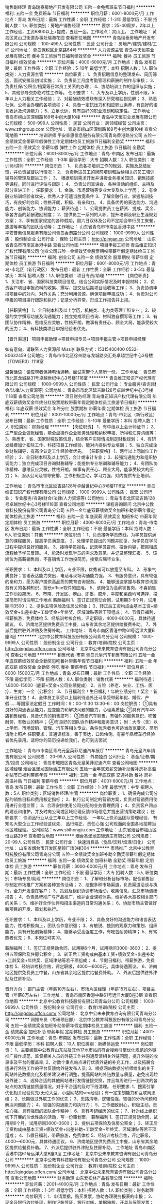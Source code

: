 销售副经理
青岛瑞泰房地产开发有限公司
五险一金免费班车节日福利
**********
福利:
五险一金
免费班车
节日福利
**********
职位月薪：6001-8000元/月 
工作地点：青岛
发布日期：最新
工作性质：全职
工作经验：1-3年
最低学历：不限
招聘人数：1人
职位类别：房地产销售经理
**********
要求：25-40周岁，2年以上工作经验，工资6800以上+提成，五险一金。工作地点：灵山卫。
工作地址：
黄岛区灵山卫街道办事处瑞海花园
查看职位地图
**********
青岛瑞泰房地产开发有限公司
公司规模：
100-499人
公司性质：
民营
公司行业：
房地产/建筑/建材/工程
公司地址：
青岛保税区北京路64号
**********
人力资源主管
青岛中天恒实业发展有限公司
餐补员工旅游节日福利绩效奖金
**********
福利:
餐补
员工旅游
节日福利
绩效奖金
**********
职位月薪：4000-6000元/月 
工作地点：青岛
发布日期：最新
工作性质：全职
工作经验：5-10年
最低学历：本科
招聘人数：1人
职位类别：人力资源主管
**********
岗位职责：
1、负责招聘信息的整理发布、简历筛选、面试安排及初试实施；
2、负责员工月度考勤管理和薪酬的制作与审核；
3、负责社保/公积金/档案等日常员工关系的办理；
4、协助培训工作的组织与实施；
5、其他领导交办临时性工作等。
任职要求：
1、大专及以上学历，性别不限，5年以上人力相关工作经验；
2、对薪酬绩效模块有深入研究和独到见解；
3、熟悉社保、公积金办理的各项流程；
4、具备一定抗压力和相应职业素养，有良好的语言表达及沟通能力；
5、立足长远，具有良好的职业规划和稳定性。
工作地址：
青岛市崂山区深圳路169号中创大厦10楼
**********
青岛中天恒实业发展有限公司
公司规模：
500-999人
公司性质：
民营
公司行业：
跨领域经营
公司主页：
www.zthgroup.com
公司地址：
青岛市崂山区深圳路169号中创大厦10楼
查看公司地图
**********
培训讲师
平安普惠信息服务有限公司青岛香港路分公司
五险一金绩效奖金带薪年假弹性工作定期体检员工旅游节日福利全勤奖
**********
福利:
五险一金
绩效奖金
带薪年假
弹性工作
定期体检
员工旅游
节日福利
全勤奖
**********
职位月薪：6001-8000元/月 
工作地点：青岛-市南区
发布日期：最新
工作性质：全职
工作经验：1-3年
最低学历：大专
招聘人数：2人
职位类别：培训师/讲师
**********
岗位职责：
1、 负责各项培训工作的规划、实施及总结反馈，并负责监督执行情况；
2、 负责新进员工的岗前培训和后续相关的员工培训辅导的管理及跟进工作；
3、 根据培训需求开发并讲授业务相关知识、销售技能等课程，同时进行评估与跟踪；
4、 负责公司宣讲会、各种活动的组织、主持及部分宣讲工作；
任职要求：
1、金融、市场营销等专业大专及以上学历；
2、有金融业培训经验者优先，优秀人才可适当放宽条件
3、了解金融行业，掌握培训技巧，有良好的台风；性格开朗，积极、有亲和力。
4、具备优秀的表达能力、沟通能力、创新能力、协调能力；
薪资待遇：
1、公司提供员工在薪资、提成、奖金、等各方面的薪酬激励制度；
2、提供员工一系列的入职、提升培训及职业生涯规划方案；
3、享有国家规定的各种假期，周六日双休及公司不定期会举行员工聚餐，旅游等丰富的团队活动等；
工作地址：
山东省青岛市市南区香港中路
**********
平安普惠信息服务有限公司青岛香港路分公司
公司规模：
1000-9999人
公司性质：
股份制企业
公司行业：
保险
公司主页：
http://pingan.cn
公司地址：
山东省青岛市市南区香港中路
查看公司地图
**********
项目申报工程师
青岛维正知识产权代理有限公司
创业公司五险一金绩效奖金股票期权带薪年假定期体检员工旅游节日福利
**********
福利:
创业公司
五险一金
绩效奖金
股票期权
带薪年假
定期体检
员工旅游
节日福利
**********
职位月薪：6001-8000元/月 
工作地点：青岛-市北区（新行政区）
发布日期：最新
工作性质：全职
工作经验：3-5年
最低学历：本科
招聘人数：1人
职位类别：项目专员/助理
**********
【岗位职责】
1、关注市、省、国家科技类项目信息，结合公司实际情况及时申报材料；
2、负责客户项目申报资料的收集、撰写、提交及后期项目验收等工作；
3、负责协调申报项目中的对内、对外关系；充分利用资源，确保项目申报成功；
4、负责对公司申报的项目进行跟踪和执行；记录分析异常，形成工作报告并上报。

【任职资格】
1、全日制本科及以上学历，机械类、电力类等理工科专业；
2、较强的文字撰写功底及沟通能力；独立完成项目咨询、材料独自撰写等工作；
3、有团队协作精神、思维反应灵敏，性格开朗，做事有责任心、顾全大局，能承受较大的压力；
4、有科技类项目申报经验者优先。

【晋升渠道】
项目申报助理→项目申报专员→项目申报主管→项目申报经理

如有意向，请联系人力资源部   Miss李
联系方式：15315400400      0532-80632459
公司地址：青岛市市北区徐州路与龙城路交汇处卓越世纪中心3号楼（TOWER3）1118室

温馨话语：请应聘者保持电话通畅，面试需带个人简历一份。
工作地址：
青岛市市北区龙城路31号卓越世纪中心3号楼1118室
**********
青岛维正知识产权代理有限公司
公司规模：
1000-9999人
公司性质：
民营
公司行业：
专业服务/咨询(财会/法律/人力资源等)
公司地址：
青岛市市北区延吉路128号卓越世纪中心3号楼1118室
查看公司地图
**********
项目财务经理
青岛维正知识产权代理有限公司
年底双薪绩效奖金年终分红股票期权带薪年假定期体检员工旅游节日福利
**********
福利:
年底双薪
绩效奖金
年终分红
股票期权
带薪年假
定期体检
员工旅游
节日福利
**********
职位月薪：8001-10000元/月 
工作地点：青岛-市北区（新行政区）
发布日期：最新
工作性质：全职
工作经验：5-10年
最低学历：本科
招聘人数：1人
职位类别：财务经理
**********
【岗位职责】
1、有中级以上会计师证书；
2、生产型企业做账经验，能全盘操作企业账务处理和纳税申报、所得税汇算清缴等；
3、熟悉市、省、国家财税政策信息，结合客户实际情况制定财税规划；
4、有研发经费加计扣除工作、科技项目工作经验，能对内提供专业培训；
5、独立完成企业财税辅导，有高企认定工作经验者优先。
【任职资格】
1、两年以上同岗位工作经验；
2、全日制本科及以上学历，会计或审计专业；
3、较强沟通能力和组织协调能力；独立完成项目咨询财税辅导；能提供专业培训和辅导能力；
4、有团队协作精神、思维反应灵敏，性格开朗，做事有责任心、顾全大局，能承受较大的压力；
5、服从公司及领导安排，工作积极主动，学习力强，对内提供专业培训。

工作地址：
青岛市市北区延吉路128号卓越世纪中心3号楼1118室
**********
青岛维正知识产权代理有限公司
公司规模：
1000-9999人
公司性质：
民营
公司行业：
专业服务/咨询(财会/法律/人力资源等)
公司地址：
青岛市市北区延吉路128号卓越世纪中心3号楼1118室
查看公司地图
**********
课程咨询顾问
北京中公教育科技股份有限公司青岛分公司
五险一金年底双薪绩效奖金加班补助带薪年假定期体检员工旅游
**********
福利:
五险一金
年底双薪
绩效奖金
加班补助
带薪年假
定期体检
员工旅游
**********
职位月薪：4000-8000元/月 
工作地点：青岛-市南区
发布日期：最新
工作性质：全职
工作经验：不限
最低学历：本科
招聘人数：6人
职位类别：其他
**********
岗位职责：
1、负责接听学员热线，为学员提供满意的课程服务，提高学员满意度。
2、处理学员提出的问题并回复，为学员在学习过程中提供良好的服务。
3、接待学员报名，记录学员咨询、投诉内容，按照相应流程给予学员反馈。
4、能及时发现学员的需求及意见，并记录整理汇报。
5、该岗位为高薪销售岗，不喜销售工作勿投简历，接受应届毕业生。

任职要求：
1、本科及以上学历，专业不限，优秀者可以放宽至专科。
2、形象气质良好；言语表达能力突出，电话与现场沟通能力强。
3、有服务意识，具有较强的亲和力，愿为客户提供高品质的教育咨询服务。
4、能够迅速掌握与教育咨询服务有关的各种知识，擅长office软件的应用。
5、该岗位为高薪销售岗，不喜销售工作勿投简历。
6、市南、开发区、崂山、即墨、胶州、平度和莱西均可选择，投递简历时请注明工作地点
薪酬福利
1、签订正规劳动合同，试用期3-6个月，试用期间3500；
2、提供五项保险及住房公积金；
3、转正后工资构成由基本工资+绩效奖金+出差补助+工龄奖金+年终奖、区域津贴等若干项组成；
4、节假日福利，带薪旅游，免费体检
5、经培训考核合格，评定职级，4000-8000元，具体待遇面议。
6、济南地区提供免费员工中餐，山东省其余地区提供给餐费补助。
7、外派后提供驻外津贴及住房补助。
工作地址：
青岛市南区香港中路61号远洋大厦B座3层
**********
北京中公教育科技股份有限公司青岛分公司
公司规模：
1000-9999人
公司性质：
股份制企业
公司行业：
教育/培训/院校
公司主页：
http://qingdao.offcn.com/
公司地址：
北京中公未来教育咨询有限公司青岛分公司
查看公司地图
**********
销售代表-市南
青岛元皇汽车销售有限公司
五险一金年底双薪绩效奖金全勤奖包吃餐补带薪年假节日福利
**********
福利:
五险一金
年底双薪
绩效奖金
全勤奖
包吃
餐补
带薪年假
节日福利
**********
职位月薪：8000-15000元/月 
工作地点：青岛
发布日期：最新
工作性质：全职
工作经验：不限
最低学历：不限
招聘人数：6人
职位类别：销售代表
**********
福利待遇：
1.8000-15000（底薪+奖金+公司业绩提成）
2、五险（养老、失业、工伤、医疗、生育）一金（公积金）
3、节日福利金！生日福利！年終业绩分红！奖金！新年开业红包！
4、全体员工享受以上福利待遇外还可享受带薪年假、婚假、产假……等国家法定假日
工作时间：9：00-11:30 13:30-6：00
岗位职责：
①具有良好的沟通表达能力，应变能力和解决问题的能力，心理素质佳;
②具有汽车4S店销售经验，具备优秀的销售技巧；
③热爱汽车销售，有强烈的服务意识，吃苦耐劳，有敬业的精神；
④有良好的团队协作精神和服务意识；
附：大专（含）以上学历，市场营销、管理、汽车等相关专业，条件优秀者也可适当放宽要求，简历请附上照片
任职要求：普通话标准，善于表达，口齿伶俐。有豪华品牌车行经验者优先录用。请将你的简历投递给我们，也可到店面试

工作地址：
青岛市市南区青岛元皇英菲尼迪汽车展厅
**********
青岛元皇汽车销售有限公司
公司规模：
20-99人
公司性质：
外商独资
公司行业：
基金/证券/期货/投资
公司地址：
青岛市城阳区青岛元皇英菲尼迪汽车
查看公司地图
**********
区域经理
烟台圣堡龙国际酒庄有限公司
五险一金年底双薪交通补助餐补房补高温补贴节日福利带薪年假
**********
福利:
五险一金
年底双薪
交通补助
餐补
房补
高温补贴
节日福利
带薪年假
**********
职位月薪：4001-6000元/月 
工作地点：青岛
发布日期：最新
工作性质：全职
工作经验：1-3年
最低学历：中专
招聘人数：5人
职位类别：区域销售经理/主管
**********
岗位职责：
1、确保完成公司分配的销售目标和费用核定指标；
2、执行公司制定的营销方案，负责对营销费用使用进行全程监管；
3、合理安排使用公司分配的业务管理费用；
4、负责客户网点的建设和维护，并及时向公司或区域经理反馈市场信息并提出营销策略建议；
  任职要求：    快消品行业从业三年以上工作经验、
                 一年以上快消品团队管理经验、
               有知名大型企业工作经验这优先、
                  品行端正、责任心强
          公司现面向全国各地招聘当地区域经理。
公司网站：www.sblhongjiu.com
工作地址：
山东省烟台市福山区恒业路29号
查看职位地图
**********
烟台圣堡龙国际酒庄有限公司
公司规模：
20-99人
公司性质：
民营
公司行业：
快速消费品（食品/饮料/烟酒/日化）
公司地址：
山东省烟台市开发区星颐广场3楼304
**********
市场推广
北京中公教育科技股份有限公司青岛分公司
五险一金绩效奖金加班补助全勤奖带薪年假定期体检员工旅游
**********
福利:
五险一金
绩效奖金
加班补助
全勤奖
带薪年假
定期体检
员工旅游
**********
职位月薪：3000-6000元/月 
工作地点：青岛
发布日期：最新
工作性质：全职
工作经验：不限
最低学历：大专
招聘人数：5人
职位类别：市场专员/助理
**********
岗位职责：
1、了解和分析目标市场，配合销售目标制定市场推广方案和各种宣传活动；
2、挖掘多种市场渠道，负责渠道洽谈与执行，全力开发潜在客户；
3、策划及组织协调市场活动，收集信息，汇总市场调研报告；
4、负责品牌推广与产品推广，维护企业课程体系、维护各大高校相关部门的关系；
5、维护好合作伙伴和招生渠道的日常沟通关系；
6、协助市场主管做好新项目的开发、策划和执行。

任职要求：
1、本科及以上学历，专业不限； 
2、具备良好的沟通能力和语言表达能力，性格积极向上，团队合作意识强；
3、有敏锐、独到的观察力和策划、组织能力，具有开拓创新精神； 
4、能够承受高强度工作，有吃苦耐劳精神；
5、有驾照者优先；
6、本岗位可实习。

薪酬福利：
1、签订正规劳动合同，试用期6个月，试用期间3000--3600；
2、提供五项保险及住房公积金；
3、转正后工资构成由基本工资+绩效奖金+出差补助+工龄奖金+年终奖、区域津贴等若干项组成；
4、节假日福利，带薪旅游，免费体检
5、经培训考核合格，评定职级，4000—6000元，具体待遇面议。
6、济南地区提供免费员工中餐，山东省其余地区提供给餐费补助。
7、外派后提供驻外津贴及住房补助。

晋升方向：
部门主管（年薪10万左右）、市场片区经理（年薪15万左右）、项目主管（年薪8万左右）
工作地址：
青岛市南区香港中路61号远洋大厦B座3层
查看职位地图
**********
北京中公教育科技股份有限公司青岛分公司
公司规模：
1000-9999人
公司性质：
股份制企业
公司行业：
教育/培训/院校
公司主页：
http://qingdao.offcn.com/
公司地址：
北京中公未来教育咨询有限公司青岛分公司
**********
网推专员（考研项目部）
北京中公教育科技股份有限公司青岛分公司
五险一金绩效奖金加班补助带薪年假定期体检员工旅游
**********
福利:
五险一金
绩效奖金
加班补助
带薪年假
定期体检
员工旅游
**********
职位月薪：4001-6000元/月 
工作地点：青岛-市南区
发布日期：最新
工作性质：全职
工作经验：不限
最低学历：本科
招聘人数：10人
职位类别：新媒体运营
**********
岗位职责：
1、主要编辑中公教育山东站及其他17地市站的符合搜索引擎优化规范的外链推广操作规范，监督相关人员的外链工作并沟通反馈相关外链问题，提升外链的收录率及平台的覆盖率;
2、对数个重点站点进行优质外链的补充工作，以及拓展合适进行外链工作的平台反馈给外链发布人员;
3、根据网站数据分析师给出的关于网站外链数据变化及相关建议进行调整，提高网站的外链数量与质量，避免出现垃圾外链；
4、选择合适的其他网站进行友情链接交换，并且每周进行一到两次的各站点的友情链接质量情况，对于不合适的及时下线清理。
任职要求:
1、搜索引擎优化相关经验优先(无论大型、小型网站的seo经验)；有一定策划能力和互联网思维；
2、长期做过外联工作的优先；
3、思路清晰、逻辑性强，较强的分析问题和解决问题能力；
4、较强的沟通能力和执行力；
5、工作细致耐心，积极主动，责任心强，具有强烈的团队合作精神；
6、具有考研经历的优先；
7、针对线上组织线下开展的沙龙性质的活动，写一份策划案。
薪酬福利
1、签订正规劳动合同，试用期6个月，试用期间3000--3600；
2、提供五项保险及住房公积金；
3、转正后工资构成由基本工资+绩效奖金+出差补助+工龄奖金+年终奖、区域津贴等若干项组成；
4、节假日福利，带薪旅游，免费体检
5、经培训考核合格，评定职级，4000—6000元，具体待遇面议。
6、济南地区提供免费员工中餐，山东省其余地区提供给餐费补助。
7、外派后提供驻外津贴及住房补助。
工作地址
青岛市南区香港中路61号远洋大厦B座3层
  工作地址：
北京中公未来教育咨询有限公司青岛分公司
**********
北京中公教育科技股份有限公司青岛分公司
公司规模：
1000-9999人
公司性质：
股份制企业
公司行业：
教育/培训/院校
公司主页：
http://qingdao.offcn.com/
公司地址：
北京中公未来教育咨询有限公司青岛分公司
查看公司地图
**********
财务助理
山东爱松林产品有限公司
**********
福利:
**********
职位月薪：2001-4000元/月 
工作地点：青岛
发布日期：最新
工作性质：全职
工作经验：1-3年
最低学历：本科
招聘人数：1人
职位类别：财务助理
**********
岗位职责：
1、申请票据，购买发票，协助办理税务报表的申报；
2、现金及银行收付处理，制作记帐凭证，银行对帐，单据审核，开具与保管发票；
3、协助财会文件的准备、归档和保管；
4、负责与银行、税务等部门的对外联络；
5、协助主管完成其他日常事务性工作。
任职资格：
1、财务，会计，经济等相关专业专科以上学历，具有会计任职资格；
2、具有扎实的会计基础知识和一年以上财会工作经验，并具备一定的英语读写能力；
3、熟悉现金管理和银行结算，熟悉用友或其他财务软件的操作；
4、具有较强的独立学习和工作的能力，工作踏实，认真细心，积极主动；
5、具有良好的职业操守及团队合作精神，较强的沟通、理解和分析能力。


工作地址：
青岛市南区中山路60号百盛商务中心2416
查看职位地图
**********
山东爱松林产品有限公司
公司规模：
20-99人
公司性质：
民营
公司行业：
贸易/进出口
公司主页：
www.chinawoodsupplychain.com;www.willwood.cn
公司地址：
青岛市南区中山路60号百盛商务中心2416
**********
专利拓展工程师 （理工科）
青岛维正知识产权代理有限公司
年底双薪绩效奖金年终分红股票期权带薪年假定期体检员工旅游节日福利
**********
福利:
年底双薪
绩效奖金
年终分红
股票期权
带薪年假
定期体检
员工旅游
节日福利
**********
职位月薪：6001-8000元/月 
工作地点：青岛
发布日期：最新
工作性质：全职
工作经验：3-5年
最低学历：本科
招聘人数：1人
职位类别：销售工程师
**********
岗位职责：
1、利用公司的专业资源支持，通过多种渠道挖掘潜独立开拓案源，负责与潜在的客户沟通商标、专利、著作权等各项知识产权业务；
2、依据客户实际情况，为客户量身定做专业的知识产权规划方案，帮助客户通过维护自身的知识产权获得利益，并配合客户跟踪和落实相关流程；
3、根据客户实际情况有针对性的提出有贡献的建议，与客户积极研讨解决问题的方案,提供全面的售后服务；

任职要求：
1、本科及以上学历,理工科背景专业毕业；
2、具有1年以上销售工作经验，口齿清晰，普通话流利，语音富有感染力；
3、乐于在知识产权行业从事销售工作，具备很强的学习能力，良好的口头表达能力和沟通技巧，具有市场开拓能力；

【福利待遇】
1、无责任底薪+绩效奖金+提成+五险+福利+生日礼金+问候金；
2、重大节日定期团队聚餐，国家法定节假日发放节日礼品，员工生日礼金发放、团队庆祝等，带薪年假；
3、丰富的活动：员工生日会、阅读会、年会、拓展、聚餐，公司每年至少组织1-2次团队出游；

如有意向，请联系人力资源部   Miss李
联系方式：15315400400    0532-80632459
公司地址：青岛市市北区徐州路与龙城路交汇处卓越世纪中心3号楼（TOWER3）1118室

面试时请携带一份个人简历，谢谢！
工作地址：
青岛市市北区延吉路128号卓越世纪中心3号楼1118室
查看职位地图
**********
青岛维正知识产权代理有限公司
公司规模：
1000-9999人
公司性质：
民营
公司行业：
专业服务/咨询(财会/法律/人力资源等)
公司地址：
青岛市市北区延吉路128号卓越世纪中心3号楼1118室
**********
人事行政专员
平安普惠信息服务有限公司青岛香港路分公司
五险一金绩效奖金带薪年假弹性工作定期体检员工旅游节日福利通讯补贴
**********
福利:
五险一金
绩效奖金
带薪年假
弹性工作
定期体检
员工旅游
节日福利
通讯补贴
**********
职位月薪：3000-5000元/月 
工作地点：青岛-市南区
发布日期：最新
工作性质：全职
工作经验：不限
最低学历：大专
招聘人数：2人
职位类别：人力资源专员/助理
**********
岗位职责： 
1、负责组织起草、修改和完善人力资源相关管理制度和工作流程； 
2、负责招聘、培训、薪酬、考核、员工关系等人力资源日常管理事宜； 
3、根据行业和公司发展状况，协助制定公司薪酬体系、激励体系并负责实施； 
4、协助推动公司理念及企业文化的形成； 
5、负责部门的日常事务管理工作，协助完成员工工作考核、公司安排的其他工作。 
任职资格： 
1、人力资源、管理或相关专业本科及以上学历； 
2、对现代企业人力资源管理模式有系统的了解和丰富的实践经验； 
3、对人力资源管理各个职能模块均有深入的认识，能够指导各个职能模块的工作； 
4、熟悉国家、地区及企业关于合同管理、薪金制度、用人机制、保险福利待遇、培训等方面的法律法规及政策； 
5、具有战略、策略化思维，有能力建立、整合不同的工作团队； 
6、具有解决复杂问题的能力；很强的计划性和实施执行的能力； 
7、很强的激励、沟通、协调、团队领导能力，责任心、事业心强；
8、有人力资源工作经验，有外企或教育培训行业从业经验优先。 
9、双休，法定节假日休息。

工作地址：
山东省青岛市市南区香港中路
**********
平安普惠信息服务有限公司青岛香港路分公司
公司规模：
1000-9999人
公司性质：
股份制企业
公司行业：
保险
公司主页：
http://pingan.cn
公司地址：
山东省青岛市市南区香港中路
查看公司地图
**********
资深专利工程师
青岛维正知识产权代理有限公司
创业公司五险一金年底双薪股票期权带薪年假定期体检员工旅游节日福利
**********
福利:
创业公司
五险一金
年底双薪
股票期权
带薪年假
定期体检
员工旅游
节日福利
**********
职位月薪：8001-10000元/月 
工作地点：青岛-市北区（新行政区）
发布日期：最新
工作性质：全职
工作经验：5-10年
最低学历：本科
招聘人数：1人
职位类别：知识产权/专利顾问/代理人
**********
【岗位职责】
1、负责公司专利布局策略的制定和推进、专利包管理和维护等工作；
2、深入研发项目立项及产品开发过程，组织和推进专利挖掘、专利评审、专利检索等事宜；
3、国内外专利文件审核及OA答复等工作；协助团队处理知识产权许可、交易、诉讼等事务；
4、为业务部门提供知识产权相关法律知识、技能的培训；

【任职资格】 
1、全日制统招本科及以上学历，机械类专业、电气类专业、化工类专业等相关专业；
2、有责任心，善于沟通协调，逻辑思维能力强，有团队合作精神，抗压能力强；
3、有5年以上专利相关工作经验，熟悉国内专利申请流程和相关的法律法规；
4、熟悉国外专利法和申请流程等，能够进行海外专利的相关申请及答复；
5、已取得专利代理人资格及执业证书。



温馨话语：请应聘者保持电话通畅，面试需带个人简历一份。
工作地址：
山东省青岛市市北区龙城路31号卓越世纪中心3号楼
**********
青岛维正知识产权代理有限公司
公司规模：
1000-9999人
公司性质：
民营
公司行业：
专业服务/咨询(财会/法律/人力资源等)
公司地址：
青岛市市北区延吉路128号卓越世纪中心3号楼1118室
查看公司地图
**********
新媒体运营（网站编辑、文案推广）
北京中公教育科技股份有限公司青岛分公司
五险一金年底双薪绩效奖金加班补助带薪年假定期体检员工旅游
**********
福利:
五险一金
年底双薪
绩效奖金
加班补助
带薪年假
定期体检
员工旅游
**********
职位月薪：3000-6000元/月 
工作地点：青岛
发布日期：最新
工作性质：全职
工作经验：不限
最低学历：大专
招聘人数：5人
职位类别：新媒体运营
**********
岗位职责：
1、主要编辑中公教育山东站及其他17地市站的符合搜索引擎优化规范的外链推广操作规范，监督相关人员的外链工作并沟通反馈相关外链问题，提升外链的收录率及平台的覆盖率;
2、对数个重点站点进行优质外链的补充工作，以及拓展合适进行外链工作的平台反馈给外链发布人员;
3、根据网站数据分析师给出的关于网站外链数据变化及相关建议进行调整，提高网站的外链数量与质量，避免出现垃圾外链；
4、选择合适的其他网站进行友情链接交换，并且每周进行一到两次的各站点的友情链接质量情况，对于不合适的及时下线清理。
任职要求:
1、搜索引擎优化相关经验优先(无论大型、小型网站的seo经验);
2、长期做过外联工作的优先。
3、思路清晰、逻辑性强，较强的分析问题和解决问题能力;
4、较强的沟通能力和执行力;
5、工作细致耐心，积极主动，责任心强，具有强烈的团队合作精神。
薪酬福利
1、签订正规劳动合同，试用期6个月，试用期间3000--3600；
2、提供五项保险及住房公积金；
3、转正后工资构成由基本工资+绩效奖金+出差补助+工龄奖金+年终奖、区域津贴等若干项组成；
4、节假日福利，带薪旅游，免费体检
5、经培训考核合格，评定职级，4000—6000元，具体待遇面议。
6、济南地区提供免费员工中餐，山东省其余地区提供给餐费补助。
7、外派后提供驻外津贴及住房补助。
工作地址：
青岛市南区香港中路61号远洋大厦B座3层
**********
北京中公教育科技股份有限公司青岛分公司
公司规模：
1000-9999人
公司性质：
股份制企业
公司行业：
教育/培训/院校
公司主页：
http://qingdao.offcn.com/
公司地址：
北京中公未来教育咨询有限公司青岛分公司
查看公司地图
**********
银行专员
平安普惠信息服务有限公司青岛香港路分公司
五险一金绩效奖金全勤奖带薪年假弹性工作定期体检员工旅游节日福利
**********
福利:
五险一金
绩效奖金
全勤奖
带薪年假
弹性工作
定期体检
员工旅游
节日福利
**********
职位月薪：8001-10000元/月 
工作地点：青岛-市南区
发布日期：最新
工作性质：全职
工作经验：不限
最低学历：大专
招聘人数：1人
职位类别：综合业务专员/助理
**********
 岗位职责：
1、热情、专业、真诚的为客户提供全面的金融服务；
2、宣传公司的金融服务平台，客观的帮助客户分析其财务状态并提供解决方案；
3、推广公司旗下
一、银行业务：存款、无抵押信用贷款、企业授信、企业代发工资、个人住房按揭、车贷、小微企业贷款、信用卡、银行理财产品等业务;
二、证 券：股票开户、基金认购、信托投资等业务
三、保 险：个人寿险、养老险、企业年金、车险、财产险、健康险等业务
二、任职要求：
1、正规院校全日制大学专科学历以上，条件特别优秀者，学历可放宽至高中；市场营销、保险、金融、经济管理类专业优先；
2、年龄在25---45岁之间，身体健康，道德品质良好；
3、具有一年以上工作经验，可塑性强，有发展潜质；
4、性格开朗，聪慧敏锐，语言表达清晰。
三、福利待遇
1、本岗位为正式编制；
2、完善的福利保障：医疗保险、员工综合福利保障、企业年金等；
3、通畅的晋升渠道，成就个人职业的长足发展；
4、全方位的培训体系：入司培训，在岗培训，干部晋升培训。相关指导人的专业指导及轮岗制度，全面职业经理人的素质训练，打造持续成功的你。

属正式代理人编制，录用后与公司签订正式代理合同，享受医疗保险及员工综合福利保障，每周双休,工作时间灵活。


工作地址：
山东省青岛市市南区香港中路
**********
平安普惠信息服务有限公司青岛香港路分公司
公司规模：
1000-9999人
公司性质：
股份制企业
公司行业：
保险
公司主页：
http://pingan.cn
公司地址：
山东省青岛市市南区香港中路
查看公司地图
**********
流程文员
青岛维正知识产权代理有限公司
五险一金年底双薪绩效奖金年终分红股票期权带薪年假员工旅游节日福利
**********
福利:
五险一金
年底双薪
绩效奖金
年终分红
股票期权
带薪年假
员工旅游
节日福利
**********
职位月薪：2001-4000元/月 
工作地点：青岛-市北区（新行政区）
发布日期：最新
工作性质：全职
工作经验：不限
最低学历：本科
招聘人数：1人
职位类别：行政专员/助理
**********
岗位描述：
1、准备、审核及提交各类专利文件；
2、根据专利流程相关规定协助代理人处理专利流程中涉及的各种申请手续，对递交官方的各种文件进行核查；
3、使用系统软件完成相关录入及客户监控工作;并对文件进行录入、分发；
4、协助部门完成其他事务性工作。

任职资格：
1、本科及以上学历，有无经验均可带薪培养；
2、熟练使用photoshop、OFFICE等软件者优先；
3、良好的沟通能力、工作认真细心，责任心强，具有较强的团队协作意识；
4、有知识产权行业从业经验者或尤其擅长制图、处理图片者优先考虑。

岗位福利：
工资待遇：根据您实际工作经验和专业能力具体可面议，外加股权奖励机制；
员工宿舍：可提供员工宿舍，距离公司步行15分钟内，小区绿化环境好；
聚餐福利：重大节日外加不定期团队聚餐，发放节日礼品；
生日福利：员工生日礼金发放、团队庆祝等；
团队出游：公司每年至少组织1-2次团队出游；
岗位晋升：完善的KPI制度；公司致力提供公平合理的晋升平台；
股权奖励机制：优秀员工均可享受在职股权激励政策。

有意向者，也可直接与人力资源部取得联系或投递简历到2564171550@qq.com，青岛维正真诚欢迎您的加入，非诚勿扰！
联系电话：15315400400  联系人：MISS李
工作地址：青岛市市北区延吉路卓越世纪中心3号楼11层1118-1124.

工作地址：
青岛市市北区延吉路128号卓越世纪中心3号楼1118室
查看职位地图
**********
青岛维正知识产权代理有限公司
公司规模：
1000-9999人
公司性质：
民营
公司行业：
专业服务/咨询(财会/法律/人力资源等)
公司地址：
青岛市市北区延吉路128号卓越世纪中心3号楼1118室
**********
验收员（药学相关专业或药师初级以上职称）
青岛天合医药集团股份有限公司
五险一金餐补定期体检高温补贴
**********
福利:
五险一金
餐补
定期体检
高温补贴
**********
职位月薪：2001-4000元/月 
工作地点：青岛
发布日期：最新
工作性质：全职
工作经验：不限
最低学历：中专
招聘人数：1人
职位类别：其他
**********
岗位职责：药品的验收工作等
 任职要求：药学相关专业中专以上学历或药学初级以上职称。
工作地址：
青岛市李沧区万年泉路32号（电话15063030287）
**********
青岛天合医药集团股份有限公司
公司规模：
100-499人
公司性质：
股份制企业
公司行业：
零售/批发
公司主页：
http://www.qd-thyy.com
公司地址：
青岛市李沧区万年泉路32号
查看公司地图
**********
会计(出纳、收款员、核算员)
青岛天合医药集团股份有限公司
五险一金餐补高温补贴
**********
福利:
五险一金
餐补
高温补贴
**********
职位月薪：2001-4000元/月 
工作地点：青岛
发布日期：最新
工作性质：全职
工作经验：不限
最低学历：不限
招聘人数：1人
职位类别：出纳员
**********
岗位职责：日常收款 记账 开发票 结账 等
 任职要求：会计专业中专以上学历，有会计资格证或初级职称者优先。
工作地址：
青岛市李沧区万年泉路32号（电话 15063030287）
查看职位地图
**********
青岛天合医药集团股份有限公司
公司规模：
100-499人
公司性质：
股份制企业
公司行业：
零售/批发
公司主页：
http://www.qd-thyy.com
公司地址：
青岛市李沧区万年泉路32号
**********
商务专员
青岛维正知识产权代理有限公司
创业公司五险一金年底双薪股票期权带薪年假定期体检员工旅游节日福利
**********
福利:
创业公司
五险一金
年底双薪
股票期权
带薪年假
定期体检
员工旅游
节日福利
**********
职位月薪：6001-8000元/月 
工作地点：青岛-市北区（新行政区）
发布日期：最新
工作性质：全职
工作经验：1-3年
最低学历：本科
招聘人数：1人
职位类别：销售工程师
**********
【岗位职责】
1、负责搜集新客户的资料并进行沟通，开发新客户；
2、通过电话与客户进行有效沟通了解客户需求, 寻找销售机会并完成销售业绩；
3、维护老客户的业务，挖掘客户的最大潜力；
4、定期与合作客户进行面对面沟通，建立良好的长期合作关系。

【任职资格】
1、本科及以上学历，普通话流利，对销售工作有较高的热情；
2、乐于在知识产权行业从事销售工作，具备较强的学习能力和优秀的沟通能力；
3、性格坚韧，思维敏捷，具备良好的应变能力和承压能力；
4、有互联网、保险等行业电话销售工作经验者优先。

【晋升渠道】
商务专员→商务主管→商务经理→商务储备总监→商务总监

如有意向，请联系人力资源部   Miss李
联系方式：15315400400      0532-80632459                  
公司地址：青岛市市北区徐州路与龙城路交汇处卓越世纪中心3号楼（TOWER3）1118室

温馨提示：请应聘者保持电话通畅，面试需带个人简历一份。
工作地址：
青岛市市北区龙城路31号卓越世纪中心3号楼1118室
**********
青岛维正知识产权代理有限公司
公司规模：
1000-9999人
公司性质：
民营
公司行业：
专业服务/咨询(财会/法律/人力资源等)
公司地址：
青岛市市北区延吉路128号卓越世纪中心3号楼1118室
查看公司地图
**********
项目拓展工程师
青岛维正知识产权代理有限公司
年底双薪绩效奖金年终分红股票期权带薪年假定期体检员工旅游节日福利
**********
福利:
年底双薪
绩效奖金
年终分红
股票期权
带薪年假
定期体检
员工旅游
节日福利
**********
职位月薪：6001-8000元/月 
工作地点：青岛-市北区（新行政区）
发布日期：最新
工作性质：全职
工作经验：不限
最低学历：本科
招聘人数：3人
职位类别：销售工程师
**********
【岗位职责】
前期:
1、了解并熟悉国家、青岛市各部委机关针对企业的各类补助、扶持政策及申报流程标准；
2、学习青岛市高端科技项目情况并掌握科技项目申报条件以及后续扶持政策；
3、根据青岛市现行的科技政策和企业情况，给企业客户普及并推广高端项目相关知识。
后期:
1、通过电话、网络、会议营销等方式联系企业、挖掘企业知识产权方面的需求和可申报的科技项目，并与企业进行洽谈签约；
2、由专业领头人带领熟悉青岛市各种政策及申报流程，并学习客户开发技巧，通过一切可利用渠道开发、挖掘和维护客户；
3、对公司已有客户进行二次开发，挖掘其知识产权和可申报项目，并对客户关系进行长期维护；
4、完成月度开发指标，达成每月业绩指标。
【任职资格】
1、本科及以上学历，口齿清晰，普通话流利，语音富有感染力，对销售工作有较高的热情；
2、乐于在知识产权行业从事销售工作，具备较强的学习能力和优秀的沟通能力；
3、性格坚韧，思维敏捷，具备良好的应变能力和承压能力；
4、有互联网、电销、保险等行业电话销售工作经验者优先，资质优秀者可无岗位经验要求。
5、有敏锐的市场洞察力，有强烈的事业心、责任心和积极的工作态度，有相关销售或项目申报工作经验者优先。
【培训学习】
1、岗前培训，包含岗位职责、企业制度、维正发展历程等方面培训；
2、完善的知识产权行业、专业销售技能培训（一对一的跟踪指导）、职业生涯规划；
3、新入职伙伴提供健全的商标、版权、专利、科技项目等的培训学习，全面提升员工职业能力；
4、入职培训、企业文化培训、公司管理制度等培训，带你最快融入维正大家庭。
【办公环境】
1、开放的办公环境，融洽的团队氛围；
2、提供免费畅饮饮料；
3、每周五固定下午茶时间；
4、8小时工作制，享受国家法定节假日（上午8:00-12:00，下午13:30-17:30）。
【福利待遇】
1、基本薪酬+绩效奖金+提成+五险+福利+生日礼金+问候金……；
2、重大节日定期团队聚餐，国家法定节假日发放节日礼品，员工生日礼金发放、团队庆祝等，带薪年假；
3、优秀员工均可享受在职股权激励政策（公司员工持在职股权比例达到60%以上）
4、丰富的活动：员工生日会、阅读会、年会、拓展、聚餐，公司每年至少组织1-2次团队出游……
【晋升渠道】
项目拓展助理→项目拓展专员→项目拓展主管→项目拓展经理
快速的上升空间，只要你有能力，在维正没有什么不可能！
 如有意向，请联系人力资源部   Miss李
联系方式：15315400400      0532-80632459                  
公司地址：青岛市市北区徐州路与龙城路交汇处卓越世纪中心3号楼（TOWER3）1118室

温馨话语：请应聘者保持电话通畅，面试需带个人简历一份。
 加入维正，胜似春风十里，青岛维正期待各位有志之士的加入！
 
工作地址：
青岛市市北区徐州路卓越世纪中心3号楼1118室
**********
青岛维正知识产权代理有限公司
公司规模：
1000-9999人
公司性质：
民营
公司行业：
专业服务/咨询(财会/法律/人力资源等)
公司地址：
青岛市市北区延吉路128号卓越世纪中心3号楼1118室
查看公司地图
**********
仓储主管
美菜网
五险一金股票期权包吃包住带薪年假弹性工作节日福利
**********
福利:
五险一金
股票期权
包吃
包住
带薪年假
弹性工作
节日福利
**********
职位月薪：4001-6000元/月 
工作地点：青岛-城阳区
发布日期：最新
工作性质：全职
工作经验：1-3年
最低学历：大专
招聘人数：2人
职位类别：仓库经理/主管
**********
工作职责:
1、负责日常工作计划、人员安排、进度控制及现场把控；
2、负责收货、拣货、包装、销退、配送等日常工作的管理；
3、每日对库存进行盘点清查，进行分析，及时报告相关信息；
4、负责单据最终确认，做到单据流通明确、准确无误；
5、根据系统数据结合仓储、物流配送业务，对业务流程提出改善措施和方案，并组织实施；
6、负责仓库5S工作，可视化管理实施情况；
7、制定本部门工作制度及流程，定期进行培训和考核，提高员工素质及工作效率。

任职资格:
1、该岗位有部分夜班；
2、专科及以上学历，物流管理、工业工程等相关专业；
3、5年以上仓储工作经验，2年以上同岗位工作经验；
4、具有较强的计划组织能力、执行力和计划落实能力；
5、良好的沟通协调能力，熟悉物流仓储业务流程，熟练使用仓储物流操作系统；
6、具备电子商务、零售、食品生鲜行业仓储工作背景。

公司提供住宿，入职即交五险一金。
工作地址：
青岛市城阳区阿里山路平安不动产物流园B-4
**********
美菜网
公司规模：
1000-9999人
公司性质：
股份制企业
公司行业：
互联网/电子商务
公司地址：
北京市朝阳区安贞路楼新华金融大厦3F
查看公司地图
**********
运营经理
美菜网
五险一金绩效奖金股票期权餐补
**********
福利:
五险一金
绩效奖金
股票期权
餐补
**********
职位月薪：9000-13000元/月 
工作地点：青岛-市北区（新行政区）
发布日期：最新
工作性质：全职
工作经验：3-5年
最低学历：大专
招聘人数：1人
职位类别：市场运营
**********
岗位职责:
1、负责城市营运团队全面管理，团队组织能力建设,提升；
2、负责营运业绩指标达成，对各营运岗位的工作绩效进行监控推动；
3、与区域营运业务衔接，协调各业务线，城市营运问题的反馈，汇报；
4、参与销售定价，采购指导，确定采购内容。

任职资格:
1、具备一定独立经营能力，工商管理专业优先；
2、熟悉商业流通企业管理，市场营销，产品定价，消费者研究；
3、3-5年商业流通企业独立经营管理经验；
4、熟悉组织能力建设，绩效推动力，具备较强的沟通协调能力；
5、熟悉生鲜产品定价策略。

入职即缴纳五险一金、商业险；享受各类休假、节假日福利；弹性工作时间，舒适的工作环境、优越的企业文化。

工作地址：
青岛市北区福州北路133号鼎都商务楼4号楼446室
**********
美菜网
公司规模：
1000-9999人
公司性质：
股份制企业
公司行业：
互联网/电子商务
公司地址：
北京市朝阳区安贞路楼新华金融大厦3F
查看公司地图
**********
人力资源主管
美菜网
五险一金绩效奖金股票期权餐补带薪年假弹性工作节日福利
**********
福利:
五险一金
绩效奖金
股票期权
餐补
带薪年假
弹性工作
节日福利
**********
职位月薪：4001-6000元/月 
工作地点：青岛
发布日期：最新
工作性质：全职
工作经验：3-5年
最低学历：大专
招聘人数：1人
职位类别：人力资源主管
**********
岗位职责：
1、负责公司人员的招聘与配置，培训与开发工作；
2、建立公司员工档案，办理入离职、转正、晋升、调职、调动等人事手续；
3、公司员工考勤的统计核算，社保办理；
4、组织员工活动等福利筹备；
5、办公用品、固定资产的申购、领用、管理工作。

任职要求：
1、1年以上人力资源主管经验，大专以上学历，人力资源管理、行政管理专业毕业；
2、熟悉人力资源各模块理论及实操，具有互联网行业工作经验者优先；
3、优秀的沟通协调能力，抗压能力强，工作细致。

公司估值超30亿，入职即缴纳五险一金，带薪年假，期权奖励，各种团体活动，公司氛围轻松快乐。

工作地址：
青岛市市北区福州北路133号鼎都商务楼4号楼446
**********
美菜网
公司规模：
1000-9999人
公司性质：
股份制企业
公司行业：
互联网/电子商务
公司地址：
北京市朝阳区安贞路楼新华金融大厦3F
查看公司地图
**********
胶州销售（D轮融资+六险一金无责底薪3K）
美菜网
**********
福利:
**********
职位月薪：6000-10000元/月 
工作地点：青岛-胶州市
发布日期：最新
工作性质：全职
工作经验：不限
最低学历：大专
招聘人数：10人
职位类别：销售代表
**********
岗位职责：
1.收集餐饮业潜在客户和新客户资料，为销售工作做准备
2.访问客户，听取客户意见，并与客户沟通，价格，交货期等销售事宜。
3.根据企业销售策略，实施市场销售任务;
4.上门拜访客户，建立维护客户关系，维护好客户资源;
5.定期跟客户针对价格以及其他事宜沟通反馈。
任职要求：
1. 有团队精神，服从领导安排。
2.吃苦耐劳、有较强的责任心与沟通能力。
3.有互联网工作经验的优先考虑。
4.底薪3000起，超高丰厚提成。只要肯努力，月薪过万不是梦！！
工作地点胶州

工作地址：
胶州市宝龙城市广场
**********
美菜网
公司规模：
1000-9999人
公司性质：
股份制企业
公司行业：
互联网/电子商务
公司地址：
北京市朝阳区安贞路楼新华金融大厦3F
查看公司地图
**********
行政主管
美菜网
五险一金绩效奖金股票期权餐补
**********
福利:
五险一金
绩效奖金
股票期权
餐补
**********
职位月薪：4001-6000元/月 
工作地点：青岛-城阳区
发布日期：最新
工作性质：全职
工作经验：1-3年
最低学历：大专
招聘人数：1人
职位类别：行政经理/主管/办公室主任
**********
岗位职责：
1、参与公司行政管理制度、完善和细化办公管理体系和业务流程；
2、负责办公用品采购计划制定，物品领用管理及资产管理；
3、负责公司各类活动组织策划工作；
4、负责公共环境卫生、食堂以及公司安全监督、检查。
  

任职资格：
1．专科及以上学历，年龄25--30岁；
2．两年以上行政主管工作经验，有仓储行政工作经验优先考虑；
3．认同公司经营理念，认可公司企业文化；
4．良好的语言表达能力及沟通能力。

入职即缴纳五险一金，公司可提供宿舍、食堂，股权激励。
工作地址：
城阳区流亭街道阿里山路平安不动产物流园b-4
**********
美菜网
公司规模：
1000-9999人
公司性质：
股份制企业
公司行业：
互联网/电子商务
公司地址：
北京市朝阳区安贞路楼新华金融大厦3F
查看公司地图
**********
专利代理人
青岛维正知识产权代理有限公司
年底双薪绩效奖金年终分红股票期权带薪年假定期体检员工旅游节日福利
**********
福利:
年底双薪
绩效奖金
年终分红
股票期权
带薪年假
定期体检
员工旅游
节日福利
**********
职位月薪：10000-20000元/月 
工作地点：青岛-市北区（新行政区）
发布日期：最新
工作性质：全职
工作经验：3-5年
最低学历：本科
招聘人数：1人
职位类别：知识产权/专利顾问/代理人
**********
【岗位职责】
1、主导公司知识产权战略与专利布局规划；
2、关注产品研发技术进程，与研发技术人员沟通挖掘专利技术、项目技术的专利分析以及产品的侵权规避，并形成专利交底书；
3、专利申请文件撰写、专利申请流程事务处理、答复OA审核意见等；
4、处理专利复审请求、无效宣告诉讼、专利侵权分析等事务；
5、公司现有专利的维护，包含专利复审、年费缴纳以及专利补贴的申请等工作；
6、建立行业专利数据，专利技术量化分析，深入挖掘相关专利及深层次解读专利的技术特征。
【任职资格】 
1、全日制统招本科及以上学历，机械类专业、电气信息类专业、材料类专业、化学及化学工程类专业等相关专业；
2、具有高度的责任心、较强的执行力和时间观念，善于沟通协调，逻辑思维能力强，有团队合作精神和主人翁精神，能承担较大的工作压力；
3、精通电学、机械、化学领域专利申请、审查意见答复、复审无效,有专利诉讼相关经验；
4、具有5年以上专利工作经验，熟悉专利申请流程及文件核心要点和相关的法律法规；
5、英文读写流利，了解国外专利法和申请实践，能够进行海外专利的相关申请及答复事宜；
6、此岗位需已经取得专利代理人资格证书。

如有意向，请联系人力资源部   Miss李
联系方式：15315400400      0532-80632459                  
公司地址：青岛市市北区徐州路与龙城路交汇处卓越世纪中心3号楼（TOWER3）1118室
工作地址：
青岛市市北区徐州路卓越世纪中心3号楼1118室
查看职位地图
**********
青岛维正知识产权代理有限公司
公司规模：
1000-9999人
公司性质：
民营
公司行业：
专业服务/咨询(财会/法律/人力资源等)
公司地址：
青岛市市北区延吉路128号卓越世纪中心3号楼1118室
**********
区域经理
苏州皮尔特管业科技有限公司
绩效奖金年终分红交通补助餐补房补通讯补贴员工旅游高温补贴
**********
福利:
绩效奖金
年终分红
交通补助
餐补
房补
通讯补贴
员工旅游
高温补贴
**********
职位月薪：6001-8000元/月 
工作地点：青岛
发布日期：最新
工作性质：全职
工作经验：1-3年
最低学历：大专
招聘人数：4人
职位类别：区域销售经理/主管
**********
1、根据销售目标制定销售计划,完成销售任务；
2、负责销售、项目的跟进和问题处理；
3、收集客户资料，能够独立承担业务(零售、工程、大客户等业务)的运营状况；
4、协助经销商管理好业务团队，不断进行渠道网络拓展；
5、反馈市场信息及经销商、消费者的支持意见；
6、听从总部的安排，并协助好经销商，与经销商之间能够及时有效的进行沟通和交流。

任职资格:
1、至少2年以上建材行业、装饰(家装)工程运作、快消品行业、大客户开发、带团队销售管理工作经验；
2、性格外向、反应敏捷、表达能力强，具有较强的沟通能力及交际技巧，具有亲和力；
3、目标明确，做事仔细，态度认真，善于学习；
4、具备一定的市场分析及判断能力，良好的客户服务意识；
5、吃苦耐劳，并能适应长期出差。

福利待遇：薪资福利待遇优厚，绩效奖金、年度优秀员工奖金、员工配车、员工入股、员工旅游等
其他待遇：交通补贴、住宿补贴、通讯补贴、餐补等

联系方式：
公司名称：苏州皮尔特管业科技有限公司
联  系  人：潘***
联系电话：0512—63918960
公司网站：http://www.pierte.com/

工作地址：
青岛
**********
苏州皮尔特管业科技有限公司
公司规模：
500-999人
公司性质：
民营
公司行业：
跨领域经营
公司主页：
www.pierte.com
公司地址：
吴江七都临湖经济区中区
查看公司地图
**********
执业药师（质量管理）
青岛天合医药集团股份有限公司
五险一金餐补定期体检高温补贴
**********
福利:
五险一金
餐补
定期体检
高温补贴
**********
职位月薪：4001-6000元/月 
工作地点：青岛
发布日期：最新
工作性质：全职
工作经验：不限
最低学历：中专
招聘人数：1人
职位类别：质量管理/测试主管
**********
岗位职责：药品经营企业质量管理工作。
 任职要求：  1、执业中药师 ；         2、药学或相关专业本科学历优先    。
五险一金，双休。              
工作地址：
青岛市李沧区万年泉路32号
**********
青岛天合医药集团股份有限公司
公司规模：
100-499人
公司性质：
股份制企业
公司行业：
零售/批发
公司主页：
http://www.qd-thyy.com
公司地址：
青岛市李沧区万年泉路32号
查看公司地图
**********
收退主管
美菜网
每年多次调薪五险一金包吃包住带薪年假弹性工作员工旅游节日福利
**********
福利:
每年多次调薪
五险一金
包吃
包住
带薪年假
弹性工作
员工旅游
节日福利
**********
职位月薪：4001-6000元/月 
工作地点：青岛
发布日期：最新
工作性质：全职
工作经验：1-3年
最低学历：大专
招聘人数：1人
职位类别：仓库经理/主管
**********
岗位职责：
1、负责日常工作计划、人员安排、进度控制及现场把控；
2、负责收货、拣货、包装、销退、配送等日常工作的管理；
3、每日对库存进行盘点清查，进行分析，及时报告相关信息；
4、负责单据最终确认，做到单据流通明确、准确无误；
5、根据系统数据结合仓储、物流配送业务，对业务流程提出改善措施和方案，并组织实施；
6、负责仓库5S工作，可视化管理实施情况；
7、制定本部门工作制度及流程，定期进行培训和考核，提高员工素质及工作效率。
 任职要求：
1、专科及以上学历，物流管理、工业工程等相关专业；
2、5年以上仓储工作经验，2年以上同岗位工作经验；
3、具有较强的计划组织能力、执行力和计划落实能力；
4、良好的沟通协调能力，熟悉物流仓储业务流程，熟练使用仓储物流操作系统；
5、具备电子商务、零售、食品生鲜行业仓储工作背景。
 工作地点：城阳区阿里山路平安不动产物流园B-4仓库
 入职即缴纳五险一金，包食宿。
工作地址：
山东省青岛市城阳区阿里山路平安不动产物流园B-4仓
**********
美菜网
公司规模：
1000-9999人
公司性质：
股份制企业
公司行业：
互联网/电子商务
公司地址：
北京市朝阳区安贞路楼新华金融大厦3F
查看公司地图
**********
商务专员/销售专员
青岛维正知识产权代理有限公司
创业公司五险一金年底双薪绩效奖金股票期权带薪年假员工旅游节日福利
**********
福利:
创业公司
五险一金
年底双薪
绩效奖金
股票期权
带薪年假
员工旅游
节日福利
**********
职位月薪：6001-8000元/月 
工作地点：青岛
发布日期：最新
工作性质：全职
工作经验：1-3年
最低学历：本科
招聘人数：2人
职位类别：销售代表
**********
【岗位职责】
1、负责搜集新客户的资料并进行沟通，开发新客户；
2、通过电话与客户进行有效沟通了解客户需求, 寻找销售机会并完成销售业绩；
3、维护老客户的业务，挖掘客户的最大潜力；
4、定期与合作客户进行面对面沟通，建立良好的长期合作关系。

【任职资格】
1、本科及以上学历，普通话流利，对销售工作有较高的热情；
2、乐于在知识产权行业从事销售工作，具备较强的学习能力和优秀的沟通能力；
3、性格坚韧，思维敏捷，具备良好的应变能力和承压能力；
4、有互联网、保险等行业电话销售工作经验者优先。

【晋升渠道】
商务专员—商务主管—商务经理—商务储备总监—商务总监

如有意向，请联系人力资源部   Miss李
联系方式：15315400400      0532-80632459
公司地址：青岛市市北区徐州路与龙城路交汇处卓越世纪中心3号楼（TOWER3）1118室

温馨提示：请应聘者保持电话通畅，面试需带个人简历一份。
工作地址：
青岛市市北区延吉路128号卓越世纪中心3号楼1118室
查看职位地图
**********
青岛维正知识产权代理有限公司
公司规模：
1000-9999人
公司性质：
民营
公司行业：
专业服务/咨询(财会/法律/人力资源等)
公司地址：
青岛市市北区延吉路128号卓越世纪中心3号楼1118室
**********
出纳
美菜网
五险一金包吃包住带薪年假弹性工作节日福利
**********
福利:
五险一金
包吃
包住
带薪年假
弹性工作
节日福利
**********
职位月薪：3000-4500元/月 
工作地点：青岛
发布日期：最新
工作性质：全职
工作经验：不限
最低学历：大专
招聘人数：1人
职位类别：出纳员
**********
岗位职责：
1、负责公司现金、票据及银行存款的保管、出纳和记录；
2、配合各部门办理电汇、信汇等有关手续；
3、协助会计做好各种帐务的处理工作；
4、负责掌管小额现金；
5、完成上级交给的其它事务性工作。

任职要求：
1、会计、财务等相关专业大专以上学历，有会计从业资格证书；
2、了解国家财经政策和会计、税务法规，熟悉银行结算业务；
3、熟悉会计报表的处理，熟练使用财务软件；
4、善于处理流程性事务、良好的学习能力、独立工作能力和财务分析能力；
5、工作细致，责任感强，良好的沟通能力、团队精神。

入职即缴纳五险一金，各种团体活动。
工作地址：
山东省青岛市城阳区阿里山路平安不动产物流园B4
**********
美菜网
公司规模：
1000-9999人
公司性质：
股份制企业
公司行业：
互联网/电子商务
公司地址：
北京市朝阳区安贞路楼新华金融大厦3F
查看公司地图
**********
生鲜履约采购
美菜网
五险一金股票期权包吃餐补绩效奖金节日福利员工旅游
**********
福利:
五险一金
股票期权
包吃
餐补
绩效奖金
节日福利
员工旅游
**********
职位月薪：4001-6000元/月 
工作地点：青岛
发布日期：最新
工作性质：全职
工作经验：3-5年
最低学历：大专
招聘人数：1人
职位类别：采购经理/主管
**********
工作职责
1、 负责肉禽等品类产品的采购，建立和优化供应商体系； 2、 管理整合供应商和采购渠道，完善产品结构，提升产品竞争力； 3、 拟定采购计划，完善采购流程，保障产品及时、足量供应。
任职资格1、 大专以上学历，专业不限； 2、 3-5年肉蛋禽采购经验，有餐饮业连锁餐厅、连锁食堂及大型超市（家乐福、沃尔玛等）等企业生鲜采购经验着优先； 3、 熟悉供应商管理及其流程，有一定的供应商资源； 4、诚信可靠，工作热情，具有良好的人际沟通、团队合作能力。
工作地址：
城阳双园路西空港工业园平安不动产b区
**********
美菜网
公司规模：
1000-9999人
公司性质：
股份制企业
公司行业：
互联网/电子商务
公司地址：
北京市朝阳区安贞路楼新华金融大厦3F
查看公司地图
**********
胶州高薪诚聘销售顾问
美菜网
每年多次调薪五险一金股票期权带薪年假弹性工作员工旅游节日福利
**********
福利:
每年多次调薪
五险一金
股票期权
带薪年假
弹性工作
员工旅游
节日福利
**********
职位月薪：4001-6000元/月 
工作地点：青岛
发布日期：最新
工作性质：全职
工作经验：不限
最低学历：不限
招聘人数：1人
职位类别：销售代表
**********
岗位职责:
1.收集餐饮业潜在客户和新客户资料，为销售工作做准备
2.访问客户，听取客户意见，并与客户沟通，价格，交货期等销售事宜。
3.根据企业销售策略，实施市场销售任务;
4.上门拜访客户，建立维护客户关系，维护好客户资源;
5.定期跟客户针对价格以及其他事宜沟通反馈。
 任职资格:
1. 有团队精神，服从领导安排。
2.吃苦耐劳、有较强的责任心与沟通能力。
3.有互联网工作经验的优先考虑。
4.底薪3000起，超高丰厚提成。只要肯努力，月薪过万不是梦！！
工作地点就近分配（胶州、即墨、日照、青岛均可）

工作地址：
北京市朝阳区安贞路楼新华金融大厦3F
**********
美菜网
公司规模：
1000-9999人
公司性质：
股份制企业
公司行业：
互联网/电子商务
公司地址：
北京市朝阳区安贞路楼新华金融大厦3F
查看公司地图
**********
调度专员
美菜网
五险一金包吃包住餐补弹性工作节日福利
**********
福利:
五险一金
包吃
包住
餐补
弹性工作
节日福利
**********
职位月薪：3500-4500元/月 
工作地点：青岛
发布日期：最新
工作性质：全职
工作经验：不限
最低学历：大专
招聘人数：1人
职位类别：物流/仓储调度
**********
工作职责:
1、及时填写约车,定车,配送记录表，跟踪、统计车辆运行状况；
2、分析和控制成本，并合理选择车型，合理安排车辆的送货线路，对车辆进行资源整合，降低配送成本；
3、严格执行考勤制度,登记司机出勤情况,记录司机的出车情况、车辆动态情况,初审司机装货核对单和送货确认单；
4、严格执行有关规定,记录司机配送次数, 提高车辆周转率，发现问题并及时沟通；
5、协凋驾驶员和仓储、销售、客服等之间的摩擦矛盾；
6、及时解决司机在送货过程中遇到的问题。

任职资格：
1、熟悉城市交通线路，能接受夜班；
2、熟悉车辆的调度业务，沟通协调能力强；
3、工作认真仔细，责任心强，能承受较大的工作压力；
4、同岗位工作1年及以上.

地址：城阳区流亭街道阿里山路平安不动产嘉丰物流园B-4，可以提供住宿，入职即交五险一金
工作地址：
青岛市地址：城阳区流亭街道阿里山路平安不动产嘉丰物流园B-4
**********
美菜网
公司规模：
1000-9999人
公司性质：
股份制企业
公司行业：
互联网/电子商务
公司地址：
北京市朝阳区安贞路楼新华金融大厦3F
查看公司地图
**********
销售主管
美菜网
每年多次调薪五险一金股票期权带薪年假弹性工作员工旅游节日福利
**********
福利:
每年多次调薪
五险一金
股票期权
带薪年假
弹性工作
员工旅游
节日福利
**********
职位月薪：6001-8000元/月 
工作地点：青岛-即墨市
发布日期：最新
工作性质：全职
工作经验：不限
最低学历：不限
招聘人数：1人
职位类别：销售主管
**********
可带入5人以上团队者优先
1:定期起草销售代表的工作计划、人员安排，并负责计划和安排的实施
2: 销售代表的业务指导与检查、控制、监督销售流程，保证销售业务按计划、程序顺利进行
3:销售代表的入职培训和日常业务培训
4: 销售现场与各种销售活动现场的组织、鼓动、巡检与协调，销售现场环境、气氛的调节、调度
5: 销售代表的考核及日常人员管理，销售团队建设，并提交人员使用与管理建议
6:完成上级领导交办的临时性工作
前期在青岛熟悉流程，后期即墨工作
工作地址：
山东省青岛市市北区福州北路133号鼎都商务楼4号楼446
**********
美菜网
公司规模：
1000-9999人
公司性质：
股份制企业
公司行业：
互联网/电子商务
公司地址：
北京市朝阳区安贞路楼新华金融大厦3F
查看公司地图
**********
资本运作总监
禧福集团有限公司
**********
福利:
**********
职位月薪：8001-10000元/月 
工作地点：青岛-市南区
发布日期：最新
工作性质：全职
工作经验：5-10年
最低学历：大专
招聘人数：1人
职位类别：融资总监
**********
1.金融、经济、财务会计等相关专业本科以上学历；5年以上融资相关工作经验，且有多个成功融资案例。
2.熟悉相关专业和技能，熟悉国家相关法律和政策；熟悉各种融资工具；熟悉投资担保业务；有较强的财务分析、行业研究能力，有较强的市场敏锐性，能抓住机会并规避融资风险。
3.具有全局掌控能力，保证项目和业务顺利进行；有成功PE、VC操作经验优先。
4.了解P2P及网上创新金融业务,具有公司并购及上市运作能力。
5.在投行、私募、证劵、基金、银行、信托、保险、等行业领域具备较为丰富的资源关系；在国内、国际、金融资本领域拥有良好的人脉资源。
6.对金融服务业有独特的发展思路和规划，并切实可行，对投资项目有前瞻性并有较强的管理能力；熟悉国际国内金融和经济发展趋势，并有自己独到见解。
7.具备良好的商务谈判技能、沟通协调能力、应变能力。
8、北、上、广、深从业经验，海外投融资经验者优先。
工作地址：
青岛市市南区南京路9号联合大厦3楼
**********
禧福集团有限公司
公司规模：
500-999人
公司性质：
民营
公司行业：
跨领域经营
公司地址：
青岛市市南区南京路9号联合大厦3楼
**********
人事专员
辽宁新隆嘉现代农业有限公司
绩效奖金全勤奖通讯补贴弹性工作补充医疗保险五险一金
**********
福利:
绩效奖金
全勤奖
通讯补贴
弹性工作
补充医疗保险
五险一金
**********
职位月薪：3000-4000元/月 
工作地点：青岛
发布日期：最新
工作性质：全职
工作经验：不限
最低学历：不限
招聘人数：1人
职位类别：人力资源专员/助理
**********
岗位职责：
1、员工入、离、调转手续的办理；
2、员工社保相关手续办理；
3、简历筛选、面试等相关工作；
4、考勤核对及薪酬核算相关工作；
5、各类人事数据表格制作；
任职要求：
1、全日制专科以上学历，一年以上工作经验，人力资源相关专业优先。
2、熟悉人事各大模块工作，擅长招聘模块；
3、了解国家各项劳动人事法规政策；
4、具有良好的书面、口头表达能力，具有亲和力和服务意识，领悟能力；
5、熟练使用办公软件；
6、吃苦耐劳、工作仔细认真，原则性强，有良好的职业素养和执行力；
7、能适应单休；

工作地址：
青岛市市北区威海路352号
**********
辽宁新隆嘉现代农业有限公司
公司规模：
10000人以上
公司性质：
民营
公司行业：
零售/批发
公司地址：
沈阳市大东区东贸路20-1号505
查看公司地图
**********
库存主管/仓库主管（公司估值30亿）
美菜网
每年多次调薪五险一金绩效奖金股票期权包住餐补节日福利
**********
福利:
每年多次调薪
五险一金
绩效奖金
股票期权
包住
餐补
节日福利
**********
职位月薪：4001-6000元/月 
工作地点：青岛-城阳区
发布日期：最新
工作性质：全职
工作经验：3-5年
最低学历：大专
招聘人数：1人
职位类别：仓库经理/主管
**********
1、负责日常工作计划、人员安排、进度控制及现场把控； 
2、负责收货、拣货、包装、销退、配送等日常工作的管理； 
3、每日对库存进行盘点清查，负责单据最终确认，做到单据流通明确、准确无误； 
4、根据系统数据结合仓储、物流配送业务，对业务流程提出改善措施和方案，并组织实施；
5、负责仓库5S工作，可视化管理实施情况；
6、制定本部门工作制度及流程，定期进行培训和考核，提高员工素质及工作效率。

任职资格
1、专科及以上学历，物流管理、工业工程等相关专业,能接受夜班优先；
2、3年以上仓储工作经验，2年以上同岗位工作经验； 
3、熟悉物流仓储业务流程，熟练使用仓储物流操作系统；
4、具有良好的沟通协调能力及执行力； 
5、具有电子商务、零售、食品生鲜行业管理经验。
工作地址：
城阳区阿里山路平安不动产B区
**********
美菜网
公司规模：
1000-9999人
公司性质：
股份制企业
公司行业：
互联网/电子商务
公司地址：
北京市朝阳区安贞路楼新华金融大厦3F
查看公司地图
**********
运营主管/专员（配送端）
美菜网
每年多次调薪五险一金股票期权带薪年假弹性工作员工旅游节日福利
**********
福利:
每年多次调薪
五险一金
股票期权
带薪年假
弹性工作
员工旅游
节日福利
**********
职位月薪：4001-6000元/月 
工作地点：青岛-即墨市
发布日期：最新
工作性质：全职
工作经验：不限
最低学历：不限
招聘人数：1人
职位类别：供应链经理/主管
**********
岗位职责：
 1、负责物流供应商管理，包括寻源、评估、议价、合同及日常管理；
 2、负责配送质量优化工作，包括时效、服务等核心指标； 
3、搭建配送流程体系，并不断优化； 
4、负责成本管理，使综合运营成本最优 5、负责整合上下游部门业务需求，并提供配送解决方案。 

任职要求：
1、大专及以上学历； 
2、2年以上配送管理工作经验； 
3、具有较强的计划组织能力、执行力和计划落实能力；
 4、具良好的沟通协调能力及较强团队协作意识； 
5、逻辑能力强，善于提炼总结、沟通能力强，善于协调资源； 
6、有大型电商配送管理经历优先。

工作地点：
即墨，前期在青岛学习
入职即缴纳五险一金，带薪年假，晋升机会，绩效奖金等

工作地址：
青岛市市北区福州北路133号鼎都商务楼4号楼446
**********
美菜网
公司规模：
1000-9999人
公司性质：
股份制企业
公司行业：
互联网/电子商务
公司地址：
北京市朝阳区安贞路楼新华金融大厦3F
查看公司地图
**********
销售顾问（D轮融资+六险一金无责底薪3K）
美菜网
五险一金绩效奖金股票期权餐补
**********
福利:
五险一金
绩效奖金
股票期权
餐补
**********
职位月薪：6001-8000元/月 
工作地点：青岛
发布日期：最新
工作性质：全职
工作经验：不限
最低学历：不限
招聘人数：5人
职位类别：销售代表
**********
美菜网 是全国蔬菜供应平台。招聘销售岗位，无责底薪3000+提成，转正后月均到手8K左右。面向本地餐饮商家，开拓商家去使用美菜平台进行对菜品的采购和订货
岗位职责:
1.通过市场推广，了解并分析商户需求，拓展及维护新老商户，与各商户建立长期稳定的区域商户关系，并不断开拓业务渠道；
2.根据商户需求并结合消费者消费动向，制定个性化营销方案，与商户谈判并达成合作；
3.执行公司的销售策略和政策，达成业绩目标；
4.与公司各部门有效配合，并快速有效的解决产品上线前后所遇到的问题及突发事件，及时处理来自商家及消费者的投诉，反馈.建议等
任职资格:
1、专科以上学历,专业不限；
2、性别不限，形象较好，表达能力强；
3、具有较强的人际沟通能力和亲和力；
4、热爱销售工作，认真负责，吃苦耐劳，对工作有激情，有上进心。
工作地点
原则上以所住地区就近分配(胶州、高密、诸城、潍坊、青岛)

工作地址：
青岛市市北区福州北路133号鼎都商务楼4号楼446
**********
美菜网
公司规模：
1000-9999人
公司性质：
股份制企业
公司行业：
互联网/电子商务
公司地址：
北京市朝阳区安贞路楼新华金融大厦3F
查看公司地图
**********
融资经理
禧福集团有限公司
五险一金加班补助包住餐补节日福利
**********
福利:
五险一金
加班补助
包住
餐补
节日福利
**********
职位月薪：6001-8000元/月 
工作地点：青岛-市南区
发布日期：最新
工作性质：全职
工作经验：不限
最低学历：本科
招聘人数：1人
职位类别：融资总监
**********
岗位职责：
1.筹集公司运营所需资金，保证公司战略发展的资金需求；
2.了解资本市场，做好集团公司资本运作；
3.合理安排集团各公司资金流量，掌控资金状况，降低财务风险。及时向领导汇报集团公司货币资金的筹措、使用、存量状况。
4.负责融资费用的优化，作好支付计划，按时提供利息费用支付方案。
5.拓宽银行、信托、基金、风投、私募等多种融资渠道；维护好与银行及非银行金融系统的关系，独立洽谈合作业务。
任职要求：
1.金融、财务管理、会计等相关专业，本科及以上学历；三年以上同岗位工作经验；
2.具有扎实的资金管理和资本运作的知识和经验，独立担任过集团公司融资工作者优先考虑；
3.熟悉国家财政政策和资金运作规则；
4.有银行、PE、VC等多种融资渠道，保证公司战略发展的资金需求；
5.有众筹项目，连锁加盟项目实操经验者优先。
工作地址：
青岛市市南区南京路9号联合大厦3楼
**********
禧福集团有限公司
公司规模：
500-999人
公司性质：
民营
公司行业：
跨领域经营
公司地址：
青岛市市南区南京路9号联合大厦3楼
**********
市场地推（D轮融资+六险一金无责底薪3K）
美菜网
五险一金绩效奖金股票期权餐补
**********
福利:
五险一金
绩效奖金
股票期权
餐补
**********
职位月薪：6001-8000元/月 
工作地点：青岛
发布日期：最新
工作性质：全职
工作经验：不限
最低学历：不限
招聘人数：5人
职位类别：销售代表
**********
美菜网 是全国蔬菜供应平台。招聘销售岗位，无责底薪3000+提成，转正后月均到手8K左右。面向本地餐饮商家，开拓商家去使用美菜平台进行对菜品的采购和订货
岗位职责:
1.通过市场推广，了解并分析商户需求，拓展及维护新老商户，与各商户建立长期稳定的区域商户关系，并不断开拓业务渠道；
2.根据商户需求并结合消费者消费动向，制定个性化营销方案，与商户谈判并达成合作；
3.执行公司的销售策略和政策，达成业绩目标；
4.与公司各部门有效配合，并快速有效的解决产品上线前后所遇到的问题及突发事件，及时处理来自商家及消费者的投诉，反馈.建议等
任职资格:
1、专科以上学历,专业不限；
2、性别不限，形象较好，表达能力强；
3、具有较强的人际沟通能力和亲和力；
4、热爱销售工作，认真负责，吃苦耐劳，对工作有激情，有上进心。
工作地点
原则上以所住地区就近分配(胶州、高密、诸城、潍坊、青岛)，入职及缴纳五险一金

工作地址：
青岛市市北区福州北路133号鼎都商务楼4号楼446
**********
美菜网
公司规模：
1000-9999人
公司性质：
股份制企业
公司行业：
互联网/电子商务
公司地址：
北京市朝阳区安贞路楼新华金融大厦3F
查看公司地图
**********
融资总监
禧福集团有限公司
**********
福利:
**********
职位月薪：8001-10000元/月 
工作地点：青岛
发布日期：最新
工作性质：全职
工作经验：不限
最低学历：不限
招聘人数：1人
职位类别：融资总监
**********
融资总监岗位职责
1．组织收集、研究与融资相关的国家法律、法规、方针、政策及相关金融信息，并提出与公司融资相关的对策和建议
2．负责研究拟订公司项目融资战略，组织起草具体项目的融资战略，融资方案。
3．负责寻找融资资本，规划项目融资，对项目融资方案进行编制和实施。
4．负责公司贷款项目的对外联络及相应谈判工作。
5．负责维护拓展与金融机构的合作关系，创新融资渠道，引入外部资金，设计合作模式，建立融资合作伙伴信息库。
6．负责办理现有银行贷款续授信。保证公司现有贷款正常发放。
任职资格：
1. 具有保险公司、证券公司、银行、信托、PE等领域7年以上产品及市场相关经验；
2. 良好的基金产品规划能力、市场开拓能力和商务谈判能力；
3. 能独立组建团队，带领团队开拓公司融资相关业务，具有券商、银行或保险公司资金部、金融市场部、同业部管理经验，或行业排名领先的基金、信托公司的资金部门负责人经历。
4. 具有较强的市场开拓能力，良好的金融行业人脉资源、社会资源和机构资源，能够应对高强度的工作压力和挑战，具有优秀的执行能力和良好的计划性。
5.有银行相关经验的优先考虑。
工作地址：
青岛市市南区南京路9号联合大厦3楼
**********
禧福集团有限公司
公司规模：
500-999人
公司性质：
民营
公司行业：
跨领域经营
公司地址：
青岛市市南区南京路9号联合大厦3楼
**********
省区项目总监
深圳市亚马逊投资有限公司
年终分红包住交通补助通讯补贴
**********
福利:
年终分红
包住
交通补助
通讯补贴
**********
职位月薪：10000-20000元/月 
工作地点：青岛
发布日期：最新
工作性质：全职
工作经验：5-10年
最低学历：大专
招聘人数：9人
职位类别：项目总监
**********
岗位职责：
1、结合本企业集团项目战略规划，负责项目建设与推广，宣传项目定位与优势；
2、负责项目合作伙伴的开发、建立和维护；
3、负责开拓新市场，开发新客户，建立良好市场与客户网络；
4、本区域内独立开发项目并负责运营，组建并带领运营团队；
5、负责项目研究报告，项目运营报告系列工作。

任职要求：
1、 大学专科、本科以上学历，有5年以上快消品、保健品、投融资管理、项目招商管理等相关重要职位工作经验；
2、 具备良好的客户基础，优秀的沟通能力、分析能力、较强的公关能力，有客户意识、高度的协调能力及商务谈判能力；
3、 熟悉工作区域当地环境及相关资源，适应能力、抗压能力强，能够吃苦有拼搏开拓精神，形象气质好，有亲和力，有管理能力；
4、 具有优质客户资源或融资渠道、项目资源者优先考虑。

联系方式
联系人：许先生   13828912788    邮箱：1357425802@pp.com

工作地址：
广东省深圳宝安区新安三路一巷2号4楼
查看职位地图
**********
深圳市亚马逊投资有限公司
公司规模：
100-499人
公司性质：
民营
公司行业：
快速消费品（食品/饮料/烟酒/日化）
公司主页：
www.ama9.com
公司地址：
广东省深圳宝安区28区裕安二路332号
**********
即墨、日照、胶州调度主管
美菜网
每年多次调薪五险一金股票期权带薪年假弹性工作员工旅游节日福利
**********
福利:
每年多次调薪
五险一金
股票期权
带薪年假
弹性工作
员工旅游
节日福利
**********
职位月薪：4001-6000元/月 
工作地点：青岛-即墨市
发布日期：最新
工作性质：全职
工作经验：不限
最低学历：不限
招聘人数：1人
职位类别：供应链经理/主管
**********
1、及时填写约车,定车,配送记录表，跟踪、统计车辆运行状况；
2、分析和控制成本，并合理选择车型，合理安排车辆的送货线路，对车辆进行资源整合，降低配送成本；
3、严格执行考勤制度,登记司机出勤情况,记录司机的出车情况、车辆动态情况,初审司机装货核对单和送货确认单；
4、严格执行有关规定,记录司机配送次数, 提高车辆周转率，发现问题并及时沟通；
5、协凋驾驶员和仓储、销售、客服等之间的摩擦矛盾；
6、及时解决司机在送货过程中遇到的问题。
任职资格：
1、熟悉城市交通线路，能接受夜班；
2、熟悉车辆的调度业务，沟通协调能力强；
3、工作认真仔细，责任心强，能承受较大的工作压力；
4、同岗位工作1年及以上.
工作地址：
北京市朝阳区安贞路楼新华金融大厦3F
**********
美菜网
公司规模：
1000-9999人
公司性质：
股份制企业
公司行业：
互联网/电子商务
公司地址：
北京市朝阳区安贞路楼新华金融大厦3F
查看公司地图
**********
销售代表/业务员
青岛海丽雅集团有限公司
五险一金餐补高温补贴节日福利绩效奖金采暖补贴补充医疗保险
**********
福利:
五险一金
餐补
高温补贴
节日福利
绩效奖金
采暖补贴
补充医疗保险
**********
职位月薪：2001-4000元/月 
工作地点：青岛-市北区（新行政区）
发布日期：最新
工作性质：全职
工作经验：1-3年
最低学历：不限
招聘人数：1人
职位类别：大客户销售代表
**********
岗位职责：
1、按照计划完成客户开发、回款等月、年销售任务；
2、配合代理商、渠道商做好售前、售中、售后服务工作；
3、配合公司领导完成公司领导所开发的销售客户；
4、完成公司领导交给的各项工作。

任职要求：
1、大专以上学历，如工作经验丰富者学历可放宽。
2、有一年以上销售工作经验，有应急产品等产品销售经验者优先录用。
3、熟悉政府、集团采购、投标流程。

五险一金，基本工资+业绩奖励+岗位补贴

工作地址：
青岛市市北区大沙路2号青岛海丽雅集团有限公司
**********
青岛海丽雅集团有限公司
公司规模：
100-499人
公司性质：
民营
公司行业：
加工制造（原料加工/模具）
公司地址：
青岛市市北区大沙路2号青岛海丽雅集团有限公司
查看公司地图
**********
客户代表（底薪3000+丰厚提成）
美菜网
五险一金绩效奖金股票期权餐补
**********
福利:
五险一金
绩效奖金
股票期权
餐补
**********
职位月薪：6001-8000元/月 
工作地点：青岛
发布日期：最新
工作性质：全职
工作经验：不限
最低学历：不限
招聘人数：5人
职位类别：销售代表
**********
美菜网 是全国蔬菜供应平台。招聘销售岗位，无责底薪3000+提成，转正后月均到手8K左右。面向本地餐饮商家，开拓商家去使用美菜平台进行对菜品的采购和订货
岗位职责:
1.通过市场推广，了解并分析商户需求，拓展及维护新老商户，与各商户建立长期稳定的区域商户关系，并不断开拓业务渠道； 
2.根据商户需求并结合消费者消费动向，制定个性化营销方案，与商户谈判并达成合作； 
3.执行公司的销售策略和政策，达成业绩目标； 
4.与公司各部门有效配合，并快速有效的解决产品上线前后所遇到的问题及突发事件，及时处理来自商家及消费者的投诉，反馈.建议等 
任职资格:
1、专科以上学历,专业不限； 
2、性别不限，形象较好，表达能力强； 
3、具有较强的人际沟通能力和亲和力； 
4、热爱销售工作，认真负责，吃苦耐劳，对工作有激情，有上进心。 
工作地点：(胶州、高密、诸城、潍坊、青岛)
工作地址：
青岛市市北区福州北路133号鼎都商务楼4号楼446
**********
美菜网
公司规模：
1000-9999人
公司性质：
股份制企业
公司行业：
互联网/电子商务
公司地址：
北京市朝阳区安贞路楼新华金融大厦3F
查看公司地图
**********
高薪司机（自带车）
美菜网
创业公司餐补弹性工作员工旅游节日福利
**********
福利:
创业公司
餐补
弹性工作
员工旅游
节日福利
**********
职位月薪：6000-12000元/月 
工作地点：青岛-城阳区
发布日期：最新
工作性质：全职
工作经验：不限
最低学历：不限
招聘人数：50人
职位类别：其他
**********
岗位职责：
1、凌晨三点半到四点到达公司，APP操作取货核货，六点之前发车给商户配送；
2、每天工作5-6小时。

任职要求：
1、自己有车可以拉货（金杯、面包等）；
2、吃苦耐劳，会基本的手机操作

公司地点：城阳区阿里山路平安不动产物流园B-4(蔚蓝群岛三期北边）
联系电话：
0532-58691550
15806583805

工作地址：
青岛市城阳区流亭街道阿里山路平安不动产物流园B-4(蔚蓝群岛三期北边）
**********
美菜网
公司规模：
1000-9999人
公司性质：
股份制企业
公司行业：
互联网/电子商务
公司地址：
北京市朝阳区安贞路楼新华金融大厦3F
查看公司地图
**********
实习店长
辽宁新隆嘉现代农业有限公司
全勤奖
**********
福利:
全勤奖
**********
职位月薪：4000-8000元/月 
工作地点：青岛
发布日期：最新
工作性质：全职
工作经验：不限
最低学历：大专
招聘人数：2人
职位类别：店长/卖场管理
**********
1、25-35岁之间，大专以上学历，，能够接受全国外派；
2、具备2年以上团队管理经验或者3年以上销售经验，有同行业管理经验优先；
3、认同新隆嘉管理模式，接受在沈阳进行全封闭培训；
4、本岗位下店实习以后工作时间早7晚9；
5、本岗位包吃住，薪资待遇为4000元/月，入职3-6个月后进行晋升考核：实习店长-店长助理-独立店长助理-店长

工作地址：
新隆嘉
**********
辽宁新隆嘉现代农业有限公司
公司规模：
10000人以上
公司性质：
民营
公司行业：
零售/批发
公司地址：
沈阳市大东区东贸路20-1号505
查看公司地图
**********
项目申报
青岛维正知识产权代理有限公司
绩效奖金年终分红股票期权带薪年假员工旅游节日福利高温补贴采暖补贴
**********
福利:
绩效奖金
年终分红
股票期权
带薪年假
员工旅游
节日福利
高温补贴
采暖补贴
**********
职位月薪：6000-12000元/月 
工作地点：青岛
发布日期：最新
工作性质：全职
工作经验：3-5年
最低学历：本科
招聘人数：1人
职位类别：项目经理/项目主管
**********
【岗位职责】
1、关注市、省、国家科技类项目信息，结合公司实际情况及时申报材料；
2、负责客户项目申报资料的收集、撰写、提交及后期项目验收等工作；
3、负责协调申报项目中的对内、对外关系；充分利用资源，确保项目申报成功；
4、负责对公司申报的项目进行跟踪和执行；记录分析异常，形成工作报告并上报。

【任职资格】
1、全日制本科及以上学历，机械类、电力类等理工科专业；
2、较强的文字撰写功底及沟通能力；独立完成项目咨询、材料独自撰写等工作；
3、有团队协作精神、思维反应灵敏，性格开朗，做事有责任心、顾全大局，能承受较大的压力；
4、有科技类项目申报经验者优先。

【晋升渠道】
项目申报助理→项目申报专员→项目申报主管→项目申报经理

如有意向，请联系人力资源部   Miss李
联系方式：15315400400      0532-80632459
公司地址：青岛市市北区徐州路与龙城路交汇处卓越世纪中心3号楼（TOWER3）1118室

温馨话语：请应聘者保持电话通畅，面试需带个人简历一份。

工作地址：
青岛市市北区延吉路128号卓越世纪中心3号楼1118室
查看职位地图
**********
青岛维正知识产权代理有限公司
公司规模：
1000-9999人
公司性质：
民营
公司行业：
专业服务/咨询(财会/法律/人力资源等)
公司地址：
青岛市市北区延吉路128号卓越世纪中心3号楼1118室
**********
成都中心业务经理（农村金融部）
新希望集团
五险一金绩效奖金年终分红餐补通讯补贴带薪年假定期体检节日福利
**********
福利:
五险一金
绩效奖金
年终分红
餐补
通讯补贴
带薪年假
定期体检
节日福利
**********
职位月薪：5000-8000元/月 
工作地点：青岛
发布日期：最新
工作性质：全职
工作经验：不限
最低学历：本科
招聘人数：5人
职位类别：销售经理
**********
本岗位主要为集团上下游产业链客户提供融资服务，需经常出差，有机会游览祖国大美河山，欢迎投递！
岗位职责：
1、负责所划分片区客户的开发工作；
2、负责所划分片区主要联系人及主要客户的关系维护工作；
3、负责维护片区项目表格（包括资金计划表、项目管理报表、客户信息表等）；
4、负责对所划分区域客户文案资料（授信资料及合同资料）的初审和整理工作；
5、负责对新客户的尽职调查、授信发起、合同签署及资金拨付流程工作；
6、负责对老客户的定期回访、到期提醒等相关工作。
任职要求：
1、大学全日制本科学历，农牧，金融，财务，畜牧，小微金融等有行业经验者优先考虑，欢迎金融、农业品学兼优、自律性强、有责任心应届毕业生加盟；
2、有较强的组织、协调、沟通能力及人际交往能力以及敏锐的洞察力，具有较强的计划和执行能力；
3、良好的团队协作精神，为人诚实可靠、品行端正，思路敏捷，有勇于开拓的精神和强烈的事业责任心。
 
工作地址：
成都市锦江区金石路中鼎国际大厦22层
**********
新希望集团
公司规模：
10000人以上
公司性质：
民营
公司行业：
跨领域经营
公司主页：
http://www.newhopegroup.com
公司地址：
北京市朝阳区望京街10号望京SOHO中心T3
查看公司地图
**********
外贸助理（应届生）
山东登升安防科技有限公司
五险一金包住餐补通讯补贴员工旅游高温补贴每年多次调薪
**********
福利:
五险一金
包住
餐补
通讯补贴
员工旅游
高温补贴
每年多次调薪
**********
职位月薪：4001-6000元/月 
工作地点：青岛
发布日期：最新
工作性质：校园
工作经验：无经验
最低学历：大专
招聘人数：10人
职位类别：国际贸易主管/专员
**********
岗位职责：
1、配合外贸业务人员开展外贸业务，拓展海外市场，开发、维护国外客户。
2、配合外贸业务人员参加国内外展会，接待国外客户
3、协助外贸业务人员处理相关工作，制作报价单，安排寄样等。
4、配合外贸业务人员进行口业务的联络、洽谈和谈判。
5、订舱，报关，制作出口单据等。

职位要求：
1、大专以上（含大专）学历，国际贸易、商务英语等相关专业。
2、具有良好的英语听说读写能力，大学六级英语以上。
3、具有良好的表达、沟通能力，协调及执行能力。
4、工作踏实、细致认真，思维敏锐、责任心强，团队合作能力好，能承受工作压力。

工作地址：
山东省高密市经济开发区姚前路3300号
查看职位地图
**********
山东登升安防科技有限公司
公司规模：
1000-9999人
公司性质：
民营
公司行业：
耐用消费品（服饰/纺织/皮革/家具/家电）
公司主页：
http://dengsheng.net/
公司地址：
山东省高密市经济开发区姚前路3300号
**********
化工研发工程师（应届）
山东登升安防科技有限公司
五险一金包住房补餐补通讯补贴高温补贴每年多次调薪员工旅游
**********
福利:
五险一金
包住
房补
餐补
通讯补贴
高温补贴
每年多次调薪
员工旅游
**********
职位月薪：4001-6000元/月 
工作地点：青岛
发布日期：最新
工作性质：校园
工作经验：不限
最低学历：本科
招聘人数：15人
职位类别：化工研发工程师
**********
岗位职责：
1、负责公司新产品的研发工作； 
2、熟悉乳胶（高分子）基本理论和加工工艺，能够进行高分子材料改性项目的研究； 
3、能够独立统筹完成新项目开发任务。 

任职要求：
1、本科及以上学历，高分子材料或化工类专业；
2、具有良好的职业修养，吃苦耐劳，团队意识强烈，能承受一定的工作压力，认同企业文化。
3、工作地点：山东潍坊

工作地址：
山东省高密市经济开发区姚前路3300号
查看职位地图
**********
山东登升安防科技有限公司
公司规模：
1000-9999人
公司性质：
民营
公司行业：
耐用消费品（服饰/纺织/皮革/家具/家电）
公司主页：
http://dengsheng.net/
公司地址：
山东省高密市经济开发区姚前路3300号
**********
职业经理
辽宁新隆嘉现代农业有限公司
全勤奖
**********
福利:
全勤奖
**********
职位月薪：6000-12000元/月 
工作地点：青岛
发布日期：最新
工作性质：全职
工作经验：不限
最低学历：大专
招聘人数：1人
职位类别：店长/卖场管理
**********
任职资格：
1、三年以上部门经理级（含）以上工作经验，三年以上团队管理经验；
2、专科及以上学历，年龄28-40周岁，可接受全国外派；
3、熟悉团队管理工作，对人员调配、分工协作等有丰富经验；
4、思维敏捷，有妥善处理突发事件的能力；
5、具有较强的语言表达和沟通理解能力，认可新隆嘉企业文化并与企业一同发展；
6、对于人事，行政，财务，业务均有一定了解，全面负责公司门店经营管理。

职业经理人未来的发展方向为：店长-实习监管经理-监管经理-区域销售总经理-区域总经理

工作地址：
新隆嘉
**********
辽宁新隆嘉现代农业有限公司
公司规模：
10000人以上
公司性质：
民营
公司行业：
零售/批发
公司地址：
沈阳市大东区东贸路20-1号505
查看公司地图
**********
置业顾问
远洋地产有限公司
五险一金年底双薪绩效奖金交通补助带薪年假补充医疗保险定期体检节日福利
**********
福利:
五险一金
年底双薪
绩效奖金
交通补助
带薪年假
补充医疗保险
定期体检
节日福利
**********
职位月薪：面议 
工作地点：青岛
发布日期：最近
工作性质：全职
工作经验：3-5年
最低学历：大专
招聘人数：8人
职位类别：房地产销售/置业顾问
**********
自销团队置业顾问，要求具备良好的语言表达能力及沟通能力，逻辑思维能力强，能承受较强的工作压力，自信、阳光、正直、勤勉、有亲和力，自律性强，团队协作能力强。

高底薪、高提成，待遇优厚。

工作地址：
青岛市
**********
远洋地产有限公司
公司规模：
1000-9999人
公司性质：
上市公司
公司行业：
房地产/建筑/建材/工程
公司主页：
http://www.sinooceanland.com
公司地址：
北京市朝阳区东四环中路56号远洋国际中心A座31层
**********
人力资源主管/经理
远洋地产有限公司
五险一金年底双薪包吃交通补助通讯补贴带薪年假定期体检节日福利
**********
福利:
五险一金
年底双薪
包吃
交通补助
通讯补贴
带薪年假
定期体检
节日福利
**********
职位月薪：面议 
工作地点：青岛
发布日期：招聘中
工作性质：全职
工作经验：3-5年
最低学历：本科
招聘人数：1人
职位类别：人力资源主管
**********
岗位职责:
1、 了解业务部门战略，对业务进行组织诊断，为业务部门的战略落地提供建议、规划、HR解决方案并实施；
2、 为组织发展提供人力资源支持，在后备人才培养、干部管理、绩效考核、薪酬、企业文化等方面为业务部门提供有效的解决方案并实施；
3、 负责完善业务部门人力资源制度、流程、体系；
4、 对接区域营销，承接区域人力资源事务和人才管理需求，提升实地HR队伍专业能力和团队建设；
5、 传承公司文化、价值观，负责所对接区域文化落地和员工敬业度建设；
6、 主动与业务部门管理层、一线业务主管（不定期走访负责区域）及员工进行多种形式的接触和有效沟通，保证信息在不同层级的有效传递。
 任职资格：
1、本科以上学历，人力资源专业或管理类相关专业； 
2、5年以上工作经验，3年以上大型地产企业人力资源管理工作经验；
3、有公司人力资源体系建设经验，有组织发展及人才培养工作经验；
4、为人正直，有优秀的人际理解能力、亲和力、沟通能力和影响力，及资源整合能力；
5、拥有较强的逻辑思维能力、战略规划能力、开拓创新能力、人际理解能力等；
6、具备持续的学习能力和宽广的知识面，有敏锐的洞察力、分析问题、解决问题能力。

工作地址：
青岛市崂山区同兴路710号
**********
远洋地产有限公司
公司规模：
1000-9999人
公司性质：
上市公司
公司行业：
房地产/建筑/建材/工程
公司主页：
http://www.sinooceanland.com
公司地址：
北京市朝阳区东四环中路56号远洋国际中心A座31层
**********
管理培训生
远洋地产有限公司
五险一金年底双薪包吃交通补助通讯补贴带薪年假定期体检节日福利
**********
福利:
五险一金
年底双薪
包吃
交通补助
通讯补贴
带薪年假
定期体检
节日福利
**********
职位月薪：面议 
工作地点：青岛
发布日期：招聘中
工作性质：全职
工作经验：不限
最低学历：硕士
招聘人数：6人
职位类别：储备干部
**********
远洋地产将于2017年11月15日（周三）14：30 在青岛中国海洋大学崂山校区 行知楼报告厅（行远楼辅楼），举办2018届办校园招聘宣讲会，欢迎各高校2018届毕业生到场参加！（有意参加者请将简历于11月13日前投递，宣讲会时间地点如有变动，我们将提前通知到您！）

职位描述：
培养形式：轮岗
培养方向：项目总经理
任职要求：
1、专业不限，985、211——2018应届硕士5名、博士名1；
2、积极上进，善于思考，思维敏捷活跃，具有良好的研究能力、学习能力和较强的市场分析能力及文字功底；
3、有较强的团队管理能力、沟通协调能力及抗压能力力；
4、高素质、高潜力、高动机、有责任心、不畏困难和压力。

培养形式：轮岗实践、师傅带教

工作地址：
青岛市崂山区同兴路710号
**********
远洋地产有限公司
公司规模：
1000-9999人
公司性质：
上市公司
公司行业：
房地产/建筑/建材/工程
公司主页：
http://www.sinooceanland.com
公司地址：
北京市朝阳区东四环中路56号远洋国际中心A座31层
**********
人力行政实习生
远洋地产有限公司
**********
福利:
**********
职位月薪：面议 
工作地点：青岛
发布日期：招聘中
工作性质：实习
工作经验：不限
最低学历：本科
招聘人数：1人
职位类别：其他
**********
岗位职责：
1、发布招聘信息、筛选应聘人员资料；
2、 监督员工考勤、审核和办理请休假手续；
3、 组织、安排应聘人员的面试；
4、 办理员工入职及转正、调动、离职等异动手续； 　　 
5、 管理公司人事的档案；
6、 协助实施员工培训活动；
7、 完成人力资源部经理交办的其它事项。
 任职要求：
本科或研究生在读
人力资源/行政管理专业优先
，形象气质佳
工作地址：
青岛市崂山区同兴路710号远洋地产
**********
远洋地产有限公司
公司规模：
1000-9999人
公司性质：
上市公司
公司行业：
房地产/建筑/建材/工程
公司主页：
http://www.sinooceanland.com
公司地址：
北京市朝阳区东四环中路56号远洋国际中心A座31层
**********
行政专员
辽宁新隆嘉现代农业有限公司
全勤奖节日福利员工旅游定期体检补充医疗保险
**********
福利:
全勤奖
节日福利
员工旅游
定期体检
补充医疗保险
**********
职位月薪：3000-4000元/月 
工作地点：青岛-市北区（新行政区）
发布日期：最新
工作性质：全职
工作经验：不限
最低学历：不限
招聘人数：1人
职位类别：行政专员/助理
**********
岗位职责：
1、公司文件的上传下达
2、区域文件的保管及建账
3、日常卫生检查及工装检查
4、行政配发物资的费用报销
5、区域会议安排及福利活动组织
6、其他临时性工作
任职要求：
1、男女不限，40岁以下，可以适应出差
2、大专以上学历
3、有过1年以上行政工作经验
5、工作认真。吃苦耐劳
6、积极向上，团结意识强    
7、适应单休

工作地址：
青岛市市北区352号
**********
辽宁新隆嘉现代农业有限公司
公司规模：
10000人以上
公司性质：
民营
公司行业：
零售/批发
公司地址：
沈阳市大东区东贸路20-1号505
查看公司地图
**********
行政专员
辽宁新隆嘉现代农业有限公司
全勤奖节日福利员工旅游定期体检补充医疗保险
**********
福利:
全勤奖
节日福利
员工旅游
定期体检
补充医疗保险
**********
职位月薪：3000-4000元/月 
工作地点：青岛-市北区（新行政区）
发布日期：最新
工作性质：全职
工作经验：不限
最低学历：不限
招聘人数：1人
职位类别：行政专员/助理
**********
岗位职责：
1、公司文件的上传下达
2、区域文件的保管及建账
3、日常卫生检查及工装检查
4、行政配发物资的费用报销
5、区域会议安排及福利活动组织
6、其他临时性工作
任职要求：
1、男女不限，40岁以下，可以适应出差
2、大专以上学历
3、有过1年以上行政工作经验
5、工作认真。吃苦耐劳
6、积极向上，团结意识强    
7、适应单休

工作地址：
青岛市市北区352号
**********
辽宁新隆嘉现代农业有限公司
公司规模：
10000人以上
公司性质：
民营
公司行业：
零售/批发
公司地址：
沈阳市大东区东贸路20-1号505
查看公司地图
**********
社区商业运营
远洋地产有限公司
五险一金包吃节日福利
**********
福利:
五险一金
包吃
节日福利
**********
职位月薪：面议 
工作地点：青岛
发布日期：招聘中
工作性质：全职
工作经验：不限
最低学历：不限
招聘人数：1人
职位类别：其他
**********
岗位职责： 
1、开发制定社区商业经营管理模式，规范社区商业经营管理流程。 
2、负责社区商业项目经营管理，包括制定并实施经营管理计划、主力商家经营管理方案等。 
3、分析社区商业的各经营指标，提供客观数据指导招商、策划推广等后期营运工作，提升社区商业价值。 

任职要求：
1、有过相关工作经验者优先；
2、较高的执行力，快速响应能力，具备良好的语言表达及沟通能力；


工作地址：
青岛
**********
远洋地产有限公司
公司规模：
1000-9999人
公司性质：
上市公司
公司行业：
房地产/建筑/建材/工程
公司主页：
http://www.sinooceanland.com
公司地址：
北京市朝阳区东四环中路56号远洋国际中心A座31层
**********
销售助理
远洋地产有限公司
五险一金年底双薪包吃交通补助通讯补贴带薪年假定期体检节日福利
**********
福利:
五险一金
年底双薪
包吃
交通补助
通讯补贴
带薪年假
定期体检
节日福利
**********
职位月薪：面议 
工作地点：青岛
发布日期：招聘中
工作性质：全职
工作经验：3-5年
最低学历：本科
招聘人数：1人
职位类别：房地产销售/置业顾问
**********
岗位职责：
1、完成日常签约资料准备工作
2、负责客户服务工作。
3、负责销售合同、补充协议、按揭合同等解说、签定工作。
4、负责客户应交款项的催收工作。
5、负责各类签约部门表格日常维护、更新工作。
6、掌握合同各项条款解释和签约技巧。
7、遵守签约部管理规章制度与纪律，严格按程序操作
8、负责部门物资、文书管理。
9、完成部门经理安排的其他工作。
任职要求：
1.本科以上学历，良好的中文基础能力，书面语言表达能力；
2、形象气质佳，公关能力强；
3、有房地产销售秘书或文秘工作经验3年以上者优先
工作地址：
青岛市崂山区同兴路710号-64、3层
**********
远洋地产有限公司
公司规模：
1000-9999人
公司性质：
上市公司
公司行业：
房地产/建筑/建材/工程
公司主页：
http://www.sinooceanland.com
公司地址：
北京市朝阳区东四环中路56号远洋国际中心A座31层
**********
培训经理/主管
远洋地产有限公司
五险一金年底双薪包吃交通补助定期体检节日福利
**********
福利:
五险一金
年底双薪
包吃
交通补助
定期体检
节日福利
**********
职位月薪：面议 
工作地点：青岛
发布日期：招聘中
工作性质：全职
工作经验：3-5年
最低学历：本科
招聘人数：1人
职位类别：培训经理/主管
**********
岗位职责：
培训：
1、根据公司的总体战略建立培训体系，包括培训制度建立、资源整合及运作管理；
2、根据公司业务发展及员工培训需求，制订、组织、落实公司年度和月度培训计划；
3、根据公司当前战略重点、管理难题、人才困点，提供培训解决建议方案；
4、制定、组织公司各项培训项目的推进执行；
5、与各部门协调沟通培训意见，不断完善培训体系，提升培训效果；
6、负责培训架构体系、人员成长晋升、绩效评估考核管理工作；
培训：
1、工资核算、个税申报、绩效考核等相关工作。

任职要求：
1、本科及以上学历，人力资源管理专业优先；
2、3年及以上工作经验，2年及以上培训工作经验；
3、具有较强的逻辑思维及管理能力；
4、熟练掌握授课技巧，具有良好的沟通表达能力及业务能力；

工作地址：
青岛市崂山区同兴路710号
**********
远洋地产有限公司
公司规模：
1000-9999人
公司性质：
上市公司
公司行业：
房地产/建筑/建材/工程
公司主页：
http://www.sinooceanland.com
公司地址：
北京市朝阳区东四环中路56号远洋国际中心A座31层
**********
商业销售经理
远洋地产有限公司
五险一金包吃节日福利
**********
福利:
五险一金
包吃
节日福利
**********
职位月薪：面议 
工作地点：青岛
发布日期：最近
工作性质：全职
工作经验：不限
最低学历：本科
招聘人数：1人
职位类别：房地产销售/置业顾问
**********
岗位职责： 
1、正确传达公司以及商圈的制度和要求，制定团队工作规范、激励机制及行为准则；
2、精通团队管理、客户管理，熟悉各项销售流程的制定、执行； 
3、独立带领团队完成销售指标；
任职要求：
1、大专及以上学历，专业不限； 
2、有2年以上商业地产（写字楼、商铺）销售管理工作经验
3、具有良好的语言表达能力、沟通技巧、谈判技巧； 
4、具有抗压能力、高度执行力与沟通能力。
工作地址：
青岛
**********
远洋地产有限公司
公司规模：
1000-9999人
公司性质：
上市公司
公司行业：
房地产/建筑/建材/工程
公司主页：
http://www.sinooceanland.com
公司地址：
北京市朝阳区东四环中路56号远洋国际中心A座31层
**********
西语国际贸易
山东科瑞控股集团有限公司
五险一金绩效奖金包住餐补弹性工作节日福利
**********
福利:
五险一金
绩效奖金
包住
餐补
弹性工作
节日福利
**********
职位月薪：6001-8000元/月 
工作地点：青岛
发布日期：招聘中
工作性质：全职
工作经验：不限
最低学历：大专
招聘人数：3人
职位类别：西班牙语翻译
**********
岗位职责：
1、西语资料翻译
2、对接海外市场人员
3、询报价
4、其他西语相关工作

任职要求：
1、西语口语、笔译数量
2、喜欢从事国际贸易
3、有海外工作经验者优先
工作地址：
山东省东营市南二路石大科技园233号科技大厦
**********
山东科瑞控股集团有限公司
公司规模：
1000-9999人
公司性质：
股份制企业
公司行业：
石油/石化/化工
公司主页：
http://www.keruigroup.com/
公司地址：
山东省东营市南二路石大科技园233号科技大厦
查看公司地图
**********
PPE产品经理
山东科瑞控股集团有限公司
五险一金年终分红股票期权包住餐补免费班车员工旅游节日福利
**********
福利:
五险一金
年终分红
股票期权
包住
餐补
免费班车
员工旅游
节日福利
**********
职位月薪：4000-8000元/月 
工作地点：青岛
发布日期：招聘中
工作性质：全职
工作经验：3-5年
最低学历：大专
招聘人数：2人
职位类别：品牌经理
**********
岗位职责：
1、分析PPE（头部、足部、手部、躯干、防坠落中的一种）技术参数；
2、根据客户需求，对接战略合作供应商，监督生产；
3、针对海外客户、公司市场人员的技术讲解与培训；
4、产品质量控制与检测。 

任职要求：
1、熟悉PPE产品（某一类）技术参数和生产工艺；
2、具有PPE行业的质检、研发、生产管理、销售工作经验者优先；
3、熟悉PPE的质检工作流程、标准者优先；
4、具有PPE国际品牌公司工作经验者优先；
5、熟悉海外PPE产品认证者优先。

工作地址：
山东省东营市南二路石大科技园233号科技大厦
**********
山东科瑞控股集团有限公司
公司规模：
1000-9999人
公司性质：
股份制企业
公司行业：
石油/石化/化工
公司主页：
http://www.keruigroup.com/
公司地址：
山东省东营市南二路石大科技园233号科技大厦
查看公司地图
**********
安全员（上市公司、五险一金）
浙江亚厦装饰股份有限公司
五险一金包吃交通补助餐补通讯补贴带薪年假高温补贴节日福利
**********
福利:
五险一金
包吃
交通补助
餐补
通讯补贴
带薪年假
高温补贴
节日福利
**********
职位月薪：6001-8000元/月 
工作地点：青岛
发布日期：招聘中
工作性质：全职
工作经验：3-5年
最低学历：中技
招聘人数：2人
职位类别：建筑工程安全管理
**********
职业发展通道：                                                        
安全员——安全主管                                             
安全员——施工员——项目副经理（生产经理）——项目经理                                 
岗位职责：

1、组织施工安全教育；对在建工程项目技术资料与质量安全资料编制情况进行检查、指导；
2、不定期的检查施工安全管理和文明施工情况；对存在隐患的工程项目开具整改并进行整改检查
3、协助进行质量管理和进度检查；参与对工程进行分部、分项安全验收；
4、参与重大安全事故分析与处理，编写事故报告；

任职要求：
1、建筑工程、建筑装饰等相关专业大专以上学历；有安全员C证
2、独立负责过项目管理、安全生产教育等方面的工作；
3、经    验：3年以上同类型工作经验或施工经验
工作地址：
青岛
**********
浙江亚厦装饰股份有限公司
公司规模：
1000-9999人
公司性质：
上市公司
公司行业：
家居/室内设计/装饰装潢
公司主页：
www.chinayasha.com
公司地址：
浙江省杭州市西湖区沙秀路99号亚厦中心A座
**********
决算员（大型工装上市公司）
浙江亚厦装饰股份有限公司
五险一金交通补助餐补通讯补贴带薪年假高温补贴节日福利
**********
福利:
五险一金
交通补助
餐补
通讯补贴
带薪年假
高温补贴
节日福利
**********
职位月薪：8001-10000元/月 
工作地点：青岛
发布日期：最近
工作性质：全职
工作经验：1-3年
最低学历：大专
招聘人数：2人
职位类别：工程造价/预结算
**********
职位发展通道：
1、决算员-中级核算员-部门经理；
2、决算员-部门主管-部门经理。
岗位职责：
1、负责装饰项目现场决算全过程跟踪；
2、负责项目成本台账制作、签证单申报；
3、负责与班组结算、材料商结算、进度款申报；
4、负责工程结算、审计。
任职资格：
1、两年以上工作经验；
2、熟悉相关造价软件；
3、大专及以上学历，工程类相关专业；
4、服从工作地点调配。
联系电话：0571-89880016

工作地址：
山东省青岛市崂山区泉岭路8号中商国际大厦27楼
**********
浙江亚厦装饰股份有限公司
公司规模：
1000-9999人
公司性质：
上市公司
公司行业：
家居/室内设计/装饰装潢
公司主页：
www.chinayasha.com
公司地址：
浙江省杭州市西湖区沙秀路99号亚厦中心A座
**********
IE改善员
海信（山东）冰箱有限公司
五险一金绩效奖金包住餐补带薪年假定期体检免费班车高温补贴
**********
福利:
五险一金
绩效奖金
包住
餐补
带薪年假
定期体检
免费班车
高温补贴
**********
职位月薪：面议 
工作地点：青岛-平度市
发布日期：招聘中
工作性质：全职
工作经验：不限
最低学历：本科
招聘人数：5人
职位类别：工业工程师
**********
岗位职责：
1、熟练掌握车间、班组各工序岗位的实际操作技能；
2、标准工时库基础数据库实时维护，通过工站优化与调整，提升LOB；
3、通过物料放置优化，降低人员作业等级；
4、IE生产物流/工艺布局改善方案制定与实施。
任职要求：
1、基本要求：全日制本科学历（特别优秀者可放宽至大专学历）应往届毕业生，CET-4及以上，具有学生干部经验优先；
2、技能要求：工业工程、机械制造类专业优先，专业知识扎实；
3、能力要求：
1）具备较强的组织协调能力，有丰富的社团活动经验，性格认真踏实；
2）能承受加班，能够适应倒班的工作方式。
工作地址：
山东青岛平度市南村镇海信大道8号
**********
海信（山东）冰箱有限公司
公司规模：
10000人以上
公司性质：
上市公司
公司行业：
仪器仪表及工业自动化
公司地址：
青岛市东海西路17号
**********
资料员（大型装饰上市公司、五险一金）
浙江亚厦装饰股份有限公司
五险一金包住交通补助餐补通讯补贴
**********
福利:
五险一金
包住
交通补助
餐补
通讯补贴
**********
职位月薪：4001-6000元/月 
工作地点：青岛
发布日期：招聘中
工作性质：全职
工作经验：不限
最低学历：不限
招聘人数：1人
职位类别：工程资料管理
**********
职位发展通道：
资料员—资料主管
资料员—施工员—项目副经理(生产经理）—项目经理
资料员—计划专员—计划主管
岗位职责：
1、收集、整理内业资料并归档； 
2、及时传达、下发、甲方、监理文件并收集整理
3、编制相关报表并呈报公司
4、劳务台账管理（项目考勤、劳务合同）
任职要求：
一年以上工作经验，接触过工装类装饰资料优先；房建资料、监理资料也可考虑
特别说明：能够吃苦耐劳、有上进心者经验较少也可考虑。
入职后签订合同，缴纳五险一金、享受餐补、话补、交通补贴、过节费，高温补贴等（每年9000多
工作地址：
浙江省杭州市西湖区沙秀路99号亚厦中心A座
**********
浙江亚厦装饰股份有限公司
公司规模：
1000-9999人
公司性质：
上市公司
公司行业：
家居/室内设计/装饰装潢
公司主页：
www.chinayasha.com
公司地址：
浙江省杭州市西湖区沙秀路99号亚厦中心A座
**********
出纳专员
尚道控股有限公司
五险一金绩效奖金带薪年假节日福利不加班
**********
福利:
五险一金
绩效奖金
带薪年假
节日福利
不加班
**********
职位月薪：3000-4000元/月 
工作地点：青岛-市北区（新行政区）
发布日期：招聘中
工作性质：全职
工作经验：1-3年
最低学历：不限
招聘人数：1人
职位类别：会计助理/文员
**********
岗位职责：
1、 审查各种报销或付费支出的原始凭证、记账凭证，并办理现金、银行存款的收付结算业务，负责与内部各单位往来款项的划转、核算；
2、 购买、开具发票、发票及合同管理保存等日常工作。
3、 会简单的记账、申报，及时登记现金、银行日记账；
4、 负责与内部各单位往来款项的划转、核算；
5、 集团旗下相关公司的工商注册、变更等外勤工作；
6、 服从领导安排，及时配合会计做好其他日常工作
任职要求：
1、敬业爱岗、熟悉法规、依法办事，具备良好的职业道德和职业操守；
2、财务管理、会计学等相关专业，从事过代理记账工作的优先；
3、掌握会计基础知识，具备会计从业资格，1年及以上出纳工作经验；
4、诚实稳重、认真仔细、责任心强。
薪酬待遇：
1、 双休+五险
2、 上班时间，8:30—17:30，一小时午休
3、 带薪年假及其他节假日员工福利
4、 3000——4000元/月
工作地址：
青岛市市北区台柳路177号和达中心城A座
**********
尚道控股有限公司
公司规模：
500-999人
公司性质：
股份制企业
公司行业：
基金/证券/期货/投资
公司主页：
http://www.sdaovc.cn/
公司地址：
青岛市市北区台柳路177号和达中心城A座
查看公司地图
**********
政委HRBP高级经理
美菜网
**********
福利:
**********
职位月薪：15001-20000元/月 
工作地点：青岛
发布日期：招聘中
工作性质：全职
工作经验：5-10年
最低学历：大专
招聘人数：1人
职位类别：人力资源经理
**********
城市政委JD
 1、工作职责：
由总政治部直线领导，与城市总经理共同领导分公司全面工作，分管人力、行政、企宣等部门，具体职责如下：
（1）文化宣导：企业文化和价值理念的传播、落地与考核，集团各部门下发指令及制度的执行与落实；
（2）业务伙伴：支持和协助城市总经理制定计划、安排工作、解决日常运营中的问题；
（3）梯队搭建：人才引进把关，骨干队伍搭建，团队能力培养和提升，员工晋升与任免；
（4）组织发展：优化和完善团队组织架构，推动管理变革，诊断并解决组织问题；
（5）员工激励：通过激励创造氛围、调动积极性，收集、处理、反馈员工意见，做好员工关怀。
2、任职资格：
（1）品格特质：公平公正、积极正面、同情友爱、担当负责、耐压坚韧；
（2）领导能力：人际沟通能力、说服力和影响力、分析解决问题能力、危机处理能力、全局把控能力；
（3）专业能力：熟悉Office相关软件使用技能、数据分析处理能力；了解人力资源各招聘、培训、绩效、薪酬等模块的知识和基本操作流程；掌握相关劳动政策法规，具备处理劳资纠纷和员工关系的能力。
工作地址：
北京市朝阳区安贞路楼新华金融大厦3F
**********
美菜网
公司规模：
1000-9999人
公司性质：
股份制企业
公司行业：
互联网/电子商务
公司地址：
北京市朝阳区安贞路楼新华金融大厦3F
查看公司地图
**********
仓储主管/经理
美菜网
五险一金包吃包住餐补带薪年假弹性工作员工旅游节日福利
**********
福利:
五险一金
包吃
包住
餐补
带薪年假
弹性工作
员工旅游
节日福利
**********
职位月薪：4001-6000元/月 
工作地点：青岛
发布日期：最近
工作性质：全职
工作经验：3-5年
最低学历：大专
招聘人数：2人
职位类别：物流经理/主管
**********
工作职责:
1、负责日常工作计划、人员安排、进度控制及现场把控；
2、负责收货、拣货、包装、销退、配送等日常工作的管理；
3、每日对库存进行盘点清查，进行分析，及时报告相关信息；
4、负责单据最终确认，做到单据流通明确、准确无误；
5、根据系统数据结合仓储、物流配送业务，对业务流程提出改善措施和方案，并组织实施；
6、负责仓库5S工作，可视化管理实施情况；
7、制定本部门工作制度及流程，定期进行培训和考核，提高员工素质及工作效率。

任职资格:
1、该岗位需上夜班；
2、专科及以上学历，物流管理、工业工程等相关专业；
3、5年以上仓储工作经验，2年以上同岗位工作经验；
4、具有较强的计划组织能力、执行力和计划落实能力；
5、良好的沟通协调能力，熟悉物流仓储业务流程，熟练使用仓储物流操作系统；
6、具备电子商务、零售、食品生鲜行业仓储工作背景。

工作地点：城阳区阿里山路平安不动产物流园B-4仓库
 入职即缴纳五险一金，包食宿。

工作地址：
城阳区阿里山路平安不动产物流园B-4仓库
**********
美菜网
公司规模：
1000-9999人
公司性质：
股份制企业
公司行业：
互联网/电子商务
公司地址：
北京市朝阳区安贞路楼新华金融大厦3F
查看公司地图
**********
项目公司副总经理（储备人员）
中国光大国际有限公司
五险一金年终分红餐补通讯补贴带薪年假补充医疗保险定期体检节日福利
**********
福利:
五险一金
年终分红
餐补
通讯补贴
带薪年假
补充医疗保险
定期体检
节日福利
**********
职位月薪：面议 
工作地点：青岛
发布日期：招聘中
工作性质：全职
工作经验：5-10年
最低学历：本科
招聘人数：1人
职位类别：分公司/代表处负责人
**********
岗位职责：
1、协助总经理制定公司中长期发展规划和年度经营计划及实施。
2、 在总经理领导下，负责公司管理体系的策划、运行、维护、监控、持续改进。
3、组织生产管理、后勤管理等工作，保证生产计划和目标的实现。
4、负责协调公司内外关系。
5、加强公司团队建设，推动企业文化建设和员工综合素质的提高。。
6、处理日常行政事务，协调日常生产运行。
7、 完成总经理交办的其它工作。


任职要求：
1、  大学本科及以上学历，环境工程、给排水等工科相关专业或企业管理相关专业优先。
2、 相关行业8年以上工作经验，其中3年以上企业经营管理经验。
3、  为人正直，品质优良，积极进取，责任心强。
4、  沟通协调能力强，具有较强的抗压能力，心理素质好，身体健康。
5、  具有优秀的管理能力，具有较强的计划、组织、协调和执行能力。

工作地址：
根据应聘工作地点确定
**********
中国光大国际有限公司
公司规模：
1000-9999人
公司性质：
外商独资
公司行业：
环保
公司主页：
http://www.ebchinaintl.com
公司地址：
广东省深圳市福田区深南大道1003号东方新天地广场A座28层
**********
采购主管（生鲜）
美菜网
五险一金餐补带薪年假
**********
福利:
五险一金
餐补
带薪年假
**********
职位月薪：6000-10000元/月 
工作地点：青岛
发布日期：招聘中
工作性质：全职
工作经验：1-3年
最低学历：大专
招聘人数：1人
职位类别：采购经理/主管
**********
岗位职责：
1.收集市调和行业信息、指导并完成公司的采购计划和目标；
2.与供应商建立良好的业务关系，完成公司采购任务；
3.根据公司需求开发符合标准的供应商资源、完成供应商基本资料整理和维护；
4.跟城市沟通活动和到货、入库；
5.完成上级领导安排的其他任务。

工作地址：
青岛市市北区福州北路133号鼎都商务楼4号楼446
**********
美菜网
公司规模：
1000-9999人
公司性质：
股份制企业
公司行业：
互联网/电子商务
公司地址：
北京市朝阳区安贞路楼新华金融大厦3F
查看公司地图
**********
财务会计
尚道控股有限公司
五险一金绩效奖金带薪年假节日福利不加班
**********
福利:
五险一金
绩效奖金
带薪年假
节日福利
不加班
**********
职位月薪：4000-7000元/月 
工作地点：青岛-市北区（新行政区）
发布日期：招聘中
工作性质：全职
工作经验：1-3年
最低学历：本科
招聘人数：1人
职位类别：会计经理/主管
**********
岗位职责：
1、 公司日常财务核算工作开展、报表编制及专项分析，报销审核及记账；
2、 财务内部核算流程完善与执行，产品成本费用核算及报价建议；
3、 负责月度、季度及年度纳税申报工作，税务筹划；
4、 财务管理制度拟定和建议补充；
5、 领导交办的其他工作。
任职要求：
1、本科以上学历，财会相关专业，2年及以上会计工作经验；
2、原则性强，具备较强的执行能力，严格职业操守廉洁自律；
3、专业知识熟练，熟悉会计法、会计准则和企业会计制度以及相关财会、审计、税法政策；
4、具备较好的逻辑能力、分析能力和数据敏感能力，较强的沟通协调能力。
薪酬待遇：
1、 双休+五险
2、 上班时间，8:30—17:30，一小时午休
3、 带薪年假及其他节假日员工福利

工作地址：
青岛市市北区台柳路177号和达中心城A座
**********
尚道控股有限公司
公司规模：
500-999人
公司性质：
股份制企业
公司行业：
基金/证券/期货/投资
公司主页：
http://www.sdaovc.cn/
公司地址：
青岛市市北区台柳路177号和达中心城A座
查看公司地图
**********
土建专工
中国光大国际有限公司
五险一金绩效奖金餐补通讯补贴采暖补贴带薪年假节日福利高温补贴
**********
福利:
五险一金
绩效奖金
餐补
通讯补贴
采暖补贴
带薪年假
节日福利
高温补贴
**********
职位月薪：面议 
工作地点：青岛
发布日期：招聘中
工作性质：全职
工作经验：不限
最低学历：不限
招聘人数：1人
职位类别：其他
**********
岗位职责：
1.贯彻执行国家有关建筑、安装的法律法规，贯彻执行各级地方政府有关建筑安装的行政法规，贯彻执行指挥部的各项规章制度。
2.负责工地的土建技术管理工作，包括外专业的测量放线、桩线交底，沉降观测。内业的技术交底，设计变更，传达公司的有关技术要求。负责工地土建工程技术指导，巡视检查土建工程的施工质量。
3.负责工地的质量管理工作，收集、整理、保存质量管理记录、资料。接待公司领导、质检站领导的检查指导，对领导提出的检查意见作出书面回复。
4.负责审查土建专业的预算、结算、中间验收、施工组织设计、建立实施细则、各项施工方案、材料计划。
5.负责收集、整理、编写土建专业的工程简报，及时向领导反映工程中存在的疑难问题。
6.负责审查土建专业的设计变更、现场签证。对设计变更产生各种影响反复论证，尽量减少设计变更，确保工程质量和经济效益。
7.负责检查指导土建专业的施工单位及时填写收集整理工程资料，保证资料与施工同步，避免遗漏后补。
8.负责工地有关图纸会审、设计变更、地基验槽、主题验收等事项与公司和设计院的联系沟通、书面资料的传递。
9.负责监督检查主管专业的监理工作，协调监理单位及施工单位之间存在的问题。
10.完成领导临时交办的其他任务。


任职要求：
1.年龄45岁以下, 5年以上建设管理相关工作经验，接受过工程管理、工程技术以及安全管理的培训；
2.建筑、土木、工民建及相关专业本科以上学历，中级或以上职称优先；
3.具备较强的沟通协调能力（主要是对设计院与总承包商）,能独立组织施工设计图纸的审核工作和独立解决现场技术问题；
4.具有较扎实的工程施工基础知识,熟悉建设施工法规及规范要求，熟悉土建图纸的所有细节及安全施工操作流程；
5.掌握土建管理流程、质量控制关键点，具有提升土建质量水平的思路
6.熟练使用CAD制图软件和办公软件；
7.参与过大型市政工业厂房设施工程项目或有生物质、垃圾电厂建设工作经验优先考虑。 

工作地址：
广东省深圳市福田区深南大道1003号东方新天地广场A座28层
**********
中国光大国际有限公司
公司规模：
1000-9999人
公司性质：
外商独资
公司行业：
环保
公司主页：
http://www.ebchinaintl.com
公司地址：
广东省深圳市福田区深南大道1003号东方新天地广场A座28层
**********
城市经理
美菜网
每年多次调薪五险一金绩效奖金节日福利餐补
**********
福利:
每年多次调薪
五险一金
绩效奖金
节日福利
餐补
**********
职位月薪：10001-15000元/月 
工作地点：青岛-即墨市
发布日期：招聘中
工作性质：全职
工作经验：5-10年
最低学历：大专
招聘人数：1人
职位类别：销售总监
**********
岗位职责:
1.根据总部任务制定分公司的业务策略并实施落地；
2.负责目标城市及商圈的市场调研和业务方案制定；
3.负责附属城市的团队组建、绩效考核的制定以及日常管理，团队成员有效的培训和辅导；
4. 有数据敏感性，能发现问题并持续优化策略和计划，保证业绩增长。
任职资格:
1.大专以上学历，5年以上销售经验，对市场营销工作有深刻认知；
2.有2年以上相关管理经验，o2o或餐饮快消类行业市场拓展、营销背景的优先考虑；
3.有亲和力和抗压性，能够适应出差，并能按时完成公司下达的任务； 
4.具备大局观，有高度的工作热情和团队合作精神，思路清楚、乐于接受挑战； 
5.认同企业文化，适应企业成长变化，愿意同企业共同成长。
工作地址：
北京市朝阳区安贞路楼新华金融大厦3F
**********
美菜网
公司规模：
1000-9999人
公司性质：
股份制企业
公司行业：
互联网/电子商务
公司地址：
北京市朝阳区安贞路楼新华金融大厦3F
查看公司地图
**********
车间主任(后备)
海信（山东）冰箱有限公司
五险一金绩效奖金包住餐补采暖补贴带薪年假免费班车高温补贴
**********
福利:
五险一金
绩效奖金
包住
餐补
采暖补贴
带薪年假
免费班车
高温补贴
**********
职位月薪：面议 
工作地点：青岛-平度市
发布日期：招聘中
工作性质：全职
工作经验：不限
最低学历：本科
招聘人数：10人
职位类别：生产主管/督导/组长
**********
岗位职责：
1、熟练掌握车间、班组各工序岗位的实际操作技能；
2、完成各项车间班组生产经营指标，持续提升效率
3、组织车间团队进行生产效率提高策划及实施。

任职要求：
1、基本要求：全日制本科及以上学历（特别优秀者可放宽至大专学历）应往届毕业生，CET-4及以上，具有学生干部经验优先；
2、知识要求：专业不限、理工类专业优先；
3、能力要求：
1）具备较强的抗压能力和协调沟通能力，严谨细致，具备很强的责任心；
2）能承受加班，能够适应倒班的工作方式。
工作地址：
山东青岛平度市南村镇海信大道8号
**********
海信（山东）冰箱有限公司
公司规模：
10000人以上
公司性质：
上市公司
公司行业：
仪器仪表及工业自动化
公司地址：
青岛市东海西路17号
**********
仓管员（上市公司+各项福利补贴+免费住宿）
浙江亚厦装饰股份有限公司
五险一金包住交通补助餐补通讯补贴高温补贴节日福利
**********
福利:
五险一金
包住
交通补助
餐补
通讯补贴
高温补贴
节日福利
**********
职位月薪：4001-6000元/月 
工作地点：青岛
发布日期：最近
工作性质：全职
工作经验：不限
最低学历：大专
招聘人数：1人
职位类别：仓库/物料管理员
**********
职位发展通道：                                                 仓管员——采购员                                              
仓管员——安全员、质量员、施工员                      
仓管员——资深仓管——仓管主管——仓管经理     

岗位职责：
1、严格执行入库手续，物料或成品进仓时，要核实数量、规格、种类是否与货单一致;
2、入库的物料和成品应分堆放整齐，杜绝不安全因素；
3、存货入库后应及时入账，准确登记;
4、严格按规定进行物料的收发。
任职要求：
1、有一定的仓管工作经验优先。
2、熟练办公软件操作。
3、可接受外派者优先

工作地址：
山东青岛（后续需随项目调动）
**********
浙江亚厦装饰股份有限公司
公司规模：
1000-9999人
公司性质：
上市公司
公司行业：
家居/室内设计/装饰装潢
公司主页：
www.chinayasha.com
公司地址：
浙江省杭州市西湖区沙秀路99号亚厦中心A座
**********
物资管理员
海信（山东）冰箱有限公司
五险一金绩效奖金包住餐补带薪年假定期体检免费班车高温补贴
**********
福利:
五险一金
绩效奖金
包住
餐补
带薪年假
定期体检
免费班车
高温补贴
**********
职位月薪：面议 
工作地点：青岛-平度市
发布日期：招聘中
工作性质：全职
工作经验：不限
最低学历：本科
招聘人数：10人
职位类别：仓库/物料管理员
**********
岗位职责：
1、熟练掌握车间、班组各工序岗位的实际操作技能；
2、负责仓库布局及定置管理，优化物流容器，通过科学手段充分利用库房，缩短配送路线、简化物料捡配工作量；
3、及时响应生产，及时处理仓库中异常物料，防止造成物料呆滞等不良现象；
4、负责对物控部保管员、配送工的业务进行指导。
任职要求：
1、基本要求：全日制本科及以上学历（特别优秀者可放宽至大专学历）应往届毕业生，CET-4及以上，具有学生干部经验优先；
2、技能要求：物流类、工业工程类专业，专业知识扎实，熟悉Office软件使用；
3、能力要求：
1）具备较强的沟通协调能力和较强的抗压能力；
2）能承受加班，能够适应倒班的工作方式。
工作地址：
山东青岛平度市南村镇海信大道8号
**********
海信（山东）冰箱有限公司
公司规模：
10000人以上
公司性质：
上市公司
公司行业：
仪器仪表及工业自动化
公司地址：
青岛市东海西路17号
**********
采购业务员
海信（山东）冰箱有限公司
五险一金绩效奖金包住餐补带薪年假定期体检免费班车高温补贴
**********
福利:
五险一金
绩效奖金
包住
餐补
带薪年假
定期体检
免费班车
高温补贴
**********
职位月薪：面议 
工作地点：青岛-平度市
发布日期：招聘中
工作性质：全职
工作经验：不限
最低学历：本科
招聘人数：10人
职位类别：采购专员/助理
**********
岗位职责：
1、熟练掌握车间、班组各工序岗位的实际操作技能；
2、负责根据生产计划编制采购计划并跟踪到货，每月及时处理暂估、呆滞物料、供方三包物料。
3、负责处理不合格物料，办理让步接收、挑选二次报检、紧急退换货等；
4、负责标杆降本项目工作持续推进，并核算上报系统。
任职要求：
1、基本要求：全日制本科学历（特别优秀者可放宽至大专学历）应往届毕业生，CET-4及以上，具有学生干部经验优先；
2、技能要求：机械类/电子类/制冷类相关专业，熟悉电脑办公软件的操作；
3、能力要求：
1）具备较强的组织沟通能力，性格开朗、善于沟通、吃苦耐劳、有较强的责任心；
2）能承受加班，能够适应倒班的工作方式。
工作地址：
山东青岛平度市南村镇海信大道8号
**********
海信（山东）冰箱有限公司
公司规模：
10000人以上
公司性质：
上市公司
公司行业：
仪器仪表及工业自动化
公司地址：
青岛市东海西路17号
**********
设备管理员
海信（山东）冰箱有限公司
五险一金绩效奖金包住餐补带薪年假定期体检免费班车高温补贴
**********
福利:
五险一金
绩效奖金
包住
餐补
带薪年假
定期体检
免费班车
高温补贴
**********
职位月薪：面议 
工作地点：青岛-平度市
发布日期：招聘中
工作性质：全职
工作经验：不限
最低学历：本科
招聘人数：10人
职位类别：机械维修/保养
**********
岗位职责：
1、熟练掌握车间、班组各工序岗位的实际操作技能，掌握相关设备性能；
2、负责生产设备日常维护、技术改进、培训指导；
3、负责设备技术改造规划、项目负责；
4、负责维修技术的提升和改进。
 任职要求：
1、基本要求：全日制本科及以上学历（特别优秀者可放宽至大专学历）应往届毕业生，CET4及以上，具有学生干部经验优先；
2、技能要求：机械类或电气类专业，动手能力强；
3、能力要求：具备较强的责任心、学习能力和钻研精神，严谨细致。
1）具备较强的组织沟通能力，认真严谨；
2）能承受加班，能够适应倒班的工作方式。
工作地址：
山东青岛平度市南村镇海信大道8号
**********
海信（山东）冰箱有限公司
公司规模：
10000人以上
公司性质：
上市公司
公司行业：
仪器仪表及工业自动化
公司地址：
青岛市东海西路17号
**********
安全员（上市公司、五险一金）
浙江亚厦装饰股份有限公司
五险一金交通补助餐补通讯补贴带薪年假高温补贴节日福利包住
**********
福利:
五险一金
交通补助
餐补
通讯补贴
带薪年假
高温补贴
节日福利
包住
**********
职位月薪：6001-8000元/月 
工作地点：青岛
发布日期：招聘中
工作性质：全职
工作经验：3-5年
最低学历：中技
招聘人数：1人
职位类别：建筑工程安全管理
**********
职业发展通道：                                                        
安全员——安全主管                                             
安全员——施工员——项目副经理（生产经理）——项目经理                                 
岗位职责：

1、组织施工安全教育；对在建工程项目技术资料与质量安全资料编制情况进行检查、指导；
2、不定期的检查施工安全管理和文明施工情况；对存在隐患的工程项目开具整改并进行整改检查
3、协助进行质量管理和进度检查；参与对工程进行分部、分项安全验收；
4、参与重大安全事故分析与处理，编写事故报告；

任职要求：
1、建筑工程、建筑装饰等相关专业大专以上学历；有安全员C证
2、独立负责过项目管理、安全生产教育等方面的工作；
3、经    验：3年以上同类型工作经验或施工经验
工作地址：
浙江省杭州市西湖区沙秀路99号亚厦中心A座
**********
浙江亚厦装饰股份有限公司
公司规模：
1000-9999人
公司性质：
上市公司
公司行业：
家居/室内设计/装饰装潢
公司主页：
www.chinayasha.com
公司地址：
浙江省杭州市西湖区沙秀路99号亚厦中心A座
**********
2018采购中心应届生投递通道-青岛
浙江亚厦装饰股份有限公司
五险一金包住交通补助餐补通讯补贴定期体检高温补贴节日福利
**********
福利:
五险一金
包住
交通补助
餐补
通讯补贴
定期体检
高温补贴
节日福利
**********
职位月薪：4001-6000元/月 
工作地点：青岛
发布日期：最近
工作性质：全职
工作经验：不限
最低学历：本科
招聘人数：10人
职位类别：采购专员/助理
**********
岗位要求：
专业：物流管理、供应链管理、工程类相关专业优先；
核心素质：良好的沟通协调能力、团队合作能力。
培养方式：
根据个人职业能力与意向，匹配合适发展路径。
职业发展通道：
专业通道：初级—中级—高级—资深—专家—首席；
管理通道：初级—中级—高级—经理—总监—总经理。
其他加分项：
快速的学习能力；
清晰的职业规划；
良好的适应能力；
接受工作地点的调配。
特别说明：
优秀者相关条件放宽。

工作地址：
华北、华中、江浙沪、西南地区
**********
浙江亚厦装饰股份有限公司
公司规模：
1000-9999人
公司性质：
上市公司
公司行业：
家居/室内设计/装饰装潢
公司主页：
www.chinayasha.com
公司地址：
浙江省杭州市西湖区沙秀路99号亚厦中心A座
**********
计划管理员
海信（山东）冰箱有限公司
五险一金绩效奖金包住餐补带薪年假定期体检免费班车高温补贴
**********
福利:
五险一金
绩效奖金
包住
餐补
带薪年假
定期体检
免费班车
高温补贴
**********
职位月薪：面议 
工作地点：青岛-平度市
发布日期：招聘中
工作性质：全职
工作经验：不限
最低学历：本科
招聘人数：10人
职位类别：生产计划
**********
岗位职责：
1、熟练掌握车间、班组各工序岗位的实际操作技能；
2、负责组织推动、编排并落实冰箱公司公司月度（周）生产作业计划、新品计划、及T+3计划；
3、根据生产变化，排查人机料法环，及时调整生产计划，从短期来满足生产；
4、对月计划、周计划的生产完成情况每月进行汇总分析。
任职要求：
1、基本要求：全日制本科学历及以上（特别优秀者可放宽至大专学历）应往届毕业生，CET-4及以上，具有学生干部经验优先；
2、技能要求：统计类/财务管理类相关专业；
3.能力要求：
1）具备较强的沟通协调能力和较强的抗压能力；
2）能承受加班，能够适应倒班的工作方式。
工作地址：
山东青岛平度市南村镇海信大道8号
**********
海信（山东）冰箱有限公司
公司规模：
10000人以上
公司性质：
上市公司
公司行业：
仪器仪表及工业自动化
公司地址：
青岛市东海西路17号
**********
电气自控工程师
中国光大国际有限公司
五险一金包吃带薪年假补充医疗保险定期体检高温补贴节日福利
**********
福利:
五险一金
包吃
带薪年假
补充医疗保险
定期体检
高温补贴
节日福利
**********
职位月薪：面议 
工作地点：青岛
发布日期：招聘中
工作性质：全职
工作经验：不限
最低学历：不限
招聘人数：1人
职位类别：电气工程师
**********
岗位职责：
1、负责各在建项目电气相关工作联络、统筹、协调；
2、负责项目机电安装、自控图纸审核，协调管理项目工程设计，组织开展设计联络、设计审查以及设计优化总结工作；
3、编写/审核招标技术文件、投标技术文件；
4、负责审核招标文件技术规范及合同文本技术协议。
任职要求:
1、电力/工业自动化专业、电气相关专业，本科及以上学历；
2、五年以上污水处理厂项目安装、调试工作经验，熟悉污水处理常规工艺
3、熟悉强/弱电有关专业知识及污水处理厂强/弱电系统，对相关技术的最新发展有较深入了解；
4、熟悉国内外DCS系统、PLC仪表；
5、能熟练阅读设计图纸，能独立承担工作，沟通能力强；
6、具备电气工程师以上职称，电气专业高工职称者优先；
7、具有自控工作经验者优先。

工作地址：
广东省深圳市福田区深南大道1003号东方新天地广场A座28层
**********
中国光大国际有限公司
公司规模：
1000-9999人
公司性质：
外商独资
公司行业：
环保
公司主页：
http://www.ebchinaintl.com
公司地址：
广东省深圳市福田区深南大道1003号东方新天地广场A座28层
**********
现场工艺员（家电）
海信（山东）冰箱有限公司
五险一金绩效奖金包住餐补带薪年假定期体检免费班车高温补贴
**********
福利:
五险一金
绩效奖金
包住
餐补
带薪年假
定期体检
免费班车
高温补贴
**********
职位月薪：面议 
工作地点：青岛-平度市
发布日期：招聘中
工作性质：全职
工作经验：不限
最低学历：本科
招聘人数：20人
职位类别：机械工艺/制程工程师
**********
岗位职责：
1、熟练掌握车间、班组各工序岗位的实际操作技能；
2、掌握各工序工艺指导指导要求，编制工艺文件操作指导手册；
3、负责家电（冰箱、冷柜、洗衣机）产品的结构、电器、制冷、发泡和钣金工艺环节现场人员培训；
4、确保产品设计方案实现以及现场工艺瓶颈问题的解决。

任职要求：
1、基本要求：全日制本科及以上学历（特别优秀者可放宽至大专学历），CET-4及以上，具有学生干部经验优先；
2、技能要求：理工类相关专业；
3、能力要求：
1）具备较强的组织协调能力，有丰富的社团活动经验，性格认真踏实；
2）能承受加班，能够适应倒班的工作方式。
工作地址：
山东青岛平度市南村镇海信大道8号
**********
海信（山东）冰箱有限公司
公司规模：
10000人以上
公司性质：
上市公司
公司行业：
仪器仪表及工业自动化
公司地址：
青岛市东海西路17号
**********
门店出纳
辽宁新隆嘉现代农业有限公司
每年多次调薪绩效奖金弹性工作通讯补贴包住包吃全勤奖补充医疗保险
**********
福利:
每年多次调薪
绩效奖金
弹性工作
通讯补贴
包住
包吃
全勤奖
补充医疗保险
**********
职位月薪：3500-4500元/月 
工作地点：青岛
发布日期：最近
工作性质：全职
工作经验：不限
最低学历：不限
招聘人数：10人
职位类别：出纳员
**********
岗位职责：
1.负责门店日常营业款的汇总统计。
2.负责按照规定程序保管门店备用金，保证库存现金的安全及准确性。
3.负责门店营业日报的填写及发送。
4.负责使用办公系统，进行门店产品调价等工作。
     
任职要求：
1、中专及以上学历，财务会计相关专业优先。
2、工作认真细致，善于沟通，富有责任心，执行力强，能吃苦。
3、可接受应届生。
4、工作时间7:00-21:00 上二休一。
5、工资：3500-4500，转正满三个月可通过考核晋升会计，晋升涨薪空间大，晋升轨迹出纳---会计--会计一级-----会计二级-----主管会计（每级薪资加200元）

工作地址：
市北区威海路352号
**********
辽宁新隆嘉现代农业有限公司
公司规模：
10000人以上
公司性质：
民营
公司行业：
零售/批发
公司地址：
沈阳市大东区东贸路20-1号505
查看公司地图
**********
质量检验员（含进检、现检、产品审核等）
海信（山东）冰箱有限公司
五险一金绩效奖金包住餐补带薪年假定期体检免费班车高温补贴
**********
福利:
五险一金
绩效奖金
包住
餐补
带薪年假
定期体检
免费班车
高温补贴
**********
职位月薪：面议 
工作地点：青岛-平度市
发布日期：招聘中
工作性质：全职
工作经验：不限
最低学历：本科
招聘人数：20人
职位类别：质量检验员/测试员
**********
岗位职责：
1、熟练掌握车间、班组各生产工序的实际操作技能，熟练掌握各岗位要求的检验技能；
2、掌握进货检验、原材料和部件的检验，生产过程现场检验、产品审核以及实验室测验方法和检验手段，保证产品进检、现检等环节符合效率和质量两方面要求；
3、负责确认和处理入厂检验、现场检验、产品审核及实验过程中发现的质量问题，并作好质量问题处理情况的跟踪和相关措施的验证；
4、负责检验员的培养和培训工作，保证检验员符合岗位需求。

任职要求：
1、基本要求：全日制本科学历（特别优秀者可放宽至大专学历）应往届毕业生，CET-4及以上水平，具有学生干部经验优先；
2、专业要求：机械、电气、自动化、制冷类理工科专业；
3、能力要求：
1）具备较强的组织沟通能力，认真严谨；
2）能承受加班，能够适应倒班的工作方式。
工作地址：
山东青岛平度市南村镇海信大道8号
**********
海信（山东）冰箱有限公司
公司规模：
10000人以上
公司性质：
上市公司
公司行业：
仪器仪表及工业自动化
公司地址：
青岛市东海西路17号
**********
房产销售/置业顾问/销售代表/应届毕业生
德佑房地产经纪有限公司
绩效奖金餐补房补带薪年假弹性工作员工旅游高温补贴节日福利
**********
福利:
绩效奖金
餐补
房补
带薪年假
弹性工作
员工旅游
高温补贴
节日福利
**********
职位月薪：5000-10000元/月 
工作地点：青岛-平度市
发布日期：招聘中
工作性质：全职
工作经验：不限
最低学历：大专
招聘人数：12人
职位类别：房地产销售/置业顾问
**********
【招聘条件】
 1、品行端正，男女不限。
 2、强烈赚钱欲望！热爱销售行业者
 【岗位职责】
 1、具备快速的学习能力；
2、性格外向、反应敏捷、表达能力强，具有较强的沟通能力及交际技巧，具有亲和力；
3、能力体现：口齿清晰，关于表达，有良好的人际交往沟通能力，勤奋刻苦，良好的抗压能力及较强的团队协作精神，有强烈的上进心；
 【任职资格】
 1、不限经验，有行业经验者优先！
2、全日制大专及以上学历（我们注重能力和付出）。
1、有良好的沟通意识、综合素质（有营销行业经验者更加适合）。
4、能吃苦耐劳、有强烈的企图心（目标需要靠自己的付出去实现）。
 【薪资待遇】
 （底薪+提成+五险一金）
正常干8000---10000元/月
�努力干10000---20000元/月
使劲干20000---30000元/月
拼命干30000元/月以上（不封顶）
 无责任底薪5000+提成+奖金，业绩提成上不封顶。
只要你够优秀，公司每年安排国外带薪旅游了解异国风情
 广阔的职业发展空间，优秀公司员工享受储备干部培养优先权。
 【：想当白领就来这里吧！】！

工作地址：
上海市
**********
德佑房地产经纪有限公司
公司规模：
10000人以上
公司性质：
合资
公司行业：
中介服务
公司地址：
上海市
**********
房产销售/置业顾问/销售代表/应届毕业生
德佑房地产经纪有限公司
绩效奖金餐补房补带薪年假弹性工作员工旅游高温补贴节日福利
**********
福利:
绩效奖金
餐补
房补
带薪年假
弹性工作
员工旅游
高温补贴
节日福利
**********
职位月薪：5000-10000元/月 
工作地点：青岛-胶南区
发布日期：招聘中
工作性质：全职
工作经验：不限
最低学历：大专
招聘人数：12人
职位类别：房地产销售/置业顾问
**********
【招聘条件】
 1、品行端正，男女不限。
 2、强烈赚钱欲望！热爱销售行业者
 【岗位职责】
 1、具备快速的学习能力；
2、性格外向、反应敏捷、表达能力强，具有较强的沟通能力及交际技巧，具有亲和力；
3、能力体现：口齿清晰，关于表达，有良好的人际交往沟通能力，勤奋刻苦，良好的抗压能力及较强的团队协作精神，有强烈的上进心；
 【任职资格】
 1、不限经验，有行业经验者优先！
2、全日制大专及以上学历（我们注重能力和付出）。
1、有良好的沟通意识、综合素质（有营销行业经验者更加适合）。
4、能吃苦耐劳、有强烈的企图心（目标需要靠自己的付出去实现）。
 【薪资待遇】
 （底薪+提成+五险一金）
正常干8000---10000元/月
�努力干10000---20000元/月
使劲干20000---30000元/月
拼命干30000元/月以上（不封顶）
 无责任底薪5000+提成+奖金，业绩提成上不封顶。
只要你够优秀，公司每年安排国外带薪旅游了解异国风情
 广阔的职业发展空间，优秀公司员工享受储备干部培养优先权。
 【：想当白领就来这里吧！】！

工作地址：
上海市
**********
德佑房地产经纪有限公司
公司规模：
10000人以上
公司性质：
合资
公司行业：
中介服务
公司地址：
上海市
**********
房产销售/置业顾问/销售代表/应届毕业生
德佑房地产经纪有限公司
绩效奖金餐补房补带薪年假弹性工作员工旅游高温补贴节日福利
**********
福利:
绩效奖金
餐补
房补
带薪年假
弹性工作
员工旅游
高温补贴
节日福利
**********
职位月薪：5000-10000元/月 
工作地点：青岛-城阳区
发布日期：招聘中
工作性质：全职
工作经验：不限
最低学历：大专
招聘人数：12人
职位类别：房地产销售/置业顾问
**********
【招聘条件】
 1、品行端正，男女不限。
 2、强烈赚钱欲望！热爱销售行业者
 【岗位职责】
 1、具备快速的学习能力；
2、性格外向、反应敏捷、表达能力强，具有较强的沟通能力及交际技巧，具有亲和力；
3、能力体现：口齿清晰，关于表达，有良好的人际交往沟通能力，勤奋刻苦，良好的抗压能力及较强的团队协作精神，有强烈的上进心；
 【任职资格】
 1、不限经验，有行业经验者优先！
2、全日制大专及以上学历（我们注重能力和付出）。
1、有良好的沟通意识、综合素质（有营销行业经验者更加适合）。
4、能吃苦耐劳、有强烈的企图心（目标需要靠自己的付出去实现）。
 【薪资待遇】
 （底薪+提成+五险一金）
正常干8000---10000元/月
�努力干10000---20000元/月
使劲干20000---30000元/月
拼命干30000元/月以上（不封顶）
 无责任底薪5000+提成+奖金，业绩提成上不封顶。
只要你够优秀，公司每年安排国外带薪旅游了解异国风情
 广阔的职业发展空间，优秀公司员工享受储备干部培养优先权。
 【：想当白领就来这里吧！】！

工作地址：
上海市
**********
德佑房地产经纪有限公司
公司规模：
10000人以上
公司性质：
合资
公司行业：
中介服务
公司地址：
上海市
**********
房产销售/置业顾问/销售代表/应届毕业生
德佑房地产经纪有限公司
绩效奖金餐补房补带薪年假弹性工作员工旅游高温补贴节日福利
**********
福利:
绩效奖金
餐补
房补
带薪年假
弹性工作
员工旅游
高温补贴
节日福利
**********
职位月薪：5000-10000元/月 
工作地点：青岛-即墨市
发布日期：招聘中
工作性质：全职
工作经验：不限
最低学历：大专
招聘人数：12人
职位类别：房地产销售/置业顾问
**********
【招聘条件】
 1、品行端正，男女不限。
 2、强烈赚钱欲望！热爱销售行业者
 【岗位职责】
 1、具备快速的学习能力；
2、性格外向、反应敏捷、表达能力强，具有较强的沟通能力及交际技巧，具有亲和力；
3、能力体现：口齿清晰，关于表达，有良好的人际交往沟通能力，勤奋刻苦，良好的抗压能力及较强的团队协作精神，有强烈的上进心；
 【任职资格】
 1、不限经验，有行业经验者优先！
2、全日制大专及以上学历（我们注重能力和付出）。
1、有良好的沟通意识、综合素质（有营销行业经验者更加适合）。
4、能吃苦耐劳、有强烈的企图心（目标需要靠自己的付出去实现）。
 【薪资待遇】
 （底薪+提成+五险一金）
正常干8000---10000元/月
�努力干10000---20000元/月
使劲干20000---30000元/月
拼命干30000元/月以上（不封顶）
 无责任底薪5000+提成+奖金，业绩提成上不封顶。
只要你够优秀，公司每年安排国外带薪旅游了解异国风情
 广阔的职业发展空间，优秀公司员工享受储备干部培养优先权。
 【：想当白领就来这里吧！】！

工作地址：
上海市
**********
德佑房地产经纪有限公司
公司规模：
10000人以上
公司性质：
合资
公司行业：
中介服务
公司地址：
上海市
**********
房产销售/置业顾问/销售代表/应届毕业生
德佑房地产经纪有限公司
绩效奖金餐补房补带薪年假弹性工作员工旅游高温补贴节日福利
**********
福利:
绩效奖金
餐补
房补
带薪年假
弹性工作
员工旅游
高温补贴
节日福利
**********
职位月薪：5000-10000元/月 
工作地点：青岛-胶州市
发布日期：招聘中
工作性质：全职
工作经验：不限
最低学历：大专
招聘人数：12人
职位类别：房地产销售/置业顾问
**********
【招聘条件】
 1、品行端正，男女不限。
 2、强烈赚钱欲望！热爱销售行业者
 【岗位职责】
 1、具备快速的学习能力；
2、性格外向、反应敏捷、表达能力强，具有较强的沟通能力及交际技巧，具有亲和力；
3、能力体现：口齿清晰，关于表达，有良好的人际交往沟通能力，勤奋刻苦，良好的抗压能力及较强的团队协作精神，有强烈的上进心；
 【任职资格】
 1、不限经验，有行业经验者优先！
2、全日制大专及以上学历（我们注重能力和付出）。
1、有良好的沟通意识、综合素质（有营销行业经验者更加适合）。
4、能吃苦耐劳、有强烈的企图心（目标需要靠自己的付出去实现）。
 【薪资待遇】
 （底薪+提成+五险一金）
正常干8000---10000元/月
�努力干10000---20000元/月
使劲干20000---30000元/月
拼命干30000元/月以上（不封顶）
 无责任底薪5000+提成+奖金，业绩提成上不封顶。
只要你够优秀，公司每年安排国外带薪旅游了解异国风情
 广阔的职业发展空间，优秀公司员工享受储备干部培养优先权。
 【：想当白领就来这里吧！】！

工作地址：
上海市
**********
德佑房地产经纪有限公司
公司规模：
10000人以上
公司性质：
合资
公司行业：
中介服务
公司地址：
上海市
**********
房产销售/置业顾问/销售代表/应届毕业生
德佑房地产经纪有限公司
绩效奖金餐补房补带薪年假弹性工作员工旅游高温补贴节日福利
**********
福利:
绩效奖金
餐补
房补
带薪年假
弹性工作
员工旅游
高温补贴
节日福利
**********
职位月薪：5000-10000元/月 
工作地点：青岛-黄岛区（新行政区）
发布日期：招聘中
工作性质：全职
工作经验：不限
最低学历：大专
招聘人数：12人
职位类别：房地产销售/置业顾问
**********
【招聘条件】
 1、品行端正，男女不限。
 2、强烈赚钱欲望！热爱销售行业者
 【岗位职责】
 1、具备快速的学习能力；
2、性格外向、反应敏捷、表达能力强，具有较强的沟通能力及交际技巧，具有亲和力；
3、能力体现：口齿清晰，关于表达，有良好的人际交往沟通能力，勤奋刻苦，良好的抗压能力及较强的团队协作精神，有强烈的上进心；
 【任职资格】
 1、不限经验，有行业经验者优先！
2、全日制大专及以上学历（我们注重能力和付出）。
1、有良好的沟通意识、综合素质（有营销行业经验者更加适合）。
4、能吃苦耐劳、有强烈的企图心（目标需要靠自己的付出去实现）。
 【薪资待遇】
 （底薪+提成+五险一金）
正常干8000---10000元/月
�努力干10000---20000元/月
使劲干20000---30000元/月
拼命干30000元/月以上（不封顶）
 无责任底薪5000+提成+奖金，业绩提成上不封顶。
只要你够优秀，公司每年安排国外带薪旅游了解异国风情
 广阔的职业发展空间，优秀公司员工享受储备干部培养优先权。
 【：想当白领就来这里吧！】！

工作地址：
上海市
**********
德佑房地产经纪有限公司
公司规模：
10000人以上
公司性质：
合资
公司行业：
中介服务
公司地址：
上海市
**********
房产销售/置业顾问/销售代表/应届毕业生
德佑房地产经纪有限公司
绩效奖金餐补房补带薪年假弹性工作员工旅游高温补贴节日福利
**********
福利:
绩效奖金
餐补
房补
带薪年假
弹性工作
员工旅游
高温补贴
节日福利
**********
职位月薪：5000-10000元/月 
工作地点：青岛
发布日期：招聘中
工作性质：全职
工作经验：不限
最低学历：大专
招聘人数：12人
职位类别：房地产销售/置业顾问
**********
【招聘条件】
 1、品行端正，男女不限。
 2、强烈赚钱欲望！热爱销售行业者
 【岗位职责】
 1、具备快速的学习能力；
2、性格外向、反应敏捷、表达能力强，具有较强的沟通能力及交际技巧，具有亲和力；
3、能力体现：口齿清晰，关于表达，有良好的人际交往沟通能力，勤奋刻苦，良好的抗压能力及较强的团队协作精神，有强烈的上进心；
 【任职资格】
 1、不限经验，有行业经验者优先！
2、全日制大专及以上学历（我们注重能力和付出）。
1、有良好的沟通意识、综合素质（有营销行业经验者更加适合）。
4、能吃苦耐劳、有强烈的企图心（目标需要靠自己的付出去实现）。
 【薪资待遇】
 （底薪+提成+五险一金）
正常干8000---10000元/月
�努力干10000---20000元/月
使劲干20000---30000元/月
拼命干30000元/月以上（不封顶）
 无责任底薪5000+提成+奖金，业绩提成上不封顶。
只要你够优秀，公司每年安排国外带薪旅游了解异国风情
 广阔的职业发展空间，优秀公司员工享受储备干部培养优先权。
 【：想当白领就来这里吧！】！

工作地址：
上海市
**********
德佑房地产经纪有限公司
公司规模：
10000人以上
公司性质：
合资
公司行业：
中介服务
公司地址：
上海市
**********
投资总监
雪松控股集团有限公司
五险一金绩效奖金交通补助餐补通讯补贴带薪年假定期体检节日福利
**********
福利:
五险一金
绩效奖金
交通补助
餐补
通讯补贴
带薪年假
定期体检
节日福利
**********
职位月薪：40000-80000元/月 
工作地点：青岛
发布日期：招聘中
工作性质：全职
工作经验：5-10年
最低学历：本科
招聘人数：1人
职位类别：房地产评估
**********
岗位职责：
1、根据公司发展需要，进行房地产开发的市场调研，为确定公司房地产开发的投资策略和投资计划提供依据；
2、寻找土地和项目资源，组织相关人员对土地和项目进行考察和论证，按照公司要求编写市场调研、产品定位、项目可行性研究、项目测算报告；
3、负责推进城市更新项目的申报、谈判、签约到土地出让协议签定等工作；
4、建立良好的社会公共关系，拓宽收集土地信息的渠道，维护政府、合作方及客户的日常联系，把握处理重要节点或危机时刻的关系维护, 沟通和建立与外部组织及个人的良好关系；
5、积极配合公司各部门运作管理及协调工作。

任职要求：
1、年龄35-45岁，本科以上学历，经济管理、工民建、建筑类、工程管理类相关专业；
2、8年以上本区域项目开发、前期拿地工作经验，城市更新项目实操经验；
3、熟知项目前期申报审批流程以及区域政府规划各项指标及投资并购先关业务知识；
4、了解区域地产市场环境行情、土地政策、城市更新类项目政策法规及相关法规，熟练测算项目收益情况，能独立完成项目可行性报告。

工作地址：
广州市天河区珠江新城珠江西路5号广州国际金融中心62楼
查看职位地图
**********
雪松控股集团有限公司
公司规模：
1000-9999人
公司性质：
民营
公司行业：
基金/证券/期货/投资
公司主页：
http://www.cedarhd.com/
公司地址：
广州市天河区珠江新城珠江西路5号广州国际金融中心62楼
**********
业务员
浙江亚厦装饰股份有限公司
五险一金绩效奖金交通补助餐补通讯补贴带薪年假
**********
福利:
五险一金
绩效奖金
交通补助
餐补
通讯补贴
带薪年假
**********
职位月薪：3500-6000元/月 
工作地点：青岛
发布日期：招聘中
工作性质：全职
工作经验：不限
最低学历：大专
招聘人数：2人
职位类别：业务拓展专员/助理
**********
岗位职责：
1、通过一定的社会资源关系或者自身业务能力承接装饰、幕墙施工业务；
2、配合部门经理做好相关项目的营销配合工作，包括：接待、搜集搜索项目信息、落实项目情况等。
任职资格：
1、大专及以上学历，市场营销专业或建筑工程相关专业；
2、在装饰企业、幕墙企业或建筑材料企业有过市场营销从业经验；
3、熟悉装饰行业施工流程，了解装饰材料及价格，了解投标预算，对建筑行业市场有较高的敏感度，具有良好的业务开拓能力；
4、有较强的协调沟通能力和语言表达能力，能够独立跟踪项目，进行商务谈判；
5、人品端正，具有良好的团队精神，对自我具有一定的要求，勇于挑战自我。
 联系人：邵      电话：13356892903      邮箱：516492210@qq.com
工作地址：
青岛市崂山区泉岭路8号中商国际大厦27楼
**********
浙江亚厦装饰股份有限公司
公司规模：
1000-9999人
公司性质：
上市公司
公司行业：
家居/室内设计/装饰装潢
公司主页：
www.chinayasha.com
公司地址：
浙江省杭州市西湖区沙秀路99号亚厦中心A座
**********
绿化经理（康旅集团）
北京东方园林环境股份有限公司
五险一金绩效奖金交通补助餐补补充医疗保险定期体检免费班车节日福利
**********
福利:
五险一金
绩效奖金
交通补助
餐补
补充医疗保险
定期体检
免费班车
节日福利
**********
职位月薪：10001-15000元/月 
工作地点：青岛
发布日期：招聘中
工作性质：全职
工作经验：5-10年
最低学历：大专
招聘人数：1人
职位类别：园林/景观设计
**********
项目经理
岗位职责：
1.处理内外、上下关系（征地、拆迁、设计、spv、金融、劳动及质检等部门）；
2.日常工程管理（工期进度、质量、成本;安全文明施工、资料、采购、收款、验收、移交、结算、施工队伍管理等）；
3.工程总结（资料、核算、管理得失等）；
4.团队建设（培训、考核、组建、甄选队伍）。

任职要求：
1.本科学历，30-35岁；土木工程等相关专业；
2.具有一级建造师证书（市政/水利优先）；
3.大乙方项目经理5年以上经验，主持过造价过亿项目；
4.接受全国派遣。
工作地址：
上海, 内蒙古-赤峰, 辽宁-辽阳, 吉林-长春, 吉林-松
**********
北京东方园林环境股份有限公司
公司规模：
1000-9999人
公司性质：
上市公司
公司行业：
房地产/建筑/建材/工程
公司主页：
www.orientscape.com
公司地址：
北京市朝阳区酒仙桥北路甲10号院IT产业园电子城104号东方园林办公楼6层人力资源部
查看公司地图
**********
水电经理（康旅集团）
北京东方园林环境股份有限公司
五险一金绩效奖金交通补助餐补补充医疗保险定期体检免费班车节日福利
**********
福利:
五险一金
绩效奖金
交通补助
餐补
补充医疗保险
定期体检
免费班车
节日福利
**********
职位月薪：5000-10000元/月 
工作地点：青岛
发布日期：招聘中
工作性质：全职
工作经验：5-10年
最低学历：大专
招聘人数：10人
职位类别：给排水/暖通/空调工程
**********
岗位职责：
1.编制水电专业施工方案及质量保证措施。组织水电分包队伍现场管理人员和直属队伍班组长熟悉施工图纸与设计文件，并对施工员和施工班组进行技术交底，编写交底记录；
2.编制、分解水电专业施工进度计划，组织施工队按照进度计划进行生产活动；
3.参与图纸会审协调水电专业设计、监理及业主工程师完善图纸，解决图纸中的技术问题；
4.组织监理/业主/下包等对已完成的水电工程进行验收，对上对下变更工程量确认；
5.负责日常施工过程中的资料收集、整理填写、上报和回收工作，水电专业竣工图绘制；
6.对水电分（外）包单位的执行能力、技术水平、管理水平做出专业评定；
7.完成上级领导交办的其他工作。
任职要求：
1.大专及以上学历，建筑给排水、工程电气相关专业，初级以上职称，机电类建造师优先；
2.5年以上水、电安装管理相关工作经验；
3.熟悉水电专业基础理论知识，熟悉水电专业国标、部分地标、行标以及标准图集；
4.掌握给排水专业主要施工工艺；
5.能合理安排项目水电施工管理，统筹和协调内外部资源。
工作地址：
上海, 内蒙古-赤峰, 辽宁-辽阳, 吉林-长春, 吉林-松原, 吉林-延边, 浙江-宁波, 山东-青岛, 山东-淄博, 山东-枣庄, 山东-烟台, 山东-潍坊, 山东-日照, 河南-三门峡, 河南-
**********
北京东方园林环境股份有限公司
公司规模：
1000-9999人
公司性质：
上市公司
公司行业：
房地产/建筑/建材/工程
公司主页：
www.orientscape.com
公司地址：
北京市朝阳区酒仙桥北路甲10号院IT产业园电子城104号东方园林办公楼6层人力资源部
查看公司地图
**********
项目总经理(康旅集团
北京东方园林环境股份有限公司
五险一金加班补助交通补助餐补通讯补贴补充医疗保险免费班车节日福利
**********
福利:
五险一金
加班补助
交通补助
餐补
通讯补贴
补充医疗保险
免费班车
节日福利
**********
职位月薪：10000-20000元/月 
工作地点：青岛
发布日期：招聘中
工作性质：全职
工作经验：10年以上
最低学历：大专
招聘人数：10人
职位类别：项目总监
**********
岗位职责：
1.  组织对施工队伍、大宗材料供货考察评选及对下招标，检查监督项目部进场施工准备工作及各部门配合工程进场工作开展落实情况；
2.  审核项目部编写的工程施工组织设计、专项工程施工方案、工程施工进度、质量、成本控制计划，审核工程质量控制计划和材料采购进度计划；
3.  组织与甲方协调重大方案变更、工程总进度调整、重大资金调整、重大技术问题处理；
4.  参加工程竣工验收，监督检查竣工图绘制，工程决算编制、工程施工人工与材料成本使用分析、工程资料整理、归档的完成情况；
5.  处理内外、上下关系（征地、拆迁、设计、SPV、金融、劳动及质检等部门）；
6.  日常工程管理（工期进度、质量、成本；安全文明施工、资料、采购、收款、验收、移交、结算、施工队伍管理等）；
7.  工程总结（资料、核算、生产管理数据、管理得失等）；
8.  团队建设（培训、考核、组建、甄选队伍）；
9.  对所在城市工程产值、毛利、回款和结算指标负责。
 任职要求：
1.  年龄：32-40岁，身体健康；
2.  知识技能：本科及以上学历（土木工程、工程管理、园林、建筑、工民建等相关专业），中级以上职称，具有一级建造师执业资格证书，市政/水利专业优先；
3.  工作经验：10年以上相关行业工作经验，5年以上项目经理经验，负责主持项目工程量1亿以上，具有很强的协调沟通能力以及具有很强的生产、技术、经营的组织能力，具备控制施工质量的检查和监控一切有关项目现场相关的工作能力，对工程质量、进度、造价、成本等方面具有很强的把控能力，了解并参与过工程招投标、预决算工作内容，能很好的处理业主、监理等方面的关系，具有一定的社会资源（如劳务队、材料商、甲方关系等）；
4.  认同公司企业文化，忠于公司，积极进取，具有很强的团队合作精神；
行业经验：候选人来自中建、中铁、中交等央企背景或大规模市政园林公司，项目类型：大体量市政园林景观工程、环境治理工程、大土建/工民建工程、水利市政工程。
  工作地址：
上海, 内蒙古-赤峰, 辽宁-辽阳, 吉林-长春, 吉林-松
查看职位地图
**********
北京东方园林环境股份有限公司
公司规模：
1000-9999人
公司性质：
上市公司
公司行业：
房地产/建筑/建材/工程
公司主页：
www.orientscape.com
公司地址：
北京市朝阳区酒仙桥北路甲10号院IT产业园电子城104号东方园林办公楼6层人力资源部
**********
材料采购工程师（康旅集团）
北京东方园林环境股份有限公司
五险一金绩效奖金交通补助餐补补充医疗保险定期体检免费班车节日福利
**********
福利:
五险一金
绩效奖金
交通补助
餐补
补充医疗保险
定期体检
免费班车
节日福利
**********
职位月薪：5000-10000元/月 
工作地点：青岛
发布日期：招聘中
工作性质：全职
工作经验：5-10年
最低学历：大专
招聘人数：10人
职位类别：采购经理/主管
**********
材料采购工程师
岗位职责：
1. 新产品、新材料供应商的寻找,资料收集及开发工作；
2. 协助对新供应商品质体制系状况(产能,设备,交期,技术,品质等)的评估及认证,以保证供应商的优良性；
3. 参与与供应商的比价,议价谈判工作；
4. 对旧供应商的价格,产能,品质,交期的审核工作,以确定原供应商的稳定供货能力；
5. 及时跟踪掌握原材料市场价格行情变化及品质情况,以期提升产品质量及降低采购成本； 
6. 采购计划编排,物料之订购及交期控制；
7. 参与调查研究公司各部门物资需求及消耗情况，熟悉各种物资的供应渠道和市场变化情况，指导并监督员工开展业务； 
8. 按计划协助完成公司各类物资的采购任务，并在预算内尽可能减少开支； 
9. 负责执行材料/设备采购合同，配合产品现场验收，对ERP产值录入及对下付款。

任职要求：
1. 大专及以上学历，工程类相关专业； 
2. 熟悉材料供应招标的一般程序； 
3. 熟悉采购流程，熟练掌握采购及谈判技巧，熟练掌握供应商选择、发展、评估、剔除等供应商管理知识； 
4. 熟悉合同条款； 
5. 对数字敏感，头脑清醒且思维缜密； 
6. 品行端正，有较强的自我约束力，具有较强的责任心，良好的分析能力及沟通协调能力； 
7. 接受公司统一安排，接受全国派遣优先。

工作地址：
上海, 内蒙古-赤峰, 辽宁-辽阳, 吉林-长春, 吉林-松原, 吉林-延边, 浙江-宁波, 山东-青岛, 山东-淄博, 山东-枣庄, 山东-烟台, 山东-潍坊, 山东-日照, 河南-三门峡, 河南-
**********
北京东方园林环境股份有限公司
公司规模：
1000-9999人
公司性质：
上市公司
公司行业：
房地产/建筑/建材/工程
公司主页：
www.orientscape.com
公司地址：
北京市朝阳区酒仙桥北路甲10号院IT产业园电子城104号东方园林办公楼6层人力资源部
查看公司地图
**********
测量经理（康旅集团）
北京东方园林环境股份有限公司
五险一金绩效奖金交通补助餐补补充医疗保险定期体检免费班车节日福利
**********
福利:
五险一金
绩效奖金
交通补助
餐补
补充医疗保险
定期体检
免费班车
节日福利
**********
职位月薪：8000-16000元/月 
工作地点：青岛
发布日期：招聘中
工作性质：全职
工作经验：5-10年
最低学历：大专
招聘人数：10人
职位类别：建筑工程测绘/测量
**********
岗位职责：
1.审核施工放样工作，放样前认真查阅图纸确保测量结果准确无误，完成相关内业编写、报审等工作；
2.具有工程相关图纸审核能力，不限于市政、园建等工程；
3.审核施工放样工作，放样前认真查阅图纸确保测量结果准确无误；
4.测量仪器设备的保养、维修、保管工作，保证仪器精度及良好的使用状况。有测量仪器设备校正，发现仪器偏差的能力。
 任职要求：
1.大专以上学历，测量相关专业，3年以上工程测量及施工经验；
2.必须熟练使用GPS/RTK，精通工程地形图测量以及地形调查项目工作；
3.团队协作能力和沟通能力强，能吃苦，身体健康，人品端正；
4.较强的现场施工组织能力及沟通、协调能力及管理能力。
工作地址：
上海, 内蒙古-赤峰, 辽宁-辽阳, 吉林-长春, 吉林-松原, 吉林-延边, 浙江-宁波, 山东-青岛, 山东-淄博, 山东-枣庄, 山东-烟台, 山东-潍坊, 山东-日照, 河南-三门峡, 河南-
**********
北京东方园林环境股份有限公司
公司规模：
1000-9999人
公司性质：
上市公司
公司行业：
房地产/建筑/建材/工程
公司主页：
www.orientscape.com
公司地址：
北京市朝阳区酒仙桥北路甲10号院IT产业园电子城104号东方园林办公楼6层人力资源部
查看公司地图
**********
成本合约总经理（山东区域）
北京东方园林环境股份有限公司
年终分红股票期权加班补助全勤奖交通补助餐补房补节日福利
**********
福利:
年终分红
股票期权
加班补助
全勤奖
交通补助
餐补
房补
节日福利
**********
职位月薪：15001-20000元/月 
工作地点：青岛
发布日期：最近
工作性质：全职
工作经验：5-10年
最低学历：本科
招聘人数：1人
职位类别：工程造价/预结算
**********
岗位职责：
1. 积极配合总部成本合约总经理，组织研究、开展PPP项目管理工作，拟定项目公司经营方面的发展规划，开展经营统计分析和预测工作。
2. 全面负责工程质量、进度、造价、成本等各方面的生产计划制定、进度跟踪以及监督执行，对整个项目负责。
3. 负责政府购买服务合同及其他履约合同的谈判及签订。
4. 负责组织部门相关人员编制项目总投资计划、成本控制计划，完成项目公司利润指标。
5. 负责政府相关部门如财政、审计等，确保公司利益。
6. 全面把控项目的对上、对下结算，顺利完成回款。
7. 负责经营期经营收入成本核算，并报政府相关部门审批。

任职要求：
1. 年龄：33-39岁，身体健康（符合全国外派），良好的职业口碑。
2. 知识技能：本科以上学历，工程造价、土木工程等相关专业，掌握大体量项目成本管控专业知识，具有造价工程师证书优先。
3. 工作经验：5年以上大乙方（例如中建、中铁、中交等大体量项目商务经理角色）+甲方地产公司项目成本管理经验，具有政府项目工作经验，熟悉PPP项目流程优先。具有良好的沟通协调谈判能力、经营再造能力，工作严谨、诚实守信，公司利益为重。
工作地址：
北京市朝阳区酒仙桥北路甲10号院IT产业园电子城104号东方园林办公楼6层人力资源部
**********
北京东方园林环境股份有限公司
公司规模：
1000-9999人
公司性质：
上市公司
公司行业：
房地产/建筑/建材/工程
公司主页：
www.orientscape.com
公司地址：
北京市朝阳区酒仙桥北路甲10号院IT产业园电子城104号东方园林办公楼6层人力资源部
查看公司地图
**********
测量经理（ppp项目）
北京东方园林环境股份有限公司
绩效奖金股票期权包吃包住交通补助餐补通讯补贴
**********
福利:
绩效奖金
股票期权
包吃
包住
交通补助
餐补
通讯补贴
**********
职位月薪：10001-15000元/月 
工作地点：青岛
发布日期：招聘中
工作性质：全职
工作经验：3-5年
最低学历：本科
招聘人数：6人
职位类别：建筑工程测绘/测量
**********
岗位职责：
1.审核施工放样工作，放样前认真查阅图纸确保测量结果准确无误，完成相关内业编写、报审等工作；
2.具有工程相关图纸审核能力，不限于市政、园建等工程；
3.审核施工放样工作，放样前认真查阅图纸确保测量结果准确无误；
4.测量仪器设备的保养、维修、保管工作，保证仪器精度及良好的使用状况。有测量仪器设备校正，发现仪器偏差的能力。
 任职要求：
1.大专以上学历，测量相关专业，3年以上工程测量及施工经验；
2.必须熟练使用GPS/RTK，精通工程地形图测量以及地形调查项目工作；
3.团队协作能力和沟通能力强，能吃苦，身体健康，人品端正；
4.较强的现场施工组织能力及沟通、协调能力及管理能力。

工作地址：
北京市朝阳区酒仙桥北路甲10号院IT产业园电子城104号东方园林办公楼6层人力资源部
**********
北京东方园林环境股份有限公司
公司规模：
1000-9999人
公司性质：
上市公司
公司行业：
房地产/建筑/建材/工程
公司主页：
www.orientscape.com
公司地址：
北京市朝阳区酒仙桥北路甲10号院IT产业园电子城104号东方园林办公楼6层人力资源部
查看公司地图
**********
水电工程师（ppp项目）
北京东方园林环境股份有限公司
绩效奖金股票期权包吃包住交通补助餐补通讯补贴
**********
福利:
绩效奖金
股票期权
包吃
包住
交通补助
餐补
通讯补贴
**********
职位月薪：8001-10000元/月 
工作地点：青岛
发布日期：招聘中
工作性质：全职
工作经验：3-5年
最低学历：本科
招聘人数：6人
职位类别：给排水/暖通/空调工程
**********
岗位职责：
1.编制水电专业施工方案及质量保证措施。组织水电分包队伍现场管理人员和直属队伍班组长熟悉施工图纸与设计文件，并对施工员和施工班组进行技术交底，编写交底记录；
2.编制、分解水电专业施工进度计划，组织施工队按照进度计划进行生产活动；
3.参与图纸会审协调水电专业设计、监理及业主工程师完善图纸，解决图纸中的技术问题；
4.组织监理/业主/下包等对已完成的水电工程进行验收，对上对下变更工程量确认；
5.负责日常施工过程中的资料收集、整理填写、上报和回收工作，水电专业竣工图绘制；
6.对水电分（外）包单位的执行能力、技术水平、管理水平做出专业评定；
7.完成上级领导交办的其他工作。
 任职资格：
1.大专及以上学历，建筑给排水、工程电气相关专业，初级以上职称，机电类建造师优先；
2.5年以上水、电安装管理相关工作经验；
3.熟悉水电专业基础理论知识，熟悉水电专业国标、部分地标、行标以及标准图集；
4.掌握给排水专业主要施工工艺；
5.能合理安排项目水电施工管理，统筹和协调内外部资源。

工作地址：
北京市朝阳区酒仙桥北路甲10号院IT产业园电子城104号东方园林办公楼6层人力资源部
**********
北京东方园林环境股份有限公司
公司规模：
1000-9999人
公司性质：
上市公司
公司行业：
房地产/建筑/建材/工程
公司主页：
www.orientscape.com
公司地址：
北京市朝阳区酒仙桥北路甲10号院IT产业园电子城104号东方园林办公楼6层人力资源部
查看公司地图
**********
绿化工程师
北京东方园林环境股份有限公司
五险一金绩效奖金股票期权餐补通讯补贴免费班车节日福利
**********
福利:
五险一金
绩效奖金
股票期权
餐补
通讯补贴
免费班车
节日福利
**********
职位月薪：10001-15000元/月 
工作地点：青岛
发布日期：招聘中
工作性质：全职
工作经验：3-5年
最低学历：本科
招聘人数：1人
职位类别：市政工程师
**********
岗位职责：
1.指导监督绿化工程的具体实施过程；   
2.针对绿化工程进度要求，合理安排苗木、劳务与机械协进场计划；
3.负责配合绿化经理编制施工组织设计及施工方案，制定施工过程的各种安全、质量、成本措施；
4.负责进场苗木的检验、验收。负责施工过程苗木裁植检验，保证苗木成活；
5.负责对绿化劳务分包进行单项工程的技术交底，负责在施工过程中对劳务队的技术指导工作；
6.进行现场绿化分项签证单签认，并将签单交预算员。

任职要求：
1.本科及以上学历，园林绿化及相关专业；
2.2年以上相关工作经验；
3.熟悉各类园林植物生长周期及栽培种植特性；
4.熟悉园林绿化工程工艺流程，质量验收规范及施工图纸材料做法；
5.熟悉园林绿化工程的施工管理，掌握质量、工期、成本控制及安全的基本原理和管理手段。
工作地址：
北京市朝阳区酒仙桥北路甲10号院IT产业园电子城104号东方园林办公楼6层人力资源部
**********
北京东方园林环境股份有限公司
公司规模：
1000-9999人
公司性质：
上市公司
公司行业：
房地产/建筑/建材/工程
公司主页：
www.orientscape.com
公司地址：
北京市朝阳区酒仙桥北路甲10号院IT产业园电子城104号东方园林办公楼6层人力资源部
查看公司地图
**********
土建工程师
北京东方园林环境股份有限公司
五险一金绩效奖金股票期权餐补通讯补贴免费班车节日福利
**********
福利:
五险一金
绩效奖金
股票期权
餐补
通讯补贴
免费班车
节日福利
**********
职位月薪：10001-15000元/月 
工作地点：青岛
发布日期：招聘中
工作性质：全职
工作经验：3-5年
最低学历：本科
招聘人数：1人
职位类别：建筑工程师
**********
岗位职责：
1.对工程工期、质量和安全生产及环境负责；
2.编制项目施工生产计划，负责审定、考核分包单位，并组织贯彻落实；
3.进行土建、园建工程施工过程技术资料的编制、整理，工程竣工后的资料归档；
4.负责对施工队进行单项工程的技术交底，负责对施工过程中对施工队的技术指导工作；
5.进行现场签证单签证，及土建、园建施工过程的各种原始记录的收集并转资料员存档工作。

任职要求：
1.本科学历，建筑、生产管理等相关专业；
2.5年以上相关工作经验；
3.熟悉园建施工工艺及流程，能熟练掌握园建施工技术环节。

工作地址：
北京市朝阳区酒仙桥北路甲10号院IT产业园电子城104号东方园林办公楼6层人力资源部
**********
北京东方园林环境股份有限公司
公司规模：
1000-9999人
公司性质：
上市公司
公司行业：
房地产/建筑/建材/工程
公司主页：
www.orientscape.com
公司地址：
北京市朝阳区酒仙桥北路甲10号院IT产业园电子城104号东方园林办公楼6层人力资源部
查看公司地图
**********
测量经理
北京东方园林环境股份有限公司
**********
福利:
**********
职位月薪：6001-8000元/月 
工作地点：青岛
发布日期：招聘中
工作性质：全职
工作经验：不限
最低学历：不限
招聘人数：5人
职位类别：建筑工程测绘/测量
**********
岗位职责：
1.审核施工放样工作，放样前认真查阅图纸确保测量结果准确无误，完成相关内业编写、报审等工作；
2.具有工程相关图纸审核能力，不限于市政、园建等工程；
3.审核施工放样工作，放样前认真查阅图纸确保测量结果准确无误；
4.测量仪器设备的保养、维修、保管工作，保证仪器精度及良好的使用状况。有测量仪器设备校正，发现仪器偏差的能力。


任职要求：
1.大专以上学历，测量相关专业，3年以上工程测量及施工经验；
2.必须熟练使用GPS/RTK，精通工程地形图测量以及地形调查项目工作；
3.团队协作能力和沟通能力强，能吃苦，身体健康，人品端正；
4.较强的现场施工组织能力及沟通、协调能力及管理能力。
工作地址：
北京市朝阳区酒仙桥北路甲10号院IT产业园电子城104号东方园林办公楼6层人力资源部
**********
北京东方园林环境股份有限公司
公司规模：
1000-9999人
公司性质：
上市公司
公司行业：
房地产/建筑/建材/工程
公司主页：
www.orientscape.com
公司地址：
北京市朝阳区酒仙桥北路甲10号院IT产业园电子城104号东方园林办公楼6层人力资源部
查看公司地图
**********
土建经理
北京东方园林环境股份有限公司
**********
福利:
**********
职位月薪：10001-15000元/月 
工作地点：青岛
发布日期：招聘中
工作性质：全职
工作经验：5-10年
最低学历：本科
招聘人数：5人
职位类别：土木/土建/结构工程师
**********
岗位职责：
1.对工程工期、质量和安全生产及环境负责；
2.编制项目施工生产计划，负责审定、考核分包单位，并组织贯彻落实；
3.进行土建、园建工程施工过程技术资料的编制、整理，工程竣工后的资料归档；
4.负责对施工队进行单项工程的技术交底，负责对施工过程中对施工队的技术指导工作；
5.进行现场签证单签证，及土建、园建施工过程的各种原始记录的收集并转资料员存档工作。

任职要求：
1.本科学历，建筑、生产管理等相关专业；
2.5年以上相关工作经验；
3.熟悉土建施工工艺及流程，能熟练掌握土建施工技术环节。
工作地址：
北京市朝阳区酒仙桥北路甲10号院IT产业园电子城104号东方园林办公楼6层人力资源部
**********
北京东方园林环境股份有限公司
公司规模：
1000-9999人
公司性质：
上市公司
公司行业：
房地产/建筑/建材/工程
公司主页：
www.orientscape.com
公司地址：
北京市朝阳区酒仙桥北路甲10号院IT产业园电子城104号东方园林办公楼6层人力资源部
查看公司地图
**********
项目经理
北京东方园林环境股份有限公司
五险一金绩效奖金股票期权包吃包住交通补助通讯补贴带薪年假
**********
福利:
五险一金
绩效奖金
股票期权
包吃
包住
交通补助
通讯补贴
带薪年假
**********
职位月薪：15001-20000元/月 
工作地点：青岛
发布日期：招聘中
工作性质：全职
工作经验：10年以上
最低学历：大专
招聘人数：50人
职位类别：项目经理/项目主管
**********
岗位职责：
1. 执行国家有关工程施工的法律法规和条例，确保工程按质按期完成并实现工程总目标。
2. 组织对施工队伍、大宗材料供货考察评选及对下招标，检查监督项目部进场施工准备工作及各部门配合工程进场工作开展落实情况。
3. 审核项目部编写的工程施工组织设计、专项工程施工方案、工程施工进度、质量、成本控制计划，审核工程质量控制计划和材料采购进度计划。 
4. 组织与甲方协调重大方案变更、工程总进度调整、重大资金调整、重大技术问题处理。 
5. 参加工程竣工验收，监督检查竣工图绘制，工程决算编制、工程施工人工与材料成本使用分析、工程资料整理、归档的完成情况。
6. 处理内外、上下关系（征地、拆迁、设计、SPV、金融、劳动及质检等部门）。
7. 日常工程管理（工期进度、质量、成本；安全文明施工、资料、采购、收款、验收、移交、结算、施工队伍管理等）。
8. 工程总结（资料、核算、生产管理数据、管理得失等）。
9. 团队建设（培训、考核、组建、甄选队伍）。 
10. 对所在城市工程产值、毛利、回款和结算指标负责。 


任职要求：
1. 年龄：34-42岁，身体健康；
2. 知识技能：本科以上学历（土木工程、工程管理、园林、建筑、工民建等相关专业），中级以上职称，具有一级建造师；
3. 工作经验：10年以上相关行业工作经验，5年以上项目经理经验，负责主持项目工程量5000万以上，具有很强的协调沟通能力以及具有很强的生产、技术、经营的组织能力，具备控制施工质量的检查和监控一切有关项目现场相关的工作能力，对工程质量、进度、造价、成本等方面具有很强的把控能力，了解工程招投标、预决算工作内容，具备参与的经历，能很好的处理业主、监理等方面的关系，具有一定的社会资源（如劳务对、材料商、甲方关系等）；
4. 认同公司企业文化，忠于公司，积极进取，具有很强的团队合作精神。 
5. 行业经验：候选人来自中建、中铁、中交等大体量土建项目经理经验或园林公司大体量市政园林经验者优先。
工作地址：
北京市朝阳区酒仙桥北路甲10号院IT产业园电子城104号东方园林办公楼6层人力资源部
**********
北京东方园林环境股份有限公司
公司规模：
1000-9999人
公司性质：
上市公司
公司行业：
房地产/建筑/建材/工程
公司主页：
www.orientscape.com
公司地址：
北京市朝阳区酒仙桥北路甲10号院IT产业园电子城104号东方园林办公楼6层人力资源部
查看公司地图
**********
项目出纳
北京东方园林环境股份有限公司
五险一金绩效奖金股票期权包吃包住交通补助带薪年假节日福利
**********
福利:
五险一金
绩效奖金
股票期权
包吃
包住
交通补助
带薪年假
节日福利
**********
职位月薪：6001-8000元/月 
工作地点：青岛
发布日期：招聘中
工作性质：全职
工作经验：1-3年
最低学历：本科
招聘人数：1人
职位类别：出纳员
**********
岗位职责： 
1.跟进项目资金计划落实及合理调度； 
2.项目资金业务支付业务的报批/支付； 
3.项目现金、票据及银行存款的保管、出纳、记录； 
4.正确编制现金、银行的记录凭证，严格的审核报销单据、发票等凭证，办理现金支付业务。 

任职要求：
1.本科及以上学历，财务相关专业，3年以上工作经验； 
2.为人诚实、工作责任心强，能驻外工作。
工作地址：
北京市朝阳区酒仙桥北路甲10号院IT产业园电子城104号东方园林办公楼6层人力资源部
**********
北京东方园林环境股份有限公司
公司规模：
1000-9999人
公司性质：
上市公司
公司行业：
房地产/建筑/建材/工程
公司主页：
www.orientscape.com
公司地址：
北京市朝阳区酒仙桥北路甲10号院IT产业园电子城104号东方园林办公楼6层人力资源部
查看公司地图
**********
材料采购工程师
北京东方园林环境股份有限公司
绩效奖金股票期权包吃包住交通补助餐补通讯补贴
**********
福利:
绩效奖金
股票期权
包吃
包住
交通补助
餐补
通讯补贴
**********
职位月薪：8001-10000元/月 
工作地点：青岛
发布日期：招聘中
工作性质：全职
工作经验：3-5年
最低学历：本科
招聘人数：3人
职位类别：采购经理/主管
**********
岗位职责：
1. 新产品、新材料供应商的寻找,资料收集及开发工作；
2. 协助对新供应商品质体制系状况(产能,设备,交期,技术,品质等)的评估及认证,以保证供应商的优良性；
3. 参与与供应商的比价,议价谈判工作；
4. 对旧供应商的价格,产能,品质,交期的审核工作,以确定原供应商的稳定供货能力；
5. 及时跟踪掌握原材料市场价格行情变化及品质情况,以期提升产品质量及降低采购成本； 
6. 采购计划编排,物料之订购及交期控制；
7. 参与调查研究公司各部门物资需求及消耗情况，熟悉各种物资的供应渠道和市场变化情况，指导并监督员工开展业务； 
8. 按计划协助完成公司各类物资的采购任务，并在预算内尽可能减少开支； 
9. 负责执行材料/设备采购合同，配合产品现场验收，对ERP产值录入及对下付款。

任职要求：
1. 大专及以上学历，工程类相关专业； 
2. 熟悉材料供应招标的一般程序； 
3. 熟悉采购流程，熟练掌握采购及谈判技巧，熟练掌握供应商选择、发展、评估、剔除等供应商管理知识； 
4. 熟悉合同条款； 
5. 对数字敏感，头脑清醒且思维缜密； 
6. 品行端正，有较强的自我约束力，具有较强的责任心，良好的分析能力及沟通协调能力； 
7. 接受公司统一安排，接受全国派遣优先。

工作地址：
北京市朝阳区酒仙桥北路甲10号院IT产业园电子城104号东方园林办公楼6层人力资源部
**********
北京东方园林环境股份有限公司
公司规模：
1000-9999人
公司性质：
上市公司
公司行业：
房地产/建筑/建材/工程
公司主页：
www.orientscape.com
公司地址：
北京市朝阳区酒仙桥北路甲10号院IT产业园电子城104号东方园林办公楼6层人力资源部
查看公司地图
**********
绿化经理（ppp项目）
北京东方园林环境股份有限公司
绩效奖金股票期权包吃包住交通补助餐补通讯补贴
**********
福利:
绩效奖金
股票期权
包吃
包住
交通补助
餐补
通讯补贴
**********
职位月薪：10001-15000元/月 
工作地点：青岛
发布日期：招聘中
工作性质：全职
工作经验：3-5年
最低学历：本科
招聘人数：6人
职位类别：园林/景观设计
**********
岗位职责：
1.指导监督绿化工程的具体实施过程；   
2.针对绿化工程进度要求，合理安排苗木、劳务与机械协进场计划；
3.负责配合绿化经理编制施工组织设计及施工方案，制定施工过程的各种安全、质量、成本措施；
4.负责进场苗木的检验、验收。负责施工过程苗木裁植检验，保证苗木成活；
5.负责对绿化劳务分包进行单项工程的技术交底，负责在施工过程中对劳务队的技术指导工作；
6.进行现场绿化分项签证单签认，并将签单交预算员。
 任职资格：
1.本科及以上学历，园林绿化及相关专业；
2.2年以上相关工作经验；
3.熟悉各类园林植物生长周期及栽培种植特性；
4.熟悉园林绿化工程工艺流程，质量验收规范及施工图纸材料做法；
5.熟悉园林绿化工程的施工管理，掌握质量、工期、成本控制及安全的基本原理和管理手段。

工作地址：
北京市朝阳区酒仙桥北路甲10号院IT产业园电子城104号东方园林办公楼6层人力资源部
**********
北京东方园林环境股份有限公司
公司规模：
1000-9999人
公司性质：
上市公司
公司行业：
房地产/建筑/建材/工程
公司主页：
www.orientscape.com
公司地址：
北京市朝阳区酒仙桥北路甲10号院IT产业园电子城104号东方园林办公楼6层人力资源部
查看公司地图
**********
家具家居设计师
青岛艺古家具有限公司
五险一金绩效奖金包吃员工旅游节日福利
**********
福利:
五险一金
绩效奖金
包吃
员工旅游
节日福利
**********
职位月薪：4001-6000元/月 
工作地点：青岛
发布日期：最新
工作性质：全职
工作经验：1-3年
最低学历：大专
招聘人数：2人
职位类别：家具设计
**********
岗位职责：
1.负责客户的软装设计搭配方案，与客户沟通确认设计方案；
2.负责向推介公司古典家具的常规产品；
3、根据客户需求，设计古典家具定制产品，将图纸下达到生产工厂，确保工艺的合理；

任职要求：
1.掌握中式家具加工工艺，家具制图，并熟练掌握家具设计相关软件，如CAD、3Dmax等。
2.具有一定美术基础，家具设计工作经验至少1年以上。
3.沟通能力强，并有较强的团队合作精神。

工作地址：
青岛市城阳区流亭街道赵红路54号青岛艺古家具有限公司
**********
青岛艺古家具有限公司
公司规模：
20-99人
公司性质：
民营
公司行业：
耐用消费品（服饰/纺织/皮革/家具/家电）
公司地址：
青岛市城阳区流亭街道赵红路54号青岛艺古家具有限公司
查看公司地图
**********
全案设计师/硬装/软装设计师
青岛艺古家具有限公司
包吃包住五险一金节日福利绩效奖金
**********
福利:
包吃
包住
五险一金
节日福利
绩效奖金
**********
职位月薪：6001-8000元/月 
工作地点：青岛
发布日期：最新
工作性质：全职
工作经验：1-3年
最低学历：大专
招聘人数：3人
职位类别：室内装潢设计
**********
全案设计师岗位职责：
1、负责公司家装工程项目的设计，制作设计方案，洽谈客户；
2、接待、沟通客户，向客户阐明设计构思，让客户明白设计意图；
3、装修量房，独立制作平面图、施工图、效果图及家装整体预算和决算。
4、进行现场交底，依照图纸向项目经理介绍清设计理念、表达清装修效果；
5、有一定的文字表达能力，能明确的表达效果图的表现风格、表现形式、表现手法
6、
任职资格：
1、装饰设计或室内设计等相关专业大专及以上学历；
2、有1年以上家装设计工作经验，能沟通客户，具有设计能力和营销能力;
3、有较强的视觉搭配能力，专业知识全面，能熟练操作AutoCAD、Photoshop和3DMax等专业软件，熟悉装饰材料和施工工艺；
4、热爱设计工作，敬业执着，富有创意及执行力。
5、有软装工作经验者优先
工作地址：
青岛市城阳区流亭街道赵红路54号青岛艺古家具有限公司
查看职位地图
**********
青岛艺古家具有限公司
公司规模：
20-99人
公司性质：
民营
公司行业：
耐用消费品（服饰/纺织/皮革/家具/家电）
公司地址：
青岛市城阳区流亭街道赵红路54号青岛艺古家具有限公司
**********
Sales Development Engineer
蒂森克虏伯中国
五险一金绩效奖金带薪年假补充医疗保险定期体检免费班车员工旅游节日福利
**********
福利:
五险一金
绩效奖金
带薪年假
补充医疗保险
定期体检
免费班车
员工旅游
节日福利
**********
职位月薪：面议 
工作地点：青岛-胶南区
发布日期：招聘中
工作性质：全职
工作经验：3-5年
最低学历：本科
招聘人数：1人
职位类别：销售工程师
**********
岗位职责：
1.Business development in Wind market and Aerospace market;
2.Customer relationship management;
3.Daily management with all customer issues.


任职要求：
1.Fluent in English/French;
2.Bachelor degree or above , master is preferred;
3.Major in business/technology/mechnics;
4.Years above relevant experience .
工作地址：
青岛胶南临港工业园光大路637号
**********
蒂森克虏伯中国
公司规模：
100-499人
公司性质：
外商独资
公司行业：
大型设备/机电设备/重工业
公司地址：
北京市朝外大街16号，中国人寿大厦22层
**********
苗木采购工程师（康旅集团）
北京东方园林环境股份有限公司
五险一金绩效奖金交通补助餐补补充医疗保险定期体检免费班车节日福利
**********
福利:
五险一金
绩效奖金
交通补助
餐补
补充医疗保险
定期体检
免费班车
节日福利
**********
职位月薪：10001-15000元/月 
工作地点：青岛
发布日期：招聘中
工作性质：全职
工作经验：5-10年
最低学历：大专
招聘人数：1人
职位类别：采购经理/主管
**********
项目经理
岗位职责：
1.处理内外、上下关系（征地、拆迁、设计、spv、金融、劳动及质检等部门）；
2.日常工程管理（工期进度、质量、成本;安全文明施工、资料、采购、收款、验收、移交、结算、施工队伍管理等）；
3.工程总结（资料、核算、管理得失等）；
4.团队建设（培训、考核、组建、甄选队伍）。

任职要求：
1.本科学历，30-35岁；土木工程等相关专业；
2.具有一级建造师证书（市政/水利优先）；
3.大乙方项目经理5年以上经验，主持过造价过亿项目；
4.接受全国派遣。
工作地址：
上海, 内蒙古-赤峰, 辽宁-辽阳, 吉林-长春, 吉林-松原, 吉林-延边, 浙江-宁波, 山东-青岛, 山东-淄博, 山东-枣庄, 山东-烟台, 山东-潍坊, 山东-日照, 河南-三门峡, 河南-
**********
北京东方园林环境股份有限公司
公司规模：
1000-9999人
公司性质：
上市公司
公司行业：
房地产/建筑/建材/工程
公司主页：
www.orientscape.com
公司地址：
北京市朝阳区酒仙桥北路甲10号院IT产业园电子城104号东方园林办公楼6层人力资源部
查看公司地图
**********
苗木采购工程师
北京东方园林环境股份有限公司
绩效奖金股票期权包吃包住交通补助餐补通讯补贴
**********
福利:
绩效奖金
股票期权
包吃
包住
交通补助
餐补
通讯补贴
**********
职位月薪：6001-8000元/月 
工作地点：青岛
发布日期：招聘中
工作性质：全职
工作经验：3-5年
最低学历：本科
招聘人数：3人
职位类别：采购经理/主管
**********
岗位职责：
1.开展苗木比价，采购和验收工作，为公司提供最新价格信息，控制苗木成本；
2.负责苗木出入库管理，做好登记、整理及数据汇总工作；
3.整理苗木资料、台账、付款、成本确认；
4.参与施工现场苗木的养护管理工作，对项目苗木质量和进度进行整体把控；
5.按要求参与苗木采购，协调安排苗木进场；
6.开展苗木采购资料文件的整理归档。
 任职要求：
1.大专及以上学历，园林、环境等相关专业；
2.熟悉材料供应招标的一般程序；
3.熟练使用office办公软件；
4.熟知：园林类相关知识；
5.沟通协调能力、数据分析能力、信息捕捉能力；
6.接受公司统一安排，适应长期驻外工作，工作地点服从全国分配的优先考虑。

工作地址：
北京市朝阳区酒仙桥北路甲10号院IT产业园电子城104号东方园林办公楼6层人力资源部
**********
北京东方园林环境股份有限公司
公司规模：
1000-9999人
公司性质：
上市公司
公司行业：
房地产/建筑/建材/工程
公司主页：
www.orientscape.com
公司地址：
北京市朝阳区酒仙桥北路甲10号院IT产业园电子城104号东方园林办公楼6层人力资源部
查看公司地图
**********
市场部副总经理
青岛利美建设集团有限公司
包住餐补通讯补贴交通补助年终分红
**********
福利:
包住
餐补
通讯补贴
交通补助
年终分红
**********
职位月薪：10001-15000元/月 
工作地点：青岛
发布日期：最近
工作性质：全职
工作经验：3-5年
最低学历：本科
招聘人数：1人
职位类别：市场总监
**********
岗位职责：
1、熟悉国家及地方招投标相关法律、法规；
2、全面负责市场部的工作，包括招标公告的筛选、报名、标书分析、编制投标文件及其他相应工作；
3、负责处理招标过程中的问题并及时汇报上级领导，确保招标过程合法合规；
4、负责审核投标文件的编制、整体投标文件的排版、打印、装订等工作，如期完成标书制作。
5、负责与项目负责人、公司相关部门协调投标文件编制工程中的问题，确保标书按时投递。
6、上级领导安排的其他临时性工作 
任职要求：
1、本科以上学历，房地产开发或建筑类相关专业（工程管理、造价、土木工程、机电/暖通等专业）；
2、有施工管理、成本管理、招标采购管理三方面综合知识；
3、10年以上工作经验，5年以上部门经理经验；
4、有较强的组织、协调及沟通能力，良好的职业素养及团队合作意识，责任心强。


工作地址：
青岛市崂山区香山路12号滢海大厦B21
查看职位地图
**********
青岛利美建设集团有限公司
公司规模：
100-499人
公司性质：
股份制企业
公司行业：
房地产/建筑/建材/工程
公司地址：
青岛市崂山区香山路12号滢海大厦B21
**********
商务经理（工程造价/预结算）
北京东方园林环境股份有限公司
五险一金绩效奖金股票期权交通补助餐补通讯补贴免费班车节日福利
**********
福利:
五险一金
绩效奖金
股票期权
交通补助
餐补
通讯补贴
免费班车
节日福利
**********
职位月薪：20001-30000元/月 
工作地点：青岛
发布日期：招聘中
工作性质：全职
工作经验：10年以上
最低学历：本科
招聘人数：3人
职位类别：工程造价/预结算
**********
岗位职责：
1.  积极配合上级组织研究、开展项目管理工作，拟定项目公司经营方面的发展规划，开展经营统计分析和预测工作；
2.  全面负责工程质量、进度、造价、成本等各方面的生产计划制定、进度跟踪以及监督执行，对整个项目负责；
3.  负责组织部门相关人员编制项目总投资计划、成本控制计划，完成项目公司利润指标；
4.  全面把控项目的对上、对下结算，顺利完成回款；
5.  完成领导安排的其它工作。
 主要任职要求：
1． 年龄：30-40岁，身体健康（符合全国外派）；
2． 知识技能：本科及以上学历，工程造价、土木工程等相关专业，掌握成本管控专业知识，具有造价工程师证书优先；
3． 工作经验：5年以上大乙方成本造价、预结算管理经验，大央企或绿化园林同行业经验（中建、中铁、中交等大体量项目）；
4． 具有良好的沟通协调谈判能力和经营再造能力，良好的职业操守，工作严谨、公司利益为重。
工作地址：
全国项目部
**********
北京东方园林环境股份有限公司
公司规模：
1000-9999人
公司性质：
上市公司
公司行业：
房地产/建筑/建材/工程
公司主页：
www.orientscape.com
公司地址：
北京市朝阳区酒仙桥北路甲10号院IT产业园电子城104号东方园林办公楼6层人力资源部
查看公司地图
**********
项目经理（ppp项目）
北京东方园林环境股份有限公司
**********
福利:
**********
职位月薪：20001-30000元/月 
工作地点：青岛
发布日期：招聘中
工作性质：全职
工作经验：不限
最低学历：本科
招聘人数：3人
职位类别：项目经理/项目主管
**********
岗位职责：
1.处理内外、上下关系（征地、拆迁、设计、spv、金融、劳动及质检等部门）；
2.日常工程管理（工期进度、质量、成本;安全文明施工、资料、采购、收款、验收、移交、结算、施工队伍管理等）；
3.工程总结（资料、核算、管理得失等）；
4.团队建设（培训、考核、组建、甄选队伍）。

任职要求：
1.本科学历，30-35岁；土木工程等相关专业；
2.具有一级建造师证书（市政/水利优先）；
3.大乙方项目经理5年以上经验，主持过造价过亿项目；
4.接受全国派遣。

工作地址：
北京市朝阳区酒仙桥北路甲10号院IT产业园电子城104号东方园林办公楼6层人力资源部
**********
北京东方园林环境股份有限公司
公司规模：
1000-9999人
公司性质：
上市公司
公司行业：
房地产/建筑/建材/工程
公司主页：
www.orientscape.com
公司地址：
北京市朝阳区酒仙桥北路甲10号院IT产业园电子城104号东方园林办公楼6层人力资源部
查看公司地图
**********
项目经理（PPP项目：园林景观、水利市政）
北京东方园林环境股份有限公司
五险一金绩效奖金股票期权交通补助餐补通讯补贴免费班车节日福利
**********
福利:
五险一金
绩效奖金
股票期权
交通补助
餐补
通讯补贴
免费班车
节日福利
**********
职位月薪：20001-30000元/月 
工作地点：青岛
发布日期：招聘中
工作性质：全职
工作经验：5-10年
最低学历：本科
招聘人数：3人
职位类别：工程总监
**********
 岗位职责:
1.全面负责工程质量、进度、造价、成本等各方面的生产计划制定、进度跟踪以及监督执行，对整个项目负责；
2. 负责生产组织、技术及经营管理工作，把控工程质量、进度、造价及成本；
3. 全面负责项目对内对外沟通协调工作，能够较好的协调公司内部团队以及外部业主、监理等方面关系；
4. 协助工程招投标、预决算等方面工作；
5. 执行过程中对于分包队伍、供应商定期考核、评价；
6. 完成上级领导交办的其它工作。

任职资格：
1. 年龄：30-40岁，身体健康；
2. 知识技能：本科以上学历（土木工程、工程管理、园林、建筑、工民建等相关专业），中级以上职称，具有一级建造师（市政/水利）优先；
3. 工作经验：8年以上相关工作经验，负责主持过亿项目工程量，具有很强的协调沟通能力以及生产、技术、经营的组织能力，具备控制施工质量的检查和监控能力，对工程质量、进度、造价、成本等方面具有很强的把控能力，能很好的处理业主、监理等方面的关系，具有一定的社会资源（如劳务对、材料商、甲方关系等）；
4. 认同公司企业文化，忠于公司，积极进取，具有很强的团队合作精神；
5. 行业经验：候选人来自中建、中铁、中交等大体量土建项目经理经验或园林公司大体量市政园林经验者优先；
6. 工作地点：符合全国外派。

薪酬福利：基本工资+补助+年度绩效奖金+股权+其它福利（具体薪酬和奖金标准面试根据经验能力、考核指标核定，能者多劳，上不封顶）

简历投递邮箱：yangxuelian@orientscape.com
工作地点：服从全国分配（目前项目需求：河南、山东省内）

工作地址：
全国项目部
**********
北京东方园林环境股份有限公司
公司规模：
1000-9999人
公司性质：
上市公司
公司行业：
房地产/建筑/建材/工程
公司主页：
www.orientscape.com
公司地址：
北京市朝阳区酒仙桥北路甲10号院IT产业园电子城104号东方园林办公楼6层人力资源部
查看公司地图
**********
项目出纳（康旅集团）
北京东方园林环境股份有限公司
五险一金绩效奖金交通补助餐补补充医疗保险定期体检免费班车节日福利
**********
福利:
五险一金
绩效奖金
交通补助
餐补
补充医疗保险
定期体检
免费班车
节日福利
**********
职位月薪：5000-10000元/月 
工作地点：青岛
发布日期：招聘中
工作性质：全职
工作经验：5-10年
最低学历：大专
招聘人数：10人
职位类别：出纳员
**********
岗位职责：
1.  跟进项目资金计划落实及合理调度；
2.  项目资金业务支付业务的报批/支付；
3.  项目现金、票据及银行存款的保管、出纳、记录；
4.  正确编制现金、银行的记录凭证，严格的审核报销单据、发票等凭证，办理现金支付业务。
 任职资格：
1.  大专及以上学历，财务相关专业，2年以上工作经验；
2.  为人诚实、工作责任心强，能驻外工作。

工作地址：
上海, 内蒙古-赤峰, 辽宁-辽阳, 吉林-长春, 吉林-松原, 吉林-延边, 浙江-宁波, 山东-青岛, 山东-淄博, 山东-枣庄, 山东-烟台, 山东-潍坊, 山东-日照, 河南-三门峡, 河南-
**********
北京东方园林环境股份有限公司
公司规模：
1000-9999人
公司性质：
上市公司
公司行业：
房地产/建筑/建材/工程
公司主页：
www.orientscape.com
公司地址：
北京市朝阳区酒仙桥北路甲10号院IT产业园电子城104号东方园林办公楼6层人力资源部
查看公司地图
**********
房产销售/置业顾问/销售代表/应届毕业生
德佑房地产经纪有限公司
绩效奖金餐补房补带薪年假弹性工作员工旅游高温补贴节日福利
**********
福利:
绩效奖金
餐补
房补
带薪年假
弹性工作
员工旅游
高温补贴
节日福利
**********
职位月薪：5000-10000元/月 
工作地点：青岛-莱西市
发布日期：招聘中
工作性质：全职
工作经验：不限
最低学历：大专
招聘人数：12人
职位类别：房地产销售/置业顾问
**********
【招聘条件】
 1、品行端正，男女不限。
 2、强烈赚钱欲望！热爱销售行业者
 【岗位职责】
 1、具备快速的学习能力；
2、性格外向、反应敏捷、表达能力强，具有较强的沟通能力及交际技巧，具有亲和力；
3、能力体现：口齿清晰，关于表达，有良好的人际交往沟通能力，勤奋刻苦，良好的抗压能力及较强的团队协作精神，有强烈的上进心；
 【任职资格】
 1、不限经验，有行业经验者优先！
2、全日制大专及以上学历（我们注重能力和付出）。
1、有良好的沟通意识、综合素质（有营销行业经验者更加适合）。
4、能吃苦耐劳、有强烈的企图心（目标需要靠自己的付出去实现）。
 【薪资待遇】
 （底薪+提成+五险一金）
正常干8000---10000元/月
�努力干10000---20000元/月
使劲干20000---30000元/月
拼命干30000元/月以上（不封顶）
 无责任底薪5000+提成+奖金，业绩提成上不封顶。
只要你够优秀，公司每年安排国外带薪旅游了解异国风情
 广阔的职业发展空间，优秀公司员工享受储备干部培养优先权。
 【：想当白领就来这里吧！】！

工作地址：
上海市
**********
德佑房地产经纪有限公司
公司规模：
10000人以上
公司性质：
合资
公司行业：
中介服务
公司地址：
上海市
**********
会计Accountant
蒂森克虏伯中国
五险一金绩效奖金带薪年假补充医疗保险定期体检免费班车员工旅游节日福利
**********
福利:
五险一金
绩效奖金
带薪年假
补充医疗保险
定期体检
免费班车
员工旅游
节日福利
**********
职位月薪：面议 
工作地点：青岛
发布日期：招聘中
工作性质：全职
工作经验：不限
最低学历：本科
招聘人数：1人
职位类别：会计/会计师
**********
岗位职责Job Description：
 - Account   Receivable booking and management  . 
 - Account   Payable booking and management  . 
 - Monthly   closing preparation .  
 - Controlling supporting .   
 - Other   Finance tasks  . 

任职要求：
 - Bachelor   degree and majored in Finance/Accounting relevant .  
 - Be   willing to learn and ability to work under pressure .  
 - Team   work sprit & communications skills .  
 - Accounting software & Office software (Excel) .  
 - Good   English in oral & writing  . 

With 1-3 years experience , graduationg students with good potential could be okay .

工作地点：胶南临港工业园光大路637号 有上下班班车

工作地址：
胶南临港工业园光大路637号
**********
蒂森克虏伯中国
公司规模：
100-499人
公司性质：
外商独资
公司行业：
大型设备/机电设备/重工业
公司地址：
北京市朝外大街16号，中国人寿大厦22层
**********
职业经理人
辽宁新隆嘉现代农业有限公司
每年多次调薪绩效奖金全勤奖包吃包住通讯补贴弹性工作补充医疗保险
**********
福利:
每年多次调薪
绩效奖金
全勤奖
包吃
包住
通讯补贴
弹性工作
补充医疗保险
**********
职位月薪：6000-8000元/月 
工作地点：青岛
发布日期：招聘中
工作性质：全职
工作经验：不限
最低学历：不限
招聘人数：1人
职位类别：其他
**********
岗位职责：
1、全面负责所辖区域店面的经营管理工作，确保店面正常营业秩序；
2、做好区域内员工管理和培训工作，提高整体服务水平；
3、及时发现并解决经营中遇到的各种问题，结合实际提出合理化建议；
4、负责区域门店服务质量、环境卫生、安全等工作；
5、对区域门店的人事、财务工作进行监管。
 任职资格：
1、三年以上部门经理级（含）以上工作经验，三年以上团队管理经验；
2、专科及以上学历，年龄28-40周岁，可接受全国外派
3、熟悉团队管理工作，对人员调配、分工协作等有丰富经验；
4、思维敏捷，有妥善处理突发事件的能力；
5、具有较强的语言表达和沟通理解能力，认可新隆嘉企业文化并愿意与企业一同发展；
6、对于人事、行政、财务，业务均有一定了解，全面负责新隆嘉门店经营管理。
 岗位晋升通道：
实习职业经理-职业经理-高级职业经理-独立店助-店长（6，000元/月-12，000元/月）
 职业经理人未来的发展方向为：
实习监管经理-监管经理-区域销售总经理-区域总经理（15，000元/月-20，000元/月）
 加入我们，您将收获：
1、良好的团队氛围及先进的企业文化；
2、针对性内、外培训机制，补充您的短板；
3、公司正在快速扩大业务规模，更为快捷的晋升通道；
4、提供免费的、舒适整洁的住宿环境；
5、提供免费的3次/天工作餐；
6、年终奖金、带薪旅游、父母补助、话补、车补、房补等多项福利；
7、定期的室外拓展活动（野外CS等）；
8、完善的社保、补充医疗保险，有所依，有所靠。
  公司福利：五险、意外险、补充医疗；
工龄工资、年终奖、免费体检、带薪旅游，节日福利。
工作地址：
青岛市市北区威海路352号
**********
辽宁新隆嘉现代农业有限公司
公司规模：
10000人以上
公司性质：
民营
公司行业：
零售/批发
公司地址：
沈阳市大东区东贸路20-1号505
查看公司地图
**********
Sourcing Development Engineer [CN_801...(职位编号：CN_801286_CT_DMQD00038_1511917391)
蒂森克虏伯中国
**********
福利:
**********
职位月薪：面议 
工作地点：青岛
发布日期：招聘中
工作性质：全职
工作经验：1-3年
最低学历：硕士
招聘人数：1人
职位类别：供应商开发
**********
Sourcing Development Engineer
工作任务
负责新供应商的开发；Sourcing of new supplier;
负责供应商认证过程管理和跟进；Management of qualification process and follow-up;
负责零部件图纸和技术规范的下发和管理；Distribute and management of component drawings and CDC;
负责供应商整体表现的评估；Evoluation of supplier's performance;
负责供应商质量管理并从质量角度参与谈判;Commercial Negotiation from point of view of quality;


前提条件
机械或质量管理相关专业硕士及以上学历;Mechnical or quality management relative major , master degree or above ；
3年以上供应商开发管理工作经验；3 years supplier development management work experience .
熟练掌握新供应商的寻源技巧， 供应商管理及关键物料管理技巧及相关经验；Familiar with new supplier sourcing skills , supplier management and core material management skill and relative experience .
良好的判断分析能力，沟通能力，创新能力和协调能力；Good analytical skills ,communication , creative and coordination skills .
流利的英语或法语听说读写能力；Fluent English or French speaking ,learning and writing ability .
与供应商及各部门良好的沟通与协作能力；Good communication and coordination ability with supplier .


联系信息
0532-86612835
工作地点：胶南临港工业园光大路637号 有上下班班车



工作地址：
山东-青岛
**********
蒂森克虏伯中国
公司规模：
100-499人
公司性质：
外商独资
公司行业：
大型设备/机电设备/重工业
公司地址：
北京市朝外大街16号，中国人寿大厦22层
**********
出纳 财务（工程建筑行业经验）
青岛利美建设集团有限公司
包住交通补助餐补
**********
福利:
包住
交通补助
餐补
**********
职位月薪：4001-6000元/月 
工作地点：青岛
发布日期：最近
工作性质：全职
工作经验：1-3年
最低学历：大专
招聘人数：2人
职位类别：出纳员
**********
任职要求：
1、专科以上学历；
2、精通出纳会计业务；
3、熟练使用财务软件及WORD、EXCEL等办公软件；
4、较强的沟通、协调能力；
5、工作认真细致，具有高度的工作负责心及强烈的企业归属感；
6、男女不限，有建筑行业经验的优先录用；

单休，有各种补贴
工作地址：
崂山区香山路12号滢海大厦b区21层
查看职位地图
**********
青岛利美建设集团有限公司
公司规模：
100-499人
公司性质：
股份制企业
公司行业：
房地产/建筑/建材/工程
公司地址：
青岛市崂山区香山路12号滢海大厦B21
**********
资料员（康旅集团）
北京东方园林环境股份有限公司
五险一金绩效奖金交通补助餐补补充医疗保险定期体检免费班车节日福利
**********
福利:
五险一金
绩效奖金
交通补助
餐补
补充医疗保险
定期体检
免费班车
节日福利
**********
职位月薪：5000-10000元/月 
工作地点：青岛
发布日期：招聘中
工作性质：全职
工作经验：5-10年
最低学历：大专
招聘人数：1人
职位类别：工程资料管理
**********
岗位职责：
1.在项目总工的领导下工作，负责技术资料和文件资料的管理工作，对资料的真实性、完整性、准确性、及时性和可追溯性负直接管理责任；
2.项目内部、对上、对下以及其他相关方资料的收集、整理、编号、存档、借阅和发放等；
3.对工程资料随工程进度要求按照各专业进行收集、编制、整理、上报、存档；
4.参与竣工图的绘制；
5.具体实施竣工资料的组卷、上交和存档。
 任职要求：
1.土木工程、工程管理或资料管理、园林类、市政类相关专业，本科以上学历；
2.熟练掌握办公软件，熟练使用CAD；
3.认真、细心，做事稳妥，责任心强，沟通能力强
4.接受公司统一安排，适应长期驻外工作，工作地点服从全国分配的优先考虑。
工作地址：
上海, 内蒙古-赤峰, 辽宁-辽阳, 吉林-长春, 吉林-松原, 吉林-延边, 浙江-宁波, 山东-青岛, 山东-淄博, 山东-枣庄, 山东-烟台, 山东-潍坊, 山东-日照, 河南-三门峡, 河南-
**********
北京东方园林环境股份有限公司
公司规模：
1000-9999人
公司性质：
上市公司
公司行业：
房地产/建筑/建材/工程
公司主页：
www.orientscape.com
公司地址：
北京市朝阳区酒仙桥北路甲10号院IT产业园电子城104号东方园林办公楼6层人力资源部
查看公司地图
**********
储备干部
辽宁新隆嘉现代农业有限公司
全勤奖
**********
福利:
全勤奖
**********
职位月薪：3000-6000元/月 
工作地点：青岛
发布日期：招聘中
工作性质：全职
工作经验：不限
最低学历：中专
招聘人数：4人
职位类别：店长/卖场管理
**********
1、2017-2018届毕业生，中转及以上学历，同等学历退伍士兵，年龄在25岁以下，也可接收；
2、认同新隆嘉管理模式，接受沈阳进行全封闭培训，然后进行下店轮岗实习；
3、本岗位是作为门店管理岗的准备，入职6个月后可以开始接受阶段性考核，考核通过的予以岗位晋升，并进行薪资调整；
4、本岗位下店实习以后工作时间早7晚9；
5、本岗位包吃住，入职3000元/月，入职满三个月后，薪资调整为3000+绩效或跟门店员工一样做绩效，晋升到实习店长以后薪资调整到4000元/月，其他按照我司考核晋升流程执行。

工作地址：
新隆嘉
**********
辽宁新隆嘉现代农业有限公司
公司规模：
10000人以上
公司性质：
民营
公司行业：
零售/批发
公司地址：
沈阳市大东区东贸路20-1号505
查看公司地图
**********
渠道销售经理/主管（驻点青岛）
戴尔斯克集团
五险一金年底双薪绩效奖金带薪年假补充医疗保险定期体检员工旅游节日福利
**********
福利:
五险一金
年底双薪
绩效奖金
带薪年假
补充医疗保险
定期体检
员工旅游
节日福利
**********
职位月薪：10001-15000元/月 
工作地点：青岛
发布日期：最近
工作性质：全职
工作经验：1-3年
最低学历：本科
招聘人数：10人
职位类别：大客户销售代表
**********
岗简历请附近期清晰照片
我们正在寻找热情、乐观向上、积极进取、富有挑战精神，并具有专业销售经验的人才，欢迎加入我们富有激情的渠道销售团队！
作为海外置业项目的销售经理，对项目运作的销售管理全权负责。这些项目在国内的营销、推广以及宣讲工作，将是核心的工作职责，更多时候需要与我们的合作方一同努力。以下是我们正在招募的渠道销售经理的任职要求，欢迎具有相关行业客户经验和广泛客户关系的销售人才加入戴尔斯克大家庭！
岗位职责：
1. 理解并实施公司年度销售目标，完成公司制定的各个阶段销售任务；
2. 负责对项目营销策划及推广方案提供合理化建议，并组织实施及落实；
3. 负责收集、整理和分析市场信息，为公司项目制定明确战略计划提供依据；
4. 负责项目合作客户的协调和日常维护工作；
5. 负责项目销售管理工作并监督检查；
6. 负责新业务领域的渠道客户开拓工作；
任职要求：
1. 本科及以上学历，3年以上国内外高端房产、酒店以及金融销售相关从业经验；
2. 具有良好的沟通和协调能力，不断提升自我业务水平和管理水平；
3. 具有较强的业务能力和团队协作意识，有一定的管理技巧；
4. 具有强烈的责任感和上进心，并具备良好的客户意识和敬业精神；
5. 具备良好的职业形象和素质；
福利待遇：
1. 能力出众者待遇从优（基本工资+项目高额提成）；
2. 六险一金，绩效奖金，定期体检，员工家属医疗基金；
3. 丰富多彩的团队拓展活动，每年一度海外旅游；
4. 良好的职业发展晋升通道
工作地址：
北京朝阳区建国路81号华贸中心1号楼21层、11层、12层
查看职位地图
**********
戴尔斯克集团
公司规模：
500-999人
公司性质：
民营
公司行业：
跨领域经营
公司主页：
www.delsk.com
公司地址：
北京朝阳区建国路81号华贸中心1号楼21层、11层、12层
**********
质量工程师
恒大地产集团有限公司
五险一金绩效奖金包吃定期体检员工旅游节日福利
**********
福利:
五险一金
绩效奖金
包吃
定期体检
员工旅游
节日福利
**********
职位月薪：6001-8000元/月 
工作地点：青岛
发布日期：招聘中
工作性质：全职
工作经验：1-3年
最低学历：本科
招聘人数：8人
职位类别：供应商/采购质量管理
**********
岗位职责：
1、熟悉产品质量管理手法及基本流程
2、熟悉ISO9001、ISO14001管理体系，并具有该工作一年以上从业经验，企业内审员或第三方机构（SGS、TUV（莱茵）、BVQI（必维）等）外审员优先。
3、具有公文写作及问题分析能力，具有一定的计划管理能力
4、掌握信息化办公系统应用（ERP）、熟悉日常办公软件操作
5、具有建筑装修材料（如橱柜、涂料、陶瓷洁具、家用电器等）质量管理、供应商管理、大型房企材料管理经验者优先；
6、能适应较长时间在外出差
任职要求：
1、负责材料公司供应商的质量管理体系审核（一年一次审核）。
2、负责对供应商原材料及成品的日常质量检查（分不同材料类别，季度一次/半年一次）。
3、配合抽样组，按照抽样计划表抽取样品。
4、配合部门完成其他重大质量问题的专项检查。

工作地址：
深圳市南山区海德三道1126号卓越后海中心
**********
恒大地产集团有限公司
公司规模：
10000人以上
公司性质：
上市公司
公司行业：
房地产/建筑/建材/工程
公司主页：
http://www.evergrande.com/index.aspx
公司地址：
深圳市南山区海德三道1126号卓越后海中心
查看公司地图
**********
税务主管
辽宁新隆嘉现代农业有限公司
每年多次调薪绩效奖金全勤奖包吃包住通讯补贴弹性工作补充医疗保险
**********
福利:
每年多次调薪
绩效奖金
全勤奖
包吃
包住
通讯补贴
弹性工作
补充医疗保险
**********
职位月薪：5000-7000元/月 
工作地点：青岛
发布日期：最近
工作性质：全职
工作经验：不限
最低学历：不限
招聘人数：1人
职位类别：税务经理/主管
**********
岗位职责：
 1、协助财务部经理拟定公司整体税务计划。
2、在财务经理授权下，负责公司税务计划的推进和实施。
3、拟定和实施公司税务筹划方案。
4、及时搜集和掌握国家、地方财务政策。
5、维护公司与相应税务机关的日常关系。
6、相关税收政策的研究，并定期向管理层提供税务管理方面的建议。
7、协助年度审计、内部审计，负责税务审计过程中相关问题的回复。
8、负责公司日常财务核算，审核记帐凭证进行会计处理，做到数字真实、内容完整、帐物相符
9、负责编制和登记各类明细帐、总帐，负责月末结帐,编制报表，纳税申报工作。

任职要求：
1、财政、会计、审计、金融等相关专业大专以上学历；
2、3年以上总账会计或税务管理工作经验，有工业企业或零售企业工作经验优先录取；
3、优秀的语言表达能力、公关能力、协调和沟通能力；
4、较强的责任心和团队意识，良好的职业道德和敬业精神；
5、年龄要求30-38岁，男女不限；
6、能适应月休4天；

工作地址：
青岛市市北区威海路352号新隆嘉超市
**********
辽宁新隆嘉现代农业有限公司
公司规模：
10000人以上
公司性质：
民营
公司行业：
零售/批发
公司地址：
沈阳市大东区东贸路20-1号505
查看公司地图
**********
商务经理/成本经理（康旅集团）
北京东方园林环境股份有限公司
五险一金绩效奖金交通补助餐补补充医疗保险定期体检免费班车节日福利
**********
福利:
五险一金
绩效奖金
交通补助
餐补
补充医疗保险
定期体检
免费班车
节日福利
**********
职位月薪：10000-20000元/月 
工作地点：青岛
发布日期：招聘中
工作性质：全职
工作经验：5-10年
最低学历：大专
招聘人数：10人
职位类别：成本经理/主管
**********
岗位职责：
1.  积极配合上级组织研究、开展项目管理工作，拟定项目公司经营方面的发展规划，开展经营统计分析和预测工作；
2.  全面负责工程质量、进度、造价、成本等各方面的生产计划制定、进度跟踪以及监督执行，对整个项目负责；
3.  负责组织部门相关人员编制项目总投资计划、成本控制计划，完成项目公司利润指标；
4.  全面把控项目的对上、对下结算，顺利完成回款；
5.  完成领导安排的其它工作。
任职要求：
1． 年龄：30-40岁，身体健康（符合全国外派）；
2． 知识技能：本科及以上学历，工程造价、土木工程等相关专业，掌握成本管控专业知识，具有造价工程师证书优先；
3． 工作经验：5年以上大乙方成本造价、预结算管理经验，大央企或绿化园林同行业经验（中建、中铁、中交等大体量项目）；
4． 具有良好的沟通协调谈判能力和经营再造能力，良好的职业操守，工作严谨、公司利益为重。
  工作地址：
上海, 内蒙古-赤峰, 辽宁-辽阳, 吉林-长春, 吉林-松
**********
北京东方园林环境股份有限公司
公司规模：
1000-9999人
公司性质：
上市公司
公司行业：
房地产/建筑/建材/工程
公司主页：
www.orientscape.com
公司地址：
北京市朝阳区酒仙桥北路甲10号院IT产业园电子城104号东方园林办公楼6层人力资源部
查看公司地图
**********
生产经理（康旅集团）
北京东方园林环境股份有限公司
五险一金绩效奖金交通补助餐补补充医疗保险定期体检免费班车节日福利
**********
福利:
五险一金
绩效奖金
交通补助
餐补
补充医疗保险
定期体检
免费班车
节日福利
**********
职位月薪：5000-10000元/月 
工作地点：青岛
发布日期：招聘中
工作性质：全职
工作经验：5-10年
最低学历：大专
招聘人数：1人
职位类别：生产项目经理/主管
**********
岗位职责：
1、协助项目经理落实所有现场施工项目（质量、进度和安全等）的开展；
2、主持生产施工、材料和苗木采购、分包单位招标工作；
2、负责现场对各专业工程师的协调管理工作；
3、负责现场难点问题的协调解决，并及时上报反馈；
4、负责现场施工阶段各项目的阶段性验收工作。
任职要求：
1、大专及以上学历，建筑、工民建、园林专业优先；
2、5年以上相关工作经验；
2、具有很强的生产、技术等专业基础，实现现场的实时把控；
3、具备控制施工质量的检查和监控一切有关项目现场相关的工作能力；
4、具有较强的协调沟通能力，能很好的处理业主、监理等方面的关系；
5、认同公司企业文化，忠于公司，积极进取，具有很强的团队合作精神；
6、可适应外地施工及出差；
工作地址：
上海, 内蒙古-赤峰, 辽宁-辽阳, 吉林-长春, 吉林-松
**********
北京东方园林环境股份有限公司
公司规模：
1000-9999人
公司性质：
上市公司
公司行业：
房地产/建筑/建材/工程
公司主页：
www.orientscape.com
公司地址：
北京市朝阳区酒仙桥北路甲10号院IT产业园电子城104号东方园林办公楼6层人力资源部
查看公司地图
**********
销售主管4-6k+奖金+分红+五险一金+节日福利
青岛金五环企业管理咨询有限公司
五险一金绩效奖金年终分红全勤奖带薪年假员工旅游节日福利
**********
福利:
五险一金
绩效奖金
年终分红
全勤奖
带薪年假
员工旅游
节日福利
**********
职位月薪：6001-8000元/月 
工作地点：青岛-崂山区
发布日期：最近
工作性质：全职
工作经验：1-3年
最低学历：大专
招聘人数：5人
职位类别：大客户销售代表
**********
这里是大势控股
我们在寻找——可以携手共同实现目标的“你”。

我们的要求很简单：
你的身高可以不高，目标高就行；
你的长相可以一般，有激情即可；
你不要太能干，但要有吃苦向上的精神；
我们会非常重视你的“收入”，因为这是一切精英努力应有的回报！
抛开收入谈未来，一切都是“耍流氓”！！！
这里有完善的福利，为员工成长建立的“黄埔军校”培训中心，丰富多彩的团建活动，室内配置空气净化器，这里什么都不缺，缺的就是你！
只要你对工作足够热情！
只要你的执行力超强，有一颗奋斗的心！
只要你是80、90后，有高中及以上学历！
 那就来吧！
只要努力，绝对钱包鼓鼓！
还有一次又一次说走就走的旅行
还有一言不合就发点小福利的领导哦！
我们期待着您的加入，和我们一起为创造一家伟大的公司共同奋斗！

 核心岗位职责：
v  负责公司课程的销售及推广； 
v  根据团队销售计划，完成团队销售指标； 
v  开拓新市场,发展新客户,储备有效客户资料； 
v  负责辖区市场信息的收集及竞争对手的分析； 
v  跟访目标客户，了解客户需求，塑造老师及课程价值，为后期合作奠定基础；
 核心岗位描述：
v  有相应销售工作经验，业绩突出者优先； 
v  性格外向、反应敏捷、表达能力强，具有较强的沟通能力及交际技巧，具有亲和力； 
v  具备一定的市场分析及判断能力，良好的客户服务意识； 
v  有责任心，能承受较大的工作压力； 
v  能出差，服从安排，有团队协作及吃苦耐劳的工作精神；
 加入公司——非同凡想，与众不同      
公司有完备的薪资体系：公司采取基本工资+五险一金+员工福利+绩效奖金+多项激励制度。还有14天超长春节假期哦~每月15号发上月工资和提成，若工资发放日是节假日，我们会在假期开始之前提前发放。绝不拖延员工工资一天！
 公司拥有完善的培训体系：公司为内部员工成长建立“黄埔军校”，培训系统将传统的偶然性、赌博性的作业方式，转变为必然性、持续性的开发和维系客户模式，为每一个营销人员装上一套自我成才的永动机。
 公司受到行业高度认可：历经14年风雨，先后被评为：最具推荐价值的企业教育培训机构、中国总裁培训最具信任度品牌、CEO首选十大行业品牌、最具社会责任感教育集团等荣誉
 公司每月至少一次团建活动：“聚餐、K歌、郊游、滑雪、卡丁车联赛......”什么嗨皮咱玩什么，增进团队感情。
 公司有健康保障及行孝金制度：公司与国内健康管理机构合作，为员工及家人建立健康直通车。为普及孝道文化，集团另特设行孝金制度，每月按时向适格员工父母账户打入200-2000元行孝金。为员工成长解决后顾之忧。
 公司为员工搭建广阔平台：先后奖励20万以上汽车大奖30多辆，奖励海外豪华旅游100多人次，公司三年以上员工300多位，团队稳定。现因业务扩大，急需新鲜血液的加入。我们的职业目标是成为行业收入最高的销售精英群体。公司所有业务人员，第二年年收入均超过10万元以上。
 公司全部由80后和90后组成：有很多朋友问你们到底有什么魅力让无数的年轻人为之奋斗？用我们员工的话来讲讲：这里简单、正气、有爱、有机会、能赚到钱，更能提升自己！是的朋友，这就是我们这个团队的独特魅力所在！
 【联系方式】
（1）拨打电话或添加微信15763968715（王老师）15763968771（刘老师）
（2）投递简历至15763968771@163.com邮箱我们会主动联系你
（3）公司网址链接：www.71jy.com
工作地址:
青岛市崂山区株洲路20号海信创智谷A座2303室。
公交站点：1.枯桃花卉市场站   如下公交线路可供选择：125/126/119/386
          2.软件园站   如下公交线路可供选择：114/611
          3.株洲路东站  如下公交线路可供选择：631转125/126
          4.枯桃花卉中心站  如下公交线路可供选择：                                      381/382/617/628/641/110/311/619

工作地址：
青岛市崂山区株洲路20号海信创智谷A座2304.
**********
青岛金五环企业管理咨询有限公司
公司规模：
500-999人
公司性质：
股份制企业
公司行业：
教育/培训/院校
公司主页：
www.71jy.com
公司地址：
青岛市崂山区株洲路20号海信创智谷A座2304.
查看公司地图
**********
销售武将 收获精神、荣誉、金钱的殿堂
青岛金五环企业管理咨询有限公司
五险一金绩效奖金年终分红全勤奖带薪年假员工旅游节日福利
**********
福利:
五险一金
绩效奖金
年终分红
全勤奖
带薪年假
员工旅游
节日福利
**********
职位月薪：6001-8000元/月 
工作地点：青岛-崂山区
发布日期：最近
工作性质：全职
工作经验：3-5年
最低学历：大专
招聘人数：5人
职位类别：销售经理
**********
这里是大势控股
我们在寻找——可以携手共同实现目标的“你”。
 我们的要求很简单：
你的身高可以不高，目标高就行；
你的长相可以一般，有激情即可；
你不要太能干，但要有吃苦向上的精神；
我们会非常重视你的“收入”，因为这是一切精英努力应有的回报！
抛开收入谈未来，一切都是“耍流氓”！！！
 这里有完善的福利，为员工成长建立的“黄埔军校”培训中心，丰富多彩的团建活动，室内配置空气净化器，这里什么都不缺，缺的就是你！
 只要你对工作足够热情！
只要你的执行力超强，有一颗奋斗的心！
只要你是80、90后，有大专及以上学历！
那就来吧！
只要努力，绝对钱包鼓鼓！
还有一次又一次说走就走的旅行
还有一言不合就发点小福利的领导哦！
我们期待着您的加入，和我们一起为创造一家伟大的公司共同奋斗！
 核心岗位职责：
v  按要求填写员工行动日志，按计划达成目标；
v  寻找需要帮助的企业家群体，建立有效沟通；
v  邀约企业家观摩公司、参加商业活动，建立客户档案；
v  协助技术辅导师到企业内部做专题培训，做好记录；
v  参加大型企管课程，现场协助客户参课及服务。
 核心岗位描述：
v  你讲的普通话能够让90%的人听的明白
v  你在电话中的语音让80%的人感觉舒服
v  对客户讲的话复述逻辑和准确度达70%
v  每周至少新增8个标准客户名单并且建档
v  每天至少和20个目标客户进行有效沟通
v  每天至少同10个意向客户发送学习资料
注明：欢迎优秀应届毕业生的加入。

加入公司——非同凡想，与众不同      
公司有完备的薪资体系：公司采取基本工资+五险一金+员工福利+绩效奖金+多项激励制度。还有14天超长春节假期哦~每月15号发上月工资和提成，若工资发放日是节假日，我们会在假期开始之前提前发放。绝不拖延员工工资一天！
 公司拥有完善的培训体系：公司为内部员工成长建立“黄埔军校”，培训系统将传统的偶然性、赌博性的作业方式，转变为必然性、持续性的开发和维系客户模式，为每一个营销人员装上一套自我成才的永动机。
 公司受到行业高度认可：历经14年风雨，先后被评为：最具推荐价值的企业教育培训机构、中国总裁培训最具信任度品牌、CEO首选十大行业品牌、最具社会责任感教育集团等荣誉
 公司每月至少一次团建活动：“聚餐、K歌、郊游、滑雪、卡丁车联赛......”什么嗨皮咱玩什么，增进团队感情。
 公司有健康保障及行孝金制度：公司与国内健康管理机构合作，为员工及家人建立健康直通车。为普及孝道文化，集团另特设行孝金制度，每月按时向适格员工父母账户打入200-2000元行孝金。为员工成长解决后顾之忧。
 公司为员工搭建广阔平台：先后奖励20万以上汽车大奖30多辆，奖励海外豪华旅游100多人次，公司三年以上员工300多位，团队稳定。现因业务扩大，急需新鲜血液的加入。我们的职业目标是成为行业收入最高的销售精英群体。公司所有业务人员，第二年年收入均超过10万元以上。
 公司全部由80后和90后组成：有很多朋友问你们到底有什么魅力让无数的年轻人为之奋斗？用我们员工的话来讲讲：这里简单、正气、有爱、有机会、能赚到钱，更能提升自己！是的朋友，这就是我们这个团队的独特魅力所在！
 【联系方式】
（1）拨打电话或添加WX15763968715（王老师）15763968771（刘老师）
（2）投递简历至15763968771@163.com邮箱我们会主动联系你
（3）公司网址链接：www.71jy.com
工作地址:
青岛市崂山区株洲路20号海信创智谷A座2303室。
公交站点：1.枯桃花卉市场站   如下公交线路可供选择：125/126/119/386
          2.软件园站   如下公交线路可供选择：114/611
          3.株洲路东站  如下公交线路可供选择：631转125/126
          4.枯桃花卉中心站  如下公交线路可供选择：                                      381/382/617/628/641/110/311/619

工作地址：
青岛市崂山区株洲路20号海信创智谷A座2304.
**********
青岛金五环企业管理咨询有限公司
公司规模：
500-999人
公司性质：
股份制企业
公司行业：
教育/培训/院校
公司主页：
www.71jy.com
公司地址：
青岛市崂山区株洲路20号海信创智谷A座2304.
查看公司地图
**********
预算/造价 副经理
青岛利美建设集团有限公司
年终分红餐补通讯补贴交通补助包住
**********
福利:
年终分红
餐补
通讯补贴
交通补助
包住
**********
职位月薪：10001-15000元/月 
工作地点：青岛
发布日期：最近
工作性质：全职
工作经验：1-3年
最低学历：本科
招聘人数：1人
职位类别：工程造价/预结算
**********
岗位职责：
1.负责进行工程投标、工程预决算编制、工程成本控制分析，通过对工程预决算工作的全面管理及与各相关部门的协调配合，从而保证工程投资目标的实现。
2.掌握国家及工程所在地的工程造价政策、文件和定额标准。及时了解掌握工程造价变化情况信息，收集掌握与工程造价、工程预决算有关的技术资料和文件资料，实施工程预算动态管理。
3.对开发项目进行前期跟踪，组织工程投标工作，根据国家法律法规及工程所在地的相关工程造价政策文件、定额标准、招标文件内容要求、现场实地勘察结果及投标设计方案内容组织编制工程投标商务标、汇总投标文件、参加投标。
4.根据国家法律法规、工程造价政策文件、定额标准、招标文件内容要求、现场实际情况、深入研究施工图纸，组织编制工程施工图预算，对工程预算总体投资、总体成本进行全方位整体把控。
5.组织做好工程材料使用、周转材料使用、工程劳务用工成本分析，监督检查工程施工材料耗用和工程劳务使用情况，有效地对施工过程中各项成本进行控制。
6.深入施工现场掌握现场实际情况和施工进度，组织办理工程施工过程中出现的各种预算变更洽商、协调办理资金调整审批的商务签证。
7.组织收集工程相关资料编制工程决算书，做好工程结算及内部结算工作，做好工程各类合同及预决算归档保密工作。
二、任职资格：
1、工程管理、建设设备、工程造价等相关专业本科及以上学历；
2、4年以上工程造价管理经验，具有建安企业管理工作经验；
3、具有造价师职业资格证书优先；
4、精通土建工程预算，有施工经验，熟悉各种水暖设备和材料，熟悉土建专业的各种行业规范和国家标准；
5、有建筑类企业土造价工作背景的优先考虑，熟悉造价管理工作流程，熟练运用广联达算量、福莱计价软件。
6、具有高度的责任感和团队精神，有较强的语言表达能力；
7、具有较高的谈判技巧，熟悉相关造价规范和文件规定。

工作地址：
青岛市崂山区香山路12号滢海大厦B21
查看职位地图
**********
青岛利美建设集团有限公司
公司规模：
100-499人
公司性质：
股份制企业
公司行业：
房地产/建筑/建材/工程
公司地址：
青岛市崂山区香山路12号滢海大厦B21
**********
【二次择业首选】 市场销售经理
青岛金五环企业管理咨询有限公司
五险一金绩效奖金年终分红全勤奖交通补助餐补带薪年假节日福利
**********
福利:
五险一金
绩效奖金
年终分红
全勤奖
交通补助
餐补
带薪年假
节日福利
**********
职位月薪：8001-10000元/月 
工作地点：青岛-崂山区
发布日期：最近
工作性质：全职
工作经验：3-5年
最低学历：大专
招聘人数：1人
职位类别：销售经理
**********
这里是大势控股
我们在寻找——可以携手共同实现目标的“你”。

我们的要求很简单：
你的身高可以不高，目标高就行；
你的长相可以一般，有激情即可；
你不要太能干，但要有吃苦向上的精神；
我们会非常重视你的“收入”，因为这是一切精英努力应有的回报！
抛开收入谈未来，一切都是“耍流氓”！！！

这里有完善的福利，为员工成长建立的“黄埔军校”培训中心，丰富多彩的团建活动，室内配置空气净化器，这里什么都不缺，缺的就是你！

只要你对工作足够热情！
只要你的执行力超强，有一颗奋斗的心！
只要你是80、90后，有高中及以上学历！
那就来吧！
只要努力，绝对钱包鼓鼓！
还有一次又一次说走就走的旅行
还有一言不合就发点小福利的领导哦！
我们期待着您的加入，和我们一起为创造一家伟大的公司共同奋斗！

核心岗位职责：
v  制定团队年度销售目标与计划，领导团队组织实施，并将计划转变为销售成果；
v  建立健全销售团队，积极拓展销售渠道，开发新的客户和新的市场领域，完成销售目标；
v  约访目标客户，了解客户需求，塑造老师及课程价值，为后期合作奠定基础；
v  负责对团队员工日常活动量进行规范化监督及管理； 
v  负责团队的激励、客户分析、销售流程培训和一对一辅导；
v  跟随课程老师在全国范围内召开培训课程，并做服务协助工作，协助主讲老师促成后续合作；
 核心岗位描述：
v 性别不限，形象气质佳！
v  销售或服务行业3年以上从业经验，有2年管理经验者优先；
v  善于与人沟通交流，有较强的服务意识；
v  良好的团队合作精神与迎接挑战的信心，能够承受高强度的工作压力；

加入公司——非同凡想，与众不同      
公司有完备的薪资体系：公司采取基本工资+五险一金+员工福利+绩效奖金+多项激励制度。还有14天超长春节假期哦~每月15号发上月工资和提成，若工资发放日是节假日，我们会在假期开始之前提前发放。绝不拖延员工工资一天！
 公司拥有完善的培训体系：公司为内部员工成长建立“黄埔军校”，培训系统将传统的偶然性、赌博性的作业方式，转变为必然性、持续性的开发和维系客户模式，为每一个营销人员装上一套自我成才的永动机。
 公司受到行业高度认可：历经14年风雨，先后被评为：最具推荐价值的企业教育培训机构、中国总裁培训最具信任度品牌、CEO首选十大行业品牌、最具社会责任感教育集团等荣誉
 公司每月至少一次团建活动：“聚餐、K歌、郊游、滑雪、卡丁车联赛......”什么嗨皮咱玩什么，增进团队感情。
 公司有健康保障及行孝金制度：公司与国内健康管理机构合作，为员工及家人建立健康直通车。为普及孝道文化，集团另特设行孝金制度，每月按时向适格员工父母账户打入200-2000元行孝金。为员工成长解决后顾之忧。
 公司为员工搭建广阔平台：先后奖励20万以上汽车大奖30多辆，奖励海外豪华旅游100多人次，公司三年以上员工300多位，团队稳定。现因业务扩大，急需新鲜血液的加入。我们的职业目标是成为行业收入最高的销售精英群体。公司所有业务人员，第二年年收入均超过10万元以上。
 公司全部由80后和90后组成：有很多朋友问你们到底有什么魅力让无数的年轻人为之奋斗？用我们员工的话来讲讲：这里简单、正气、有爱、有机会、能赚到钱，更能提升自己！是的朋友，这就是我们这个团队的独特魅力所在！
 【联系方式】
（1）拨打电话或添加微信15763968715（王老师）15763968771（刘老师）
（2）投递简历至15763968771@163.com邮箱我们会主动联系你
（3）公司网址链接：www.71jy.com
工作地址:
青岛市崂山区株洲路20号海信创智谷A座2303室。
公交站点：1.枯桃花卉市场站   如下公交线路可供选择：125/126/119/386
          2.软件园站   如下公交线路可供选择：114/611
          3.株洲路东站  如下公交线路可供选择：631转125/126
          4.枯桃花卉中心站  如下公交线路可供选择：                                      381/382/617/628/641/110/311/619

工作地址：
青岛市崂山区株洲路20号海信创智谷A座2304.
**********
青岛金五环企业管理咨询有限公司
公司规模：
500-999人
公司性质：
股份制企业
公司行业：
教育/培训/院校
公司主页：
www.71jy.com
公司地址：
青岛市崂山区株洲路20号海信创智谷A座2304.
查看公司地图
**********
城市总经理
中浩德控股有限公司
五险一金绩效奖金餐补通讯补贴定期体检员工旅游节日福利
**********
福利:
五险一金
绩效奖金
餐补
通讯补贴
定期体检
员工旅游
节日福利
**********
职位月薪：20000-30000元/月 
工作地点：青岛
发布日期：招聘中
工作性质：全职
工作经验：3-5年
最低学历：大专
招聘人数：20人
职位类别：销售代表
**********
岗位职责：
1、负责所辖区域钢材销售管理工作，并根据市场需求组织销售运作，制定相应的销售计划及销售政策；
2、负责公司产品的推广和销售活动，积极拓展市场占有率；
3、支持经销商销售并协助经销商进行谈判；
4、寻求开发新的客户渠道，开拓市场，完成销售目标及支持公司业务的持续增长；
5、负责本区域销售费用的控制与管理；
6、根据制定的部门年度目标制定本区域年季度销售目标以及季、月度销售计划和收款计划；
7、完成上级交办的其他任务。
任职要求：
1、三年以上市场开拓及销售管理经验，并有良好的业绩，熟悉钢贸相关行业市场及社会资源的优先；
2、能够独立组织制定和执行市场规划、市场/销售策略及进行产品拓展等工作；
3、具备销售团队管理或大客户销售管理能力和经验；
4、有市场营销经验，主要负责公司某区域的销售工作；
5、良好的管理、沟通、组织能力，较强的谈判能力和说服力；
6、 积极、上进、富有团队精神；较强的人际交往、公关及团队管理能力。
7、能承受一定的工作压力，及时完成公司既定销售目标；
8、大专及以上学历，熟练使用办公应用软件；
9、能够服从公司安排出差，熟悉线材、螺纹钢、盘螺业务的优先考虑；。
本次招聘属于全国范围招聘，工作地点为全国各地分公司。有实力有团队的公司可支持在当地开设分公司！工作地点：1.上海2.北京 3.广州4.深圳5.天津6.重庆7.苏州8.武汉9.成都10.杭州11.南京12.青岛13.长沙14.无锡15.佛山16.宁波17.大连18.郑州19.沈阳20.烟台

工作地址：
全国各个城市
查看职位地图
**********
中浩德控股有限公司
公司规模：
1000-9999人
公司性质：
民营
公司行业：
房地产/建筑/建材/工程
公司主页：
http://www.chinahonden.cn/nav/1.html
公司地址：
河南省洛阳市洛龙区关林西路8号
**********
鲁东省区GPS总监
青岛鲁诺实业集团有限公司
健身俱乐部五险一金年底双薪绩效奖金餐补带薪年假免费班车节日福利
**********
福利:
健身俱乐部
五险一金
年底双薪
绩效奖金
餐补
带薪年假
免费班车
节日福利
**********
职位月薪：10001-15000元/月 
工作地点：青岛
发布日期：招聘中
工作性质：全职
工作经验：3-5年
最低学历：大专
招聘人数：1人
职位类别：区域销售总监
**********
岗位职责：
1）负责所辖区域内融资租赁、担保公司、汽车集团、行业用户等的市场开拓、客户开发和维护；
2）根据公司产品特点，利用公司资源及其他渠道，发掘潜在客户，为客户提供专属的服务；
3）积极维系公司客户，深度挖掘客户价值，建立稳定长久合作关系；
4）满足客户需求，与客户达成协议，完成部门及个人的销售目标。

任职要求：
1）4年以上销售工作经理，有4S店、保险、金融等行业销售经验优先；
2）具有敏锐的市场洞察力和准确的客户分析能力，能够有效开发客户资源；
3）有良好的沟通能力、人际关系能力和熟练灵活的销售谈判技巧；
4）具有强烈的责任心与工作激情，能适应出差，为人正直、抗压能力强。
5) 了解当地汽车市场，有一定行业人脉关系。
6）基本WORD、EXCELL、PPT文件制作；
7) 年龄：30-40；男女不限；能适应经常出差。
 鲁东区域：青岛、日照、烟台、临沂、东营、枣庄、潍坊
 
工作地址：
山东省青岛市城阳区长城南路首创空港国际中心25号楼
**********
青岛鲁诺实业集团有限公司
公司规模：
500-999人
公司性质：
民营
公司行业：
保险
公司主页：
www.runoqd.com
公司地址：
山东省青岛市城阳区长城南路首创空港国际中心25号楼
查看公司地图
**********
工程部质检员
青岛利美建设集团有限公司
**********
福利:
**********
职位月薪：6001-8000元/月 
工作地点：青岛
发布日期：最近
工作性质：全职
工作经验：10年以上
最低学历：中专
招聘人数：1人
职位类别：建筑工程师
**********
岗位职责：检查公司下属的各项目部施工质量、安全、下达隐患整改并督促整改。

任职要求：有建筑工程、市政工程现场技术员施工管理经验及从事公司质安员相关经验，责任心强、沟通能力较好、能够处理劳务纠纷等水平。
工作地址：
青岛市崂山区香山路12号滢海大厦B21
**********
青岛利美建设集团有限公司
公司规模：
100-499人
公司性质：
股份制企业
公司行业：
房地产/建筑/建材/工程
公司地址：
青岛市崂山区香山路12号滢海大厦B21
**********
【扛起你的梦想】销售总监+专业培训
青岛金五环企业管理咨询有限公司
五险一金绩效奖金年终分红全勤奖带薪年假员工旅游节日福利
**********
福利:
五险一金
绩效奖金
年终分红
全勤奖
带薪年假
员工旅游
节日福利
**********
职位月薪：10001-15000元/月 
工作地点：青岛-崂山区
发布日期：最近
工作性质：全职
工作经验：3-5年
最低学历：本科
招聘人数：2人
职位类别：客户总监
**********
这里是大势控股
我们在寻找——可以携手共同实现目标的“你”。

我们的要求很简单：
你的身高可以不高，目标高就行；
你的长相可以一般，有激情即可；
你不要太能干，但要有吃苦向上的精神；
我们会非常重视你的“收入”，因为这是一切精英努力应有的回报！
抛开收入谈未来，一切都是“耍流氓”！！！
这里有完善的福利，为员工成长建立的“黄埔军校”培训中心，丰富多彩的团建活动，室内配置空气净化器，这里什么都不缺，缺的就是你！
只要你对工作足够热情！
只要你的执行力超强，有一颗奋斗的心！
只要你是80、90后，有高中及以上学历！
那就来吧！
只要努力，绝对钱包鼓鼓！
还有一次又一次说走就走的旅行
还有一言不合就发点小福利的领导哦！
我们期待着您的加入，和我们一起为创造一家伟大的公司共同奋斗！
核心岗位职责：
v  协助总经理制定公司的销售战略，制定并组织实施完整的销售计划，领导团队将计划转变为销售结果；
v  负责制定公司的年度销售目标与计划，领导团队组织实施，并将计划转变为销售成果；
v  对团队进行有效的专业培训，对下属员工进行一对一辅导，建设和管理高素质的销售团队，推动公司业务管理的规范化、专业化。
v  跟随大课老师在全国范围内召开培训课程，并做现场服务成交工作；
v  独立完成大课现场VIP学员的接待服务工作，协助主讲老师促成后续合作；。
v  全面负责销售部门的日常管理和运营工作。
  核心岗位描述：
v  性别不限，形象气质佳！
v  培训行业或销售服务行业5年以上经验，有3年管理经验者优先；
v  善于与人沟通交流，有较强的服务意识；
v  认真敬业，诚实可信，能在压力下高效工作，能适应短期出差；
v  良好的团队合作精神与迎接挑战的信心，能够承受高强度的工作压力；

职位竞争热线电话：15763968715、15763968771我们将热情为您解答，让您不错过一生中重要的职业发展机遇！
因为简历库信息较多，请在投完简历后，致电15763968715（王老师）、15763968771 (刘老师）我们将优先安排面试。
加入公司——非同凡想，与众不同      

公司有完备的薪资体系：公司采取基本工资+五险一金+员工福利+绩效奖金+多项激励制度。还有14天超长春节假期哦~每月15号发上月工资和提成，若工资发放日是节假日，我们会在假期开始之前提前发放。绝不拖延员工工资一天！
 公司拥有完善的培训体系：公司为内部员工成长建立“黄埔军校”，培训系统将传统的偶然性、赌博性的作业方式，转变为必然性、持续性的开发和维系客户模式，为每一个营销人员装上一套自我成才的永动机。
 公司受到行业高度认可：历经14年风雨，先后被评为：最具推荐价值的企业教育培训机构、中国总裁培训最具信任度品牌、CEO首选十大行业品牌、最具社会责任感教育集团等荣誉
 公司每月至少一次团建活动：“聚餐、K歌、郊游、滑雪、卡丁车联赛......”什么嗨皮咱玩什么，增进团队感情。
 公司有健康保障及行孝金制度：公司与国内健康管理机构合作，为员工及家人建立健康直通车。为普及孝道文化，集团另特设行孝金制度，每月按时向适格员工父母账户打入200-2000元行孝金。为员工成长解决后顾之忧。
 公司为员工搭建广阔平台：先后奖励20万以上汽车大奖30多辆，奖励海外豪华旅游100多人次，公司三年以上员工300多位，团队稳定。现因业务扩大，急需新鲜血液的加入。我们的职业目标是成为行业收入最高的销售精英群体。公司所有业务人员，第二年年收入均超过10万元以上。
 公司全部由80后和90后组成：有很多朋友问你们到底有什么魅力让无数的年轻人为之奋斗？用我们员工的话来讲讲：这里简单、正气、有爱、有机会、能赚到钱，更能提升自己！是的朋友，这就是我们这个团队的独特魅力所在！
  工作地址：
青岛市崂山区株洲路20号海信创智谷A座2303.
**********
青岛金五环企业管理咨询有限公司
公司规模：
500-999人
公司性质：
股份制企业
公司行业：
教育/培训/院校
公司主页：
www.71jy.com
公司地址：
青岛市崂山区株洲路20号海信创智谷A座2304.
查看公司地图
**********
市政资料管理员
青岛利美建设集团有限公司
年终分红包住餐补交通补助通讯补贴员工旅游
**********
福利:
年终分红
包住
餐补
交通补助
通讯补贴
员工旅游
**********
职位月薪：4001-6000元/月 
工作地点：青岛
发布日期：招聘中
工作性质：全职
工作经验：1-3年
最低学历：大专
招聘人数：3人
职位类别：工程资料管理
**********
岗位职责：
1、负责工程项目资料、图纸等档案的收集、整理、归档
2、收集整理施工过程中所有技术变更、洽商记录、会议纪要等资料并归档；
3、负责备案资料的填写、会签、整理、报送、归档；
4、负责对施工部位、产值完成情况的汇总、申报，按月编制施工统计报表；
5、负责工程合同及其他合同的收集和存档，建立合同台帐；
6、完成领导交办的其他任务。
任职资格：
1、大专以上学历，建筑工程类相关专业；
2、一年以上相同职位工作经验；
3、熟悉建筑工程资料管理规程；
4、熟悉建筑业的档案管理体系、工程资料的收集、整理、编目和组卷工作；
5、熟练使用资料专用软件，擅长分析整理汇总；
6、品德优秀，敬业爱岗，吃苦耐劳。

工作地址：
青岛市崂山区香山路12号滢海大厦B21
查看职位地图
**********
青岛利美建设集团有限公司
公司规模：
100-499人
公司性质：
股份制企业
公司行业：
房地产/建筑/建材/工程
公司地址：
青岛市崂山区香山路12号滢海大厦B21
**********
客服精英 健身房 高薪资 带绩效 五险一金
青岛金五环企业管理咨询有限公司
五险一金绩效奖金全勤奖餐补带薪年假员工旅游节日福利
**********
福利:
五险一金
绩效奖金
全勤奖
餐补
带薪年假
员工旅游
节日福利
**********
职位月薪：3000-6000元/月 
工作地点：青岛
发布日期：最近
工作性质：全职
工作经验：不限
最低学历：大专
招聘人数：8人
职位类别：客户服务专员/助理
**********
这里是大势控股
我们在寻找——可以携手共同实现目标的“你”。

我们的要求很简单：
你的身高可以不高，目标高就行；
你的长相可以一般，有激情即可；
你不要太能干，但要有吃苦向上的精神；
我们会非常重视你的“收入”，因为这是一切精英努力应有的回报！
抛开收入谈未来，一切都是“耍流氓”！！！

这里有完善的福利，为员工成长建立的“黄埔军校”培训中心，丰富多彩的团建活动，室内配置空气净化器，这里什么都不缺，缺的就是你！

只要你对工作足够热情！
只要你的执行力超强，有一颗奋斗的心！
只要你是80、90后，有高中及以上学历！
那就来吧！
只要努力，绝对钱包鼓鼓！
还有一次又一次说走就走的旅行
还有一言不合就发点小福利的领导哦！
我们期待着您的加入，和我们一起为创造一家伟大的公司共同奋斗！
核心岗位职责：
v  按要求填写员工行动日志，按计划达成目标；
v  日常维护企业家客户，并与客户建立良性沟通；
v  邀约老客户观摩公司、参加商业活动，完善客户档案；
v  协助技术辅导师到企业内部做专题培训，做好记录；
v  参加大型企管课程，现场协助客户参课及服务。
注明：欢迎优秀应届毕业生的加入。
 核心岗位描述：
v  你讲的普通话能够让90%的人听的明白
v  你在电话中的语音让80%的人感觉舒服
v  对客户讲的话复述逻辑和准确度达70%
v  你的形象谈吐能让80%的客户愿意接受

加入公司——非同凡想，与众不同      
公司有完备的薪资体系：公司采取基本工资+五险一金+员工福利+绩效奖金+多项激励制度。还有14天超长春节假期哦~每月15号发上月工资和提成，若工资发放日是节假日，我们会在假期开始之前提前发放。绝不拖延员工工资一天！
 公司拥有完善的培训体系：公司为内部员工成长建立“黄埔军校”，培训系统将传统的偶然性、赌博性的作业方式，转变为必然性、持续性的开发和维系客户模式，为每一个营销人员装上一套自我成才的永动机。
 公司受到行业高度认可：历经14年风雨，先后被评为：最具推荐价值的企业教育培训机构、中国总裁培训最具信任度品牌、CEO首选十大行业品牌、最具社会责任感教育集团等荣誉
 公司每月至少一次团建活动：“聚餐、K歌、郊游、滑雪、卡丁车联赛......”什么嗨皮咱玩什么，增进团队感情。
 公司有健康保障及行孝金制度：公司与国内健康管理机构合作，为员工及家人建立健康直通车。为普及孝道文化，集团另特设行孝金制度，每月按时向适格员工父母账户打入200-2000元行孝金。为员工成长解决后顾之忧。
 公司为员工搭建广阔平台：先后奖励20万以上汽车大奖30多辆，奖励海外豪华旅游100多人次，公司三年以上员工300多位，团队稳定。现因业务扩大，急需新鲜血液的加入。我们的职业目标是成为行业收入最高的销售精英群体。公司所有业务人员，第二年年收入均超过10万元以上。
 公司全部由80后和90后组成：有很多朋友问你们到底有什么魅力让无数的年轻人为之奋斗？用我们员工的话来讲讲：这里简单、正气、有爱、有机会、能赚到钱，更能提升自己！是的朋友，这就是我们这个团队的独特魅力所在！
 【联系方式】
（1）拨打电话或添加微信15763968715（王老师）15763968771（刘老师）
（2）投递简历至15763968771@163.com邮箱我们会主动联系你
（3）公司网址链接：www.71jy.com
工作地址:
青岛市崂山区株洲路20号海信创智谷A座2303室。
公交站点：1.枯桃花卉市场站   如下公交线路可供选择：125/126/119/386
          2.软件园站   如下公交线路可供选择：114/611
          3.株洲路东站  如下公交线路可供选择：631转125/126
          4.枯桃花卉中心站  如下公交线路可供选择：                                      381/382/617/628/641/110/311/619

工作地址：
青岛市崂山区株洲路20号海信创智谷A座2304.
查看职位地图
**********
青岛金五环企业管理咨询有限公司
公司规模：
500-999人
公司性质：
股份制企业
公司行业：
教育/培训/院校
公司主页：
www.71jy.com
公司地址：
青岛市崂山区株洲路20号海信创智谷A座2304.
**********
财务总监
青岛利美建设集团有限公司
交通补助餐补通讯补贴员工旅游
**********
福利:
交通补助
餐补
通讯补贴
员工旅游
**********
职位月薪：10001-15000元/月 
工作地点：青岛
发布日期：招聘中
工作性质：全职
工作经验：5-10年
最低学历：本科
招聘人数：1人
职位类别：财务总监
**********
岗位职责：
1、全面负责集团及下属公司财务管理工作
2、负责或督导财务核算、成本核算及管理、财务报表和定期报告
3、负责财务分析及其他专项分析，为公司相关部门提供服务和支持
4、负责资金管理及运作
5、建立健全财务相关制度，确保执行到位、财务控制无漏洞；持续优化相关业务流程。
 6、做六休一
任职要求：
1.全日制本科及以上，会计、财务管理或相关专业毕业，5年以上同岗位工作经验，有建安行业从业经验优先录取。
2.中级会计职称及以上
3.具有强烈的进取意识和再学习能力
4.精通财务管理、企业会计准则以及税收法律法规；
5.熟悉财务软件及各办公软件
6.诚信、原则性强，乐观开朗，有较强的沟通协调能力和抗压能力。
7.青岛本地户口，会开车者优先录用。

工作地址：
青岛市崂山区香山路12号滢海大厦B21
查看职位地图
**********
青岛利美建设集团有限公司
公司规模：
100-499人
公司性质：
股份制企业
公司行业：
房地产/建筑/建材/工程
公司地址：
青岛市崂山区香山路12号滢海大厦B21
**********
管理培训生
北京中公教育科技股份有限公司青岛分公司
五险一金年底双薪绩效奖金全勤奖交通补助带薪年假定期体检员工旅游
**********
福利:
五险一金
年底双薪
绩效奖金
全勤奖
交通补助
带薪年假
定期体检
员工旅游
**********
职位月薪：4001-6000元/月 
工作地点：青岛-市南区
发布日期：招聘中
工作性质：全职
工作经验：不限
最低学历：本科
招聘人数：30人
职位类别：储备干部
**********
岗位职责：
1、负责市场各类宣传活动的策划及实施，拓展销售渠道
2、发展并维护各大高校相关部门，协会，书店及校园招生代理
3、负责市场调研分析，收集市场信息，并汇总反馈
4、发展并维护各项课程体系的宣传广告
5、服从山东分公司出差及驻外安排
任职要求：
（1）16、17、18届毕业生，本科以上学历；
（2）班级、学生会、协会主要负责人；
（3）品学兼优，具有良好的沟通、组织、协调能力，有高度的自律性和团队协作精神。
（4）具有一定的社会实践经验，愿意接受新鲜事物，有创新意识，有持续的学习意愿。
（5）能够接受外派。  
（6）工资待遇：试用期工资为4500元/月，试用期6个月。试用期满考核合格，评定职级，4000—6000元，具体待遇面议。（转正后：基本薪资、绩效奖金、出差补助、年终奖金、工龄奖等）。
福利待遇：五险一金、带薪年假、带薪婚假、带薪产检假；年度体检、年度旅游等。
培养方向：企业后备管理人员、项目主管。
培养方式：在基层各部门轮岗培养，培训期结束后根据市场需求和个人能力定岗定级。
工作地点：
济南、青岛、烟台等山东17地市
工作地址：
青岛市南区香港中路61号远洋大厦B座3层
**********
北京中公教育科技股份有限公司青岛分公司
公司规模：
1000-9999人
公司性质：
股份制企业
公司行业：
教育/培训/院校
公司主页：
http://qingdao.offcn.com/
公司地址：
北京中公未来教育咨询有限公司青岛分公司
查看公司地图
**********
销售顾问 内部黄埔军校 帮助员工快速成长
青岛金五环企业管理咨询有限公司
五险一金绩效奖金全勤奖餐补带薪年假员工旅游节日福利
**********
福利:
五险一金
绩效奖金
全勤奖
餐补
带薪年假
员工旅游
节日福利
**********
职位月薪：3000-6000元/月 
工作地点：青岛
发布日期：最近
工作性质：全职
工作经验：不限
最低学历：大专
招聘人数：5人
职位类别：销售代表
**********
这里是大势控股
我们在寻找——可以携手共同实现目标的“你”。

我们的要求很简单：
你的身高可以不高，目标高就行；
你的长相可以一般，有激情即可；
你不要太能干，但要有吃苦向上的精神；
我们会非常重视你的“收入”，因为这是一切精英努力应有的回报！
抛开收入谈未来，一切都是“耍流氓”！！！

这里有完善的福利，为员工成长建立的“黄埔军校”培训中心，丰富多彩的团建活动，室内配置空气净化器，这里什么都不缺，缺的就是你！

只要你对工作足够热情！
只要你的执行力超强，有一颗奋斗的心！
只要你是80、90后，有大专及以上学历！
那就来吧！
只要努力，绝对钱包鼓鼓！
还有一次又一次说走就走的旅行
还有一言不合就发点小福利的领导哦！
我们期待着您的加入，和我们一起为创造一家伟大的公司共同奋斗！

核心岗位职责：
v  按要求填写员工行动日志，按计划达成目标；
v  寻找需要帮助的企业家群体，建立有效沟通；
v  邀约企业家观摩公司、参加商业活动，建立客户档案；
v  协助技术辅导师到企业内部做专题培训，做好记录；
v  参加大型企管课程，现场协助客户参课及服务。
 核心岗位描述：
v  你讲的普通话能够让90%的人听的明白
v  你在电话中的语音让80%的人感觉舒服
v  对客户讲的话复述逻辑和准确度达70%
v  每周至少新增8个标准客户名单并且建档
v  每天至少和20个目标客户进行有效沟通
v  每天至少同10个意向客户发送学习资料
注明：欢迎优秀应届毕业生的加入。
职位竞争热线电话：15763968715、15763968771我们将热情为您解答，让您不错过一生中重要的职业发展机遇！
因为简历库信息较多，请在投完简历后，致电15763968715（王老师）、15763968771 (刘老师）或加微信15763968175、15763968771，我们将优先安排面试。
 加入公司——非同凡想，与众不同      
公司有完备的薪资体系：公司采取基本工资+五险一金+员工福利+绩效奖金+多项激励制度。还有14天超长春节假期哦~每月15号发上月工资和提成，若工资发放日是节假日，我们会在假期开始之前提前发放。绝不拖延员工工资一天！
 公司拥有完善的培训体系：公司为内部员工成长建立“黄埔军校”，培训系统将传统的偶然性、赌博性的作业方式，转变为必然性、持续性的开发和维系客户模式，为每一个营销人员装上一套自我成才的永动机。
 公司受到行业高度认可：历经14年风雨，先后被评为：最具推荐价值的企业教育培训机构、中国总裁培训最具信任度品牌、CEO首选十大行业品牌、最具社会责任感教育集团等荣誉
 公司每月至少一次团建活动：“聚餐、K歌、郊游、滑雪、卡丁车联赛......”什么嗨皮咱玩什么，增进团队感情。
 公司有健康保障及行孝金制度：公司与国内健康管理机构合作，为员工及家人建立健康直通车。为普及孝道文化，集团另特设行孝金制度，每月按时向适格员工父母账户打入200-2000元行孝金。为员工成长解决后顾之忧。
 公司为员工搭建广阔平台：先后奖励20万以上汽车大奖30多辆，奖励海外豪华旅游100多人次，公司三年以上员工300多位，团队稳定。现因业务扩大，急需新鲜血液的加入。我们的职业目标是成为行业收入最高的销售精英群体。公司所有业务人员，第二年年收入均超过10万元以上。
 公司全部由80后和90后组成：有很多朋友问你们到底有什么魅力让无数的年轻人为之奋斗？用我们员工的话来讲讲：这里简单、正气、有爱、有机会、能赚到钱，更能提升自己！是的朋友，这就是我们这个团队的独特魅力所在！
 工作地址:
青岛市崂山区株洲路20号海信创智谷A座2303室。
公交站点：1.枯桃花卉市场站   如下公交线路可供选择：125/126/119/386
          2.软件园站   如下公交线路可供选择：114/611
          3.株洲路东站  如下公交线路可供选择：631转125/126
          4.枯桃花卉中心站  如下公交线路可供选择：                                      381/382/617/628/641/110/311/619

工作地址：
青岛市崂山区株洲路20号海信创智谷A座2304.
查看职位地图
**********
青岛金五环企业管理咨询有限公司
公司规模：
500-999人
公司性质：
股份制企业
公司行业：
教育/培训/院校
公司主页：
www.71jy.com
公司地址：
青岛市崂山区株洲路20号海信创智谷A座2304.
**********
市场营销 高薪资 高佣金 五险一金
青岛金五环企业管理咨询有限公司
五险一金绩效奖金年终分红全勤奖带薪年假员工旅游节日福利
**********
福利:
五险一金
绩效奖金
年终分红
全勤奖
带薪年假
员工旅游
节日福利
**********
职位月薪：6001-8000元/月 
工作地点：青岛-崂山区
发布日期：最近
工作性质：全职
工作经验：不限
最低学历：不限
招聘人数：1人
职位类别：业务拓展经理/主管
**********
这里是大势控股
我们在寻找——可以携手共同实现目标的“你”。

我们的要求很简单：
你的身高可以不高，目标高就行；
你的长相可以一般，有激情即可；
你不要太能干，但要有吃苦向上的精神；
我们会非常重视你的“收入”，因为这是一切精英努力应有的回报！
抛开收入谈未来，一切都是“耍流氓”！！！
这里有完善的福利，为员工成长建立的“黄埔军校”培训中心，丰富多彩的团建活动，室内配置空气净化器，这里什么都不缺，缺的就是你！
只要你对工作足够热情！
只要你的执行力超强，有一颗奋斗的心！
只要你是80、90后，有大专及以上学历！
那就来吧！
只要努力，绝对钱包鼓鼓！
还有一次又一次说走就走的旅行
还有一言不合就发点小福利的领导哦！
我们期待着您的加入，和我们一起为创造一家伟大的公司共同奋斗！
核心岗位职责：
v  按要求填写员工行动日志，按计划达成目标；
v  寻找需要帮助的企业家群体，建立有效沟通；
v  邀约企业家观摩公司、参加商业活动，建立客户档案；
v  协助技术辅导师到企业内部做专题培训，做好记录；
v  参加大型企管课程，现场协助客户参课及服务。
 核心岗位描述：
v  你讲的普通话能够让90%的人听的明白
v  你在电话中的语音让80%的人感觉舒服
v  对客户讲的话复述逻辑和准确度达70%
v  每周至少新增8个标准客户名单并且建档
v  每天至少和20个目标客户进行有效沟通
v  每天至少同10个意向客户发送学习资料
注明：欢迎优秀应届毕业生的加入。

加入公司——非同凡想，与众不同      
公司有完备的薪资体系：公司采取基本工资+五险一金+员工福利+绩效奖金+多项激励制度。还有14天超长春节假期哦~每月15号发上月工资和提成，若工资发放日是节假日，我们会在假期开始之前提前发放。绝不拖延员工工资一天！
 公司拥有完善的培训体系：公司为内部员工成长建立“黄埔军校”，培训系统将传统的偶然性、赌博性的作业方式，转变为必然性、持续性的开发和维系客户模式，为每一个营销人员装上一套自我成才的永动机。
 公司受到行业高度认可：历经14年风雨，先后被评为：最具推荐价值的企业教育培训机构、中国总裁培训最具信任度品牌、CEO首选十大行业品牌、最具社会责任感教育集团等荣誉
 公司每月至少一次团建活动：“聚餐、K歌、郊游、滑雪、卡丁车联赛......”什么嗨皮咱玩什么，增进团队感情。
 公司有健康保障及行孝金制度：公司与国内健康管理机构合作，为员工及家人建立健康直通车。为普及孝道文化，集团另特设行孝金制度，每月按时向适格员工父母账户打入200-2000元行孝金。为员工成长解决后顾之忧。
 公司为员工搭建广阔平台：先后奖励20万以上汽车大奖30多辆，奖励海外豪华旅游100多人次，公司三年以上员工300多位，团队稳定。现因业务扩大，急需新鲜血液的加入。我们的职业目标是成为行业收入最高的销售精英群体。公司所有业务人员，第二年年收入均超过10万元以上。
 公司全部由80后和90后组成：有很多朋友问你们到底有什么魅力让无数的年轻人为之奋斗？用我们员工的话来讲讲：这里简单、正气、有爱、有机会、能赚到钱，更能提升自己！是的朋友，这就是我们这个团队的独特魅力所在！
【联系方式】
（1）拨打电话或添加微信15763968715（王老师）15763968771（刘老师）
（2）投递简历至15763968771@163.com邮箱我们会主动联系你
（3）公司网址链接：www.71jy.com
工作地址:
青岛市崂山区株洲路20号海信创智谷A座2303室。
公交站点：1.枯桃花卉市场站   如下公交线路可供选择：125/126/119/386
          2.软件园站   如下公交线路可供选择：114/611
          3.株洲路东站  如下公交线路可供选择：631转125/126
          4.枯桃花卉中心站  如下公交线路可供选择：                                      381/382/617/628/641/110/311/619

工作地址：
青岛市崂山区株洲路20号海信创智谷A座2304.
**********
青岛金五环企业管理咨询有限公司
公司规模：
500-999人
公司性质：
股份制企业
公司行业：
教育/培训/院校
公司主页：
www.71jy.com
公司地址：
青岛市崂山区株洲路20号海信创智谷A座2304.
查看公司地图
**********
培训讲师集团
青岛金五环企业管理咨询有限公司
绩效奖金五险一金年终分红弹性工作每年多次调薪带薪年假
**********
福利:
绩效奖金
五险一金
年终分红
弹性工作
每年多次调薪
带薪年假
**********
职位月薪：30000-40000元/月 
工作地点：青岛
发布日期：最近
工作性质：全职
工作经验：5-10年
最低学历：本科
招聘人数：5人
职位类别：培训师/讲师
**********
岗位职责：  
1. 根据客户需要进行课程研发及培训计划，建立客户培训资料库；
2. 参与客户的企业调研，通过有效调研挖掘问题，撰写调研报告，对客户的问题进行汇总分析，设计课程；
3. 课程结束撰写培训报告、反馈、评估培训效果，跟进培训工作效果并对培训工作进行改进；
4. 完成领导交办的其他事务工作。

任职要求：  
1. 专业及学历要求：经济类、管理类、教育类相关专业，本科以上学历，28岁以上，5年以上咨询行业培训授课经验；
2. 有良好的文字功底，较强的课程研发能力和讲授技巧；
3. 具有较强的沟通协调能力、谈判技巧，良好的服务意识和较强的抗压能力；  
4、熟悉笔记本电脑操作，能够熟练使用Windows、Internet、PowerPoint；

工作地址：
青岛市崂山区株洲路20号海信创智谷A座2304.
查看职位地图
**********
青岛金五环企业管理咨询有限公司
公司规模：
500-999人
公司性质：
股份制企业
公司行业：
教育/培训/院校
公司主页：
www.71jy.com
公司地址：
青岛市崂山区株洲路20号海信创智谷A座2304.
**********
大客户经理 无责任底薪+业内高提成+实力平台
青岛金五环企业管理咨询有限公司
五险一金绩效奖金年终分红全勤奖带薪年假弹性工作员工旅游节日福利
**********
福利:
五险一金
绩效奖金
年终分红
全勤奖
带薪年假
弹性工作
员工旅游
节日福利
**********
职位月薪：6001-8000元/月 
工作地点：青岛-崂山区
发布日期：最近
工作性质：全职
工作经验：1-3年
最低学历：大专
招聘人数：2人
职位类别：客户经理
**********
    【这是一个你可以通过奋斗改变命运的平台！】
    【是一个实现你年薪百万总经理目标的平台！】
福利待遇：
1.职位:公平公正没有天花板的晋升平台
顾问-主管-经理-总监-储备总经理-总经理-集团总裁
2.成长:每年集团带薪培训三次以上
提升营销技能、企业管理能力、讲师培训能力等
3.福利:底薪（无责任底薪2700-5000）+高提成+年终绩效分红+月度现金奖励+每2个月员工集体旅游活动一次（月薪过万）
4.荣誉:集团针对冠军及优秀者奖励宝马车、奥迪车 、出国旅游
5.行孝金:针对加入公司2年以上的老员工集团每月给其父母打行孝金，让父母骄傲与放心
岗位职责：
1.协助制定年度销售目标与计划，并将计划转化为销售成果，
2.积极拓展销售渠道，开发新的客户和新的市场领域，完成销售目标
3.约访目标客户，了解客户需求，塑造老师及课程价值，为后期合作奠定基础
4.跟随课程老师在全国范围内召开培训课程，并作服务协助工作，促成后期合作
任职要求：
1.销售或服务行业2年以上从业经验者优先
2.善于与人沟通交流，有较强的服务意识
3.良好的团队合作精神与迎接挑战的信心，能够承受高强度的工作压力
4.对销售工作有较高的热情
【联系方式】
（1）拨打电话或添加微信15763968715（王老师）15763968771（刘老师）
（2）投递简历至15763968771@163.com邮箱我们会主动联系你
（3）公司网址链接：www.71jy.com
工作地址:
青岛市崂山区株洲路20号海信创智谷A座2303室。
公交站点：1.枯桃花卉市场站   如下公交线路可供选择：125/126/119/386
          2.软件园站   如下公交线路可供选择：114/611
          3.株洲路东站  如下公交线路可供选择：631转125/126
          4.枯桃花卉中心站  如下公交线路可供选择：                                      381/382/617/628/641/110/311/619

工作地址：
青岛市崂山区株洲路20号海信创智谷A座2303
**********
青岛金五环企业管理咨询有限公司
公司规模：
500-999人
公司性质：
股份制企业
公司行业：
教育/培训/院校
公司主页：
www.71jy.com
公司地址：
青岛市崂山区株洲路20号海信创智谷A座2304.
查看公司地图
**********
电梯维保技术员（青岛） [CN_274820_ET_TECGA00111](职位编号：CN_274820_ET_TECGA00111_1511771008)
蒂森克虏伯中国
**********
福利:
**********
职位月薪：面议 
工作地点：青岛
发布日期：招聘中
工作性质：全职
工作经验：1-3年
最低学历：高中
招聘人数：10人
职位类别：空调工/电梯工/锅炉工
**********
电梯维保技术员（青岛）
岗位职责
1. 根据公司规定和客户的要求，对所辖区内的电梯、扶梯进行日常保养。
2. 对维保电梯做及时的故障排除和维修。
3. 把维保情况及时地与客户、区域主管进行沟通，并填写保养报告。
4. 协助所辖电梯维保合同的洽谈及维保费用的催收。
5.无驻场任务的，24小时待命提供急修服务，保持手机通讯正常。
6.有驻场值班任务的，在客户要求值班区域自行安排保养急修工作与休息
7. 遵守公司的安全操作规范。
8.遵循公司制定的各级政策和流程。


任职要求
1. 中专及以上学历，电子、机械或其他相关专业。
2. 一年以上电梯从业经验。
3. 具有基本的英语阅读能力。


雇主品牌
时至今日，我们已将相互尊重、齐心协力的理念贯彻了200余年之久。如果您也看重这一点，就请立即申请吧！


多元化
无论您的性别、年龄、身份、国籍、民族、宗教信仰、社会背景及性取向如何，我们均欢迎您对我司职位的投递。
**********
蒂森克虏伯中国
公司规模：
100-499人
公司性质：
外商独资
公司行业：
大型设备/机电设备/重工业
公司地址：
北京市朝外大街16号，中国人寿大厦22层
**********
银行后勤客服
锦创科技股份有限公司
每年多次调薪绩效奖金加班补助全勤奖包住带薪年假节日福利
**********
福利:
每年多次调薪
绩效奖金
加班补助
全勤奖
包住
带薪年假
节日福利
**********
职位月薪：3000-5000元/月 
工作地点：青岛
发布日期：招聘中
工作性质：全职
工作经验：不限
最低学历：中专
招聘人数：3人
职位类别：后勤人员
**********
岗位职责：
协助银行对信用卡、贷款欠款客户进行电话还款提醒。督促信用卡用户及时还款，保障客户在银行保持良好的个人信用度。 可锻炼个人的语言组织能力、语言表达能力、沟通能力、应变能力、谈判能力。（非营销）  

任职要求：
1、18-36岁，中专及以上学历（优秀者可适当放宽要求）；
 2、反应灵活，思维敏捷，谈判及沟通能力强； 
 3、喜欢具有挑战性的工作并能承受一定工作压力；  
4 、普通话流利，会基本的电脑操作，中文输入40字/分以上； 
 5、有电话销售、电话客服、呼叫中心等相关经验优先录用；
员工福利
1、享受国家法定节假日，  
2、享受带薪年假； 
3、正式员工可享受+婚假+产假等带薪假，工作1年以上可享受带薪年假，定期安排丰富的员工活动，如旅游、生日福利等。 
4、拓展训练，体检，生日礼物。 
5、入职当月交五险。 薪资待遇: 带薪培训。试用期(1-3个月)3000左右，转正员工5000左右，资深员工（1年及以上）8000以上。
工作地址：
青岛市市南区香港中路32号五矿大厦186室
查看职位地图
**********
锦创科技股份有限公司
公司规模：
1000-9999人
公司性质：
股份制企业
公司行业：
银行
公司主页：
http://www.jc-jt.com/
公司地址：
南京市秦淮区太平南路211号
**********
水电工程师
北京东方园林环境股份有限公司
**********
福利:
**********
职位月薪：6001-8000元/月 
工作地点：青岛
发布日期：招聘中
工作性质：全职
工作经验：不限
最低学历：不限
招聘人数：999人
职位类别：水利/水电工程师
**********
岗位职责：
1.负责现场临时水电的接驳和日常维护；
2.负责水电材料的计算、提料以及材料进场的验收；
3.组织水电项目的施工；
4.本专业范围内的进度、质量和安全控制；
5.参与和组织本专业的工程工序、分项工程验收、参与分部和工程竣工验收；
6.参与水电资料的整理和竣工资料、竣工图的编制。

任职要求：
1. 本科以上学历，水电相关专业，工作5年以上；
2. 有较强的工程质量、成本掌控能力及工程进度控制能力并运作实施；
3. 逻辑思维清晰、分析理解能力和解决问题能力较强、踏实肯干，有较强的技术沟通和协调能力。
工作地址：
北京市朝阳区酒仙桥北路甲10号院IT产业园电子城104号东方园林办公楼6层人力资源部
**********
北京东方园林环境股份有限公司
公司规模：
1000-9999人
公司性质：
上市公司
公司行业：
房地产/建筑/建材/工程
公司主页：
www.orientscape.com
公司地址：
北京市朝阳区酒仙桥北路甲10号院IT产业园电子城104号东方园林办公楼6层人力资源部
查看公司地图
**********
轨道交通行业大客户销售总监
武汉长兴集团有限公司
年底双薪绩效奖金交通补助通讯补贴带薪年假免费班车员工旅游节日福利
**********
福利:
年底双薪
绩效奖金
交通补助
通讯补贴
带薪年假
免费班车
员工旅游
节日福利
**********
职位月薪：20001-30000元/月 
工作地点：青岛
发布日期：最新
工作性质：全职
工作经验：10年以上
最低学历：大专
招聘人数：1人
职位类别：销售总监
**********
岗位职责：
1、 负责轨道交通直流牵引配电系统产品的全面营销管理工作；
2、深入了解本行业，把握信息，向企业业务发展战略提供依据与建议；
3、负责根据集团公司整体销售目标，制定营销计划、分解销售目标，完成销售任务，跟进公司的销售政策的落实及各项制度的贯彻执行，并保障经营安全、有序，及时解决经营过程中存在的问题；
4、负责销售团队的建立，并带领团队完成集团公司下达的月度、季度、年度销售目标； 
5、负责定期向营销中心总裁汇报营销管理工作事宜，并对市场的销售业绩、管理状况等作出分析，提出合理化的建议。 

任职要求：
1、35-45岁，大专及以上学历，有八年以上轨道交通、有轨电车、电力等行业工业产品销售管理经验。
2、熟悉轨道交通行业的运作模式、营销模式、组织结构，具备丰富的轨道交通行业销售经验及项目管理经验者优先； 
3、具有优秀的团队领导能力，出色的人际沟通能力，高效的执行能力以及高度的工作热情和责任感；
4、具有较强的适应能力、抗压能力、敏锐的洞察力，可深刻理解和贯彻执行公司决策层的管理理念和措施，能及时为领导决策提供合理化建议；
5、个人形象、素质、修养良好，精力充沛，身体健康，具有职业经理人优秀的品格，对企业忠诚度高，诚实敬业，行业内口碑好。
6、能适应长期出差。 
工作地址：
湖北省武汉市东西湖区海口电力工业园海口二路（市内可乘坐轻轨一号线到五环大道，转H93至海口二路新桥四路下车即到。）
查看职位地图
**********
武汉长兴集团有限公司
公司规模：
1000-9999人
公司性质：
股份制企业
公司行业：
大型设备/机电设备/重工业
公司主页：
www.whcxdq.com
公司地址：
湖北省武汉市东西湖区海口电力工业园海口二路（市内可乘坐轻轨一号线到五环大道，转H93至海口二路新桥四路下车即到。）
**********
会计
青岛利美建设集团有限公司
**********
福利:
**********
职位月薪：4001-6000元/月 
工作地点：青岛-崂山区
发布日期：最近
工作性质：全职
工作经验：3-5年
最低学历：本科
招聘人数：2人
职位类别：会计/会计师
**********
岗位职责：
1、负责各原始单据及时入账，出具公司财务报表
2、按时完成集团公司税务申报
3、审核出具的各在建项目损益表，根据公司要求及时上报部门领导。
4、完成领导交代的其他工作。
任职要求：
1、会计、财务等相关专业本科及以上学历，有中级会计师资格优先。
2、具有3年以上同岗位工作经验；有建筑业经验优先。
3、具有全面的财务专业知识，了解会计准则以及相关的财务、税务等法律法规
5、按照公司业务程序进行规范化运作；
6  具备良好的沟通能力，善于处理流程性事务，有良好的独立工作能力和财务分析能力；
7、为人诚实，工作严谨，原则性强，有较强的敬业精神及执行能力，反应敏锐、思维清晰；
8、能熟练使用Windows、Word、Excel等常用Office软件。
9、公司提供午餐补贴、交通补贴及话费补贴
10、做六休一，单休


工作地址：
青岛市崂山区香山路12号滢海大厦B区21楼
**********
青岛利美建设集团有限公司
公司规模：
100-499人
公司性质：
股份制企业
公司行业：
房地产/建筑/建材/工程
公司地址：
青岛市崂山区香山路12号滢海大厦B21
**********
行政助理
青岛金五环企业管理咨询有限公司
健身俱乐部五险一金绩效奖金全勤奖带薪年假节日福利不加班员工旅游
**********
福利:
健身俱乐部
五险一金
绩效奖金
全勤奖
带薪年假
节日福利
不加班
员工旅游
**********
职位月薪：6000-8000元/月 
工作地点：青岛
发布日期：最近
工作性质：全职
工作经验：1-3年
最低学历：大专
招聘人数：1人
职位类别：行政专员/助理
**********
岗位职责：
1.各办公室相关办公物品采购；
2.开大型课程相关物品、酒店准备工作；
3.外部合作商维护与联系；
4.仓库日常管理；
6.前台相关工作；
6.总经理安排临时性事宜；
7.负责作好公司开展各项活动的后勤支援工作；

任职要求：
1.形象气质佳，年龄23-28岁之间，男女不限；
2.大专以上学历，行政、社会管理相关专业优先，应届生亦可；
3.2年以上驾龄；
4.具有良好的沟通能力与组织协调能力；
5.最好有一定的销售或客服经验；
6.青岛本地优先；
有意者请致电15763968715，王主管，进行联系。企业长青教育集团，期待您的加入！
工作地址：
青岛市崂山区株洲路20号海信创智谷A座2304.
查看职位地图
**********
青岛金五环企业管理咨询有限公司
公司规模：
500-999人
公司性质：
股份制企业
公司行业：
教育/培训/院校
公司主页：
www.71jy.com
公司地址：
青岛市崂山区株洲路20号海信创智谷A座2304.
**********
银行电话客服
锦创科技股份有限公司
五险一金绩效奖金加班补助全勤奖包住带薪年假节日福利
**********
福利:
五险一金
绩效奖金
加班补助
全勤奖
包住
带薪年假
节日福利
**********
职位月薪：6001-8000元/月 
工作地点：青岛
发布日期：招聘中
工作性质：全职
工作经验：不限
最低学历：中专
招聘人数：7人
职位类别：客户服务专员/助理
**********
【有意者请直接拨打电话86010293！公司在市南浮山所】

【岗位职责】
1、与银行信用卡、贷款逾期客户进行电话沟通，告知其相关法律后果，提醒与督促其尽快还款。
2、更正客户资料信息，协助客户申请减免，并办理相关手续。

【任职资格】
1、年满18周岁，高中以上学历，其中大专以下的须有一定工作经历，条件优秀者放宽学历要求，能者优先；
2、无犯罪记录，个人征信良好，无逾期欠款等债务纠纷；
3、可以熟练打字、每分钟40字以上；
4、言语表达能力佳，思辨能力良好，普通话良好，工作态度端正；
5、有相关工作经验者优先录取。

【工作时间】
单双休制（一周单休，一周双休）
周一到周五：8：30-17：30
周六：9：00-17：00

【公司地址】
青岛市市南区香港中路32号五矿大厦18楼186/188室
工作地址：
香港中路32号五矿大厦18楼18室 （浮山所 家乐福对面，阳光百货旁）
查看职位地图
**********
锦创科技股份有限公司
公司规模：
1000-9999人
公司性质：
股份制企业
公司行业：
银行
公司主页：
http://www.jc-jt.com/
公司地址：
南京市秦淮区太平南路211号
**********
轨道交通行业大客户销售经理
武汉长兴集团有限公司
年底双薪绩效奖金交通补助通讯补贴带薪年假免费班车员工旅游节日福利
**********
福利:
年底双薪
绩效奖金
交通补助
通讯补贴
带薪年假
免费班车
员工旅游
节日福利
**********
职位月薪：15001-20000元/月 
工作地点：青岛
发布日期：最新
工作性质：全职
工作经验：5-10年
最低学历：大专
招聘人数：3人
职位类别：销售经理
**********
岗位职责：
1、 负责独立开拓轨道交通市场并建立维护市场关系，开发客户，负责直流牵引配电产品销售；
2、负责招投标、项目谈判、合同签订、货款回收；
3、负责跟踪项目，宣传公司产品，与客户进行商务交流；
4、负责及时收集与整理市场信息与行业信息，为公司相关部门响应市场变化、 制订营销策略提供支持；

任职要求：
1、30-40岁，大专及以上学历，有五年以上轨道交通、有轨电车、电力等行业工业产品销售经验。
2、熟悉铁路、轨道交通相关行业的运作模式与组织结构，有独立运作项目经验；
3、具备良好的沟通能力，工作责任心强，有吃苦耐劳精神，可适应经常性出差。
4、个人形象、素质、修养良好，精力充沛，身体健康，具有职业经理人优秀的品格，对企业忠诚度高，诚实敬业，行业内口碑好。 

工作地址：
岗位发布地址
查看职位地图
**********
武汉长兴集团有限公司
公司规模：
1000-9999人
公司性质：
股份制企业
公司行业：
大型设备/机电设备/重工业
公司主页：
www.whcxdq.com
公司地址：
湖北省武汉市东西湖区海口电力工业园海口二路（市内可乘坐轻轨一号线到五环大道，转H93至海口二路新桥四路下车即到。）
**********
实习店长
辽宁新隆嘉现代农业有限公司
每年多次调薪绩效奖金全勤奖包吃包住通讯补贴弹性工作补充医疗保险
**********
福利:
每年多次调薪
绩效奖金
全勤奖
包吃
包住
通讯补贴
弹性工作
补充医疗保险
**********
职位月薪：4000-6000元/月 
工作地点：青岛
发布日期：招聘中
工作性质：全职
工作经验：不限
最低学历：不限
招聘人数：5人
职位类别：其他
**********
职位描述:
1、全面负责店面的经营管理工作，确保店面正常营业秩序；
2、做好店内员工仪容仪表及服务规范的培训工作，提高整体服务水平；
3、及时准确反映经营中遇到的各种问题，结合实际提出合理化建议；
4、负责店内服务质量、环境卫生、安全等工作；
5、负责店内人事、财务的监管工作；
6、接受公司安排的培训以及外派任务。

任职资格：
1、大专以上学历，26岁-36岁，两年以上连锁门店管理经验；
2、有较强的管理能力，沟通协调能力；
3、责任心强，有上进心；
4、熟练使用各种办公软件并掌握ERP使用规范。

工作地点：
辽宁省+北京+青岛（服从分配）

纵向职业发展通道：
实习店长-店助-店长-区域经理-运营中心

同时公司允许、赞同内部员工进行横向职业发展，并配置相关培训
加入我们，您将收获：
1、良好的团队氛围及先进的企业文化；
2、针对性内、外培训机制，补充您的短板；
3、公司正在快速扩大业务规模，更为快捷的晋升通道；
4、提供免费的、舒适整洁的住宿环境；
5、提供免费的3次/天工作餐；
6、年终奖金、带薪旅游、父母补助、话补、车补、房补等多项福利；
7、定期的室外拓展活动（野外CS等）；
8、完善的社保、补充医疗保险，有所依，有所靠。

公司福利： 五险、意外险、补充医疗；
工龄工资、年终奖、免费体检、带薪旅游，节日福利。

工作地址：
青岛市市北区威海路352
**********
辽宁新隆嘉现代农业有限公司
公司规模：
10000人以上
公司性质：
民营
公司行业：
零售/批发
公司地址：
沈阳市大东区东贸路20-1号505
查看公司地图
**********
诚聘新媒体运营
青岛金五环企业管理咨询有限公司
五险一金绩效奖金全勤奖餐补带薪年假员工旅游节日福利
**********
福利:
五险一金
绩效奖金
全勤奖
餐补
带薪年假
员工旅游
节日福利
**********
职位月薪：6000-10000元/月 
工作地点：青岛-崂山区
发布日期：最近
工作性质：全职
工作经验：1-3年
最低学历：大专
招聘人数：1人
职位类别：淘宝/微信运营专员/主管
**********
岗位职责：
我们在做一个原创自媒体，
现在正迅速成长，
如果你来，
你可以尽情发挥自己所长，
做你想做的，
我们对你只有一个要求：有才！
这个职位都做些什么？
1、根据自己的爱好、视角撰写公众号原创文章；
2、协助项目经理完成其他类型的新媒体内容；
3、定期维护微博、公众号，与粉丝互动；
4、参与策划运营方案，提高品牌知名度和美誉度。
 任职要求：
1、电子商务，计算机，通信相关专业大专及本科以上学历，23-30岁，条件优秀者可以    适当放宽；
2、有志在教育培训行业中发展，想获得一份稳定的工作；
3、具备勤奋、吃苦的精神和较强的逻辑思维能力；有一定团队合作能力。
4、能够尽快入职、长期稳定工作。
5、对工作认真负责；
6、有绘画基础者优先；
7、有平面设计基础者优先；
8、有新媒体运营经验者优先；
9、会视频剪辑者优先。

工作地址：
青岛市崂山区株洲路20号海信创智谷A座2304.
查看职位地图
**********
青岛金五环企业管理咨询有限公司
公司规模：
500-999人
公司性质：
股份制企业
公司行业：
教育/培训/院校
公司主页：
www.71jy.com
公司地址：
青岛市崂山区株洲路20号海信创智谷A座2304.
**********
客服月均7K+五险+宿舍
锦创科技股份有限公司
五险一金绩效奖金年终分红加班补助全勤奖包住带薪年假节日福利
**********
福利:
五险一金
绩效奖金
年终分红
加班补助
全勤奖
包住
带薪年假
节日福利
**********
职位月薪：6001-8000元/月 
工作地点：青岛-市南区
发布日期：招聘中
工作性质：全职
工作经验：不限
最低学历：不限
招聘人数：8人
职位类别：客户服务专员/助理
**********
【有意者请直接拨打电话！86010293公司在市南浮山所】
【福利待遇】
转正员工月均不低于4000，中等业绩月均6-7k，上不封顶，
工作不难，勤奋，便可保持不错收入
另有全年1200元全勤奖+10多项团队与个人奖励！
期盼月固定工资收入文职类工作的慎投。
宿舍五险带薪假等其他福利很全，都有！
【岗位职责】
1、与银行信用卡、贷款逾期客户进行电话联系与沟通，提醒与督促其尽快还款。 2、更正客户信息，协助客户申请减免，并办理相关手续。
【任职资格】
1、18-35岁，大专以上学历，优秀应届生亦可（条件优秀可放宽要求）；
2、肯学习，踏实肯干，听指挥，反应灵活，谈判及沟通能力强；
3、普通话流利，会基本的电脑操作，打字每分钟40以上；
4、个人征信良好，无犯罪记录，有良好的工作态度；
【工作时间】
单双休制（一周单休，一周双休）
周一到周五：8：30-17：30
周六：9：00-17：00
【公司地址】
青岛市市南区香港中路32号五矿大厦18楼186/188室

工作地址：
青岛市市南区香港中路五矿大厦186室
查看职位地图
**********
锦创科技股份有限公司
公司规模：
1000-9999人
公司性质：
股份制企业
公司行业：
银行
公司主页：
http://www.jc-jt.com/
公司地址：
南京市秦淮区太平南路211号
**********
数控操作（应届毕业生）
蒂森克虏伯中国
五险一金绩效奖金带薪年假补充医疗保险定期体检免费班车员工旅游节日福利
**********
福利:
五险一金
绩效奖金
带薪年假
补充医疗保险
定期体检
免费班车
员工旅游
节日福利
**********
职位月薪：面议 
工作地点：青岛-黄岛区（新行政区）
发布日期：招聘中
工作性质：全职
工作经验：不限
最低学历：不限
招聘人数：1人
职位类别：数控操作
**********
岗位职责：
机械加工或数控相关专业，能够适应三班倒班；
熟悉数控加工技术及编程，掌握FANUC语言；
良好的学习能力和适应能力，团队合作能力，严谨的工作态度；
能够承担一定的工作压力。

工作地址：胶南临港工业园光大路637号 有上下班班车
电话：0532-86612835


任职要求：
工作地址：
青岛胶南临港工业园光大路637号
**********
蒂森克虏伯中国
公司规模：
100-499人
公司性质：
外商独资
公司行业：
大型设备/机电设备/重工业
公司地址：
北京市朝外大街16号，中国人寿大厦22层
**********
【行业领军企业】 销售代表 师徒制
青岛金五环企业管理咨询有限公司
五险一金绩效奖金全勤奖餐补带薪年假员工旅游节日福利
**********
福利:
五险一金
绩效奖金
全勤奖
餐补
带薪年假
员工旅游
节日福利
**********
职位月薪：3000-6000元/月 
工作地点：青岛-崂山区
发布日期：最近
工作性质：全职
工作经验：不限
最低学历：大专
招聘人数：5人
职位类别：区域销售专员/助理
**********
这里是大势控股
我们在寻找——可以携手共同实现目标的“你”。

我们的要求很简单：
你的身高可以不高，目标高就行；
你的长相可以一般，有激情即可；
你不要太能干，但要有吃苦向上的精神；
我们会非常重视你的“收入”，因为这是一切精英努力应有的回报！
抛开收入谈未来，一切都是“耍流氓”！！！

这里有完善的福利，为员工成长建立的“黄埔军校”培训中心，丰富多彩的团建活动，室内配置空气净化器，这里什么都不缺，缺的就是你！

只要你对工作足够热情！
只要你的执行力超强，有一颗奋斗的心！
只要你是80、90后，有大专及以上学历！
那就来吧！
只要努力，绝对钱包鼓鼓！
还有一次又一次说走就走的旅行
还有一言不合就发点小福利的领导哦！
我们期待着您的加入，和我们一起为创造一家伟大的公司共同奋斗！

核心岗位职责：
v  按要求填写员工行动日志，按计划达成目标；
v  寻找需要帮助的企业家群体，建立有效沟通；
v  邀约企业家观摩公司、参加商业活动，建立客户档案；
v  协助技术辅导师到企业内部做专题培训，做好记录；
v  参加大型企管课程，现场协助客户参课及服务。
 核心岗位描述：
v  你讲的普通话能够让90%的人听的明白
v  你在电话中的语音让80%的人感觉舒服
v  对客户讲的话复述逻辑和准确度达70%
v  每周至少新增8个标准客户名单并且建档
v  每天至少和20个目标客户进行有效沟通
v  每天至少同10个意向客户发送学习资料
注明：欢迎优秀应届毕业生的加入。
 加入公司——非同凡想，与众不同      
公司有完备的薪资体系：公司采取基本工资+五险一金+员工福利+绩效奖金+多项激励制度。还有14天超长春节假期哦~每月15号发上月工资和提成，若工资发放日是节假日，我们会在假期开始之前提前发放。绝不拖延员工工资一天！
 公司拥有完善的培训体系：公司为内部员工成长建立“黄埔军校”，培训系统将传统的偶然性、赌博性的作业方式，转变为必然性、持续性的开发和维系客户模式，为每一个营销人员装上一套自我成才的永动机。
 公司受到行业高度认可：历经14年风雨，先后被评为：最具推荐价值的企业教育培训机构、中国总裁培训最具信任度品牌、CEO首选十大行业品牌、最具社会责任感教育集团等荣誉
 公司每月至少一次团建活动：“聚餐、K歌、郊游、滑雪、卡丁车联赛......”什么嗨皮咱玩什么，增进团队感情。
 公司有健康保障及行孝金制度：公司与国内健康管理机构合作，为员工及家人建立健康直通车。为普及孝道文化，集团另特设行孝金制度，每月按时向适格员工父母账户打入200-2000元行孝金。为员工成长解决后顾之忧。
 公司为员工搭建广阔平台：先后奖励20万以上汽车大奖30多辆，奖励海外豪华旅游100多人次，公司三年以上员工300多位，团队稳定。现因业务扩大，急需新鲜血液的加入。我们的职业目标是成为行业收入最高的销售精英群体。公司所有业务人员，第二年年收入均超过10万元以上。
 公司全部由80后和90后组成：有很多朋友问你们到底有什么魅力让无数的年轻人为之奋斗？用我们员工的话来讲讲：这里简单、正气、有爱、有机会、能赚到钱，更能提升自己！是的朋友，这就是我们这个团队的独特魅力所在！
 【联系方式】
（1）拨打电话或添加微信15763968715（王老师）15763968771（刘老师）
（2）投递简历至15763968771@163.com邮箱我们会主动联系你
（3）公司网址链接：www.71jy.com
工作地址:
青岛市崂山区株洲路20号海信创智谷A座2303室。
公交站点：1.枯桃花卉市场站   如下公交线路可供选择：125/126/119/386
          2.软件园站   如下公交线路可供选择：114/611
          3.株洲路东站  如下公交线路可供选择：631转125/126
          4.枯桃花卉中心站  如下公交线路可供选择：                                      381/382/617/628/641/110/311/619

工作地址：
青岛市崂山区株洲路20号海信创智谷A座2304.
查看职位地图
**********
青岛金五环企业管理咨询有限公司
公司规模：
500-999人
公司性质：
股份制企业
公司行业：
教育/培训/院校
公司主页：
www.71jy.com
公司地址：
青岛市崂山区株洲路20号海信创智谷A座2304.
**********
课程顾问（考研项目部）
北京中公教育科技股份有限公司青岛分公司
五险一金年底双薪绩效奖金加班补助全勤奖带薪年假定期体检员工旅游
**********
福利:
五险一金
年底双薪
绩效奖金
加班补助
全勤奖
带薪年假
定期体检
员工旅游
**********
职位月薪：4001-6000元/月 
工作地点：青岛
发布日期：招聘中
工作性质：全职
工作经验：不限
最低学历：本科
招聘人数：10人
职位类别：电话销售
**********
岗位职责：
1、负责考研培训项目的客服工作；
2、负责接听学员热线，为学员提供满意的课程服务，提高学员满意度；
3、处理学员提出的问题并回复，为学员在学习过程中提供良好的服务；
4、接待学员报名，记录学员咨询、投诉内容，按照相应流程给予学员反馈；
5、能及时发现学员的需求及意见，并记录整理及汇报；
6、为学员提供完整准确的学习方案及信息，解决学员问题，提供高质量服务；
7、良好的工作执行力，严格按规范及流程进行工作或相关操作；
8、与同事或主管共享信息，进行知识积累，提供流程改善依据；
9.该岗位为高薪销售岗，不喜销售工作勿投简历。
任职要求：
1、本科及以上学历；专业不限，有相关经验者优先；
2、体貌端正，普通话标准，口齿伶俐，思维敏捷，表达能力强；
3、有较强的沟通和协调能力，熟练使用办公软件；
4、性格开朗，为人踏实稳重踏实、热情耐心、有团队合作精神；
5、个性成熟，乐观进取；吃苦耐劳，能承受一定的工作压力；
6、有良好的沟通能力和咨询能力，能够完成一定的转化。
薪酬福利：
1、签订正规劳动合同，试用期3-6个月，试用期3500/月
2、试用期内提供五项保险，转正之后提供住房公积金（五险一金）、免费体检
3、转正后工资构成由基本工资+绩效工资+工龄奖金+年终奖等若干项组成
4、健康体检、阳光互助基金
5、经培训考核合格，评定职级，4000—6000元，具体待遇面议
  工作地址：
山东省青岛市南区香港中路61号远洋大厦B座3层
**********
北京中公教育科技股份有限公司青岛分公司
公司规模：
1000-9999人
公司性质：
股份制企业
公司行业：
教育/培训/院校
公司主页：
http://qingdao.offcn.com/
公司地址：
北京中公未来教育咨询有限公司青岛分公司
查看公司地图
**********
汽车4S店-总经理
金阳光汽车集团有限公司
五险一金绩效奖金餐补房补通讯补贴节日福利
**********
福利:
五险一金
绩效奖金
餐补
房补
通讯补贴
节日福利
**********
职位月薪：15000-20000元/月 
工作地点：青岛
发布日期：招聘中
工作性质：全职
工作经验：5-10年
最低学历：大专
招聘人数：3人
职位类别：4S店管理
**********
岗位职责：
1、全面主持4S店的日常经营、管理工作（整车销售、维修、配件销售等），负责股东会、董事会及集团经管会、运营管理中心各项决议的执行； 
2、根据对市场和行业现状、发展趋势的调研与分析，结合集团战略规划制定中长期发展战略规划，组织实施公司年度经营计划和发展规划； 
3、组织制定年度预算及年度工作计划并有效的分解成月工作计划，通过检查、调控、监督和考核等过程管理，保障各项计划及指标的完成。
4、完善4S店各项管理，健全岗位职责目标、持续改进各项业务流程，对经营过程实施有效地监督、指导、考核，并保证企业可持续发展；
5、负责本公司公共关系、银行融资、厂家关系的沟通，网点经销商的开发、支持；
6、负责市场信息、宣传推广、客户拓展和服务联络等工作，组织市场调研工作，挖掘市场潜力，扩大市场份额；
7、推动各项管理规章制度的建设和完善，量化管理流程，依据公司相关制度，负责审核公司人员的奖惩、收入和各项费用，以公司年度财务计划为目标，严格控制费用成本，保证年度利润目标的达成；  
8、协调、激励所属部门的工作，坚持5S管理，并严格进行量化考核；  
9、对所属员工支持鼓励，培训，考核，做好本公司队伍培训及建设工作，不断提高员工素质，打造一支具有团队精神、爱岗敬业、值得客户信任的员工队伍。
10、负责向上级领导定期上报公司运营情况，根据实际情况及时调整运营政策。
任职要求：
1、40岁以内，5年汽车行业相关经验，3年以上4S店高层管理工作经验，
2、具备出色的领导管理才能，先进的管理理念，熟悉汽车企业管理模式和流程；
3、具有丰富的人力管理、财务管理、售后服务管理、市场营销管理方面的实战经验，对品牌专营有深刻的理解；
4、熟悉汽车市场，了解掌握汽车行业发展趋势； 
5、具备极强的领导才能和组织开拓能力，很强的观察力、分析力、应变力，商务谈判与计划执行能力强，敏锐的商业触觉，出色的人际沟通和社会活动能力； 
6、具备较高道德观和社会责任感，有激情、有创新，有着良好的沟通能力、团队管理能力、积极配合公司的战略发展； 
7、电脑运用熟练，熟悉商业分析图表，持C牌以上驾照。
注：此岗位需能适应全山东省内店面间调动。
工作地址：
青岛、威海、烟台、临沂、淄博
查看职位地图
**********
金阳光汽车集团有限公司
公司规模：
500-999人
公司性质：
民营
公司行业：
汽车/摩托车
公司主页：
http://www.jyggroup.cn/
公司地址：
市北区重庆南路251号
**********
客服经理 高薪诚聘 虚位以待
青岛金五环企业管理咨询有限公司
五险一金绩效奖金全勤奖餐补带薪年假员工旅游节日福利
**********
福利:
五险一金
绩效奖金
全勤奖
餐补
带薪年假
员工旅游
节日福利
**********
职位月薪：4001-6000元/月 
工作地点：青岛
发布日期：最近
工作性质：全职
工作经验：不限
最低学历：大专
招聘人数：3人
职位类别：客户服务经理
**********
这里是大势控股
我们在寻找——可以携手共同实现目标的“你”。

我们的要求很简单：
你的身高可以不高，目标高就行；
你的长相可以一般，有激情即可；
你不要太能干，但要有吃苦向上的精神；
我们会非常重视你的“收入”，因为这是一切精英努力应有的回报！
抛开收入谈未来，一切都是“耍流氓”！！！

这里有完善的福利，为员工成长建立的“黄埔军校”培训中心，丰富多彩的团建活动，室内配置空气净化器，这里什么都不缺，缺的就是你！

只要你对工作足够热情！
只要你的执行力超强，有一颗奋斗的心！
只要你是80、90后，有大专及以上学历！
那就来吧！
只要努力，绝对钱包鼓鼓！
还有一次又一次说走就走的旅行
还有一言不合就发点小福利的领导哦！
我们期待着您的加入，和我们一起为创造一家伟大的公司共同奋斗！

核心岗位职责：
v  全面负责客服团队的日常管理和运营工作；
v  回访、拜访学员，为学员提供满意的课程服务；
v  及时跟踪及处理客户投诉，维护客户关系；
v  客户资料整理、归类、建档和保管；
v  负责与相关部门的业务协调，及时解决客户提出的问题；
v  熟悉公司产品的价格、课程信息及其他公司信息。
v  协助主讲师，促成后续合作，创造销售业绩。
v  协调各部门关系，协调上级完成团队的管理、培训及新业务的拓展。
 核心岗位描述：
v  年龄20-35岁，3年以上销售或客服工作经验；
v  沟通能力强、能从容应对高层谈判和中、大规模培训；
v  注重效率，能适应高强度、快节奏的工作环境，有激情，有强烈的团队协作意识；
v  能够承受较大的工作压力、能适应短期出差。

加入公司——非同凡想，与众不同      
公司有完备的薪资体系：公司采取基本工资+五险一金+员工福利+绩效奖金+多项激励制度。还有14天超长春节假期哦~每月15号发上月工资和提成，若工资发放日是节假日，我们会在假期开始之前提前发放。绝不拖延员工工资一天！
 公司拥有完善的培训体系：公司为内部员工成长建立“黄埔军校”，培训系统将传统的偶然性、赌博性的作业方式，转变为必然性、持续性的开发和维系客户模式，为每一个营销人员装上一套自我成才的永动机。
 公司受到行业高度认可：历经14年风雨，先后被评为：最具推荐价值的企业教育培训机构、中国总裁培训最具信任度品牌、CEO首选十大行业品牌、最具社会责任感教育集团等荣誉
 公司每月至少一次团建活动：“聚餐、K歌、郊游、滑雪、卡丁车联赛......”什么嗨皮咱玩什么，增进团队感情。
 公司有健康保障及行孝金制度：公司与国内健康管理机构合作，为员工及家人建立健康直通车。为普及孝道文化，集团另特设行孝金制度，每月按时向适格员工父母账户打入200-2000元行孝金。为员工成长解决后顾之忧。
 公司为员工搭建广阔平台：先后奖励20万以上汽车大奖30多辆，奖励海外豪华旅游100多人次，公司三年以上员工300多位，团队稳定。现因业务扩大，急需新鲜血液的加入。我们的职业目标是成为行业收入最高的销售精英群体。公司所有业务人员，第二年年收入均超过10万元以上。
 公司全部由80后和90后组成：有很多朋友问你们到底有什么魅力让无数的年轻人为之奋斗？用我们员工的话来讲讲：这里简单、正气、有爱、有机会、能赚到钱，更能提升自己！是的朋友，这就是我们这个团队的独特魅力所在！
 【联系方式】
（1）拨打电话或添加微信15763968715（王老师）15763968771（刘老师）
（2）投递简历至15763968771@163.com邮箱我们会主动联系你
（3）公司网址链接：www.71jy.com
工作地址:
青岛市崂山区株洲路20号海信创智谷A座2303室。
公交站点：1.枯桃花卉市场站   如下公交线路可供选择：125/126/119/386
          2.软件园站   如下公交线路可供选择：114/611
          3.株洲路东站  如下公交线路可供选择：631转125/126
          4.枯桃花卉中心站  如下公交线路可供选择：                                      381/382/617/628/641/110/311/619

工作地址：
青岛市崂山区株洲路20号海信创智谷A座2304.
查看职位地图
**********
青岛金五环企业管理咨询有限公司
公司规模：
500-999人
公司性质：
股份制企业
公司行业：
教育/培训/院校
公司主页：
www.71jy.com
公司地址：
青岛市崂山区株洲路20号海信创智谷A座2304.
**********
招聘经理
青岛鲁诺实业集团有限公司
健身俱乐部五险一金年底双薪节日福利免费班车定期体检餐补
**********
福利:
健身俱乐部
五险一金
年底双薪
节日福利
免费班车
定期体检
餐补
**********
职位月薪：5000-10000元/月 
工作地点：青岛-城阳区
发布日期：招聘中
工作性质：全职
工作经验：3-5年
最低学历：本科
招聘人数：1人
职位类别：招聘经理/主管
**********
岗位职责：
1.根据公司战略与业务规划，分析各部门招聘需求，编制人员招聘计划并组织实施，协助人力资源部建立和完善招聘流程与体系；
2.全面参与重点岗位的招聘运作，包括人才搜寻、面试和评估、与业务部门协调、促成招聘决定、录用商谈、确保顺利入职等；
3.从招聘的角度与业务部门紧密配合，针对各职位的进展提供高效的招聘建议与面试流程辅导；
4.管理内外部招聘渠道，评估招聘效果，提高招聘渠道的时效性；
5.领导交代的其他工作。

任职要求：
1.本科及以上学历，人力资源管理学、心理学、管理学或相关专业优先；至少3年招聘实务工作经验
2.熟悉招聘流程，熟练运用各种招聘工具和方法，丰富的招聘经验及技巧，能够独立承担招聘任务，有猎头背景或酒店餐饮行业经验优先；
3.优秀的语言表达及沟通能力，协调能力、亲和力和敏锐的洞察能力及分析判断力
4.具有良好的职业道德和职业操守及良好的团队合作意识。
工作地址：
山东省青岛市城阳区长城南路首创空港国际中心25号楼
查看职位地图
**********
青岛鲁诺实业集团有限公司
公司规模：
500-999人
公司性质：
民营
公司行业：
保险
公司主页：
www.runoqd.com
公司地址：
山东省青岛市城阳区长城南路首创空港国际中心25号楼
**********
领导司机
青岛利美建设集团有限公司
**********
福利:
**********
职位月薪：4001-6000元/月 
工作地点：青岛
发布日期：最近
工作性质：全职
工作经验：1-3年
最低学历：不限
招聘人数：1人
职位类别：后勤人员
**********
岗位职责：
 1、主要负责接送公司领导上下班、外出等专职日常用车；
2、辅助领导工作，做好接送重要客户，送取物品等行政用车工作；
3、配合公司其他领导做好司机本职工作；
4、维保车辆、保持车辆卫生等车辆相关工作。
 任职要求：
1、年龄22-35周岁，熟悉青岛及周边道路交通情况，无不良驾驶记录，退伍军人优先；
2、有高级轿车的驾驶、维护、保养经验，能熟练处理车辆的常见问题；
3、为人踏实，有责任心，具有较强的安全意识；
4、C1证，有2年以上实际驾龄。
 其他说明：
1、工作时间单休。
2、福利待遇好。
3、薪资待遇可面议。
工作地址：
青岛市崂山区香山路12号滢海大厦B21
**********
青岛利美建设集团有限公司
公司规模：
100-499人
公司性质：
股份制企业
公司行业：
房地产/建筑/建材/工程
公司地址：
青岛市崂山区香山路12号滢海大厦B21
**********
品牌策划经理
青岛尚美生活集团有限公司
**********
福利:
**********
职位月薪：6000-10000元/月 
工作地点：青岛-黄岛区（新行政区）
发布日期：最近
工作性质：全职
工作经验：3-5年
最低学历：本科
招聘人数：1人
职位类别：品牌策划
**********
岗位职责：
（1）协助品牌总监制定公司的发展战略规划；
（2）推进所负责品牌的传播规划、活动执行；
（3）负责新产品的市场调研，产品定位，产品卖点描述以及新产品的传播策略和规划。；
（4）BD合作，整合酒店资源，转换成更具有价值的资源；
（5）辅助上级领导、实施、监督、控制、协调、分析、修正、评估、报告等。 

任职要求：
（1）本科以上学历，中文、广告、市场营销等相关专业毕业；
（2）1年以上相关经验，互联网公司、电商公司以及4A广告公司工作经验，具备商业、营销策划、广告等相关背景知识；
（3）有一定的品牌资源，能够熟练使用ppt，有很强的文案功底；
（4）性格外向，思维灵活，沟通协调能力良好，优秀的团队管理与协作能力，高度的敬业精神及责任心，能承受一定的工作压力。

工作地址：
青岛经济技术开发区武夷山路167号
**********
青岛尚美生活集团有限公司
公司规模：
1000-9999人
公司性质：
外商独资
公司行业：
酒店/餐饮
公司主页：
www.1615.cn
公司地址：
青岛经济技术开发区武夷山路167号
**********
Aerospace quality engineer航空质量工程师
蒂森克虏伯中国
五险一金绩效奖金带薪年假补充医疗保险定期体检免费班车员工旅游节日福利
**********
福利:
五险一金
绩效奖金
带薪年假
补充医疗保险
定期体检
免费班车
员工旅游
节日福利
**********
职位月薪：面议 
工作地点：青岛-胶南区
发布日期：招聘中
工作性质：全职
工作经验：3-5年
最低学历：硕士
招聘人数：1人
职位类别：质量管理/测试主管
**********
岗位职责：
1. 负责航空线环件加工生产的过程管理和控制。Responsible for the quality control of Aerospace production line .
2.负责三座标编程和编写三座标检验相关的作业指导书。In charge of drafting CMM program and CMM inspection instructions.
3. 培训或亲自实施三座标检验。Train the RJE FP inspector do CMM test or do the CMM test personally.
4. 跟踪产品质量，协调相关部门利用质量工具（8D，5 why等）对不合格品进行分析和处理。Follow up the product quality and coordinate with the other departments to analyze and dispose the NC products by using 8D and 5 why.
5. 将不合格品的信息输入TNC系统。Input the NC product informaiton into TNC system.
6. 每批产品开始生产前准备跟踪单。Prepare tracking sheet for each batch.
7. 为客户准备DVI文件。Drafting the DVI document.
8.审核检验报告。Auditing the inspection report.
9. 为过程和成品质量控制提供技术支持。Provide technical support for the WIP and FP quality control .
10. 通过深入分析成品和客户质量所出现的问题并予以解决不断降低公司的3R率（返工率、返修率和废品率）By analyzing and resoving the finished products and customer quality issues, continuously decrease the 3R of the company.
11.对航空线成品检验员提供培训和指导。Provide training for the RWE FP inspector.

任职要求：
1.精通QS五大工具的知识和技能；（APQP,PPAP,MSA, FMEA, SPC）Knowledge and skills on QS five toos.
2.熟练查看机械图纸；Knowledge and skills on reading mechnical drawings.
3.熟悉AS/EN9100和ISO9001质量管理体系； Knowledge and skills on AS/EN9100 and ISO9001 management system
4.熟悉质量审核的知识和技能； Knowledge and skills on quality audit;
5.熟练掌握三座标CMM编程和操作的知识和技能 CMM programing and operation knowledge and skills
6.机械或金属材料硕士以上学历；Master degree or above , major in Machinery / Metal material or related .
7. 3年以上航空产品质量相关工作经验；3 years RJE quality relevant experience .
8.熟练掌握3D / CAD 等制图软件; Good sklls on 3D & CAD.
9.熟练的英文听说读写能力；Good english skills on both speaking and writing .
10.良好的沟通、协调、表达、谈判能力和组织能力。Good personal skills on communication , coordination , presentation , negotiation and orgnization .
工作地址：
德枫丹（青岛）机械有限公司
**********
蒂森克虏伯中国
公司规模：
100-499人
公司性质：
外商独资
公司行业：
大型设备/机电设备/重工业
公司地址：
北京市朝外大街16号，中国人寿大厦22层
**********
大客户销售代表
上海宝鸟服饰有限公司(南京)
五险一金交通补助餐补通讯补贴带薪年假员工旅游节日福利
**********
福利:
五险一金
交通补助
餐补
通讯补贴
带薪年假
员工旅游
节日福利
**********
职位月薪：5000-10000元/月 
工作地点：青岛
发布日期：招聘中
工作性质：全职
工作经验：1-3年
最低学历：大专
招聘人数：3人
职位类别：销售代表
**********
福利待遇：
弹性底薪+高额提成+各种专项奖励+补贴（话补、餐补）+节日福利，五险一金，双休，带薪年假2周。

我们的优势：
1. 上市名企充满活力与激情的全方位免费带薪培训，让你更快成长！
2. 快速的晋升通道，3年内成为经理，5年内晋升为分公司总经理不再是梦想
3. 高质量的人脉积累

岗位职责：
1、负责大客户（大型单位，各行业龙头企业）的业务拓展，开发客户资源，及客户关系构建；
2、负责传播企业文化，提升公司形象，维护既有客户资源，保持良好客户沟通；
3、负责挖掘及激发客户的定制需求，确保客户与公司的持续性合作并不断扩展业绩规模；
4、负责向客户提供最优产品方案和建议，并提供符合客户需求的最优解决方案；
5、负责针对客户指定专业的营销方案，提供策略及意见，促成项目达成；

任职资格：
1、性别不限，年龄25-35岁，形象气质佳；
2、正规院校大专及以上学历，营销服装类专业为佳，有销售，大客户工作经验者优先；
3、具有较强的文字能力，语言逻辑，沟通表达能力；
4、具有较强独立开发，拓展陌生市场的能力；
5、善于学习，有强烈的进取精神和团队协作意识，执行力强，具备较强的自我管理能力；
6、具备敏锐的观察能力，分析判断能力及快速适应能力；
7、具备较强的责任感，吃苦耐劳，能适应短期，短途出差； 
 联系方式：
华东大区总部人力资源部：迟***  025-84273356
电子邮箱：chijuan@bono.com.cn
华东大区总部地址：南京市秦淮区中山东路90号华泰证券大厦7楼N1-N3室
青岛办事处工作地址：青岛市南区山东路金孚大厦b座8h
工作地址：
青岛市南区山东路金孚大厦b座8h
**********
上海宝鸟服饰有限公司(南京)
公司规模：
10000人以上
公司性质：
上市公司
公司行业：
耐用消费品（服饰/纺织/皮革/家具/家电）
公司主页：
www.bono.com.cn
公司地址：
南京市秦淮区中山东路90号华泰证券大厦7楼N1-N3室
查看公司地图
**********
销售经理（山东）
普迈德(北京)科技有限公司
五险一金绩效奖金定期体检员工旅游节日福利
**********
福利:
五险一金
绩效奖金
定期体检
员工旅游
节日福利
**********
职位月薪：8001-10000元/月 
工作地点：青岛
发布日期：招聘中
工作性质：全职
工作经验：不限
最低学历：大专
招聘人数：1人
职位类别：销售经理
**********
岗位职责：
1. 负责所在区域POCT胶体金、荧光产品的销售工作；
2. 发掘市场潜在客户并进行业务跟进，运用专业知识引导潜在用户向公司同类产品进行转型；
3. 负责区域内产品的市场调研和售后服务并参与市场政策的制定；
4. 完成销售任务，合理控制销售费用；
5. 建立客户档案，定期回访，建立良好的客户关系；
6. 定期完成销售的各种数据分析和总结。
任职要求：
1. 生物学、药学、医学、微生物、检验等相关专业，大专及以上学历；
2. 有1-3年体外诊断试剂行业或药品销售经验者优先考虑；
3. 良好的市场信息捕捉能力、较强的逻辑判断能力、人际沟通能力、计划执行能力；
4. 愿意从事销售工作，有事业心和创造性思维，工作高效率，能适应出差。

工作地址：
山东青岛
查看职位地图
**********
普迈德(北京)科技有限公司
公司规模：
100-499人
公司性质：
民营
公司行业：
医疗设备/器械
公司地址：
北京市昌平区马池口镇东联同创科技园8号楼1层
**********
教育理论培训讲师
北京中公教育科技股份有限公司青岛分公司
五险一金年底双薪绩效奖金加班补助全勤奖带薪年假定期体检员工旅游
**********
福利:
五险一金
年底双薪
绩效奖金
加班补助
全勤奖
带薪年假
定期体检
员工旅游
**********
职位月薪：8001-10000元/月 
工作地点：青岛
发布日期：招聘中
工作性质：全职
工作经验：不限
最低学历：硕士
招聘人数：15人
职位类别：培训师/讲师
**********
岗位职责：
1、负责教育理论教师资格考试和教师招聘考试专业笔试、面试课程的授课；
2、参与教育理论考试培训课程所需资料的编写和研发；
3、承担教育理论教学课题的研究，着力进行各专项命题趋势、解题技巧以及教学方法与教学技巧的研究。

任职要求：
1、硕士及以上学历，师范类学校毕业优先，教育理论等相关专业优先；
2、有教师资格证，有幼儿园、中小学、培训机构实习或者教学经验，或参与过中小学学科教学论相关课题者优先；

薪酬福利：
1、试用期间4000起，带薪培训；定期组织在职培训，不断提升专业素质；
2、薪酬待遇：年薪8－40万；基本薪资、课时工资、绩效奖金、年终奖金；
3、基本福利：五险一金（社会保险、住房公积金）、带薪假期(年假、婚假、产检假、产假）；
4、补充福利：员工餐厅、员工健身房、年度体检、年度旅游、阳光互助基金；
5、长期激励计划：股权激励。

工作地址：
山东省青岛市南区香港中路61号远洋大厦B座3层
**********
北京中公教育科技股份有限公司青岛分公司
公司规模：
1000-9999人
公司性质：
股份制企业
公司行业：
教育/培训/院校
公司主页：
http://qingdao.offcn.com/
公司地址：
北京中公未来教育咨询有限公司青岛分公司
查看公司地图
**********
车管专员
青岛华泰企业集团有限公司
五险一金包吃带薪年假节日福利定期体检通讯补贴
**********
福利:
五险一金
包吃
带薪年假
节日福利
定期体检
通讯补贴
**********
职位月薪：4000-5000元/月 
工作地点：青岛-市北区（新行政区）
发布日期：招聘中
工作性质：全职
工作经验：不限
最低学历：中技
招聘人数：1人
职位类别：其他
**********
主要工作内容
1、车辆管理：车辆验收、提车、收车、车况检查、保险维修等
2、事故处理：交通事故处理，执法、违法事故跟进；
3、安全保障：车辆安全和违章管理，行驶安全教育。
4、做好车辆年检和日常维护，保证车辆状况良好，按时出车，确保车辆正常使用和安全。
5、司机安全行车教育工作：定期做司机安全教育培训。
 任职条件
1、汽车销售、汽车维修、保险理赔的等相关专业大专或以上学历；
2、二年以上保险公司事故核赔、汽车租赁公司、出租汽车公司相关工作经验者优先；
3、熟悉日常办公工具软件，可熟练处理文档和数据报表；
4、有创新意识，服务意识，服务从管理，愿意与公司一起承担，成长。
地址：
青岛市市北区福州北路127号曹操专车行政人事部
联系人：
温经理 18562622452
工作地址
青岛市市北区福州北路127号

工作地址：
青岛市市北区福州北路127号
**********
青岛华泰企业集团有限公司
公司规模：
500-999人
公司性质：
民营
公司行业：
汽车/摩托车
公司主页：
http://www.huataieg.com
公司地址：
青岛市市北区福州北路127号
查看公司地图
**********
考研数学、政治、英语、初数、逻辑培训讲师
北京中公教育科技股份有限公司青岛分公司
五险一金年底双薪绩效奖金加班补助全勤奖带薪年假定期体检员工旅游
**********
福利:
五险一金
年底双薪
绩效奖金
加班补助
全勤奖
带薪年假
定期体检
员工旅游
**********
职位月薪：8001-10000元/月 
工作地点：青岛
发布日期：招聘中
工作性质：全职
工作经验：不限
最低学历：硕士
招聘人数：15人
职位类别：培训师/讲师
**********
授课方向：政治、英语、数学、逻辑、写作、专业课（管理学、经济学、会计学、教育学、心理学、法学、历史学、计算机等）

岗位职责：
1、负责面授课程的教学以及后续的学员辅导等工作，保障教学任务的完成；
2、参与面授课程所需资料的研发和编写；
3、承担教学课题的研究，着力进行各专项命题趋势、解题技巧以及教学方法与教学技巧的研究。

任职要求：
1、硕士及以上学历，政治、英语、数学、逻辑、写作、公共管理及相关专业优先；
2、语言表达流畅，具备较强的学习能力和创新能力；
3、热爱教师职业，对工作充满热情，责任心强；
4、良好的道德修养，认同中公教育企业文化；
5、精力充沛，接受出差授课任务。

薪酬福利：
1、试用期间4000起，带薪培训；定期组织在职培训，不断提升专业素质；
2、薪酬待遇：年薪8－40万；基本薪资、课时工资、绩效奖金、年终奖金；
3、基本福利：五险一金（社会保险、住房公积金）、带薪假期(年假、婚假、产检假、产假）；
4、补充福利：员工餐厅、员工健身房、年度体检、年度旅游、阳光互助基金；
5、长期激励计划：股权激励。

工作地址：
山东省青岛市南区香港中路61号远洋大厦B座3层
**********
北京中公教育科技股份有限公司青岛分公司
公司规模：
1000-9999人
公司性质：
股份制企业
公司行业：
教育/培训/院校
公司主页：
http://qingdao.offcn.com/
公司地址：
北京中公未来教育咨询有限公司青岛分公司
查看公司地图
**********
人力资源经理
青岛海名国际会展有限公司
五险一金年终分红全勤奖交通补助餐补通讯补贴带薪年假员工旅游
**********
福利:
五险一金
年终分红
全勤奖
交通补助
餐补
通讯补贴
带薪年假
员工旅游
**********
职位月薪：6000-10000元/月 
工作地点：青岛
发布日期：招聘中
工作性质：全职
工作经验：不限
最低学历：本科
招聘人数：1人
职位类别：人力资源经理
**********
岗位职责
1、根据集团人资的的发展规划，做出相应人力资源管理策略。
2、在薪酬绩效模块上有所擅长或者综合人力资源管理方向有落地经验。
3、各分公司人力资源管理落地检查监督执行情况。
任职要求
1、本科及以上学历，5年以上企业管理、人力资源相关工作经验。
2、具有较强的组织协调能力和沟通表达能力。
3、有担当和责任心，能够主动开展和推行各项工作，同时能够指导下属员工有效开展工作。
4、适应短时间的出差。

工作地址：
青岛
**********
青岛海名国际会展有限公司
公司规模：
100-499人
公司性质：
民营
公司行业：
广告/会展/公关
公司主页：
www.haimingroup.com
公司地址：
青岛、济南、郑州、北京、上海、广州、成都
**********
行政人事主管（HRBP）
青岛海名国际会展有限公司
五险一金年底双薪全勤奖带薪年假定期体检员工旅游节日福利
**********
福利:
五险一金
年底双薪
全勤奖
带薪年假
定期体检
员工旅游
节日福利
**********
职位月薪：4000-6000元/月 
工作地点：青岛-市南区
发布日期：招聘中
工作性质：全职
工作经验：不限
最低学历：大专
招聘人数：1人
职位类别：人力资源主管
**********
岗位职责：
1、根据集团公司规划及要求及公司团队情况执行人力资源相关工作的规划和落地；
2、在展会项目启动前，完成团队编制、招聘计划及招聘渠道选择，做好团队搭建工作；
3、公司入离职劳动关系、培训体系、考核体系建设及落地实施；
4、公司团队活动及福利体系开展及落地；
5、做好公司日常基础管理工作（如卫生、着装、出勤等），严格执行相关制度，创造良好的办公环境；
6、协助经理加强日常管理的监督检查及管理制度及规定的制定与发布；
7、领导分配的其他工作。
任职要求：
1、亲和力强，具有较强的组织协调能力和沟通表达能力，能很好地团队配合；
2、有担当和责任心，灵活性强具有一定抗压能力；
3、专科以上学历，人力资源管理、行政管理等相关专业优先，3年以上行政人事实操经验；

工作地址：
市南区山东路52号华嘉大厦
**********
青岛海名国际会展有限公司
公司规模：
100-499人
公司性质：
民营
公司行业：
广告/会展/公关
公司主页：
www.haimingroup.com
公司地址：
青岛、济南、郑州、北京、上海、广州、成都
**********
考研专业课医学培训讲师
北京中公教育科技股份有限公司青岛分公司
五险一金年底双薪绩效奖金加班补助全勤奖带薪年假定期体检员工旅游
**********
福利:
五险一金
年底双薪
绩效奖金
加班补助
全勤奖
带薪年假
定期体检
员工旅游
**********
职位月薪：8001-10000元/月 
工作地点：青岛
发布日期：招聘中
工作性质：全职
工作经验：不限
最低学历：硕士
招聘人数：15人
职位类别：培训师/讲师
**********
岗位职责：
1、教学工作
考研专业课小班/一对一授课；
考研专业课在线（QQ、YY等）授课工作；
考研专业课视频课程录制；
考研专业课课程答疑服务。
2、研发工作
医学专业课产品研发和课程设计；
医学专业课相关教学资料研发（讲义、图书、习题、测试题）；
医学专业课各高校考试趋势及命题趋势研究；
医学专业课教学内容更新、升级；
3、其它教学相关工作。
 任职资格：
1、硕士及以上学历，临床医学/预防医学/药学/中医学/护理学/口腔学等相关专业；
2、语言表达流畅，学历具备较强的学习能力和创新能力；
3、良好的道德修养，热爱教师职业，对工作充满热情，责任心强；
4、精力充沛，接受出差授课任务；
5、有过医学考研及辅导经验者优先，有考研培训工作经验者优先。

工作地址：
北京中公未来教育咨询有限公司青岛分公司
**********
北京中公教育科技股份有限公司青岛分公司
公司规模：
1000-9999人
公司性质：
股份制企业
公司行业：
教育/培训/院校
公司主页：
http://qingdao.offcn.com/
公司地址：
北京中公未来教育咨询有限公司青岛分公司
查看公司地图
**********
电梯维保实习生（青岛） [CN_274820_ET_TECGA00112](职位编号：CN_274820_ET_TECGA00112_1511770801)
蒂森克虏伯中国
**********
福利:
**********
职位月薪：面议 
工作地点：青岛
发布日期：招聘中
工作性质：全职
工作经验：无经验
最低学历：高中
招聘人数：5人
职位类别：空调工/电梯工/锅炉工
**********
电梯维保实习生（青岛）
岗位职责
1. 根据公司规定和客户的要求，对所辖区内的电梯、扶梯进行日常保养。
2. 对维保电梯做及时的故障排除和维修。
3. 把维保情况及时地与客户、区域主管进行沟通，并填写保养报告。
4. 协助所辖电梯维保合同的洽谈及维保费用的催收。
5.无驻场任务的，24小时待命提供急修服务，保持手机通讯正常。
6.有驻场值班任务的，在客户要求值班区域自行安排保养急修工作与休息
7. 遵守公司的安全操作规范。
8.遵循公司制定的各级政策和流程。


任职要求
1. 中专及以上学历，电子、机械或其他相关专业。
2. 一年以上电梯从业经验。
3. 具有基本的英语阅读能力。


雇主品牌
时至今日，我们已将相互尊重、齐心协力的理念贯彻了200余年之久。如果您也看重这一点，就请立即申请吧！


多元化
无论您的性别、年龄、身份、国籍、民族、宗教信仰、社会背景及性取向如何，我们均欢迎您对我司职位的投递。
**********
蒂森克虏伯中国
公司规模：
100-499人
公司性质：
外商独资
公司行业：
大型设备/机电设备/重工业
公司地址：
北京市朝外大街16号，中国人寿大厦22层
**********
教招语文、数学、英语培训讲师
北京中公教育科技股份有限公司青岛分公司
五险一金年底双薪绩效奖金加班补助全勤奖带薪年假定期体检员工旅游
**********
福利:
五险一金
年底双薪
绩效奖金
加班补助
全勤奖
带薪年假
定期体检
员工旅游
**********
职位月薪：8001-10000元/月 
工作地点：青岛
发布日期：招聘中
工作性质：全职
工作经验：不限
最低学历：硕士
招聘人数：15人
职位类别：培训师/讲师
**********
岗位职责：
1、负责语文/数学/英语教师资格考试和教师招聘考试专业笔试、面试课程的授课；
2、参与语文/数学/英语考试培训课程所需资料的编写和研发；
3、承担语文/数学/英语教学课题的研究，着力进行各专项命题趋势、解题技巧以及教学方法与教学技巧的研究。

任职要求：
1、硕士及以上学历，师范类学校毕业优先，语文、数学、英语等相关专业优先；
2、有教师资格证，有幼儿园、中小学、培训机构实习或者教学经验，或参与过中小学学科教学论相关课题者优先；

薪酬福利：
1、试用期间4000起，带薪培训；定期组织在职培训，不断提升专业素质；
2、薪酬待遇：年薪8－40万；基本薪资、课时工资、绩效奖金、年终奖金；
3、基本福利：五险一金（社会保险、住房公积金）、带薪假期(年假、婚假、产检假、产假）；
4、补充福利：员工餐厅、员工健身房、年度体检、年度旅游、阳光互助基金；
5、长期激励计划：股权激励。

工作地址：
山东省青岛市南区香港中路61号远洋大厦B座3层
**********
北京中公教育科技股份有限公司青岛分公司
公司规模：
1000-9999人
公司性质：
股份制企业
公司行业：
教育/培训/院校
公司主页：
http://qingdao.offcn.com/
公司地址：
北京中公未来教育咨询有限公司青岛分公司
查看公司地图
**********
HRBP
华盛绿能农业科技有限公司
五险一金年底双薪餐补通讯补贴带薪年假定期体检免费班车员工旅游
**********
福利:
五险一金
年底双薪
餐补
通讯补贴
带薪年假
定期体检
免费班车
员工旅游
**********
职位月薪：6001-8000元/月 
工作地点：青岛-即墨市
发布日期：招聘中
工作性质：全职
工作经验：3-5年
最低学历：本科
招聘人数：1人
职位类别：人力资源经理
**********
岗位职责：
一、绩效考核和培训管理
1、组织、推进绩效考核工作，绩效跟踪、结果对接；
2、培训体系完善，日常培训组织运营，如公司内训、微课堂等；
3、培训课题开发，协调内外部资源满足各版块培训需求。
二、招聘管理
1、参与制定人力资源规划、定岗定编； 
2、根据年度招聘计划，开展各渠道招聘任务，满足组织发展需求； 
3、跟踪新员工试用期考核，跟踪转正流程。

任职要求：
1、本科及以上学历，3年以上相关工作经验；
2、认同公司企业文化，愿意与公司共同成长。

员工福利待遇：
1、公司标准工时：每周双休，每天八小时制；
2、公司提供六险一金、体检福利、生日福利、员工活动；
3、提供多条市区线路免费班车，基本覆盖青岛市区各个小区；
4、提供免费职工公寓、食堂餐补。
工作地址：
青岛市即墨区大信镇昌盛日电天阳能产业园
查看职位地图
**********
华盛绿能农业科技有限公司
公司规模：
500-999人
公司性质：
民营
公司行业：
跨领域经营
公司主页：
http://www.hsln.cn/
公司地址：
青岛市即墨区大信镇昌盛日电天阳能产业园
**********
经济分析主管 经理
华盛绿能农业科技有限公司
**********
福利:
**********
职位月薪：3000-5000元/月 
工作地点：青岛
发布日期：招聘中
工作性质：全职
工作经验：1-3年
最低学历：本科
招聘人数：2人
职位类别：成本经理/主管
**********
岗位职责：
1负责各个园区和实体公司的月度、季度、年度经济指标分析（现金流量表、资产负债表等）。
2负责园区运营体系的构建及重大会议的组织。
3负责业务督办及效果跟踪、资源协调。
4负责公司各园区和实体的战略绩效的制定、分解、进度跟进、考核奖励的落实。
5领导交代的其他任务。
任职要求：
1.本科及以上学历；
2.工商管理、经济管理、财务管理等相关专业；
3.2年以上相关工作经验；
工作地址：
青岛市即墨区大信镇昌盛日电天阳能产业园
查看职位地图
**********
华盛绿能农业科技有限公司
公司规模：
500-999人
公司性质：
民营
公司行业：
跨领域经营
公司主页：
http://www.hsln.cn/
公司地址：
青岛市即墨区大信镇昌盛日电天阳能产业园
**********
国际部业务人员
青岛海名国际会展有限公司
绩效奖金全勤奖包住交通补助餐补通讯补贴带薪年假员工旅游
**********
福利:
绩效奖金
全勤奖
包住
交通补助
餐补
通讯补贴
带薪年假
员工旅游
**********
职位月薪：4000-8000元/月 
工作地点：青岛
发布日期：招聘中
工作性质：全职
工作经验：不限
最低学历：本科
招聘人数：2人
职位类别：外贸/贸易专员/助理
**********
Responsibilities:
1. Invite international customers by phone calls, network platforms and business trips; 
2. Maintain the relationship with international customers;
3. On-site service for international customers; 
4. Daily work materials translation
Requirements:
1.Bachelor degree or above, excellent fresh graduates of English or Foreign Trade major. Priority goes to overseas students or people who have relative working experiences;
2.CET6 or above, excellent listening and speaking, ability to communicate with foreign customers fluently;
3.Excellent communicating, coordinating and cooperative abilities, with strong mind of responsibility
4.  Salaries: Basic salary（3400-4500）+ commission + allowance + five-insurance + official holidays + regular travel + abroad business trip opportunities and so on.

工作地址：
青岛
**********
青岛海名国际会展有限公司
公司规模：
100-499人
公司性质：
民营
公司行业：
广告/会展/公关
公司主页：
www.haimingroup.com
公司地址：
青岛、济南、郑州、北京、上海、广州、成都
**********
市政工程技术总工
青岛利美建设集团有限公司
包住交通补助餐补通讯补贴
**********
福利:
包住
交通补助
餐补
通讯补贴
**********
职位月薪：8001-10000元/月 
工作地点：青岛
发布日期：招聘中
工作性质：全职
工作经验：不限
最低学历：不限
招聘人数：1人
职位类别：高级建筑工程师/总工
**********
岗位职责：1、负责公司所有施工工程质量和技术工作的总体控制
          2、解决施工现场的技术问题
          3、负责组织对重大质量事故的鉴定和处理、不定期对施工现场进行检查，随时监控工程质量，发现问题及时召集相关人员进行处理
          4、负责对工程组织基础、主题分部和单位工程的质量验收
          5、负责贯彻执行国家科技法规和政策，建立健全相应的应急预案
          6、主持交竣工技术文件字得编制，参加交竣工验收、组织施工技术总结病负责审核和向上级汇报

任职要求：1、大学以上学历，建筑和土木工程专业，5年以上企业全面经营管理工作经验
          2、熟悉建筑专业设计规范
          3、具有良好的人事协调能力和沟通能力，有较好的文字表达能力和口头表达能力
工作地址：
青岛市崂山区香山路12号滢海大厦B21
**********
青岛利美建设集团有限公司
公司规模：
100-499人
公司性质：
股份制企业
公司行业：
房地产/建筑/建材/工程
公司地址：
青岛市崂山区香山路12号滢海大厦B21
**********
成本专员
青岛利美建设集团有限公司
包住交通补助餐补
**********
福利:
包住
交通补助
餐补
**********
职位月薪：6001-8000元/月 
工作地点：青岛-崂山区
发布日期：招聘中
工作性质：全职
工作经验：5-10年
最低学历：大专
招聘人数：1人
职位类别：工程造价/预结算
**********
岗位职责：
1、编制项目成本管理计划，负责公司成本的控制与跟踪。
2、收集与成本相关的信息，协助项目经理拟定目标成本。
3、掌握成本动态、收集行业价格信息，进行成本分析，编制报告。
4、统计、核对和分析来自各部门成本相关的数据，进行成本的核算。
5|做好相关成本资料的整理、归档、数据库建立、查询和更新工作。
6、对设计问题提出问题。
7、对工程量及定额套用的审核。
8、负责分包价格的审核。
9、配合造价人员结算的审核。
 
任职要求：
1、 学历大专以上
2、 专业：造价，工作5年以上

工作地址：
青岛市崂山区香山路12号滢海大厦B21
**********
青岛利美建设集团有限公司
公司规模：
100-499人
公司性质：
股份制企业
公司行业：
房地产/建筑/建材/工程
公司地址：
青岛市崂山区香山路12号滢海大厦B21
**********
人力资源总监
金阳光汽车集团有限公司
五险一金包吃通讯补贴节日福利
**********
福利:
五险一金
包吃
通讯补贴
节日福利
**********
职位月薪：10001-15000元/月 
工作地点：青岛-市北区（新行政区）
发布日期：招聘中
工作性质：全职
工作经验：5-10年
最低学历：本科
招聘人数：1人
职位类别：人力资源总监
**********
岗位职责：
1、根据集团总体战略发展规划，制定集团人力资源发展战略规划，并制定中长期人力资源发展计划；
2、建立和完善人力资源体系（包括招聘、培训、薪酬、绩效及员工关系等）；
3、擅长各类中高级人才的甄别和选拔，完善公司人才储备和梯队建设；
4、定期向高层决策者提供有关人力资源战略、组织建设、行政管理等方面的专题建议，为公司重大决策提供人力资源信息支持；
5、及时处理管理中的重大人力资源问题，指导员工职业生涯规划；
6、部门员工团队建设，培育与工作指导；
7、集团领导交代的其他事务。
任职要求：
1、本科及以上学历；
2、5-10年以上规模化企业人力资源管理经验，汽车行业优先；
3、在招聘，培训，薪酬，绩效和企业文化方面，有系统的理论体系和实践经验；
4、具有较强的组织、协调、沟通、领导能力、人际交往能力、敏锐的洞察力；
5、具有较强的分析判断能力、决策能力、计划和执行能力；
6、为人正直，品行端正，良好的团队协作精神及创新精神，具有较强的责任心和上进心。

工作地址：
市北区重庆南路251号
查看职位地图
**********
金阳光汽车集团有限公司
公司规模：
500-999人
公司性质：
民营
公司行业：
汽车/摩托车
公司主页：
http://www.jyggroup.cn/
公司地址：
市北区重庆南路251号
**********
电话客服+月均7K+宿舍+五险
锦创科技股份有限公司
五险一金绩效奖金年终分红加班补助全勤奖包住带薪年假节日福利
**********
福利:
五险一金
绩效奖金
年终分红
加班补助
全勤奖
包住
带薪年假
节日福利
**********
职位月薪：6001-8000元/月 
工作地点：青岛-市南区
发布日期：招聘中
工作性质：全职
工作经验：不限
最低学历：不限
招聘人数：10人
职位类别：客户服务专员/助理
**********
【有意者请直接拨打电话！86010293公司在市南浮山所】
【福利待遇】
转正员工月均不低于4000，中等业绩月均6-7k，上不封顶，
工作不难，勤奋，便可保持不错收入
另有全年1200元全勤奖+10多项团队与个人奖励！
期盼月固定工资收入文职类工作的慎投。
宿舍五险带薪假等其他福利很全，都有！
【岗位职责】
1.核实及修复更新银行客户信息（不涉及销售）
2.运用专业术语，以电话形式与银行信用卡逾期客户进行及时有效的沟通，对银行客户进行因信用不良而产生的法律风险的告知服务，督促客户及时还款，主张银行债权，降低银行资产坏账率，做好风险把控工作。
4.协助银行做好诉前及资产保全工作
【任职资格】
1、18-35岁，大专以上学历，优秀应届生亦可（条件优秀可放宽要求）；
2、肯学习，踏实肯干，听指挥，反应灵活，谈判及沟通能力强；
3、普通话流利，会基本的电脑操作，打字每分钟40以上；
4、个人征信良好，无犯罪记录，有良好的工作态度；
【工作时间】
单双休制（一周单休，一周双休）
周一到周五：8：30-17：30
周六：9：00-17：00
【公司地址】
青岛市市南区香港中路32号五矿大厦18楼186/188室

工作地址：
青岛市市南区香港中路五矿大厦186室
查看职位地图
**********
锦创科技股份有限公司
公司规模：
1000-9999人
公司性质：
股份制企业
公司行业：
银行
公司主页：
http://www.jc-jt.com/
公司地址：
南京市秦淮区太平南路211号
**********
诚聘文案策划
青岛金五环企业管理咨询有限公司
五险一金绩效奖金全勤奖餐补带薪年假员工旅游节日福利
**********
福利:
五险一金
绩效奖金
全勤奖
餐补
带薪年假
员工旅游
节日福利
**********
职位月薪：6000-8000元/月 
工作地点：青岛-崂山区
发布日期：最近
工作性质：全职
工作经验：不限
最低学历：大专
招聘人数：1人
职位类别：文案策划
**********
岗位职责：
1、负责集团的市场品牌形象的策划工作，从品牌认知度、美誉度、忠诚度等角 度参与拟定企业品牌发展策略； 
2、负责产品的品牌形象的策划工作，包括产品品牌营销、产品品牌管理、产品 企划、文案撰写等相关工作； 
3、新闻稿件、领导发言即软文撰写 
4.跟进媒体对公司的采访和报道，做好媒体发布落地汇总 
5、协助公司对外品牌形象的传播，包括公司宣传资料的及时更新 
6、完成上级指定的其他工作 
任职要求：
1.大专以上学历，1-3年项目独立策划与推广经验。
2.能独立撰写推广营销策略方案，具备提案能力。
3.对文字敏感，优秀的文字编辑、润色、撰写能力，良好的文字表达力、富有创造力、想象力丰富。
4.对市场感知力敏锐。

加入公司——非同凡想，与众不同      
公司有完备的薪资体系：公司采取基本工资+五险一金+员工福利+绩效奖金+多项激励制度。还有14天超长春节假期哦~每月15号发上月工资和提成，若工资发放日是节假日，我们会在假期开始之前提前发放。绝不拖延员工工资一天！
 公司拥有完善的培训体系：公司为内部员工成长建立“黄埔军校”，培训系统将传统的偶然性、赌博性的作业方式，转变为必然性、持续性的开发和维系客户模式，为每一个营销人员装上一套自我成才的永动机。
 公司受到行业高度认可：历经15年风雨，先后被评为：最具推荐价值的企业教育培训机构、中国总裁培训最具信任度品牌、CEO首选十大行业品牌、最具社会责任感教育集团等荣誉
 公司每月至少一次团建活动：“聚餐、K歌、郊游、滑雪、卡丁车联赛......”什么嗨皮咱玩什么，增进团队感情。
 公司有健康保障及行孝金制度：公司与国内健康管理机构合作，为员工及家人建立健康直通车。为普及孝道文化，集团另特设行孝金制度，每月按时向适格员工父母账户打入200-2000元行孝金。为员工成长解决后顾之忧。
 公司为员工搭建广阔平台：先后奖励20万以上汽车大奖30多辆，奖励海外豪华旅游100多人次，公司三年以上员工300多位，团队稳定。现因业务扩大，急需新鲜血液的加入。我们的职业目标是成为行业收入最高的销售精英群体。公司所有业务人员，第二年年收入均超过10万元以上。
 公司全部由80后和90后组成：有很多朋友问你们到底有什么魅力让无数的年轻人为之奋斗？用我们员工的话来讲讲：这里简单、正气、有爱、有机会、能赚到钱，更能提升自己！是的朋友，这就是我们这个团队的独特魅力所在！
 【联系方式】
（1）拨打电话或添加微信15763968715随时随地咨询
（2）投递简历至15763968771@163.com邮箱我们会主动联系你
（3）公司网址链接：www.71jy.com
工作地址:
青岛市崂山区株洲路20号海信创智谷A座2303室。
公交站点：1.枯桃花卉市场站   如下公交线路可供选择：125/126/119/386
          2.软件园站   如下公交线路可供选择：114/611
          3.株洲路东站  如下公交线路可供选择：631转125/126
          4.枯桃花卉中心站  如下公交线路可供选择：                                      381/382/617/628/641/110/311/619

工作地址：
青岛市崂山区株洲路20号海信创智谷A座2304.
查看职位地图
**********
青岛金五环企业管理咨询有限公司
公司规模：
500-999人
公司性质：
股份制企业
公司行业：
教育/培训/院校
公司主页：
www.71jy.com
公司地址：
青岛市崂山区株洲路20号海信创智谷A座2304.
**********
互联网网约车平台车管家
青岛华泰企业集团有限公司
五险一金包吃通讯补贴带薪年假定期体检节日福利
**********
福利:
五险一金
包吃
通讯补贴
带薪年假
定期体检
节日福利
**********
职位月薪：4000-5000元/月 
工作地点：青岛-市北区（新行政区）
发布日期：招聘中
工作性质：全职
工作经验：不限
最低学历：大专
招聘人数：1人
职位类别：其他
**********
主要工作内容
1、车辆管理：车辆验收、提车、收车、车况检查、保险维修等
2、事故处理：交通事故处理，执法、违法事故跟进；
3、安全保障：车辆安全和违章管理，行驶安全教育。
4、做好车辆年检和日常维护，保证车辆状况良好，按时出车，确保车辆正常使用和安全。
5、司机安全行车教育工作：定期做司机安全教育培训。
 任职条件
1、汽车销售、汽车维修、保险理赔的等相关专业大专或以上学历；
2、二年以上保险公司事故核赔、汽车租赁公司、出租汽车公司相关工作经验者优先；
3、熟悉日常办公工具软件，可熟练处理文档和数据报表；
4、有创新意识，服务意识，服务从管理，愿意与公司一起承担，成长。
地址：
青岛市市北区福州北路127号曹操专车行政人事部
联系人：
温经理18562622452
工作地址
青岛市市北区福州北路127号

工作地址：
青岛市市北区福州北路127号
**********
青岛华泰企业集团有限公司
公司规模：
500-999人
公司性质：
民营
公司行业：
汽车/摩托车
公司主页：
http://www.huataieg.com
公司地址：
青岛市市北区福州北路127号
查看公司地图
**********
商务拓展经理
迅付信息科技有限公司
五险一金年底双薪绩效奖金带薪年假定期体检员工旅游节日福利
**********
福利:
五险一金
年底双薪
绩效奖金
带薪年假
定期体检
员工旅游
节日福利
**********
职位月薪：4001-6000元/月 
工作地点：青岛-市南区
发布日期：最近
工作性质：全职
工作经验：1-3年
最低学历：大专
招聘人数：1人
职位类别：业务拓展经理/主管
**********
岗位职责：
1、组织、领导销售队伍完成销售目标，协调处理各类客户问题，与目标性行业进行业务洽谈，取得合作；
2、签约商户的有效维护和促进，汇总、协调商户需求计划；
3、负责拓展与维护商户合作关系；
4、面向商户进行相关信息收集、沟通工作；
5、负责拓展新的业务渠道，并跟踪协调执行；
6、对部门下属人员进行培训、指导；
7、部门领导安排的其他事务处理。

任职要求：
1、专科以上学历，相关专业者优先，2年以上工作经验；
2、形象气质较佳，人品端正；
3、相关行业背景优先，并在其相关企业负责过市场业务；
4、具备基本的策划书撰写、PPT草拟及演示等能力；
5、具备项目管理能力、商务谈判和公关能力；
6、具备强烈的团队合作意识及客户服务意识；
7、在本行业有较广泛人脉者优先。
工作地址：
青岛市市南区香港中路73号旺角大厦
**********
迅付信息科技有限公司
公司规模：
500-999人
公司性质：
民营
公司行业：
互联网/电子商务
公司主页：
http://www.ips.com
公司地址：
上海市徐汇区天钥桥路1178号，环球实业大厦
**********
人力资源部长/人力经理/HRBP
华盛绿能农业科技有限公司
五险一金餐补通讯补贴带薪年假补充医疗保险定期体检免费班车节日福利
**********
福利:
五险一金
餐补
通讯补贴
带薪年假
补充医疗保险
定期体检
免费班车
节日福利
**********
职位月薪：6001-8000元/月 
工作地点：青岛-即墨市
发布日期：招聘中
工作性质：全职
工作经验：5-10年
最低学历：本科
招聘人数：1人
职位类别：人力资源经理
**********
岗位职责：
1、参与制定公司的人力资源战略规划，为重大人事决策提供建议和信息支持；
2、根据各部门人员需求情况，提出内部人员调配方案（包括人员内部的调入和调出），并负责制定招聘计划，实施招聘配置；
3、组织开展培训管理和绩效考核，包括新员工入职培训、培训运作管理及执行督导等；
4、与员工进行积极沟通，做好人员协调工作，促进人员的优化配置；
5、 负责公司所有员工人事档案的建立、保存，做好各类人力资源状况的统计、分析、预测、调整、查询和人才库建立等工作；
6、完成领导安排的其他工作。
任职要求：
1、大学本科以上，管理学、人力资源管理等相关专业；
2、5年以上人力从业经验，擅长招聘、培训两大模块；服务业从业经验优先；
3、熟悉国家、青岛地区法律法规，对人力资源管理事务性的工作有娴熟的处理技巧，熟悉人事工作流程；
4、具有较好的沟通表达能力，较强的团队协作能力，一定的组织、监控能力，有激情有干劲。
工作地址：
青岛市即墨区大信镇昌盛日电太阳能产业园
查看职位地图
**********
华盛绿能农业科技有限公司
公司规模：
500-999人
公司性质：
民营
公司行业：
跨领域经营
公司主页：
http://www.hsln.cn/
公司地址：
青岛市即墨区大信镇昌盛日电天阳能产业园
**********
园林技术员
青岛瑞源工程集团有限公司
免息房贷五险一金绩效奖金包住餐补定期体检员工旅游高温补贴
**********
福利:
免息房贷
五险一金
绩效奖金
包住
餐补
定期体检
员工旅游
高温补贴
**********
职位月薪：4001-6000元/月 
工作地点：青岛
发布日期：招聘中
工作性质：全职
工作经验：不限
最低学历：本科
招聘人数：5人
职位类别：园林/景观设计
**********
岗位职责：主要从事现场技术员类工作。

任职要求：本科以上学历，吃苦耐劳，有责任心。
工作地址：
青岛西海岸新区庐山路6号
**********
青岛瑞源工程集团有限公司
公司规模：
1000-9999人
公司性质：
民营
公司行业：
房地产/建筑/建材/工程
公司地址：
青岛西海岸新区庐山路6号
查看公司地图
**********
市场推广（平度）
北京中公教育科技股份有限公司青岛分公司
五险一金绩效奖金加班补助带薪年假定期体检员工旅游
**********
福利:
五险一金
绩效奖金
加班补助
带薪年假
定期体检
员工旅游
**********
职位月薪：3000-6000元/月 
工作地点：青岛
发布日期：招聘中
工作性质：全职
工作经验：不限
最低学历：大专
招聘人数：2人
职位类别：市场专员/助理
**********
岗位职责：
1、了解和分析目标市场，配合销售目标制定市场推广方案和各种宣传活动；
2、挖掘多种市场渠道，负责渠道洽谈与执行，全力开发潜在客户；
3、策划及组织协调市场活动，收集信息，汇总市场调研报告；
4、负责品牌推广与产品推广，维护企业课程体系、维护各大高校相关部门的关系；
5、维护好合作伙伴和招生渠道的日常沟通关系；
6、协助市场主管做好新项目的开发、策划和执行。

任职要求：
1、大专及以上学历，专业不限； 
2、具备良好的沟通能力和语言表达能力，性格积极向上，团队合作意识强；
3、有敏锐、独到的观察力和策划、组织能力，具有开拓创新精神； 
4、能够承受高强度工作，有吃苦耐劳精神；
5、有驾照者优先；
6、本岗位可实习。
晋升方向：
部门主管（年薪10万左右）、市场片区经理（年薪15万左右）、项目主管（年薪8万左右）
薪酬福利
1、签订正规劳动合同，试用期6个月，试用期间3000--3600；
2、提供五项保险及住房公积金；
3、转正后工资构成由基本工资+绩效奖金+出差补助+工龄奖金+年终奖、区域津贴等若干项组成；
4、节假日福利，带薪旅游，免费体检
5、经培训考核合格，评定职级，4000—6000元，具体待遇面议。
6、济南地区提供免费员工中餐，山东省其余地区提供给餐费补助。
7、外派后提供驻外津贴及住房补助。

工作地址：
青岛市平度市杭州路28-29号（朝阳中学对面）
**********
北京中公教育科技股份有限公司青岛分公司
公司规模：
1000-9999人
公司性质：
股份制企业
公司行业：
教育/培训/院校
公司主页：
http://qingdao.offcn.com/
公司地址：
北京中公未来教育咨询有限公司青岛分公司
查看公司地图
**********
出纳（1年以上工作经验）
青岛鲁诺实业集团有限公司
五险一金年底双薪包吃带薪年假免费班车员工旅游节日福利健身俱乐部
**********
福利:
五险一金
年底双薪
包吃
带薪年假
免费班车
员工旅游
节日福利
健身俱乐部
**********
职位月薪：3000-4000元/月 
工作地点：青岛-城阳区
发布日期：招聘中
工作性质：全职
工作经验：1-3年
最低学历：大专
招聘人数：1人
职位类别：出纳员
**********
岗位职责：
1、负责现金支票的收入与保管、签发支付工作；
2、严格按照公司财务制度正确报销结算各项费用并编制相关凭证；      
3、负责及时准确编制记账凭证并逐笔登记总账及明细账
4、负责及时与银行定期对账；
5、根据公司需要编制各种资金流动报表；
6、配合会计人员做好每月的报税与工资的发放工作；
7、负责管理银行账户、支票与发票；
8、公司交办的其他事项。
任职要求：
1、财务及相关专业大专以上学历；
2、1年以上出纳工作经验，有金融行业从业经历优先；
3、了解相关国家的会计法规，了解税务法规和相关税收政策；
4、熟练账务财务软件和办公软件的应用；
5、服从公司安排，工作责任心强，具备良好的商业保密意识
6. 能积极完成领导交待的工作任务。

工作地址：
山东省青岛市城阳区长城南路首创空港国际中心25号楼
查看职位地图
**********
青岛鲁诺实业集团有限公司
公司规模：
500-999人
公司性质：
民营
公司行业：
保险
公司主页：
www.runoqd.com
公司地址：
山东省青岛市城阳区长城南路首创空港国际中心25号楼
**********
董事长外勤秘书
青岛鲁诺实业集团有限公司
五险一金年底双薪绩效奖金定期体检免费班车节日福利带薪年假
**********
福利:
五险一金
年底双薪
绩效奖金
定期体检
免费班车
节日福利
带薪年假
**********
职位月薪：15000-25000元/月 
工作地点：青岛
发布日期：招聘中
工作性质：全职
工作经验：5-10年
最低学历：本科
招聘人数：1人
职位类别：企业秘书/董事会秘书
**********
岗位职责：
1、负责协调和安排董事长的工作日程（出差、会议、商务活动等），合理安排、适时提醒；
2、负责董事长交办的各类工作的协调及落实，及时传达董事长的各项指示安排；
3、负责安排董事长的外联活动及对外公共关系的维护；
4、负责公司来宾的接待、参观工作，协助董事长与客户、政府机构等对外部门建立良好的合作关系；
5、及时收集和了解各部门的工作动态，供董事长决策，协助董事长协调处理各部门之间的业务工作。
任职要求：
1、年龄35-45岁，全日制本科及以上学历，有汽车金融、保险等工作履历者优先 ；
2、形象气质佳，普通话标准，言行得体，心态积极；
3、性格踏实稳重，待人接物热情周到，有高度保密意识和敬业精神；
4、良好的应变能力、沟通能力、事务协调能力，能够独立处理事务；
5、具有良好的礼仪修养，懂得商务礼仪，负责相关事务的接待应酬，具有一定的公关能力。
工作地址：
山东省青岛市城阳区长城南路首创空港国际中心25号楼
查看职位地图
**********
青岛鲁诺实业集团有限公司
公司规模：
500-999人
公司性质：
民营
公司行业：
保险
公司主页：
www.runoqd.com
公司地址：
山东省青岛市城阳区长城南路首创空港国际中心25号楼
**********
销售总监（北茶公司）
华盛绿能农业科技有限公司
五险一金年底双薪餐补通讯补贴带薪年假定期体检免费班车员工旅游
**********
福利:
五险一金
年底双薪
餐补
通讯补贴
带薪年假
定期体检
免费班车
员工旅游
**********
职位月薪：10001-15000元/月 
工作地点：青岛
发布日期：招聘中
工作性质：全职
工作经验：5-10年
最低学历：大专
招聘人数：1人
职位类别：销售总监
**********
岗位职责：
1、负责公司产品战略策划、市场定位、品牌推广及销售管理；
2、制定公司阶段发展目标、营销策略，组织协调资源保证目标达成；
3、带领营销团队，协同相关团队共同完成公司茶业销售指标；
4、负责销售人员的业务指导和培训；
5、建立和发展公司的企业文化、产品文化、市场文化和管理文化。

任职要求：
1、农业、茶叶或快销品行业5年以上相关工作经验；
2、良好的团队激励能力、良好的组织协调能力和综合管理能力；
3、良好的客户沟通协调、计划、谈判技巧，能够把握项目进程与流程控制。
工作地址：
山东省
查看职位地图
**********
华盛绿能农业科技有限公司
公司规模：
500-999人
公司性质：
民营
公司行业：
跨领域经营
公司主页：
http://www.hsln.cn/
公司地址：
青岛市即墨区大信镇昌盛日电天阳能产业园
**********
项目经理（水利、市政、岩土）
青岛瑞源工程集团有限公司
五险一金绩效奖金包吃包住采暖补贴定期体检员工旅游节日福利
**********
福利:
五险一金
绩效奖金
包吃
包住
采暖补贴
定期体检
员工旅游
节日福利
**********
职位月薪：8001-10000元/月 
工作地点：青岛
发布日期：招聘中
工作性质：全职
工作经验：5-10年
最低学历：大专
招聘人数：5人
职位类别：水利/港口工程技术
**********
岗位职责：二建、中级职称优先。

任职要求：能够独立带工程项目。
工作地址：
青岛西海岸新区庐山路6号
查看职位地图
**********
青岛瑞源工程集团有限公司
公司规模：
1000-9999人
公司性质：
民营
公司行业：
房地产/建筑/建材/工程
公司地址：
青岛西海岸新区庐山路6号
**********
合规总监/高经(职位编号：3956738/001_1518579990)
Michael Page
**********
福利:
**********
职位月薪：面议 
工作地点：青岛
发布日期：招聘中
工作性质：全职
工作经验：3-5年
最低学历：本科
招聘人数：若干
职位类别：审计经理/主管
**********
合规总监/高经

承接海尔战略，搭建集团诚信合规管理体系，打造合规风控专业平台。建设集团合规风险识别、评估、与监控的全流程管理与系统，制定与推进集团合规政策, 执行高风险业务合规审计与监控，协助关差体现价值, 实现重大合规风险管理无死角。提供合规培训与宣传，运作诚信合规大使网络，打造诚信合规文化。


Client Details
客户是全球知名白色家电产品巨头，年销售额迂3000亿人民币，广销全球。
Description

工作内容：承接集团战略，搭建集团诚信合规管理体系，打造合规风控专业平台。建设集团合规风险识别、评估、与监控的全流程管理与系统，制定与推进集团合规政策, 执行高风险业务合规审计与监控，协助关差体现价值, 实现重大合规风险管理无死角。提供合规培训与宣传，运作诚信合规大使网络，打造诚信合规文化。

具体职责如下：
梳理集团合规风险管控现状, 明确集团与领域监督及执行职责，显差、关差 、监控与迭代合规风险管理体系, 对重大合规风险进行识别、评估、应对和闭环的并联全流程管理。基于管控现状梳理与执行审计所识别的差，协助关差体现价值。


搭建事业部诚信合规体系，推进落地诚信生态圈, 驱动事业部自主追求以合规为豪的诚信文化。


制定与推进集团层面合规政策, 体系化的推进合规培训与宣传, 与运作全球诚信合规大使网络, 以提升创客合规知识与风险意识，体现以诚信合规为豪的价值观与文化。


组建合规风控专业平台, 建立集团层面合规风控的专业职能, 高效的为集团提供合规风险咨询服务。


Profile



学历：法律/会计/财务/管理相关科系毕业;
工作经历：在四大、律所或大型企业合规部门10年以上的合规风险管理工作经验，对于领先实践的合规管理框架、体系搭建、运作实施与监控等合规专业领域具有丰富的项目实践经验;
持有法律资格类证书、审计资格类证书者优先；
中英文流利，能够用中英文撰写报告、规章政策并进行沟通与会报;
学习力强、具有创新思维、具备良好的项目管理与实施能力、执行力强，与良好的跨部门沟通协调能力。能够持有开放的态度, 灵活解决问题以应对变化;
具备团队领导能力,能够带领团队全面提升专业水平, 管理团队经验5年以上。


Job Offer

-全球化平台，大体量，好发展；
-广泛授权，业务面广；
-实力老牌民族企业平台前沿合规模式；
-富有竞争力薪酬。
To apply online please click the Apply button below. For a confidential discussion about this role please contact Joanna Zeng on +86 10 5969 0559

工作地址：
山东-青岛
**********
Michael Page
公司规模：
1000-9999人
公司性质：
外商独资
公司行业：
专业服务/咨询(财会/法律/人力资源等)
公司主页：
www.michaelpage.com.cn/zh/
公司地址：
上海南京西路1539号嘉里中心办公楼11楼
**********
销售/技术工程师 应届管理培训生
同方股份有限公司
五险一金年底双薪带薪年假餐补补充医疗保险定期体检通讯补贴加班补助
**********
福利:
五险一金
年底双薪
带薪年假
餐补
补充医疗保险
定期体检
通讯补贴
加班补助
**********
职位月薪：4000-8000元/月 
工作地点：青岛
发布日期：招聘中
工作性质：全职
工作经验：不限
最低学历：不限
招聘人数：1人
职位类别：给排水/暖通/空调工程
**********
“人环之路”管理培训生招募计划
一、公司介绍
同方人工环境有限公司，是由同方股份有限公司控股的大型高科技企业，注册资本叁亿伍仟肆佰万元人民币。作为中国最早致力于热泵空调产业发展的引航者，公司形成了由同方人环为旗舰、由一批优质专业公司并进的产业舰队，在中央空调领域构建了完整的一体化产业链。
同方人环在国内率先实现横跨南北、辐射全国的四大中央空调产业化基地布局，拥有北京密云大型中央空调生产基地、无锡户式中央空调生产基地、廊坊溴化锂中央空调生产基地、广州节能专用型空调生产基地，并已全面顺利通过了质量、环境和职业健康安全三大管理体系标准（三标一体）认证，2008年，被住建部评为“国家可再生能源建筑应用产业化基地”。
同方人环为可再生能源技术在中国的推广做出卓越的贡献：在全国南北实施热泵项目超过2.8亿平方米，每年可节约300万吨标煤、节省88亿度电、减少776万吨二氧化碳排放，年节资超过23.6亿元人民币，在国内人工环境和建筑节能领域享有极高的影响力和威望，备受行业各界的尊敬。
截至2017年，同方人环取得了北京优秀企业技术中心、高新技术企业等企业创新荣誉，十余项火炬计划、百余项专利。公司现已成为国内一流的建筑节能解决方案提供商、产品供应商及能源投资运营与节能综合服务商。
 二、招募计划
   本年度同方人工环境有限公司将针对全国2018届（暖通相关专业、电气工程及自动化专业）应届生开展专项招募培养工作。本工作分为四个阶段：信息发布、招募选拔、入用培训和安排岗位四个环节，方案如下：
1、2017年12月至2018年3月分批次面向全国暖通专业应届毕业生发布招募信息并回收报名表。
2、2018年3月起在全国范围内遴选入围者进行统一面试和笔试。
3、2018年6月集中全部培训生，在公司北京总部进行劳动合同签订和入职培训。
4、2018年6月至培训完成后，按照公司需要和员工自愿相结合原则安排岗位，根据应届生学历和能力输送到如下岗位：
硕士、博士研究生发展方向：
1、同方人工环境有限公司·技术中心研发工程师（地点：北京市密云县同方生产基地）；
2、同方人工环境有限公司·销售服务公司技术支持工程师/销售工程师等岗位（地点：北京市海淀区同方科技广场）；
3、同方节能装备有限公司技术工程师（地点：河北省廊坊市开发区云鹏道）；
本科生发展方向：
1、同方人工环境有限公司·销售服务公司各外埠销售中心销售工程师、技术支持工程师（全国19个省市销售服务中心）；
2、密云生产基地生产管理、工艺技术等岗位；
3、同方节能装备有限公司销售工程师、技术支持工程师、客服工程师等岗位。
三、报名条件
1、2018届全国暖通相关专业（建筑环境与设备工程、制冷与空调、供热通风、热能与动力工程）本硕博应届毕业生。
2、2018届电气工程及自动化专业硕士、博士应届毕业生。
3、在校期间曾参与“人工环境奖学金”活动并进入复赛者优先。
4、在校期间曾获得校级荣誉称号和奖学金者优先。
5、凡是寒暑期在同方人环进行实习的毕业生，可跳过初试环节，直接进入复试流程。
四、选拔流程
1、2017年12月至2018年3月针对全部报名者进行初步资格筛选。
2、2018年3月对初选入围者进行电话回访联络。
3、2018年3-4月进行面试。
4、双方确认就业意向随时签订三方协议，2018年5月确认全部招用人员名单。
5、2018年6月签订劳动合同，进行入职培训。
五、培养目标
针对本次招募入用者，公司人力资源部将制定为期三年跟踪培养计划。期间依据被招募者个人表现和业绩情况进行淘汰和进一步培训，使之三年后成长为公司所在岗位的骨干力量。
六、报名方法
1、直接投递简历即可
2、报名截止时间为2018年6月30日
3、联系方式：82378866-56125
4、公司地址：北京海淀区王庄路1号清华同方科技广场B座21-22层
5、公司网址：www.thrh.com.cn
工作地址：
北京市海淀区王庄路1号清华同方科技广场A座
**********
同方股份有限公司
公司规模：
10000人以上
公司性质：
上市公司
公司行业：
电子技术/半导体/集成电路
公司主页：
www.thtf.com.cn
公司地址：
北京市海淀区王庄路1号清华同方科技广场A座
查看公司地图
**********
Finance Manager(职位编号：3973493/001_1518577585)
Michael Page
**********
福利:
**********
职位月薪：面议 
工作地点：青岛
发布日期：招聘中
工作性质：全职
工作经验：无经验
最低学历：本科
招聘人数：若干
职位类别：财务分析经理/主管
**********
Finance Manager
This Role is opened for undertake the capabilities of Production from other Plants. This position is new branded under a new JV Plant in Qingdao. He/She would be identified as core business partner sending to JV plant, helping Group monitoring and managing plant operations, meanwhile supporting the business to be settled into the new plant ASAP.
Client Details
Client is world leader in high-end tires market, especially for SUV business. With famous brand and reputations, they started their business in China, and so far the Chinese market running excellent with revenue 12 billion RMB/ year.

Description
-Supporting Business smoothly settled to the new plants;
-Building Finance Team and managing daily operations;
-Supervising local business, report back to Group;
-Implementing Global ERP Projects;
-SOX Audit coordinating.

Profile
Successful Candidates shall have:
-More than 5 years manufacturing plant Finance management experiences;
-JV exposures, with fully awareness to be a great communicator between two parties;
-Shall has hands-on experiences from 0 to build Finance Procedures, standardisation in a Plant;
-Finance Major, or Certification of CPA/CMA/ACCA Holder;

Job Offer
-Global Career development Planning;
-Full functional Finance management and business control;
-High respectable Brands and platform in automotive industry;
-Localising and bright business future in China;
-Professional working environment;
-Local competitive Salary.
To apply online please click the Apply button below. For a confidential discussion about this role please contact Joanna Zeng on +86 10 5969 0559

工作地址：
山东-青岛
**********
Michael Page
公司规模：
1000-9999人
公司性质：
外商独资
公司行业：
专业服务/咨询(财会/法律/人力资源等)
公司主页：
www.michaelpage.com.cn/zh/
公司地址：
上海南京西路1539号嘉里中心办公楼11楼
**********
招商客服人员
青岛海名国际会展有限公司
五险一金绩效奖金全勤奖通讯补贴带薪年假员工旅游节日福利
**********
福利:
五险一金
绩效奖金
全勤奖
通讯补贴
带薪年假
员工旅游
节日福利
**********
职位月薪：3000-4500元/月 
工作地点：青岛-市南区
发布日期：招聘中
工作性质：全职
工作经验：不限
最低学历：大专
招聘人数：1人
职位类别：客户服务专员/助理
**********
岗位职责：
1、信息收集：网搜展会观众数据，补充ＣＲＭ数据库，收集展会市场信息。
2、信息筛选过滤：对展会行业观众进行电话邀约，确认公司信息、核实地址，了解主营产品、购买意向，整理进行沟通分享。
3、项目宣传：通过微博、阿里巴巴、QQ空间、微信、qq群等各网络平台转发展会新闻动态，使更多人得知展会信息。
4、现场服务：做好展会现场的观众信息的收集，整理、分类汇总汇报；观众调研。
5、数据录入：会后整理展会观众数据并录入相关表格活crm数据库。
 
1、对会展感兴趣；有过服务行业工作经验
2、思维敏捷，具备良好的沟通交际能力；
3、具备较强的市场分析、营销、推广能力；
4、良好的人际沟通、协调能力，分析和解决问题的能力；
工作地址：
山东路52号华嘉大厦404
**********
青岛海名国际会展有限公司
公司规模：
100-499人
公司性质：
民营
公司行业：
广告/会展/公关
公司主页：
www.haimingroup.com
公司地址：
青岛、济南、郑州、北京、上海、广州、成都
**********
工程总监
青岛尚美生活集团有限公司
创业公司住房补贴五险一金绩效奖金房补通讯补贴节日福利
**********
福利:
创业公司
住房补贴
五险一金
绩效奖金
房补
通讯补贴
节日福利
**********
职位月薪：15001-20000元/月 
工作地点：青岛-黄岛区（新行政区）
发布日期：最近
工作性质：全职
工作经验：5-10年
最低学历：本科
招聘人数：1人
职位类别：硬装设计师
**********
岗位职责：
1、配合相关部门共同推进项目的进展；
2、认真执行公司相关的标准制度，确保项目质量有效实施；
3、推动标准化进程，善于总结和优化工作指标，确实执行制定的工作目标；
4、负责装饰工程物资销售目标达成；
5、管理部门的整体工作，合理安排工作及人员的调配；
任职资格：
1、工程专业类相关专业本科或以上学历；
2、8年以上装修现场管理经验，尤其是连锁企业的装修管理工程；
3、对酒店的强弱电、给排水、空调等专业有一定的了解；
4、对装饰公司、工程物资类有相关营销经验；
5、具有项目的统筹、协作、沟通能力，落实好上级制定的工作方案和进度。
  工作地址：
青岛经济技术开发区武夷山路167号
**********
青岛尚美生活集团有限公司
公司规模：
1000-9999人
公司性质：
外商独资
公司行业：
酒店/餐饮
公司主页：
www.1615.cn
公司地址：
青岛经济技术开发区武夷山路167号
**********
课程顾问（城阳）
北京中公教育科技股份有限公司青岛分公司
五险一金年底双薪绩效奖金加班补助全勤奖带薪年假定期体检员工旅游
**********
福利:
五险一金
年底双薪
绩效奖金
加班补助
全勤奖
带薪年假
定期体检
员工旅游
**********
职位月薪：4001-6000元/月 
工作地点：青岛
发布日期：招聘中
工作性质：全职
工作经验：不限
最低学历：本科
招聘人数：2人
职位类别：培训/招生/课程顾问
**********
岗位职责：
1、负责接听学员热线，为学员提供满意的课程服务，提高学员满意度。
2、处理学员提出的问题并回复，为学员在学习过程中提供良好的服务。
3、接待学员报名，记录学员咨询、投诉内容，按照相应流程给予学员反馈。
4、能及时发现学员的需求及意见，并记录整理汇报。
5、该岗位为高薪销售岗，不喜销售工作勿投简历，接受应届毕业生。

任职要求：
1、本科及以上学历，专业不限，优秀者可以放宽至专科。
2、形象气质良好；言语表达能力突出，电话与现场沟通能力强。
3、有服务意识，具有较强的亲和力，愿为客户提供高品质的教育咨询服务。
4、能够迅速掌握与教育咨询服务有关的各种知识，擅长office软件的应用。
5、该岗位为高薪销售岗，不喜销售工作勿投简历。
薪酬福利
1、签订正规劳动合同，试用期3-6个月，试用期间3500；
2、提供五项保险及住房公积金；
3、转正后工资构成由基本工资+绩效奖金+出差补助+工龄奖金+年终奖、区域津贴等若干项组成；
4、节假日福利，带薪旅游，免费体检
5、经培训考核合格，评定职级，4000—6000元，具体待遇面议。
6、济南地区提供免费员工中餐，山东省其余地区提供给餐费补助。
7、外派后提供驻外津贴及住房补助。
工作地址：
山东省青岛市南区香港中路61号远洋大厦B座3层
**********
北京中公教育科技股份有限公司青岛分公司
公司规模：
1000-9999人
公司性质：
股份制企业
公司行业：
教育/培训/院校
公司主页：
http://qingdao.offcn.com/
公司地址：
北京中公未来教育咨询有限公司青岛分公司
查看公司地图
**********
课程顾问（崂山区）
北京中公教育科技股份有限公司青岛分公司
五险一金年底双薪绩效奖金加班补助全勤奖带薪年假定期体检员工旅游
**********
福利:
五险一金
年底双薪
绩效奖金
加班补助
全勤奖
带薪年假
定期体检
员工旅游
**********
职位月薪：4001-6000元/月 
工作地点：青岛
发布日期：招聘中
工作性质：全职
工作经验：不限
最低学历：本科
招聘人数：2人
职位类别：培训/招生/课程顾问
**********
岗位职责：
1、负责接听学员热线，为学员提供满意的课程服务，提高学员满意度。
2、处理学员提出的问题并回复，为学员在学习过程中提供良好的服务。
3、接待学员报名，记录学员咨询、投诉内容，按照相应流程给予学员反馈。
4、能及时发现学员的需求及意见，并记录整理汇报。
5、该岗位为高薪销售岗，不喜销售工作勿投简历，接受应届毕业生。

任职要求：
1、本科及以上学历，专业不限，优秀者可以放宽至专科。
2、形象气质良好；言语表达能力突出，电话与现场沟通能力强。
3、有服务意识，具有较强的亲和力，愿为客户提供高品质的教育咨询服务。
4、能够迅速掌握与教育咨询服务有关的各种知识，擅长office软件的应用。
5、该岗位为高薪销售岗，不喜销售工作勿投简历。
薪酬福利
1、签订正规劳动合同，试用期3-6个月，试用期间3000-3500；
2、提供五项保险及住房公积金；
3、转正后工资构成由基本工资+绩效奖金+出差补助+工龄奖金+年终奖、区域津贴等若干项组成；
4、节假日福利，带薪旅游，免费体检
5、经培训考核合格，评定职级，4000—6000元，具体待遇面议。
6、济南地区提供免费员工中餐，山东省其余地区提供给餐费补助。
7、外派后提供驻外津贴及住房补助。

工作地址：
崂山区松岭路99号青科崂山校内颐海苑宾馆西北角(南区浴室后）
**********
北京中公教育科技股份有限公司青岛分公司
公司规模：
1000-9999人
公司性质：
股份制企业
公司行业：
教育/培训/院校
公司主页：
http://qingdao.offcn.com/
公司地址：
北京中公未来教育咨询有限公司青岛分公司
查看公司地图
**********
客服专员（莱西）
北京中公教育科技股份有限公司青岛分公司
五险一金绩效奖金加班补助带薪年假定期体检员工旅游
**********
福利:
五险一金
绩效奖金
加班补助
带薪年假
定期体检
员工旅游
**********
职位月薪：4001-6000元/月 
工作地点：青岛-莱西市
发布日期：招聘中
工作性质：全职
工作经验：不限
最低学历：大专
招聘人数：10人
职位类别：电话销售
**********
岗位职责：
1、负责来电来访课程咨询工作；
2、负责信息录入，短信编辑，开课通知等工作；
3、负责学生课堂上学习质量反馈及分析；
4、负责学员答疑、补课、学习计划制定；
5、维持正常的教学秩序，以及教务相关事宜的统筹执行。
任职要求：
1、专科及以上学历，专业不限；
2、具备良好的沟通能力和语言表达能力，性格积极向上，团队合作意识强；
3、有敏锐、独到的观察力和策划、组织能力，具有开拓创新精神；
4、能够承受高强度工作，有吃苦耐劳精神；
薪酬福利
1、签订正规劳动合同，试用期3-6个月，试用期间2800-3500；
2、提供五项保险及住房公积金；
3、转正后工资构成由基本工资+绩效奖金+出差补助+工龄奖金+年终奖、区域津贴等若干项组成；
4、节假日福利，带薪旅游，免费体检；
5、经培训考核合格，评定职级，4000—6000元，具体待遇面议；
6、济南地区提供免费员工中餐，山东省其余地区提供给餐费补助；
7、外派后提供驻外津贴及住房补助。
工作地址：
北京中公教育科技股份有限公司青岛分公司
**********
北京中公教育科技股份有限公司青岛分公司
公司规模：
1000-9999人
公司性质：
股份制企业
公司行业：
教育/培训/院校
公司主页：
http://qingdao.offcn.com/
公司地址：
北京中公未来教育咨询有限公司青岛分公司
查看公司地图
**********
公共基础知识培训讲师（法律、非法）
北京中公教育科技股份有限公司青岛分公司
五险一金年底双薪绩效奖金加班补助全勤奖带薪年假定期体检员工旅游
**********
福利:
五险一金
年底双薪
绩效奖金
加班补助
全勤奖
带薪年假
定期体检
员工旅游
**********
职位月薪：8001-10000元/月 
工作地点：青岛
发布日期：招聘中
工作性质：全职
工作经验：不限
最低学历：硕士
招聘人数：15人
职位类别：培训师/讲师
**********
授课方向：公共基础法律方向、公共基础非法律方向

岗位职责：
1、负责公共基础知识法律和非法方向等面授课程的教学以及后续的学员辅导等工作，保障教学任务的完成；
2、参与公共基础知识试课程所需资料的编写和研发；
3、承担教学课题的研究，着力进行各专项命题趋势、解题技巧以及教学方法与教学技巧的研究。

任职要求：
1、硕士及以上学历，条件优秀者可放宽到本科；
2、法学、行政学、经济学、哲学、行政管理专业优先；良好的思想政治素养，对社会热点有自己的独立见解，有政府工作背景或公务员考试面试经验者优先；

薪酬福利：
1、试用期间4000起，带薪培训；定期组织在职培训，不断提升专业素质；
2、薪酬待遇：年薪8－40万；基本薪资、课时工资、绩效奖金、年终奖金；
3、基本福利：五险一金（社会保险、住房公积金）、带薪假期(年假、婚假、产检假、产假）；
4、补充福利：员工餐厅、员工健身房、年度体检、年度旅游、阳光互助基金；
5、长期激励计划：股权激励。



工作地址：
山东省青岛市南区香港中路61号远洋大厦B座3层
**********
北京中公教育科技股份有限公司青岛分公司
公司规模：
1000-9999人
公司性质：
股份制企业
公司行业：
教育/培训/院校
公司主页：
http://qingdao.offcn.com/
公司地址：
北京中公未来教育咨询有限公司青岛分公司
查看公司地图
**********
市场推广（黄岛）
北京中公教育科技股份有限公司青岛分公司
五险一金年底双薪绩效奖金加班补助带薪年假定期体检员工旅游
**********
福利:
五险一金
年底双薪
绩效奖金
加班补助
带薪年假
定期体检
员工旅游
**********
职位月薪：3000-6000元/月 
工作地点：青岛-黄岛区（新行政区）
发布日期：招聘中
工作性质：全职
工作经验：不限
最低学历：本科
招聘人数：5人
职位类别：市场专员/助理
**********
岗位职责：
1、了解和分析目标市场，配合销售目标制定市场推广方案和各种宣传活动；
2、挖掘多种市场渠道，负责渠道洽谈与执行，全力开发潜在客户；
3、策划及组织协调市场活动，收集信息，汇总市场调研报告；
4、负责品牌推广与产品推广，维护企业课程体系、维护各大高校相关部门的关系；
5、维护好合作伙伴和招生渠道的日常沟通关系；
6、协助市场主管做好新项目的开发、策划和执行。

任职要求：
1、本科及以上学历，专业不限； 
2、具备良好的沟通能力和语言表达能力，性格积极向上，团队合作意识强；
3、有敏锐、独到的观察力和策划、组织能力，具有开拓创新精神； 
4、能够承受高强度工作，有吃苦耐劳精神；
5、有驾照者优先；
6、本岗位可实习。
薪酬福利
1、签订正规劳动合同，试用期6个月，试用期间3000--3600；
2、提供五项保险及住房公积金；
3、转正后工资构成由基本工资+绩效奖金+出差补助+工龄奖金+年终奖、区域津贴等若干项组成；
4、节假日福利，带薪旅游，免费体检
5、经培训考核合格，评定职级，4000—6000元，具体待遇面议。
6、济南地区提供免费员工中餐，山东省其余地区提供给餐费补助。
7、外派后提供驻外津贴及住房补助。
工作地址：
黄岛区长江中路216号城市桂冠A座三层
查看职位地图
**********
北京中公教育科技股份有限公司青岛分公司
公司规模：
1000-9999人
公司性质：
股份制企业
公司行业：
教育/培训/院校
公司主页：
http://qingdao.offcn.com/
公司地址：
北京中公未来教育咨询有限公司青岛分公司
**********
课程顾问（黄岛）
北京中公教育科技股份有限公司青岛分公司
五险一金年底双薪绩效奖金加班补助全勤奖带薪年假定期体检员工旅游
**********
福利:
五险一金
年底双薪
绩效奖金
加班补助
全勤奖
带薪年假
定期体检
员工旅游
**********
职位月薪：4001-6000元/月 
工作地点：青岛
发布日期：招聘中
工作性质：全职
工作经验：不限
最低学历：本科
招聘人数：5人
职位类别：培训/招生/课程顾问
**********
岗位职责：
1、负责接听学员热线，为学员提供满意的课程服务，提高学员满意度。
2、处理学员提出的问题并回复，为学员在学习过程中提供良好的服务。
3、接待学员报名，记录学员咨询、投诉内容，按照相应流程给予学员反馈。
4、能及时发现学员的需求及意见，并记录整理汇报。
5、该岗位为高薪销售岗，不喜销售工作勿投简历，接受应届毕业生。

任职要求：
1、本科及以上学历，专业不限，优秀者可以放宽至专科。
2、形象气质良好；言语表达能力突出，电话与现场沟通能力强。
3、有服务意识，具有较强的亲和力，愿为客户提供高品质的教育咨询服务。
4、能够迅速掌握与教育咨询服务有关的各种知识，擅长office软件的应用。
5、该岗位为高薪销售岗，不喜销售工作勿投简历。
薪酬福利
1、签订正规劳动合同，试用期3-6个月，试用期间3500；
2、提供五项保险及住房公积金；
3、转正后工资构成由基本工资+绩效奖金+出差补助+工龄奖金+年终奖、区域津贴等若干项组成；
4、节假日福利，带薪旅游，免费体检
5、经培训考核合格，评定职级，4000—6000元，具体待遇面议。
6、济南地区提供免费员工中餐，山东省其余地区提供给餐费补助。
7、外派后提供驻外津贴及住房补助。

工作地址：
黄岛区长江中路216号城市桂冠A座三层
**********
北京中公教育科技股份有限公司青岛分公司
公司规模：
1000-9999人
公司性质：
股份制企业
公司行业：
教育/培训/院校
公司主页：
http://qingdao.offcn.com/
公司地址：
北京中公未来教育咨询有限公司青岛分公司
查看公司地图
**********
高级业务（三年以上经验）
青岛海名国际会展有限公司
绩效奖金加班补助全勤奖包住交通补助餐补带薪年假节日福利
**********
福利:
绩效奖金
加班补助
全勤奖
包住
交通补助
餐补
带薪年假
节日福利
**********
职位月薪：6001-8000元/月 
工作地点：青岛
发布日期：招聘中
工作性质：全职
工作经验：3-5年
最低学历：大专
招聘人数：2人
职位类别：销售代表
**********
岗位职责：
1.根据公司战略规划，进行目标预测，制定项目主题、定位、年度目标、运作方案和规划；
2.把握行业发展动态，关注当地的产业结构发展，捕捉新的发展机遇，提出项目发展新思路；
3.负责合作单位的资源开发与分类整合；
4.通过电话邀约，进行招展工作；
5.做好展位安排及协调工作，控制价格，严格执行项目既定策略；
6.负责展会现场工作；

任职资格
1、大专以上学历，营销、管理类专业为佳；
2、熟悉会展行业，有销售和管理经验者优先；
3、具备思维活跃、有积极进取的精神及接受挑战的性格；
4、为人诚实、正直，性格开朗、责任心强，擅长与人沟通；
5、有一定的组织协调能力，能承担和突破工作压力，是很好的时间管理者和自我任务驱动者。

薪资构成：底薪+提成+奖金
工作地址：
青岛
**********
青岛海名国际会展有限公司
公司规模：
100-499人
公司性质：
民营
公司行业：
广告/会展/公关
公司主页：
www.haimingroup.com
公司地址：
青岛、济南、郑州、北京、上海、广州、成都
**********
安装预算员
青岛利美建设集团有限公司
五险一金交通补助餐补通讯补贴
**********
福利:
五险一金
交通补助
餐补
通讯补贴
**********
职位月薪：4001-6000元/月 
工作地点：青岛
发布日期：招聘中
工作性质：全职
工作经验：3-5年
最低学历：大专
招聘人数：1人
职位类别：工程造价/预结算
**********
岗位职责：1、掌握施工图纸内容工艺要求，掌握建筑工程的规范要求，并能够合理运用；
      2、掌握建筑结构专业工程与相关水、电气、暖气工程之间的关系；
      3、能独立完成工程预决算和招标任务。
任职要求：1.专科以上学历，建筑、工民建、土木工程类相关专业；
      2、3年以上相关预决算工作经验；
      2.会使用福莱造价软件、广联达算两软件、CAD软件；
      3、工作态度认真。

工作地址：
青岛市崂山区香山路12号滢海大厦B座21楼
查看职位地图
**********
青岛利美建设集团有限公司
公司规模：
100-499人
公司性质：
股份制企业
公司行业：
房地产/建筑/建材/工程
公司地址：
青岛市崂山区香山路12号滢海大厦B21
**********
医疗卫生资格考试（临床、护理、中医）讲师
北京中公教育科技股份有限公司青岛分公司
五险一金年底双薪绩效奖金加班补助全勤奖带薪年假定期体检员工旅游
**********
福利:
五险一金
年底双薪
绩效奖金
加班补助
全勤奖
带薪年假
定期体检
员工旅游
**********
职位月薪：8001-10000元/月 
工作地点：青岛
发布日期：招聘中
工作性质：全职
工作经验：不限
最低学历：硕士
招聘人数：15人
职位类别：培训师/讲师
**********
授课方向：临床医学、护理学、检验、影像、口腔医学、中医学、药学、预防医学

岗位职责：
1、负责医疗卫生考试培训教学任务的实施及医疗卫生专业知识课程的讲授，负责后续的学员辅导等工作，保障教学任务的完成；       
2、参与医疗卫生考试课程所需资料的编写和研发；
3、承担教学课题的研究，着力进行各专项命题趋势、解题技巧以及教学方法与教学技巧的研究。

任职资格：
1、硕士及以上学历，条件优秀者可放宽到本科，医疗、药学、检验、中医、护理、卫生六大类学科相关专业毕业，临床医学、护理学专业优先，能够讲授医疗卫生基础和专业知识等课程；
2、对医疗卫生类事业单位招聘考试具有一定的了解者优先，有培训行业教师工作经验、有考试命题经历及阅卷经历者优先，有丰富经验的医师从业者、离退休教授、学者优先；
3、语言表达流畅，具备较强的学习能力和创新能力；
4、热爱教师职业，对工作充满热情，责任心强；
5、良好的道德修养，认同中公教育企业文化；
6、精力充沛，接受出差授课任务。

薪酬福利：
1、试用期间4000起，带薪培训；定期组织在职培训，不断提升专业素质；
2、薪酬待遇：年薪8－40万；基本薪资、课时工资、绩效奖金、年终奖金；
3、基本福利：五险一金（社会保险、住房公积金）、带薪假期(年假、婚假、产检假、产假）；
4、补充福利：员工餐厅、员工健身房、年度体检、年度旅游、阳光互助基金；
5、长期激励计划：股权激励。

工作地址：
山东省青岛市南区香港中路61号远洋大厦B座3层
**********
北京中公教育科技股份有限公司青岛分公司
公司规模：
1000-9999人
公司性质：
股份制企业
公司行业：
教育/培训/院校
公司主页：
http://qingdao.offcn.com/
公司地址：
北京中公未来教育咨询有限公司青岛分公司
查看公司地图
**********
市场专员（考研项目部）
北京中公教育科技股份有限公司青岛分公司
五险一金年底双薪绩效奖金加班补助全勤奖带薪年假定期体检员工旅游
**********
福利:
五险一金
年底双薪
绩效奖金
加班补助
全勤奖
带薪年假
定期体检
员工旅游
**********
职位月薪：4001-6000元/月 
工作地点：青岛
发布日期：招聘中
工作性质：全职
工作经验：不限
最低学历：本科
招聘人数：5人
职位类别：市场专员/助理
**********
工作职责：
1、负责市场的各类宣传活动的策划及实施，拓展销售渠道；
2、负责市场调查分析，收集信息，汇总《市场调研报告》；
3、发展并维护各大高校相关部门、协会、书店和学生招生代理；
4、发展并维护企业图书、课程体系、各项活动的宣传广告；
5、完成领导交给的其他任务；
6、有驾照者优先。
任职要求：
1、本科以上学历；专业不限；市场营销、经管类专业优先；
2、具备良好的沟通能力和语言表达能力，性格积极向上，团队合作意识强；
3、工作积极主动，有耐心和责任心；
4、有敏锐、独到的观察力和策划、组织能力，具有开拓创新精神；
5、有吃苦耐劳精神，可适应出差、驻外工作。
薪酬福利：
1、签订正规劳动合同，试用期6个月3000-3600
2、试用期内提供五项保险，转正之后提供住房公积金（五险一金）、免费体检
3、转正后工资构成由基本工资+绩效工资+工龄奖金+年终奖等若干项组成
4、健康体检、阳光互助基金
5、经培训考核合格，评定职级，转正后3000—6000元，具体待遇面议
工作地址：
北京中公未来教育咨询有限公司青岛分公司
**********
北京中公教育科技股份有限公司青岛分公司
公司规模：
1000-9999人
公司性质：
股份制企业
公司行业：
教育/培训/院校
公司主页：
http://qingdao.offcn.com/
公司地址：
北京中公未来教育咨询有限公司青岛分公司
查看公司地图
**********
市场拓展经理
华盛绿能农业科技有限公司
五险一金年底双薪餐补通讯补贴带薪年假定期体检免费班车员工旅游
**********
福利:
五险一金
年底双薪
餐补
通讯补贴
带薪年假
定期体检
免费班车
员工旅游
**********
职位月薪：6001-8000元/月 
工作地点：青岛
发布日期：招聘中
工作性质：全职
工作经验：3-5年
最低学历：本科
招聘人数：1人
职位类别：业务拓展经理/主管
**********
岗位职责：
1、负责公司市场开拓、招商加盟、渠道拓展，制定市场推广计划，并组织实施；
2、负责搭建、管理销售团队，按时完成团队销售、招商任务；
3、完成目标客户档案的建立健全工作及已有客户的维护工作；
4、负责合作加盟合同的制定、洽谈、签订等；
5、竞品信息采集、市场分析。

任职要求：
1、市场营销或相关专业毕业，具有开拓市场，拓展业务的能力；
2、具有1年以上市场、商业、供应链等方面的工作经验；
3、对市场有清晰的分析洞察能力，能够对市场情况做出对应计划；
4、从事过渠道拓展、招商加盟，有一定渠道资源的优先。
5、开朗、外向，有较强的沟通能力和交流技巧，执行力强； 
6、有良好的团队协作能力，抗压力强。
工作地址：
青岛市即墨区大信镇昌盛日电天阳能产业园
查看职位地图
**********
华盛绿能农业科技有限公司
公司规模：
500-999人
公司性质：
民营
公司行业：
跨领域经营
公司主页：
http://www.hsln.cn/
公司地址：
青岛市即墨区大信镇昌盛日电天阳能产业园
**********
招聘顾问
新凤祥控股集团有限责任公司
**********
福利:
**********
职位月薪：8001-10000元/月 
工作地点：青岛
发布日期：招聘中
工作性质：全职
工作经验：不限
最低学历：不限
招聘人数：1人
职位类别：猎头顾问/助理
**********
工作职责
1、根据公司所在行业，岗位，进行职位的分析，参与制定目标候选人的寻访方案；
2、进行相关侯选人资料的收集、分类、整理，对简历做初步筛选；
3、通过各种渠道快速寻访候选人，进行初步面试和评估；
4、提供候选人评价和推荐报告，推荐给用人部门；
5、沟通协调候选人与公司之间的面试安排，跟进进展并及时反馈；
6、候选人背景调查，薪酬谈判，offer跟进，入职跟进等。 
1、全日制大专以上学历教育背景；
2、个性成熟、有亲和力，性格开朗、乐观积极，抗压能力强；
3、有1年以上猎头背景；
4、具有良好的沟通协调能力与市场开拓能力,能承受压力,具有强烈的自我成长欲望。

工作地址：
山东省聊城市阳谷县山东阳谷祥光工业园
**********
新凤祥控股集团有限责任公司
公司规模：
10000人以上
公司性质：
民营
公司行业：
跨领域经营
公司主页：
www.gmkholdings.com
公司地址：
山东省聊城市阳谷县山东阳谷祥光工业园
**********
PHP工程师/后台程序员
华盛绿能农业科技有限公司
五险一金绩效奖金包住餐补通讯补贴带薪年假免费班车节日福利
**********
福利:
五险一金
绩效奖金
包住
餐补
通讯补贴
带薪年假
免费班车
节日福利
**********
职位月薪：7000-14000元/月 
工作地点：青岛
发布日期：招聘中
工作性质：全职
工作经验：1-3年
最低学历：本科
招聘人数：1人
职位类别：其他
**********
岗位职责：
1.负责小农丁电商平台的维护，程序的开发，新功能的添加；
2.负责数据库设计，后台文档编写工作；
3.对网站性能优化，参与系统架构设计。
任职要求：
1.本科以上学历，2年以上开发经验；
2.熟练掌握Jquery,HTML,CSS,JavaScript等前端技术；
3.熟练使用MySql,熟悉Memcache；
4.有扎实的PHP基础；
5.熟悉ThinkPHP,Laveral等主流PHP开源框架；
6.能够配合前端跟Android和IOS高效的完成产品的开发。

工作地址：
青岛市北区山东路科技创新大厦
查看职位地图
**********
华盛绿能农业科技有限公司
公司规模：
500-999人
公司性质：
民营
公司行业：
跨领域经营
公司主页：
http://www.hsln.cn/
公司地址：
青岛市即墨区大信镇昌盛日电天阳能产业园
**********
招聘经理
青岛尚美生活集团有限公司
**********
福利:
**********
职位月薪：6001-8000元/月 
工作地点：青岛
发布日期：招聘中
工作性质：全职
工作经验：不限
最低学历：大专
招聘人数：1人
职位类别：招聘经理/主管
**********
岗位职责：
1.根据公司战略及业务发展，梳理各部门招聘需求，编制年度招聘计划;
2.负责职位发布、简历筛选、邀约与面试等整个招聘环节的组织与管理；
3.负责招聘渠道的开发和维护；
4.完善公司招聘管理制度、流程及人才储备机制  

任职要求：
1.人力资源、心理学、管理学等相关专业，本科及以上学历；
2.熟悉招聘环节，能独立开展招聘工作，2年以上相关工作经验；
3.具备一定的人力资源管理理论与知识；
4.良好的沟通、组织与团队合作能力；
5.有责任心，抗压能力强；
6.有猎头招聘背景优先。

工作地址：
青岛经济技术开发区武夷山路167号
**********
青岛尚美生活集团有限公司
公司规模：
1000-9999人
公司性质：
外商独资
公司行业：
酒店/餐饮
公司主页：
www.1615.cn
公司地址：
青岛经济技术开发区武夷山路167号
**********
培训经理/主管
华盛绿能农业科技有限公司
五险一金年底双薪餐补通讯补贴带薪年假定期体检免费班车员工旅游
**********
福利:
五险一金
年底双薪
餐补
通讯补贴
带薪年假
定期体检
免费班车
员工旅游
**********
职位月薪：6001-8000元/月 
工作地点：青岛-即墨市
发布日期：招聘中
工作性质：全职
工作经验：3-5年
最低学历：本科
招聘人数：1人
职位类别：培训经理/主管
**********
岗位职责：
1、年度培训规划、培训需求分析；
2、深入挖掘关键层级培训需求，开发培训课题；
3、培训计划分解，组织制定公司各类岗位人员的培训计划并具体实施；
4、组织开发培训课程及编写培训教材，并在内部讲授；
5、培训过程监督，组织培训考核，培训效果评估、推进培训改善。

任职要求：
1、人力资源管理或相关专业本科以上学历；
2、五年以上培训管理与组织实施经验，二年以上讲师经验；
3、精通现代企业经营管理理念及管理技术，熟悉管理培训资源，管理咨询培训流程及关键步骤；
4、较强的亲和力和敬业精神，为人正直、诚实，性格开朗；
5、较强的组织、协调、沟通能力及分析问题、解决问题的能力，良好的文字和语言表达能力，思维敏捷。

员工福利待遇：
1、公司标准工时：每周双休，每天八小时制；
2、公司提供六险一金、体检福利、生日福利、员工活动；
3、提供多条市区线路免费班车，基本覆盖青岛市区各个小区；
4、提供免费职工公寓、食堂餐补。
工作地址：
青岛市即墨区大信镇昌盛日电天阳能产业园
查看职位地图
**********
华盛绿能农业科技有限公司
公司规模：
500-999人
公司性质：
民营
公司行业：
跨领域经营
公司主页：
http://www.hsln.cn/
公司地址：
青岛市即墨区大信镇昌盛日电天阳能产业园
**********
采购开发经理
青岛尚美生活集团有限公司
五险一金绩效奖金交通补助餐补房补通讯补贴定期体检节日福利
**********
福利:
五险一金
绩效奖金
交通补助
餐补
房补
通讯补贴
定期体检
节日福利
**********
职位月薪：7500-15000元/月 
工作地点：青岛
发布日期：最近
工作性质：全职
工作经验：3-5年
最低学历：大专
招聘人数：2人
职位类别：供应商开发
**********
岗位职责：
1、供应商资源开发及产品优化；
2、供应商选择、优化，在供需递增前提下进行供应商成本管控及付款条款的谈判；
3、优化采购模式,尽可能的减少供应商采购周期；
4、与供应商的比价、议价谈判工作并作出初步的价格判断，确保供应商在产品价位、    品质、服务等方面的综合竞争力；
5、供应商合同签署，负责和供应商签署相关协议；
6、协助处理供应商配送品质异常，持续提高供应商的综合能力。

任职要求：
1、本科及以上学历，熟悉相关采购常识，四年以上采购工作经验；
2、有较强的谈判沟通能力，有大型企业电子类产品采购经验者优先考虑；
3、成本意识强，工作责任心强；
4、有过工程物资、精装修物资采购经验者优先考虑。

工作地址：
青岛经济技术开发区武夷山路167号
**********
青岛尚美生活集团有限公司
公司规模：
1000-9999人
公司性质：
外商独资
公司行业：
酒店/餐饮
公司主页：
www.1615.cn
公司地址：
青岛经济技术开发区武夷山路167号
**********
连锁餐厅店长
青岛尚美生活集团有限公司
五险一金绩效奖金交通补助房补通讯补贴带薪年假定期体检节日福利
**********
福利:
五险一金
绩效奖金
交通补助
房补
通讯补贴
带薪年假
定期体检
节日福利
**********
职位月薪：8001-10000元/月 
工作地点：青岛
发布日期：最近
工作性质：全职
工作经验：不限
最低学历：不限
招聘人数：1人
职位类别：店长/卖场管理
**********
1、服从公司的统一领导，负责本店的全面工作，执行公司的一切规章制度及行政命令。
2、及时准确地向公司反映经营中遇到的各种问题。开拓进取，结合实际，敢于、善于提出各种合理化建议。
3、负责制定服务规范 、程序和推销策略，报营运部核准后负责组织实施。业务上精益求精，不断提高管理水平。
4、审阅当天的营业报表，进行营业分析，做出相应的经营决策，并保证营业款安全。
5、经常组织调料师、大堂主管、领班等，根据就餐客人的意见，改进和提高服务、菜品质量。
6、督促完成本店日常经营工作，按时作好考勤记录，月末编制员工考勤表，检查员工出勤情况、仪容、仪表、个人卫生。
7、热情待客、态度谦和，常与客人沟通，征询反馈意见，妥善处理客人的投诉，不断提高服务质量。
8、加强现场管理，营业时间坚持在一线，全面掌握店内营业情况，及时发现和解决营业中出现的各种问题。
9、加强财产管理，掌握和控制好物品的使用情况，减少费用开支和物品损耗，严控成本，杜绝浪费。
10、认真抓好服务质量、菜品质量、食品卫生、环境卫生、治安安全、防火安全等几个主要环节工作,责任到人，严防各类安全事故发生。
11、随时检查设备运行状况，餐具、器具使用情况，及时保养、维护、更换，认真执行店内开支上报制度，超出职权范围的先请示后执行。
12、加强员工在岗培训工作，定期组织员工以老带新学习服务技能及营销知识。
13、做好所有员工的考勤（包括店长本人考勤记录）、考核、考评工作，坚持公平、公正、公开的原则，并将考核情况上报公司人事部，店长非日常事务在工作时间内离开达30分钟以上的必须报上一级批准后，并明确告知下属方可离开。
14、定期组织培训员工业务技能，不断的学习各项规章制度，增强本店凝聚力和竞争力。
15、定期组织店内管理层召开管理会议。
工作地址：
青岛经济技术开发区武夷山路167号
**********
青岛尚美生活集团有限公司
公司规模：
1000-9999人
公司性质：
外商独资
公司行业：
酒店/餐饮
公司主页：
www.1615.cn
公司地址：
青岛经济技术开发区武夷山路167号
**********
项目申报经理/专员
华盛绿能农业科技有限公司
五险一金餐补通讯补贴带薪年假补充医疗保险定期体检免费班车节日福利
**********
福利:
五险一金
餐补
通讯补贴
带薪年假
补充医疗保险
定期体检
免费班车
节日福利
**********
职位月薪：4000-8000元/月 
工作地点：青岛
发布日期：招聘中
工作性质：全职
工作经验：不限
最低学历：本科
招聘人数：1人
职位类别：项目经理/项目主管
**********
岗位职责：
1、服务于集团内的各企业板块及集团外部的科技型中小企业，负责科技、工信、发改、农业、人社等政府部门发布的项目申报、管理和验收工作；
2、负责政府相关部门的关系维护工作；
3、负责项目规划、项目可研报告等文字资料的撰写和审核。

任职要求：
1、涉农或生物、化学等理工科专业，本科及以上学历，有3年以上政府项目申报、政策申报、科技服务或者政策咨询相关经验；（应届生要求硕士及以上学历）
2、性格开朗，沟通交往能力强，具备较好地语言表达能力；擅长写作，具备较强的逻辑思维能力。
3、为人正直、头脑灵活、勤奋、抗压能力强。
4、能够适应外地短期外地出差。
工作地址：
青岛即墨市普东镇太阳能产业基地
查看职位地图
**********
华盛绿能农业科技有限公司
公司规模：
500-999人
公司性质：
民营
公司行业：
跨领域经营
公司主页：
http://www.hsln.cn/
公司地址：
青岛市即墨区大信镇昌盛日电天阳能产业园
**********
市场专员（崂山区）
北京中公教育科技股份有限公司青岛分公司
五险一金年底双薪绩效奖金加班补助全勤奖带薪年假定期体检员工旅游
**********
福利:
五险一金
年底双薪
绩效奖金
加班补助
全勤奖
带薪年假
定期体检
员工旅游
**********
职位月薪：3000-6000元/月 
工作地点：青岛-崂山区
发布日期：招聘中
工作性质：全职
工作经验：不限
最低学历：本科
招聘人数：5人
职位类别：市场专员/助理
**********
岗位职责：
1、了解和分析目标市场，配合销售目标制定市场推广方案和各种宣传活动；
2、挖掘多种市场渠道，负责渠道洽谈与执行，全力开发潜在客户；
3、策划及组织协调市场活动，收集信息，汇总市场调研报告；
4、负责品牌推广与产品推广，维护企业课程体系、维护各大高校相关部门的关系；
5、维护好合作伙伴和招生渠道的日常沟通关系；
6、协助市场主管做好新项目的开发、策划和执行。

任职要求：
1、专科及以上学历，专业不限； 
2、具备良好的沟通能力和语言表达能力，性格积极向上，团队合作意识强；
3、有敏锐、独到的观察力和策划、组织能力，具有开拓创新精神； 
4、能够承受高强度工作，有吃苦耐劳精神；
5、有驾照者优先；
6、本岗位可实习。
7、工作地点：青岛科技大学崂山校区分中心
薪酬福利
1、签订正规劳动合同，试用期6个月，试用期间3000--3600；
2、提供五项保险及住房公积金；
3、转正后工资构成由基本工资+绩效奖金+出差补助+工龄奖金+年终奖、区域津贴等若干项组成；
4、节假日福利，带薪旅游，免费体检
5、经培训考核合格，评定职级，4000—6000元，具体待遇面议。
6、济南地区提供免费员工中餐，山东省其余地区提供给餐费补助。
7、外派后提供驻外津贴及住房补助。
工作地址：
崂山区松岭路99号青科崂山校内颐海苑宾馆西北角(南区浴室后）
**********
北京中公教育科技股份有限公司青岛分公司
公司规模：
1000-9999人
公司性质：
股份制企业
公司行业：
教育/培训/院校
公司主页：
http://qingdao.offcn.com/
公司地址：
北京中公未来教育咨询有限公司青岛分公司
查看公司地图
**********
教招体育、美术、音乐、信息技术培训讲师
北京中公教育科技股份有限公司青岛分公司
五险一金年底双薪绩效奖金加班补助全勤奖带薪年假定期体检员工旅游
**********
福利:
五险一金
年底双薪
绩效奖金
加班补助
全勤奖
带薪年假
定期体检
员工旅游
**********
职位月薪：8001-10000元/月 
工作地点：青岛
发布日期：招聘中
工作性质：全职
工作经验：不限
最低学历：硕士
招聘人数：15人
职位类别：培训师/讲师
**********
岗位职责：
1、负责体育/美术/音乐/信息技术教师资格考试和教师招聘考试专业笔试、面试课程的授课；
2、参与体育/美术/音乐/信息技术考试培训课程所需资料的编写和研发；
3、承担体育/美术/音乐/信息技术教学课题的研究，着力进行各专项命题趋势、解题技巧以及教学方法与教学技巧的研究。

任职要求：
1、硕士及以上学历，师范类学校毕业优先，体育、美术、音乐、信息技术等相关专业优先；
2、有教师资格证，有幼儿园、中小学、培训机构实习或者教学经验，或参与过中小学学科教学论相关课题者优先；

薪酬福利：
1、试用期间4000起，带薪培训；定期组织在职培训，不断提升专业素质；
2、薪酬待遇：年薪8－40万；基本薪资、课时工资、绩效奖金、年终奖金；
3、基本福利：五险一金（社会保险、住房公积金）、带薪假期(年假、婚假、产检假、产假）；
4、补充福利：员工餐厅、员工健身房、年度体检、年度旅游、阳光互助基金；
5、长期激励计划：股权激励。
工作地址：
山东省青岛市南区香港中路61号远洋大厦B座3层
**********
北京中公教育科技股份有限公司青岛分公司
公司规模：
1000-9999人
公司性质：
股份制企业
公司行业：
教育/培训/院校
公司主页：
http://qingdao.offcn.com/
公司地址：
北京中公未来教育咨询有限公司青岛分公司
查看公司地图
**********
造价员
青岛利美建设集团有限公司
**********
福利:
**********
职位月薪：4001-6000元/月 
工作地点：青岛-崂山区
发布日期：招聘中
工作性质：全职
工作经验：3-5年
最低学历：大专
招聘人数：1人
职位类别：工程造价/预结算
**********
岗位职责：
1、负责施工图预算、工程量进行审核
2、配合内外部招标
3、工程量支付审核、概预算、决算审核
 任职要求：
1、建筑工程、造价专业大专以上学历
2、3年以上相关工作经验，有造价员证书
3、房建、土建与市政预结算都能独立完成
工作地址：
青岛市崂山区香山路12号滢海大厦B21
**********
青岛利美建设集团有限公司
公司规模：
100-499人
公司性质：
股份制企业
公司行业：
房地产/建筑/建材/工程
公司地址：
青岛市崂山区香山路12号滢海大厦B21
**********
教招物理、化学、生物培训讲师
北京中公教育科技股份有限公司青岛分公司
五险一金年底双薪绩效奖金加班补助全勤奖带薪年假定期体检员工旅游
**********
福利:
五险一金
年底双薪
绩效奖金
加班补助
全勤奖
带薪年假
定期体检
员工旅游
**********
职位月薪：8001-10000元/月 
工作地点：青岛
发布日期：招聘中
工作性质：全职
工作经验：不限
最低学历：硕士
招聘人数：15人
职位类别：培训师/讲师
**********
岗位职责：
1、负责物理/化学/生物教师资格考试和教师招聘考试专业笔试、面试课程的授课；
2、参与物理/化学/生物考试培训课程所需资料的编写和研发；
3、承担物理/化学/生物教学课题的研究，着力进行各专项命题趋势、解题技巧以及教学方法与教学技巧的研究。

任职要求：
1、硕士及以上学历，师范类学校毕业优先，生物、物理、化学等相关专业优先；
2、有教师资格证，有幼儿园、中小学、培训机构实习或者教学经验，或参与过中小学学科教学论相关课题者优先；

薪酬福利：
1、试用期间4000起，带薪培训；定期组织在职培训，不断提升专业素质；
2、薪酬待遇：年薪8－40万；基本薪资、课时工资、绩效奖金、年终奖金；
3、基本福利：五险一金（社会保险、住房公积金）、带薪假期(年假、婚假、产检假、产假）；
4、补充福利：员工餐厅、员工健身房、年度体检、年度旅游、阳光互助基金；
5、长期激励计划：股权激励。


工作地址：
山东省青岛市南区香港中路61号远洋大厦B座3层
**********
北京中公教育科技股份有限公司青岛分公司
公司规模：
1000-9999人
公司性质：
股份制企业
公司行业：
教育/培训/院校
公司主页：
http://qingdao.offcn.com/
公司地址：
北京中公未来教育咨询有限公司青岛分公司
查看公司地图
**********
招标经理
华盛绿能农业科技有限公司
五险一金年底双薪餐补通讯补贴带薪年假定期体检免费班车员工旅游
**********
福利:
五险一金
年底双薪
餐补
通讯补贴
带薪年假
定期体检
免费班车
员工旅游
**********
职位月薪：6001-8000元/月 
工作地点：青岛-即墨市
发布日期：招聘中
工作性质：全职
工作经验：3-5年
最低学历：大专
招聘人数：1人
职位类别：采购经理/主管
**********
岗位职责：
1、采购招标业务的规范开展；
2、询比价采购业务的规范开展；
3、供应商/产品资源的开发；
4、组织招标和价格谈判；
5、项目成本预算的编制，标书的编制及发布；
6、采购策略的研究制定与实施；
7、市场调研分析；
8、供应商体系的完善；
9、领导安排的其他工作。

任职要求：
1、专科或以上学历，财务、经济方面专业优先。 
2、对农资和钢材市场有比较深入的了解优先，不低于3年的工作经验，含不低于2年的采购招标经验。  
3、能吃苦耐劳，责任心强，具有良好的沟通、交际和抗压能力。

员工福利待遇：
1、公司标准工时：每周双休，每天八小时制；
2、公司提供六险一金、体检福利、生日福利、员工活动；
3、提供多条市区线路免费班车，基本覆盖青岛市区各个小区；
4、提供免费职工公寓、食堂餐补。
工作地址：
青岛市即墨区大信镇昌盛日电天阳能产业园
查看职位地图
**********
华盛绿能农业科技有限公司
公司规模：
500-999人
公司性质：
民营
公司行业：
跨领域经营
公司主页：
http://www.hsln.cn/
公司地址：
青岛市即墨区大信镇昌盛日电天阳能产业园
**********
种植技术主管／经理
华盛绿能农业科技有限公司
14薪五险一金餐补通讯补贴带薪年假定期体检免费班车节日福利
**********
福利:
14薪
五险一金
餐补
通讯补贴
带薪年假
定期体检
免费班车
节日福利
**********
职位月薪：4001-6000元/月 
工作地点：青岛
发布日期：招聘中
工作性质：全职
工作经验：不限
最低学历：大专
招聘人数：5人
职位类别：农艺师
**********
岗位职责：
1、协助执行总经理完成年度种植方案制定，降低农业生产成本；
2、落实好种植方案，负责一线种植、技术指导、病虫害防治，土壤改良；
3、对外协调好基地与当地政府基层关系，确保生产可持续进行；
4、领导交办的其他临时性事务。
任职要求：
1、农学、园林等农业专业，大专以上学历；
2、具有农业园区运营、种植技术经验；
3、具有政府关系对接经验者优先；

工作地址：
青岛即墨市普东镇太阳能产业基地
查看职位地图
**********
华盛绿能农业科技有限公司
公司规模：
500-999人
公司性质：
民营
公司行业：
跨领域经营
公司主页：
http://www.hsln.cn/
公司地址：
青岛市即墨区大信镇昌盛日电天阳能产业园
**********
售后主管(职位编号：528258)
吉利集团（新业务）
**********
福利:
**********
职位月薪：面议 
工作地点：青岛
发布日期：招聘中
工作性质：全职
工作经验：3-5年
最低学历：大专
招聘人数：若干
职位类别：其他
**********
岗位描述：
售后管理、培训、监理
岗位要求：
暖通或机械专业

工作地址：
山东-青岛
**********
吉利集团（新业务）
公司规模：
100-499人
公司性质：
民营
公司行业：
交通/运输
公司地址：
/
**********
鲁东金融经理
青岛鲁诺实业集团有限公司
五险一金带薪年假定期体检免费班车员工旅游高温补贴节日福利绩效奖金
**********
福利:
五险一金
带薪年假
定期体检
免费班车
员工旅游
高温补贴
节日福利
绩效奖金
**********
职位月薪：15001-20000元/月 
工作地点：青岛
发布日期：招聘中
工作性质：全职
工作经验：5-10年
最低学历：大专
招聘人数：1人
职位类别：销售总监
**********
岗位职责：
1、熟练掌握公司金融条线汽车金融产品及优势；区域客户营销方案制定。
2、贯彻执行各金融产品的终端市场开拓；
3、根据区域特殊客户提出营销方案建议；
4、负责各金融产品对区域内相关人员的转训；
5、负责区域内终端渠道信息的调研和整理，并反馈；
6、负责区域内竞品信息的收集和整理，并反馈；
7、确保金融产品在区域市场内的覆盖率和渗透率目标达成；
岗位要求：
1、6年以上工作经历，三年以上一线品牌4S店金融经理相关岗位工作经验；
2、能熟练讲解金融产品优劣势
3、大专及以上学历；
4、基本WORD、EXCELL、PPT文件制作；
5、男女不限，年龄31-42岁；能适应频繁省内出差，
6、具有较强的沟通、判断、分析、协调、语言表达等能力。
工作时间：8:30-17:30  周末双休

工作地址：
山东省青岛市城阳区长城南路首创空港国际中心25号楼
查看职位地图
**********
青岛鲁诺实业集团有限公司
公司规模：
500-999人
公司性质：
民营
公司行业：
保险
公司主页：
www.runoqd.com
公司地址：
山东省青岛市城阳区长城南路首创空港国际中心25号楼
**********
司机管理员
青岛华泰企业集团有限公司
五险一金年底双薪绩效奖金包吃带薪年假员工旅游高温补贴节日福利
**********
福利:
五险一金
年底双薪
绩效奖金
包吃
带薪年假
员工旅游
高温补贴
节日福利
**********
职位月薪：4000-6000元/月 
工作地点：青岛-市北区（新行政区）
发布日期：招聘中
工作性质：全职
工作经验：不限
最低学历：不限
招聘人数：2人
职位类别：其他
**********
岗位职责：
1、新司机的招聘和面试工作。
2、新司机培训辅助工作。
3、新车交接工作。
4、司机日常问题处理、业绩管理工作。
5、及时、合理的通知司机关于公司活动、政策等安排。
6、高速、有效的推进运管负责人安排的项目。
7、司机作弊、服务违规的处理；
8、合理的应对突发、紧急事件；
  任职要求：
1、 大专及以上学历，有三年以上团队管理经验，抗压能力较强；
2、 具有较强的沟通能力、执行能力及解决问题的能力，较强的责任感与敬业精神；
3、 熟悉日常办公工具软件，可熟练处理文档和数据报表；
4、 能适应创业公司高强度工作，认同企业文化。
 地址：
青岛市北区福州北路127号融兴汽车城B座二楼曹操专车项目部
联系人：
陈经理  18562622452
 
工作地址：
青岛市市北区福州北路127号
**********
青岛华泰企业集团有限公司
公司规模：
500-999人
公司性质：
民营
公司行业：
汽车/摩托车
公司主页：
http://www.huataieg.com
公司地址：
青岛市市北区福州北路127号
查看公司地图
**********
售后运营总监
金阳光汽车集团有限公司
五险一金节日福利
**********
福利:
五险一金
节日福利
**********
职位月薪：10001-15000元/月 
工作地点：青岛-市北区（新行政区）
发布日期：招聘中
工作性质：全职
工作经验：5-10年
最低学历：大专
招聘人数：1人
职位类别：汽车售后服务/客户服务
**********
负责集团内新车销售后市场管理运营工作，包括协调售后、客服、保险工作的开展。
1、根据公司总体规划，制定公司服务战略，研究、拟定客户运营管理工作；
2、制定集团售后年度/月度服务目标；
3、及时了解掌握汽车售后服务市场的动态及竞争对手的售后情况，进行竞争对手分析，并迅速做出反应；
4 、提升各品牌4S店整体服务能力；
5、持续跟进售后服务流程,不断改善服务质量,提升客户满意度；
6 、监督和协调所属售后服务部的日常工作；
7、上级领导交代的其他工作。
工作地址：
市北区重庆南路251号
查看职位地图
**********
金阳光汽车集团有限公司
公司规模：
500-999人
公司性质：
民营
公司行业：
汽车/摩托车
公司主页：
http://www.jyggroup.cn/
公司地址：
市北区重庆南路251号
**********
公务员培训讲师（行测、申论、面试讲师）
北京中公教育科技股份有限公司青岛分公司
五险一金年底双薪绩效奖金加班补助全勤奖带薪年假定期体检员工旅游
**********
福利:
五险一金
年底双薪
绩效奖金
加班补助
全勤奖
带薪年假
定期体检
员工旅游
**********
职位月薪：8001-10000元/月 
工作地点：青岛
发布日期：招聘中
工作性质：全职
工作经验：不限
最低学历：硕士
招聘人数：15人
职位类别：培训师/讲师
**********
授课方向：言语理解、判断推理、数量关系、资料分析、申论、面试

岗位职责：
1、负责数量关系、资料分析、判断推理、言语理解、公共基础知识、申论、面试等面授课程的教学以及后续的学员辅导等工作，保障教学任务的完成；
2、参与行测、公基、申论、面试课程所需资料的编写和研发；
3、承担教学课题的研究，着力进行各专项命题趋势、解题技巧以及教学方法与教学技巧的研究。

任职要求：
1、硕士及以上学历，条件优秀者可放宽到本科；
2、*数量关系讲师：数学、计算机及相关理工专业背景，有奥数培训经验者优先；
   *资料分析讲师：有速读、速算技巧，有数学或相关专业背景优先；
   *判断推理讲师：对文理科知识均有丰富储备，法律类专业背景优先；
   *言语理解讲师：文科相关专业背景或对语言有较好把握的理工科背景，有高考语文、教学经验者优先；
   *申论讲师：人文社会科学专业背景优先，对申论有较深入的研究，有相关科目授课经验者优先；
   *面试讲师：法学、经济学、教育学、文史学、管理学、心理学等专业优先，良好的思想政治素养，对社会热点有自己的独立见解，有政府工作背景或公务员考试面试经验者优先；

薪酬福利：
1、试用期间4000起，带薪培训；定期组织在职培训，不断提升专业素质；
2、薪酬待遇：年薪8－40万；基本薪资、课时工资、绩效奖金、年终奖金；
3、基本福利：五险一金（社会保险、住房公积金）、带薪假期(年假、婚假、产检假、产假）；
4、补充福利：员工餐厅、员工健身房、年度体检、年度旅游、阳光互助基金；
5、长期激励计划：股权激励。

工作地址：
山东省青岛市南区香港中路61号远洋大厦B座3层
**********
北京中公教育科技股份有限公司青岛分公司
公司规模：
1000-9999人
公司性质：
股份制企业
公司行业：
教育/培训/院校
公司主页：
http://qingdao.offcn.com/
公司地址：
北京中公未来教育咨询有限公司青岛分公司
查看公司地图
**********
出纳
青岛尚美生活集团有限公司
五险一金带薪年假定期体检节日福利交通补助通讯补贴住房补贴
**********
福利:
五险一金
带薪年假
定期体检
节日福利
交通补助
通讯补贴
住房补贴
**********
职位月薪：3000-4000元/月 
工作地点：青岛-黄岛区（新行政区）
发布日期：招聘中
工作性质：全职
工作经验：1-3年
最低学历：本科
招聘人数：2人
职位类别：出纳员
**********
岗位职责：
1、公司现金的管理；
2、费用报销及付款管理；
3、月度银行对账工作；银行账户管理工作；
4、配合外部尽调、审计等工作。
任职要求：
1、本科以上学历，经济管理类相关专业；
2、具备1年及以上出纳工作经验，有初级会计职称证书者优先；
3、熟悉用友及金蝶财务软件；熟练应用OFFICE软件；
4、具备较好的沟通表达能力及较强的执行能力。

工作地址：
青岛经济技术开发区武夷山路167号
**********
青岛尚美生活集团有限公司
公司规模：
1000-9999人
公司性质：
外商独资
公司行业：
酒店/餐饮
公司主页：
www.1615.cn
公司地址：
青岛经济技术开发区武夷山路167号
**********
绩效主管
华盛绿能农业科技有限公司
五险一金年底双薪餐补通讯补贴带薪年假定期体检免费班车员工旅游
**********
福利:
五险一金
年底双薪
餐补
通讯补贴
带薪年假
定期体检
免费班车
员工旅游
**********
职位月薪：6001-8000元/月 
工作地点：青岛-即墨市
发布日期：招聘中
工作性质：全职
工作经验：3-5年
最低学历：本科
招聘人数：1人
职位类别：绩效考核经理/主管
**********
岗位职责：
1、制定绩效考核评价政策，组织实施绩效管理；
2、积极协助和组织开展绩效目标设立、跟踪、评估、反馈和绩效改善流程等，监督执行绩效管理体系，促进公司整体绩效发展；
3、部门业绩考核管理和经营管理效果分析；
4、领导交办的其他工作。

任职要求：
1、本科及以上学历，人力资源、企业管理、经济管理及相关专业；
2、具有较强的组织、沟通、协调能力、学习能力和执行力；
3、具有较强的抗压能力；
4、熟练使用办公软件；
5、3年以上工作经验，熟悉组织绩效、目标考核、目标管理工作的方式方法。

员工福利待遇：
1、公司标准工时：每周双休，每天八小时制；
2、公司提供六险一金、体检福利、生日福利、员工活动；
3、提供多条市区线路免费班车，基本覆盖青岛市区各个小区；
4、提供免费职工公寓、食堂餐补。
工作地址：
青岛市即墨区大信镇昌盛日电天阳能产业园
查看职位地图
**********
华盛绿能农业科技有限公司
公司规模：
500-999人
公司性质：
民营
公司行业：
跨领域经营
公司主页：
http://www.hsln.cn/
公司地址：
青岛市即墨区大信镇昌盛日电天阳能产业园
**********
薪酬绩效经理
金阳光汽车集团有限公司
五险一金节日福利
**********
福利:
五险一金
节日福利
**********
职位月薪：6001-8000元/月 
工作地点：青岛-市北区（新行政区）
发布日期：招聘中
工作性质：全职
工作经验：5-10年
最低学历：大专
招聘人数：1人
职位类别：薪酬福利经理/主管
**********
1、协助集团建立和优化绩效、薪酬管理体系，改进完善并监督执行集团及各公司考核体系及规范。
2、协助制定集团及各公司年度人事费用预算，拟定各部门和各公司岗位绩效考核指标、结构、计算方法和权重，经提报上级审核后予以组织实施，并参与组织实施各公司高管人员的业绩考评。
3、汇总和分析各岗位绩效考核结果并及时反馈，进行绩效沟通，提出绩效改进建议及方案。
4、定期分析绩效管理体系状况，编写相关分析报告，提出绩效管理体系调整方案。
5、领导交代的其他临时性工作。
工作地址：
市北区重庆南路251号
查看职位地图
**********
金阳光汽车集团有限公司
公司规模：
500-999人
公司性质：
民营
公司行业：
汽车/摩托车
公司主页：
http://www.jyggroup.cn/
公司地址：
市北区重庆南路251号
**********
财务经理
青岛利美建设集团有限公司
包住交通补助餐补
**********
福利:
包住
交通补助
餐补
**********
职位月薪：6001-8000元/月 
工作地点：青岛-崂山区
发布日期：最近
工作性质：全职
工作经验：3-5年
最低学历：本科
招聘人数：1人
职位类别：财务经理
**********
岗位职责：1、负责集团及下属公司财务全面管理工作
2、负责或督导财务核算、成本核算及管理、财务报表和定期报告
3、负责财务分析及其他专项分析，为公司相关部门提供服务和支持
4、负责资金管理及运作
5、建立健全财务相关制度，确保执行到位、财务控制无漏洞；持续优化相关业务流程。
 6、做六休一
任职要求：1.全日制本科及以上，会计、财务管理或相关专业毕业，3年以上同岗位工作经验，有建安行业从业经验优先录取。
2.中级会计职称及以上
3.具有强烈的进取意识和再学习能力
4.精通财务管理、企业会计准则以及税收法律法规；
5.熟悉财务软件及各办公软件
6.诚信、原则性强，乐观开朗，有较强的沟通协调能力和抗压能力。
7.青岛本地户口，会开车者优先录用，介意单休者勿扰。
工作地址：
青岛市崂山区香山路12号滢海大厦B21
**********
青岛利美建设集团有限公司
公司规模：
100-499人
公司性质：
股份制企业
公司行业：
房地产/建筑/建材/工程
公司地址：
青岛市崂山区香山路12号滢海大厦B21
**********
清吧店长
青岛尚美生活集团有限公司
住房补贴五险一金绩效奖金交通补助房补带薪年假定期体检节日福利
**********
福利:
住房补贴
五险一金
绩效奖金
交通补助
房补
带薪年假
定期体检
节日福利
**********
职位月薪：8001-10000元/月 
工作地点：青岛-黄岛区（新行政区）
发布日期：招聘中
工作性质：全职
工作经验：不限
最低学历：不限
招聘人数：1人
职位类别：店长/卖场管理
**********
 任职资格：
1、了解清吧行业，有相关管理经验优先考虑
2、具有良好的前瞻性和高端决策能力
3、有较强的组织、协调、沟通、领导能力及出色的人际交往和社会活动能力以及敏锐的洞察力
4、出色的个人和商业成就履历，具有出色的销售及市场策划能力
5、良好的战略规划、统筹能力，擅长组织和协调。

工作地址：
青岛经济技术开发区武夷山路167号
**********
青岛尚美生活集团有限公司
公司规模：
1000-9999人
公司性质：
外商独资
公司行业：
酒店/餐饮
公司主页：
www.1615.cn
公司地址：
青岛经济技术开发区武夷山路167号
**********
销售经理 主管
华盛绿能农业科技有限公司
五险一金绩效奖金包住餐补通讯补贴员工旅游免费班车节日福利
**********
福利:
五险一金
绩效奖金
包住
餐补
通讯补贴
员工旅游
免费班车
节日福利
**********
职位月薪：6001-8000元/月 
工作地点：青岛
发布日期：招聘中
工作性质：全职
工作经验：3-5年
最低学历：大专
招聘人数：2人
职位类别：销售经理
**********
岗位职责：
1、正确传达营销总监提出的营销组织工作方案，并贯彻执行。
2、负责有机肥／蚯蚓的销售运作，包括计划、组织、进度控制。
3、协助营销总监制定销售计划、销售政策。
4、围绕企业下达的销售目标拟写营销方针和策略计划。
5、领导交代的其他工作.
任职要求：
1.大专及以上学历；
2.2年及以上销售相关工作经验；
底薪+提成
工作地址：
青岛即墨市普东镇太阳能产业基地
查看职位地图
**********
华盛绿能农业科技有限公司
公司规模：
500-999人
公司性质：
民营
公司行业：
跨领域经营
公司主页：
http://www.hsln.cn/
公司地址：
青岛市即墨区大信镇昌盛日电天阳能产业园
**********
采购经理（物资类）
华盛绿能农业科技有限公司
五险一金年底双薪餐补通讯补贴带薪年假定期体检免费班车员工旅游
**********
福利:
五险一金
年底双薪
餐补
通讯补贴
带薪年假
定期体检
免费班车
员工旅游
**********
职位月薪：5000-7000元/月 
工作地点：青岛-即墨市
发布日期：招聘中
工作性质：全职
工作经验：3-5年
最低学历：大专
招聘人数：1人
职位类别：采购经理/主管
**********
岗位职责：
1、供应商市场调研分析，负责品类形成出具完整市场调研报告；
2、了解所负责物料的规格型号，熟悉所负责物料的相关标准，并对采购订单的要求、交期进行掌控；
3、询比价采购业务的规范开展，供应商/产品资源的开发；
4、项目成本预算的编制；
5、采购策略的研究制定与实施；
6、新产品新技术开发引入使用，做好材料降本和优化；
7、领导安排的其他工作。

任职要求：
1、专科或以上学历，农业、规划设计方面专业优先；
2、对钢材、钢构或农资物料市场有比较深入的了解优先，不低于1年采购经验；  
3、能吃苦耐劳，责任心强，具有良好的沟通、交际和抗压能力；
4、熟练使用OFFICE办公软件。

员工福利待遇：
1、公司标准工时：每周双休，每天八小时制；
2、公司提供六险一金、体检福利、生日福利、员工活动；
3、提供多条市区线路免费班车，基本覆盖青岛市区各个小区；
4、提供免费职工公寓、食堂餐补。
工作地址：
青岛市即墨区大信镇昌盛日电天阳能产业园
查看职位地图
**********
华盛绿能农业科技有限公司
公司规模：
500-999人
公司性质：
民营
公司行业：
跨领域经营
公司主页：
http://www.hsln.cn/
公司地址：
青岛市即墨区大信镇昌盛日电天阳能产业园
**********
审计经理
华盛绿能农业科技有限公司
五险一金年底双薪餐补通讯补贴带薪年假定期体检免费班车员工旅游
**********
福利:
五险一金
年底双薪
餐补
通讯补贴
带薪年假
定期体检
免费班车
员工旅游
**********
职位月薪：8001-10000元/月 
工作地点：青岛-即墨市
发布日期：招聘中
工作性质：全职
工作经验：5-10年
最低学历：本科
招聘人数：1人
职位类别：审计经理/主管
**********
岗位职责：
1、负责公司内控体系建立、组织实施内控建设考核工作；
2、拟定具体审计项目方案及内控评价方案；
3、调查核实审计事项，收集审计证据、编制审计工作底稿；
4、对审计中发现的问题客观公正地给予评价，并提出建设性的建议和处理意见；
5、完成审计报告的撰写及发现问题的整改落实；
6、完成上级领导交办的其他工作。

任职要求：
1、本科及以上学历、具备相应的审计、财务管理、会计核算、企业管理、工程项目管理等相关知识，具备审计或会计中级以上职称；
2、5年以上行业工作经验，从事内、外部审计工作3年以上；
3、具有客观、公正、严谨、保密的职业道德，具备胜任岗位的专业技能；
4、熟练使用计算机办公软件和各种财务软件，良好的人际沟通能力、执行能力，具备一定的文字处理能力；
5、具有CPA、CIA资格证书者优先录用。

员工福利待遇：
1、公司标准工时：每周双休，每天八小时制；
2、公司提供六险一金、体检福利、生日福利、员工活动；
3、提供多条市区线路免费班车，基本覆盖青岛市区各个小区；
4、提供免费职工公寓、食堂餐补。
工作地址：
青岛市即墨区大信镇昌盛日电天阳能产业园
查看职位地图
**********
华盛绿能农业科技有限公司
公司规模：
500-999人
公司性质：
民营
公司行业：
跨领域经营
公司主页：
http://www.hsln.cn/
公司地址：
青岛市即墨区大信镇昌盛日电天阳能产业园
**********
采购经理（电站项目）
华盛绿能农业科技有限公司
五险一金年底双薪餐补通讯补贴带薪年假定期体检免费班车员工旅游
**********
福利:
五险一金
年底双薪
餐补
通讯补贴
带薪年假
定期体检
免费班车
员工旅游
**********
职位月薪：5000-7000元/月 
工作地点：青岛-即墨市
发布日期：招聘中
工作性质：全职
工作经验：3-5年
最低学历：大专
招聘人数：1人
职位类别：采购经理/主管
**********
岗位职责：
1、光伏电站类物资采购业务的规范开展；
2、市场行情的调研分析；
3、供应商/产品资源的开发；
4、组织招标和价格谈判；
5、项目成本预算的编制；
6、采购策略的研究制定与实施；
7、供应商体系的完善；
8、领导安排的其他工作。

任职要求：
1、专科或以上学历，财务、经济、电力方面专业优先；
2、熟悉光伏电站类物资的采购业务，不低于3年的工作经验；
3、能吃苦耐劳，责任心强，具有良好的沟通、交际和抗压能力；
4、熟练使用OFFICE办公软件。

员工福利待遇：
1、公司标准工时：每周双休，每天八小时制；
2、公司提供六险一金、体检福利、生日福利、员工活动；
3、提供多条市区线路免费班车，基本覆盖青岛市区各个小区；
4、提供免费职工公寓、食堂餐补。
工作地址：
青岛市即墨区大信镇昌盛日电天阳能产业园
查看职位地图
**********
华盛绿能农业科技有限公司
公司规模：
500-999人
公司性质：
民营
公司行业：
跨领域经营
公司主页：
http://www.hsln.cn/
公司地址：
青岛市即墨区大信镇昌盛日电天阳能产业园
**********
教招历史、政治、地理培训讲师
北京中公教育科技股份有限公司青岛分公司
五险一金年底双薪绩效奖金加班补助全勤奖带薪年假定期体检员工旅游
**********
福利:
五险一金
年底双薪
绩效奖金
加班补助
全勤奖
带薪年假
定期体检
员工旅游
**********
职位月薪：8001-10000元/月 
工作地点：青岛
发布日期：招聘中
工作性质：全职
工作经验：不限
最低学历：硕士
招聘人数：15人
职位类别：培训师/讲师
**********
岗位职责：
1、负责历史/政治/地理教师资格考试和教师招聘考试专业笔试、面试课程的授课；
2、参与历史/政治/地理考试培训课程所需资料的编写和研发；
3、承担历史/政治/地理教学课题的研究，着力进行各专项命题趋势、解题技巧以及教学方法与教学技巧的研究。

任职要求：
1、硕士及以上学历，师范类学校毕业优先，政治、历史、地理等相关专业优先；
2、有教师资格证，有幼儿园、中小学、培训机构实习或者教学经验，或参与过中小学学科教学论相关课题者优先；

薪酬福利：
1、试用期间4000起，带薪培训；定期组织在职培训，不断提升专业素质；
2、薪酬待遇：年薪8－40万；基本薪资、课时工资、绩效奖金、年终奖金；
3、基本福利：五险一金（社会保险、住房公积金）、带薪假期(年假、婚假、产检假、产假）；
4、补充福利：员工餐厅、员工健身房、年度体检、年度旅游、阳光互助基金；
5、长期激励计划：股权激励。
工作地址：
山东省青岛市南区香港中路61号远洋大厦B座3层
**********
北京中公教育科技股份有限公司青岛分公司
公司规模：
1000-9999人
公司性质：
股份制企业
公司行业：
教育/培训/院校
公司主页：
http://qingdao.offcn.com/
公司地址：
北京中公未来教育咨询有限公司青岛分公司
查看公司地图
**********
工程管理
华盛绿能农业科技有限公司
五险一金年底双薪餐补通讯补贴带薪年假定期体检免费班车员工旅游
**********
福利:
五险一金
年底双薪
餐补
通讯补贴
带薪年假
定期体检
免费班车
员工旅游
**********
职位月薪：6001-8000元/月 
工作地点：青岛-即墨市
发布日期：招聘中
工作性质：全职
工作经验：1-3年
最低学历：本科
招聘人数：1人
职位类别：建筑施工现场管理
**********
岗位职责：
1、工程业务统筹管理、现场计划管理差异分析；
2、工程合同管理，跟进款项计划管理；
3、与工程管理相关的其他工作。

任职要求：
1、本科及以上学历，工程类相关专业；
2、两年以上工程现场管理经验，适应出差；
3、较强的沟通协调能力，灵活处理突发事件，良好的职业操守。

员工福利待遇：
1、公司标准工时：每周双休，每天八小时制；
2、公司提供六险一金、体检福利、生日福利、员工活动；
3、提供多条市区线路免费班车，基本覆盖青岛市区各个小区；
4、提供免费职工公寓、食堂餐补。
工作地址：
青岛市即墨区大信镇昌盛日电天阳能产业园
查看职位地图
**********
华盛绿能农业科技有限公司
公司规模：
500-999人
公司性质：
民营
公司行业：
跨领域经营
公司主页：
http://www.hsln.cn/
公司地址：
青岛市即墨区大信镇昌盛日电天阳能产业园
**********
新媒体运营经理
青岛尚美生活集团有限公司
**********
福利:
**********
职位月薪：8001-10000元/月 
工作地点：青岛-黄岛区（新行政区）
发布日期：招聘中
工作性质：全职
工作经验：3-5年
最低学历：大专
招聘人数：1人
职位类别：新媒体运营
**********
岗位职责：
1. 负责集团美刻生活事业部的新媒体运营工作；
2. 负责微信、微博、头条、小站等日常内容编辑、撰写和运营；通过社交媒体推广公司品牌及业务；
3. 负责微信、微博活动方案的策划、创意、执行、运营，有效提升内容质量、传播度，及粉丝的活跃度、互动率等；
4. 搜集粉丝的问题反馈，了解粉丝需求，挖掘和分析网友使用习惯、情感及体验感受；
5. 即时掌握新闻热点，能够完成专题策划；
6. 监控推广效果和数据分析，对推广效果进行评估改进。同时负责微信、微博媒体资源拓展，渠道运营及管理。
 任职要求：
1、大专及以上学历，有3年以上相关工作经验；
2、具有较强的新闻、热点敏感度，有较强的文案功底；
3、热爱新媒体行业和自媒体运营，对微信、微博、互联网等平台较为熟悉。
 事业部简介：
美刻生活以生活休闲时尚百货为主，囊括创意家居、潮流饰品、生活用品、居家服饰等十大品类、提供具有设计感、高品质、兼备工程性、价格低廉的生活所需的方方面面、体现中国制造的优雅品味和美学文化。

工作地址：
青岛经济技术开发区富春江路1442号
**********
青岛尚美生活集团有限公司
公司规模：
1000-9999人
公司性质：
外商独资
公司行业：
酒店/餐饮
公司主页：
www.1615.cn
公司地址：
青岛经济技术开发区武夷山路167号
**********
客户经理（五险一金+双休）
青岛尚美生活集团有限公司
五险一金绩效奖金定期体检节日福利年终分红带薪年假通讯补贴交通补助
**********
福利:
五险一金
绩效奖金
定期体检
节日福利
年终分红
带薪年假
通讯补贴
交通补助
**********
职位月薪：4001-6000元/月 
工作地点：青岛-黄岛区（新行政区）
发布日期：最近
工作性质：全职
工作经验：不限
最低学历：大专
招聘人数：3人
职位类别：客户服务经理
**********
工作职责：
1. 负责意向加盟客户的管理、沟通；
2. 负责公司加盟热线电话的接听与细致解答；
3. 负责全国市场内的可考察项目的即时性安排；
4. 接待来访客户；
5. 后期与公司内部的项目对接。

任职资格：
1. 专科及以上学历，有电话营销经验、客户接待经验优先；
2. 思路清晰，语言表达能力强、思维敏捷、具有逻辑性、具有较强的洞察力；
3. 性格开朗，形象气质较好，并具有一定的客户接待能力。

年薪资构成：（基本薪资+绩效工资+补贴）*12+年终奖

工作地址：
青岛经济技术开发区武夷山路167号
**********
青岛尚美生活集团有限公司
公司规模：
1000-9999人
公司性质：
外商独资
公司行业：
酒店/餐饮
公司主页：
www.1615.cn
公司地址：
青岛经济技术开发区武夷山路167号
**********
涂装工艺师
青岛瑞源工程集团有限公司
五险一金餐补节日福利年底双薪免费班车
**********
福利:
五险一金
餐补
节日福利
年底双薪
免费班车
**********
职位月薪：4000-7000元/月 
工作地点：青岛
发布日期：招聘中
工作性质：全职
工作经验：不限
最低学历：大专
招聘人数：1人
职位类别：技工
**********
一、岗位职责
1、隶属于集团旗下九方泰禾国际重工（青岛）股份有限公司，负责各产品零部件涂装工艺方案制定及实施；
2、负责各产品涂装工艺及涂装设备作业指导书的编制、验证、修改；
3、负责各产品涂装所需工装吊具的提出；
4、负责本专业生产车间工艺纪律检查；
5、负责涂装车间技术服务工作；
6、负责对外协厂提供专业技术指导；
7、负责审批涂装工艺材料规格的代用；
8、负责各产品涂装工时及辅料定额的制定与调整；
9、本专业车间技术员及操作人员工艺培训；
10、领导交付的临时性工作。
二、任职要求
1、大专及以上学历，涂装、化工及相关专业；
2、熟知金属件涂装前处理、电泳、面漆所用各种材料的性能及用途；
3、熟知涂装前处理、电泳、面漆所用各种材料的检验方法及设备；
4、掌握金属零部件前处理和电泳工艺、及设备参数调定；
5、掌握零部件面漆喷涂工艺、设备参数调定、调漆工艺及参数制定；
6、具备一定的沟通协调能力；
7、熟练运用AutoCAD 、 Office等计算机软件。
工作地址：
青岛西海岸新区骊山路157号
查看职位地图
**********
青岛瑞源工程集团有限公司
公司规模：
1000-9999人
公司性质：
民营
公司行业：
房地产/建筑/建材/工程
公司地址：
青岛西海岸新区庐山路6号
**********
考研专业课计算机类培训讲师
北京中公教育科技股份有限公司青岛分公司
五险一金年底双薪绩效奖金加班补助全勤奖带薪年假定期体检员工旅游
**********
福利:
五险一金
年底双薪
绩效奖金
加班补助
全勤奖
带薪年假
定期体检
员工旅游
**********
职位月薪：8001-10000元/月 
工作地点：青岛
发布日期：招聘中
工作性质：全职
工作经验：不限
最低学历：硕士
招聘人数：15人
职位类别：培训师/讲师
**********
岗位职责：
1、教学工作
考研专业课小班/一对一授课；
考研专业课在线（QQ、YY等）授课工作；
考研专业课视频课程录制；
考研专业课课程答疑服务。
2、研发工作
考研专业课产品研发和课程设计；
考研专业课相关教学资料研发（讲义、图书、习题、测试题）；
考研专业课考试趋势及命题趋势研究；
考研专业课教学内容更新、升级；
3、其它教学相关工作。
 任职资格：
1、硕士及以上学历，计算机系统结构/计算机软件与理论/计算机应用技术/计算机科学与技术/计算机技术/模式识别与智能系统等相关专业
2、语言表达流畅，具备较强的学习能力和创新能力；
3、良好的道德修养，热爱教师职业，对工作充满热情，责任心强；
4、精力充沛，接受出差授课任务；
5、有过相关专业考研及辅导经验者优先，有考研培训工作经验者优先。

工作地址：
北京中公未来教育咨询有限公司青岛分公司
**********
北京中公教育科技股份有限公司青岛分公司
公司规模：
1000-9999人
公司性质：
股份制企业
公司行业：
教育/培训/院校
公司主页：
http://qingdao.offcn.com/
公司地址：
北京中公未来教育咨询有限公司青岛分公司
查看公司地图
**********
车辆管理员
青岛华泰企业集团有限公司
五险一金绩效奖金包吃带薪年假员工旅游高温补贴节日福利
**********
福利:
五险一金
绩效奖金
包吃
带薪年假
员工旅游
高温补贴
节日福利
**********
职位月薪：4500-5000元/月 
工作地点：青岛-市北区（新行政区）
发布日期：招聘中
工作性质：全职
工作经验：1-3年
最低学历：大专
招聘人数：1人
职位类别：其他
**********
主要工作内容
1、车辆管理：车辆验收、提车、收车、车况检查、保险维修等
2、事故处理：交通事故处理，执法、违法事故跟进；
3、安全保障：车辆安全和违章管理，行驶安全教育。
4、做好车辆年检和日常维护，保证车辆状况良好，按时出车，确保车辆正常使用和安全。
5、司机安全行车教育工作：定期做司机安全教育培训。
 任职条件
1、汽车销售、汽车维修、保险理赔的等相关专业大专或以上学历；
2、二年以上保险公司事故核赔、汽车租赁公司、出租汽车公司相关工作经验者优先；
3、熟悉日常办公工具软件，可熟练处理文档和数据报表；
4、有创新意识，服务意识，服务从管理，愿意与公司一起承担，成长。
地址：
青岛市市北区福州北路127号曹操专车行政人事部
联系人：
温经理 0532-80997609/18562622452
工作地址
青岛市市北区福州北路127号

工作地址：
青岛市市北区福州北路127号
**********
青岛华泰企业集团有限公司
公司规模：
500-999人
公司性质：
民营
公司行业：
汽车/摩托车
公司主页：
http://www.huataieg.com
公司地址：
青岛市市北区福州北路127号
查看公司地图
**********
中小学语文培训讲师（k12语文）
北京中公教育科技股份有限公司青岛分公司
五险一金年底双薪绩效奖金加班补助全勤奖带薪年假定期体检员工旅游
**********
福利:
五险一金
年底双薪
绩效奖金
加班补助
全勤奖
带薪年假
定期体检
员工旅游
**********
职位月薪：3000-6000元/月 
工作地点：青岛
发布日期：招聘中
工作性质：全职
工作经验：不限
最低学历：本科
招聘人数：15人
职位类别：高中教师
**********
岗位职责：
1、全程关注学生的学习效果，根据学生的问题及时作出调整，制定个性化的辅导方案。
2、及时与家长沟通，开展亲子阅读活动。
3、积极教研、记录并反馈学生的问题，通过研讨寻找解决办法。
4、针对如何提升学生成绩，如何提高学生的阅读和写作能力等问题，每月提交反思报告（学生个案分析）。
5、负责研发所在学段的语文讲义及相关资料的研发；负责所在学段教学内容的更新、升级。
6、精力充沛，接受出差授课任务。

任职要求：
1、本科及以上学历，师范类学校毕业、语文、文学类、教育理论等文学类相关专业优先；
2、有教师资格证，中小学、培训机构实习或者教学经验，或参与过中小学学科教学论相关课题者优先；
3、酷爱读书，对中国古典文学或西方文学有一定的涉猎，能引导学生读书，撰写读书报告。
4、擅长写作，能指导学生修改作文。
5、熟悉办公软件，有比较强的编辑能力。
（备注：金牌讲师既能面授，也能录制网课。）

薪酬福利：
1、试用期3000元起，转正后年薪6－10万
2、试用期间带薪培训
3、提供五险一金
4、工资构成由基本薪资+课时费+出差补助+年终奖金
5、节假日福利，带薪旅游，带薪年假，免费体检，阳光互助基金

工作地点：济南

工作地址：
济南市历下区经十路13606号•中公教育大厦（燕山立交桥东南角）
**********
北京中公教育科技股份有限公司青岛分公司
公司规模：
1000-9999人
公司性质：
股份制企业
公司行业：
教育/培训/院校
公司主页：
http://qingdao.offcn.com/
公司地址：
北京中公未来教育咨询有限公司青岛分公司
查看公司地图
**********
统计员
青岛利美建设集团有限公司
五险一金交通补助餐补通讯补贴包住
**********
福利:
五险一金
交通补助
餐补
通讯补贴
包住
**********
职位月薪：2001-4000元/月 
工作地点：青岛-崂山区
发布日期：招聘中
工作性质：全职
工作经验：不限
最低学历：大专
招聘人数：1人
职位类别：统计员
**********
岗位职责：
一、负责收集公司各项目部预算材料上限数据录入系统
二、负责各项目部施工期间购买的材料数据录入系统，协助预算部做好最终审计数据提供工作。
三、负责公司各项目上传影像资料核实
四、完成领导布置的其他工作。
五、做六休一，工作不累
任职要求：
熟悉建筑材料者优先考虑
工作地址：
青岛市崂山区香山路12号滢海大厦B21
**********
青岛利美建设集团有限公司
公司规模：
100-499人
公司性质：
股份制企业
公司行业：
房地产/建筑/建材/工程
公司地址：
青岛市崂山区香山路12号滢海大厦B21
**********
烘焙店长
青岛尚美生活集团有限公司
创业公司年终分红绩效奖金年底双薪餐补不加班带薪年假员工旅游
**********
福利:
创业公司
年终分红
绩效奖金
年底双薪
餐补
不加班
带薪年假
员工旅游
**********
职位月薪：4001-6000元/月 
工作地点：青岛-黄岛区（新行政区）
发布日期：招聘中
工作性质：全职
工作经验：不限
最低学历：不限
招聘人数：1人
职位类别：店长/卖场管理
**********
岗位职责：店面运营管理

任职要求：有工作经验者优先录用
工作地址：
青岛经济技术开发区武夷山路167号
**********
青岛尚美生活集团有限公司
公司规模：
1000-9999人
公司性质：
外商独资
公司行业：
酒店/餐饮
公司主页：
www.1615.cn
公司地址：
青岛经济技术开发区武夷山路167号
**********
推广加盟客户经理
青岛华泰企业集团有限公司
五险一金绩效奖金餐补带薪年假弹性工作高温补贴节日福利
**********
福利:
五险一金
绩效奖金
餐补
带薪年假
弹性工作
高温补贴
节日福利
**********
职位月薪：4000-8000元/月 
工作地点：青岛-市北区（新行政区）
发布日期：最近
工作性质：全职
工作经验：不限
最低学历：不限
招聘人数：1人
职位类别：渠道/分销专员
**********
岗位职责：
1、健康养生项目加盟推广；
2、负责产品的市场渠道开拓与销售工作；
3、维护和开拓新的销售渠道和新客户；
4、认真贯彻执行公司销售管理规定和实施细则，努力提高自身业务水平。
任职要求：
1、男女不限，适应能力强，良好的沟通能力，热爱销售，思维敏捷；
2、有美业招商加盟，会议营销经历的优先考虑；
3、具备一定的市场分析及判断能力，良好的客户服务意识；
4、有责任心，具有销售热情；
5、有团队协作精神，善于挑战工作。

工作地址：青岛市市北区福州北路127号

工作地址：
青岛市市北区福州北路127号
**********
青岛华泰企业集团有限公司
公司规模：
500-999人
公司性质：
民营
公司行业：
汽车/摩托车
公司主页：
http://www.huataieg.com
公司地址：
青岛市市北区福州北路127号
查看公司地图
**********
市政工程施工员
青岛利美建设集团有限公司
包住交通补助餐补通讯补贴
**********
福利:
包住
交通补助
餐补
通讯补贴
**********
职位月薪：6001-8000元/月 
工作地点：青岛-崂山区
发布日期：招聘中
工作性质：全职
工作经验：3-5年
最低学历：大专
招聘人数：3人
职位类别：施工员
**********
1、有较强的组织、协调及沟通能力，在项目经理指导下完成各项工作；
2、良好的职业素养及团队合作意识，责任心强；
3、吃苦耐劳；服从领导安排!

工作地址：
青岛市崂山区香山路12号滢海大厦B21
**********
青岛利美建设集团有限公司
公司规模：
100-499人
公司性质：
股份制企业
公司行业：
房地产/建筑/建材/工程
公司地址：
青岛市崂山区香山路12号滢海大厦B21
**********
人事助理
中国平安人寿保险股份有限公司青岛市崂山支公司
**********
福利:
**********
职位月薪：2001-4000元/月 
工作地点：青岛-崂山区
发布日期：最近
工作性质：全职
工作经验：不限
最低学历：大专
招聘人数：1人
职位类别：人力资源专员/助理
**********
人才优选，领导与员工之间的工作衔接，部门日常的工作安排，新员工上岗以及离职员工的离职申请。
工作地址：
崂山区金家岭金融中心
查看职位地图
**********
中国平安人寿保险股份有限公司青岛市崂山支公司
公司规模：
10000人以上
公司性质：
上市公司
公司行业：
保险
公司地址：
崂山区金家岭金融中心
**********
农业-农业技术总监
郑州森源新能源科技有限公司
五险一金全勤奖包住交通补助餐补带薪年假免费班车节日福利
**********
福利:
五险一金
全勤奖
包住
交通补助
餐补
带薪年假
免费班车
节日福利
**********
职位月薪：20001-30000元/月 
工作地点：青岛
发布日期：招聘中
工作性质：全职
工作经验：5-10年
最低学历：本科
招聘人数：1人
职位类别：部门/事业部管理
**********
岗位职责：
1、负责组织制定生产技术部的管理制度及工作流程，负责部门组织建设与职能规划工作，提出组织及岗位配置方案；
2、负责制定部门年度、季度、月度生产计划，负责制定部门年度技术规划及各分类其他工作计划；
3、定期组织召开月度生产会议、周例会等根据计划及时检查、调整，定期召开技术规划评估工作，提出调整方案和建议；
4、负责制定部门年度费用预算，减少浪费；
5、监督公司种植作物的选种、育苗、种植、病虫防治等各项工作，提供技术指导；
6、编写生产技术资料并定期组织部门员工进行培训；
7、负责部门团队建设工作，监督指导下属完成工作，达成目标；
8、负责部门内部日常管理的各项工作，配合其它部门工作；
9、完成领导交办的其他工作。
任职资格：
1、本科（含）以上学历，农学相关专业毕业优先；具有农艺师及以上职称资质。
2、10年以上相关工作经验，5年以上技术管理经验；
3、具备丰富的经济作物种植技术知识及生产管理知识，具备技术管理、生产管理体系建设与规划能力；
4、具备优秀的职业素养，有较强的团队组织领导能力，能吃苦耐劳，有敬业精神，具备踏实的工作作风。
工作地址：
郑州经济技术开发区经北五路56号森源高科技园
**********
郑州森源新能源科技有限公司
公司规模：
1000-9999人
公司性质：
民营
公司行业：
跨领域经营
公司主页：
http://www.hnsygroup.com/
公司地址：
郑州经济技术开发区经北五路56号森源高科技园
查看公司地图
**********
销售精英（医疗器械展，营养食品展）
青岛海名国际会展有限公司
14薪全勤奖交通补助餐补带薪年假定期体检员工旅游节日福利
**********
福利:
14薪
全勤奖
交通补助
餐补
带薪年假
定期体检
员工旅游
节日福利
**********
职位月薪：4001-6000元/月 
工作地点：青岛-市北区（新行政区）
发布日期：招聘中
工作性质：全职
工作经验：不限
最低学历：大专
招聘人数：4人
职位类别：销售代表
**********
岗位职责：
1.负责展会销售与招展工作；
2.敬业、责任心强处事灵活，能适应短期出差 ；
3.吃苦耐劳，有耐心，能够承受一定的工作压力，具有较好的语言表达和沟通能力； 
4.具有较强的学习能力，掌握一定的电话营销技巧； 
5.热爱销售，有电话营销或业务岗位经验者优先考虑

任职要求：
1.大专及以上学历；普通话标准，沟通能力强；
2.有营销经验者优先录用；
3.敬业，责任心强，处事灵活，热爱销售工作且具备良好的表达和沟通能力；
4.接收会展专业应届生。

海名为您提供：
1.健全的培训体系及外训学习的机会
2.轻松愉悦的文化氛围及丰富多彩的月度娱乐活动
3.完善的晋升机制及广阔的发展空间
4.每周1.5天的休息日，执行国家法定节假日
5.享受传统节日福利
6.人性化的员工关怀：如生日福利、三八福利、六一福利、工龄补贴、年度旅游、国外考察、员工宿舍、年底奖励等
7.投五项保险
8.公司管理层享受车辆燃油补贴+公积金
公司地址：青岛市市南区山东路52号华嘉大厦404室
联系电话：0532-85019351
邮箱：menglingyu@qdhaiming.com
公司主页：www.haimingroup.com

工作地址：
青岛、济南、郑州、北京、上海、广州、成都
**********
青岛海名国际会展有限公司
公司规模：
100-499人
公司性质：
民营
公司行业：
广告/会展/公关
公司主页：
www.haimingroup.com
公司地址：
青岛、济南、郑州、北京、上海、广州、成都
**********
资料员（工程类）
青岛瑞源工程集团有限公司
五险一金绩效奖金包吃包住采暖补贴定期体检员工旅游节日福利
**********
福利:
五险一金
绩效奖金
包吃
包住
采暖补贴
定期体检
员工旅游
节日福利
**********
职位月薪：2001-4000元/月 
工作地点：青岛
发布日期：招聘中
工作性质：全职
工作经验：1-3年
最低学历：大专
招聘人数：4人
职位类别：其他
**********
岗位职责：工程项目资料员。

任职要求：市政专业、工程相关专业皆可。
工作地址：
青岛西海岸新区庐山路6号
查看职位地图
**********
青岛瑞源工程集团有限公司
公司规模：
1000-9999人
公司性质：
民营
公司行业：
房地产/建筑/建材/工程
公司地址：
青岛西海岸新区庐山路6号
**********
锦创股份风控部储备干部
锦创科技股份有限公司
五险一金年终分红加班补助全勤奖包住带薪年假弹性工作节日福利
**********
福利:
五险一金
年终分红
加班补助
全勤奖
包住
带薪年假
弹性工作
节日福利
**********
职位月薪：6001-8000元/月 
工作地点：青岛
发布日期：招聘中
工作性质：全职
工作经验：不限
最低学历：大专
招聘人数：1人
职位类别：客户咨询热线/呼叫中心人员
**********
【有意者请直接拨打电话86010293！公司在市南浮山所】

【岗位职责】
1、与银行信用卡、贷款逾期客户进行电话沟通，告知其相关法律后果，提醒与督促其尽快还款。
2、更正客户资料信息，协助客户申请减免，并办理相关手续。

【任职资格】
1、年满18周岁，高中以上学历，其中大专以下的须有一定工作经历，条件优秀者放宽学历要求，能者优先；
2、无犯罪记录，个人征信良好，无逾期欠款等债务纠纷；
3、可以熟练打字、每分钟40字以上；
4、言语表达能力佳，思辨能力良好，普通话良好，工作态度端正；
5、有相关工作经验者优先录取。

转正员工月均不低于4000，中等业绩月均6-7千，上不封顶，晋升后工资更高，
工作不难，勤奋，便可保持不错收入
另有全年1200元全勤奖+10多项团队与个人奖励！
期盼月固定工资收入文职类工作的慎投。
宿舍五险带薪假等其他福利很全，都有！
工作地址：
青岛市南区香港中路32号五矿大厦186
查看职位地图
**********
锦创科技股份有限公司
公司规模：
1000-9999人
公司性质：
股份制企业
公司行业：
银行
公司主页：
http://www.jc-jt.com/
公司地址：
南京市秦淮区太平南路211号
**********
行政助理 电商专员
华盛绿能农业科技有限公司
年底双薪五险一金绩效奖金通讯补贴包住免费班车员工旅游每年多次调薪
**********
福利:
年底双薪
五险一金
绩效奖金
通讯补贴
包住
免费班车
员工旅游
每年多次调薪
**********
职位月薪：3000-5000元/月 
工作地点：青岛
发布日期：招聘中
工作性质：全职
工作经验：1-3年
最低学历：本科
招聘人数：1人
职位类别：行政专员/助理
**********
职责描述：
1.负责产品线上推广、品牌推广等工作；
2.负责部门行政工作，包括人员管理，考勤管理等相关行政工作；
3.领导交代的其他事务。
任职要求：
1.1年以上电商相关工作经验；
2.专业不限；
3.形象气质佳。
工作地址：
青岛市即墨区大信镇昌盛日电天阳能产业园
查看职位地图
**********
华盛绿能农业科技有限公司
公司规模：
500-999人
公司性质：
民营
公司行业：
跨领域经营
公司主页：
http://www.hsln.cn/
公司地址：
青岛市即墨区大信镇昌盛日电天阳能产业园
**********
储备主管
中国平安人寿保险股份有限公司青岛市崂山支公司
五险一金绩效奖金补充医疗保险员工旅游
**********
福利:
五险一金
绩效奖金
补充医疗保险
员工旅游
**********
职位月薪：10001-15000元/月 
工作地点：青岛-崂山区
发布日期：最近
工作性质：全职
工作经验：1-3年
最低学历：大专
招聘人数：3人
职位类别：市场营销主管
**********
一、 岗位职责：
1、热情、专业、真诚的为客户提供全面的金融服务；
2、宣传公司的金融服务平台，客观的帮助客户分析其财务状态并提供解决方案；
3、组建并带领团队推广公司旗下
一、银行业务：存款、无抵押信用贷款、企业授信、企业代发工资、个人住房按揭、车贷、小微企业贷款、信用卡、银行理财产品等业务;
二、证    券：股票开户、基金认购、信托投资等业务
三、保    险：个人寿险、养老险、企业年金、车险、财产险、健康险等业务
四、互联网：围绕平安金管家APP为客户提供，医、食、住、行、玩等生活需求与服务
二、任职要求：
1、正规院校全日制大学专科学历以上，条件特别优秀者，学历可放宽至高中；市场营销、保险、金融、经济管理类专业优先；
2、年龄在25---45岁之间，身体健康，道德品质良好；
3、具有一年以上工作经验，可塑性强，有发展潜质；
4、性格开朗，聪慧敏锐，语言表达清晰。
三、福利待遇
1、本岗位为正式编制；
2、完善的福利保障：医疗保险、员工综合福利保障、企业年金等；
3、通畅的晋升渠道，成就个人职业的长足发展；
4、全方位的培训体系：入司培训，在岗培训，干部晋升培训。相关指导人的专业指导及轮岗制度，全面职业经理人的素质训练，打造持续成功的你。

属正式代理人编制，录用后与公司签订正式代理合同，享受医疗保险及员工综合福利保障，每周双休。

工作地址
崂山区秦岭路
 
工作地址：
崂山区秦岭路
查看职位地图
**********
中国平安人寿保险股份有限公司青岛市崂山支公司
公司规模：
10000人以上
公司性质：
上市公司
公司行业：
保险
公司地址：
崂山区金家岭金融中心
**********
招聘专员 主管 经理
华盛绿能农业科技有限公司
每年多次调薪五险一金年底双薪绩效奖金包住通讯补贴免费班车员工旅游
**********
福利:
每年多次调薪
五险一金
年底双薪
绩效奖金
包住
通讯补贴
免费班车
员工旅游
**********
职位月薪：4001-6000元/月 
工作地点：青岛
发布日期：招聘中
工作性质：全职
工作经验：不限
最低学历：本科
招聘人数：1人
职位类别：招聘经理/主管
**********
岗位职责：
1、根据公司发展战略、目标，分析人力资源状况，制定人才招聘、人才跟进、储备计划，完成招聘目标，保证各部门的人才资源需要；
2、健全企业招聘管理制度和流程，并负责制度流程贯彻；
3、不断拓展有效招聘渠道，定期进行招聘渠道评估；
4、深入了解公司的业务及人员发展状况，及各部门人员动向；
任职要求：
1.本科及以上学历；
2.2年以上相关工作经验；
3.能适应出差者优先。
工作地址：
青岛市即墨区
查看职位地图
**********
华盛绿能农业科技有限公司
公司规模：
500-999人
公司性质：
民营
公司行业：
跨领域经营
公司主页：
http://www.hsln.cn/
公司地址：
青岛市即墨区大信镇昌盛日电天阳能产业园
**********
销售总监（物资）
华盛绿能农业科技有限公司
五险一金年底双薪餐补通讯补贴带薪年假定期体检免费班车员工旅游
**********
福利:
五险一金
年底双薪
餐补
通讯补贴
带薪年假
定期体检
免费班车
员工旅游
**********
职位月薪：10001-15000元/月 
工作地点：青岛
发布日期：招聘中
工作性质：全职
工作经验：5-10年
最低学历：大专
招聘人数：1人
职位类别：销售总监
**********
岗位职责：
1、依据公司整体战略，组织制定营销策略，组织市场销售推广工作；
2、规划公司销售系统的整体运营，推动公司销售系统管理的规范化；
3、参与制定公司销售中长期规划，依据公司整体销售目标年度销售计划和方案，年度销售预算、计划方案,监督实施销售全过程，完成销售任务；
4、负责销售项目的总体规划、部署及资源调配等；
5、负责销售团队管理和建设，对销售人员进行培训、指导;
6、参与市场规划、产品管理等工作；
7、上级领导安排的其它工作。

任职要求：
1、大专及以上学历，专业不限；
2、五年以上市场销售工作经验，有农业生产资料（大棚配件、农资、农机等）销售经验者优先考虑；
3、较强的人际交往、市场拓展能力，敏锐的市场分析判断能力和优秀的商务谈判能力；
4、较强的抗压及独挡一面的能力，强烈的成功意愿、快速的学习能力；良好的口头、书面表达能力；
5、诚实正直、吃苦耐劳，工作严谨、责任心强、团队协作和服务意识好，能适应短时出差。
工作地址：
青岛市即墨区大信镇昌盛日电天阳能产业园
查看职位地图
**********
华盛绿能农业科技有限公司
公司规模：
500-999人
公司性质：
民营
公司行业：
跨领域经营
公司主页：
http://www.hsln.cn/
公司地址：
青岛市即墨区大信镇昌盛日电天阳能产业园
**********
市场推广（莱西）
北京中公教育科技股份有限公司青岛分公司
五险一金绩效奖金加班补助带薪年假定期体检员工旅游
**********
福利:
五险一金
绩效奖金
加班补助
带薪年假
定期体检
员工旅游
**********
职位月薪：3000-6000元/月 
工作地点：青岛
发布日期：招聘中
工作性质：全职
工作经验：不限
最低学历：不限
招聘人数：1人
职位类别：市场专员/助理
**********
岗位职责：
1、了解和分析目标市场，配合销售目标制定市场推广方案和各种宣传活动；
2、挖掘多种市场渠道，负责渠道洽谈与执行，全力开发潜在客户；
3、策划及组织协调市场活动，收集信息，汇总市场调研报告；
4、负责品牌推广与产品推广，维护企业课程体系、维护各大高校相关部门的关系；
5、维护好合作伙伴和招生渠道的日常沟通关系；
6、协助市场主管做好新项目的开发、策划和执行。

任职要求：
1、大专及以上学历，专业不限； 
2、具备良好的沟通能力和语言表达能力，性格积极向上，团队合作意识强；
3、有敏锐、独到的观察力和策划、组织能力，具有开拓创新精神； 
4、能够承受高强度工作，有吃苦耐劳精神；
5、有驾照者优先；
6、本岗位可实习。
薪酬福利
1、签订正规劳动合同，试用期6个月，试用期间3000--3600；
2、提供五项保险及住房公积金；
3、转正后工资构成由基本工资+绩效奖金+出差补助+工龄奖金+年终奖、区域津贴等若干项组成；
4、节假日福利，带薪旅游，免费体检
5、经培训考核合格，评定职级，4000—6000元，具体待遇面议。
6、济南地区提供免费员工中餐，山东省其余地区提供给餐费补助。
7、外派后提供驻外津贴及住房补助。

工作地址：
青岛市莱西市重庆中路长安世家南门东50米
**********
北京中公教育科技股份有限公司青岛分公司
公司规模：
1000-9999人
公司性质：
股份制企业
公司行业：
教育/培训/院校
公司主页：
http://qingdao.offcn.com/
公司地址：
北京中公未来教育咨询有限公司青岛分公司
查看公司地图
**********
初高中化学培训讲师（k12化学）
北京中公教育科技股份有限公司青岛分公司
五险一金年底双薪绩效奖金加班补助全勤奖带薪年假定期体检员工旅游
**********
福利:
五险一金
年底双薪
绩效奖金
加班补助
全勤奖
带薪年假
定期体检
员工旅游
**********
职位月薪：3000-6000元/月 
工作地点：青岛
发布日期：招聘中
工作性质：全职
工作经验：不限
最低学历：本科
招聘人数：15人
职位类别：高中教师
**********
岗位职责：
1、初中或高中一对一及小班化学授课；
2、积极参加公司及部门组织的各项培训；
3、主动提高教学能力，完善教学技能；
4、全程关注学生的学习效果，根据学生的问题及时作出调整，制定个性化的辅导方案。
5、负责研发所在学段的化学讲义及相关资料的研发；负责所在学段教学内容的更新、升级。

岗位要求：
1、本科及以上学历，师范类学校毕业，有化学相关专业、公立学校或培训机构授课经验者；
2、有教师资格证，中小学、培训机构实习或者教学经验，或参与过中学学科物化学相关课题者优先；
3、授课具有条理性、幽默生动，能与学生互动，切实提高学生成绩；
4、热爱教育事业，对学生有爱心、耐心和责任心；
5、认同中公教育企业文化，执行力强，积极向上，有强烈的服务意识和团队合作精神。
6、能够熟练操作office办公软件
 
薪酬福利：
1、试用期3000元起，转正后年薪6－10万
2、试用期间带薪培训
3、提供五险一金
4、工资构成由基本薪资+课时费+出差补助+年终奖金
5、节假日福利，带薪旅游，带薪年假，免费体检，阳光互助基金

工作地点：济南
工作地址：
济南市历下区经十路13606号•中公教育大厦（燕山立交桥东南角）
**********
北京中公教育科技股份有限公司青岛分公司
公司规模：
1000-9999人
公司性质：
股份制企业
公司行业：
教育/培训/院校
公司主页：
http://qingdao.offcn.com/
公司地址：
北京中公未来教育咨询有限公司青岛分公司
查看公司地图
**********
预算经理
华盛绿能农业科技有限公司
五险一金年底双薪餐补通讯补贴带薪年假定期体检免费班车员工旅游
**********
福利:
五险一金
年底双薪
餐补
通讯补贴
带薪年假
定期体检
免费班车
员工旅游
**********
职位月薪：6000-10000元/月 
工作地点：青岛-即墨市
发布日期：招聘中
工作性质：全职
工作经验：3-5年
最低学历：本科
招聘人数：1人
职位类别：财务经理
**********
岗位职责：
1、负责财务预算编制，并配合实施全面预算，核对预算执行结果，提出合理化改善建议；
2、定期对预算执行情况进行分析汇总，配合出具预算执行分析报告并进行预警；
3、关注政策变化对公司经营、投融资方面的影响，必要时进行经济运行分析；
4、通过财务指标分析、现金流、税收政策、盈利预测分析等信息为公司重点投资决策提供支持；
5、领导交办的其他工作。

任职要求：
1、全日制本科及以上学历，财务管理、会计学等相关专业；
2、2年以上财务管理工作经验；
3、熟练掌握专业知识，具备企业全面预算管理经验；熟悉会计、审计、税收等相关法规；
4、熟练掌握办公软件及财务类软件使用；
5、工作积极主动，认真细致，责任心强，执行力强。

员工福利待遇：
1、公司标准工时：每周双休，每天八小时制；
2、公司提供六险一金、体检福利、生日福利、员工活动；
3、提供多条市区线路免费班车，基本覆盖青岛市区各个小区；
4、提供免费职工公寓、食堂餐补。
工作地址：
青岛市即墨区大信镇昌盛日电天阳能产业园
查看职位地图
**********
华盛绿能农业科技有限公司
公司规模：
500-999人
公司性质：
民营
公司行业：
跨领域经营
公司主页：
http://www.hsln.cn/
公司地址：
青岛市即墨区大信镇昌盛日电天阳能产业园
**********
铝业贸易部主管
山东三星集团有限公司
五险一金绩效奖金包住交通补助餐补定期体检节日福利
**********
福利:
五险一金
绩效奖金
包住
交通补助
餐补
定期体检
节日福利
**********
职位月薪：8001-10000元/月 
工作地点：青岛
发布日期：招聘中
工作性质：全职
工作经验：不限
最低学历：大专
招聘人数：1人
职位类别：外贸/贸易经理/主管
**********
岗位职责：
1、负责制定铝产品的贸易模式，开拓市场与客户、拓展贸易渠道；
2、负责销售合同的执行、货款的催收及货物的发运；
3、负责收集区域内每日现货销售信息；
4、负责区域内客户的开发、管理和维护；
5、完成交办的其他工作。

任职要求：
1、本科及以上学历，金融、国际贸易或金属类相关专业；
2、具有2年以上有色金属贸易行业相关工作经历；
3、吃苦耐劳，责任心强，良好的团队合作精神；
4、熟悉铝产品相关知识，掌握有色金属产品进出口业务程序；
5、具有较强的沟通表达、组织协调能力。

工作地址：
山东省滨州市邹平县韩店镇工业园区山东三星集团有限公司
查看职位地图
**********
山东三星集团有限公司
公司规模：
1000-9999人
公司性质：
上市公司
公司行业：
快速消费品（食品/饮料/烟酒/日化）
公司主页：
http://www.chinasanxing.cn/
公司地址：
山东省滨州市邹平县韩店镇工业园区山东三星集团有限公司
**********
催收电话专员
锦创科技股份有限公司
五险一金绩效奖金加班补助全勤奖包住带薪年假节日福利
**********
福利:
五险一金
绩效奖金
加班补助
全勤奖
包住
带薪年假
节日福利
**********
职位月薪：2001-4000元/月 
工作地点：青岛-市南区
发布日期：招聘中
工作性质：全职
工作经验：不限
最低学历：中专
招聘人数：5人
职位类别：客户服务专员/助理
**********
岗位职责：
1.核实及修复更新银行客户信息（不涉及销售）
2.运用专业术语，以电话形式与银行信用卡逾期客户进行及时有效的沟通，对银行客户进行因信用不良而产生的法律风险的告知服务，督促客户及时还款，主张银行债权，降低银行资产坏账率，做好风险把控工作。

任职要求：
1.学历高中以上，优秀毕业生亦可（条件优秀者可适当放宽要求）；
 2.思维敏捷，反应灵活，沟通能力强；
 3.会电脑操作，相关表格数据简单处理，收发邮件；
 4.喜欢具有挑战高薪的工作并能承受一定工作压力。
 5.个人征信良好，无刑事前科。 

公司福利：
1.带薪培训，底薪+高额提成，参考综合收入5000-7000；
2.一经录用正式签订劳动合同，缴纳五险+住房公积金； 
3.定期安排丰富的员工活动；
4.办公条件优越，在写字楼，公司提供人性化的后勤支持。
 福利项目： 
1. 五险一金 
3.包住宿 
4. 绩效奖金
 5. 出差培训 
7. 法定节假日休息 
8. 生日福利 
9. 职位晋升以及增加薪酬  

工作时间：  
休息为大小周末制（即一周双休一周单休） 
周一至周五8:30:-11:30， 13:15-17:30 
周六9:00-11:30，13:15-17:00                   


工作地址：
青岛市市南区香港中路32号五矿大厦186室
查看职位地图
**********
锦创科技股份有限公司
公司规模：
1000-9999人
公司性质：
股份制企业
公司行业：
银行
公司主页：
http://www.jc-jt.com/
公司地址：
南京市秦淮区太平南路211号
**********
网络推广经理/SEM经理
青岛尚美生活集团有限公司
**********
福利:
**********
职位月薪：10000-12000元/月 
工作地点：青岛-黄岛区（新行政区）
发布日期：招聘中
工作性质：全职
工作经验：3-5年
最低学历：大专
招聘人数：1人
职位类别：网站推广
**********
岗位职责：
隶属于集团美刻生活事业部。利用互联网搜索引擎将企业、品牌、产品推而广之，提高品牌曝光率和产品知名度，从而最终促进企业效益的提升，主要工作内容有：
1、负责公司搜索引擎营销的日常运营工作，包括投放账户搭建，计划的制定与执行，基于ROI的管理推广预算与成本控制；
2、负责百度、360、搜狗等关键词推广工作，包括关键词的整理、分类、分组、长尾词的挖掘和关键词布局等工作；
3、负责关键词投入产出比跟踪、统计每日的消费、流量，并优选关键词，并及时调整竞价推广策略；
4、负责制定网站年度、季度、月度在线推广策略与计划，保证完成推广运营工作有序开展；
5、负责数据监测与分析，及时根据展现量、点击量、CPC等指标对账户做出优化。

任职资格：

1、大专及以上学历；
2、3年以上网络推广经验；
3、学习能力强，工作热情高，富有责任感，工作认真、细致、敬业。
 事业部简介：
美刻生活以生活休闲时尚百货为主，囊括创意家居、潮流饰品、生活用品、居家服饰等十大品类、提供具有设计感、高品质、兼备工程性、价格低廉的生活所需的方方面面、体现中国制造的优雅品味和美学文化。

工作地址：
青岛经济技术开发区富春江路1442号
**********
青岛尚美生活集团有限公司
公司规模：
1000-9999人
公司性质：
外商独资
公司行业：
酒店/餐饮
公司主页：
www.1615.cn
公司地址：
青岛经济技术开发区武夷山路167号
**********
预算管理师
华盛绿能农业科技有限公司
五险一金年底双薪餐补通讯补贴带薪年假定期体检免费班车员工旅游
**********
福利:
五险一金
年底双薪
餐补
通讯补贴
带薪年假
定期体检
免费班车
员工旅游
**********
职位月薪：6001-8000元/月 
工作地点：青岛-即墨市
发布日期：招聘中
工作性质：全职
工作经验：3-5年
最低学历：本科
招聘人数：1人
职位类别：工程造价/预结算
**********
岗位职责：
1、负责公司农业设施建设项目投资的全程跟踪管理，进行成本分析，协助督促公司各相关部门降低消耗、节约费用，提高经济效益；
2、负责成本费用分析报表及其他相关数据统计表编制；
3、负责阶段性资金成本、支出费用的相关核算；
4、负责建设项目的动态造价管理，参与编制绩效分析报告。

任职要求：
1、本科及以上学历，工程造价、工程管理等相关专业；
2、2年以上工程预算相关工作经验，熟悉预算管理规定；
3、熟练掌握预算、office等办公软件，有预算员证或造价师证优先；
4、较强的学习能力、统计分析能力，工作严谨，善于沟通，具备良好的团队合作精神和职业操守，适应出差。

员工福利待遇：
1、公司标准工时：每周双休，每天八小时制；
2、公司提供六险一金、体检福利、生日福利、员工活动；
3、提供多条市区线路免费班车，基本覆盖青岛市区各个小区；
4、提供免费职工公寓、食堂餐补。
工作地址：
青岛市即墨区大信镇昌盛日电天阳能产业园
查看职位地图
**********
华盛绿能农业科技有限公司
公司规模：
500-999人
公司性质：
民营
公司行业：
跨领域经营
公司主页：
http://www.hsln.cn/
公司地址：
青岛市即墨区大信镇昌盛日电天阳能产业园
**********
销售经理（餐桌管家公司）
华盛绿能农业科技有限公司
五险一金年底双薪餐补通讯补贴带薪年假定期体检免费班车员工旅游
**********
福利:
五险一金
年底双薪
餐补
通讯补贴
带薪年假
定期体检
免费班车
员工旅游
**********
职位月薪：6001-8000元/月 
工作地点：青岛
发布日期：招聘中
工作性质：全职
工作经验：1-3年
最低学历：本科
招聘人数：1人
职位类别：销售经理
**********
岗位职责：
1、负责公司产品具体销售及推广；
2、维护现有渠道，与客户建立良好合作关系；
3、拓展销售渠道，寻求外部资源并达成合作。

任职要求：
1、品行端正，吃苦耐劳，年龄20-35岁；
2、对销售工作有较高的热情；
3、思维敏捷，具有较强的沟通能力及实际技巧，具有亲和力；
4、有敏锐的市场洞察力，有强烈的事业心、责任心和积极的工作态度，有相关工作经验者优先。
工作地址：
青岛市即墨区大信镇昌盛日电天阳能产业园
查看职位地图
**********
华盛绿能农业科技有限公司
公司规模：
500-999人
公司性质：
民营
公司行业：
跨领域经营
公司主页：
http://www.hsln.cn/
公司地址：
青岛市即墨区大信镇昌盛日电天阳能产业园
**********
种植技术经理／主管
华盛绿能农业科技有限公司
五险一金绩效奖金包住交通补助餐补通讯补贴定期体检员工旅游
**********
福利:
五险一金
绩效奖金
包住
交通补助
餐补
通讯补贴
定期体检
员工旅游
**********
职位月薪：5000-8000元/月 
工作地点：青岛
发布日期：招聘中
工作性质：全职
工作经验：3-5年
最低学历：本科
招聘人数：9人
职位类别：农艺师
**********
岗位职责：
1、负责农作物种植技术的方案制订、具体实施、样品采集、数据汇总和总结分析，形成种植技术报告； 
2、负责基地农作物病虫害的监控和防治，并建立病虫害防治档案；
3、负责农作物育苗、移植、大棚栽培、采收、储运等环节质量控制；
4、协助种植基地负责人完成各项种植任务及田间统计工作。
任职要求：
1、农学、植物保护、植物营养学、土壤化学等相关专业，本科及以上学历，丰富的授课培训经验以及专业知识； 
2、3年以上大田/大棚种植技术经验者优先，熟悉常见农作物的类型、品种、特性、育苗、移植、栽培、育种过程，熟悉种子、肥料、农药等相关知识；
3、在同行业知名企业从业经历者优先考虑,熟悉农业相关政策法规； 
4、热爱农业、有志于农业发展方向；
5、能适应出差者优先考虑。

工作地址：
青岛即墨市普东镇太阳能产业基地
查看职位地图
**********
华盛绿能农业科技有限公司
公司规模：
500-999人
公司性质：
民营
公司行业：
跨领域经营
公司主页：
http://www.hsln.cn/
公司地址：
青岛市即墨区大信镇昌盛日电天阳能产业园
**********
课程咨询顾问（胶州）
北京中公教育科技股份有限公司青岛分公司
五险一金绩效奖金加班补助全勤奖带薪年假定期体检员工旅游
**********
福利:
五险一金
绩效奖金
加班补助
全勤奖
带薪年假
定期体检
员工旅游
**********
职位月薪：4000-8000元/月 
工作地点：青岛-胶州市
发布日期：招聘中
工作性质：全职
工作经验：不限
最低学历：本科
招聘人数：5人
职位类别：培训/招生/课程顾问
**********
岗位职责：
1、负责接听学员热线，为学员提供满意的课程服务，提高学员满意度。
2、处理学员提出的问题并回复，为学员在学习过程中提供良好的服务。
3、接待学员报名，记录学员咨询、投诉内容，按照相应流程给予学员反馈。
4、能及时发现学员的需求及意见，并记录整理汇报。
5、该岗位为高薪销售岗，不喜销售工作勿投简历，接受应届毕业生。

任职要求：
1、本科及以上学历，专业不限，优秀者可以放宽至专科。
2、形象气质良好；言语表达能力突出，电话与现场沟通能力强。
3、有服务意识，具有较强的亲和力，愿为客户提供高品质的教育咨询服务。
4、能够迅速掌握与教育咨询服务有关的各种知识，擅长office软件的应用。
5、该岗位为高薪销售岗，不喜销售工作勿投简历。
工作地点
薪酬福利
1、签订正规劳动合同，试用期3-6个月，试用期间3100--3300；
2、提供五项保险及住房公积金；
3、转正后工资构成由基本工资+绩效奖金+出差补助+工龄奖金+年终奖、区域津贴等若干项组成；
4、节假日福利，带薪旅游，免费体检
5、经培训考核合格，评定职级，4000—6000元，具体待遇面议。
6、济南地区提供免费员工中餐，山东省其余地区提供给餐费补助。
7、外派后提供驻外津贴及住房补助。
工作地址：
青岛市胶州市扬州西路1号名人之星酒店四楼
**********
北京中公教育科技股份有限公司青岛分公司
公司规模：
1000-9999人
公司性质：
股份制企业
公司行业：
教育/培训/院校
公司主页：
http://qingdao.offcn.com/
公司地址：
北京中公未来教育咨询有限公司青岛分公司
查看公司地图
**********
法务经理
青岛尚美生活集团有限公司
住房补贴五险一金绩效奖金交通补助房补带薪年假定期体检节日福利
**********
福利:
住房补贴
五险一金
绩效奖金
交通补助
房补
带薪年假
定期体检
节日福利
**********
职位月薪：8001-10000元/月 
工作地点：青岛-黄岛区（新行政区）
发布日期：招聘中
工作性质：全职
工作经验：不限
最低学历：不限
招聘人数：1人
职位类别：法务经理/主管
**********
工作职责：
 1、负责起草审核公司相关业务的合同等各类法律文件，监督合同履行； 
2、参与项目的调研、识别、审查、评估项目涉及的各类法律风险，为项目提供规避风险办法； 
3、协助办理工商、公证、房产等相关权属权证事宜； 
4、参与各类相关法律事务的协商、调解、诉讼与仲裁活动； 
6、利用各种有效、合法手段，保全公司资产，维护公司权益。 
7、为公司各项业务法律文件和手续的合法性、准确性、完整性、有效性等进行审查，出具审查意见；
 任职要求：
1、法律、法学类等相关专业本科以上学历,具备三年以上相关行业工作经验，持有律师证或已通过国家司法考试的优先考虑； 
2、工作严谨、原则性强，有良好的职业操守及品行； 
3、熟悉金融风险类型和特点，具有极强的风险控制意识和风险判别能力； 
4、熟悉国家金融法律法规、担保法、公司法、合同法等其他相关法律法规政策； 
5、具有优秀的沟通、协调能力，有高度的责任心、富有团队合作精神； 
6、有充沛的精力和活力，积极向上，良好的心态，抗压能力强，能适应高强度工作及出差。

工作地址：
青岛经济技术开发区武夷山路167号
**********
青岛尚美生活集团有限公司
公司规模：
1000-9999人
公司性质：
外商独资
公司行业：
酒店/餐饮
公司主页：
www.1615.cn
公司地址：
青岛经济技术开发区武夷山路167号
**********
初高中物理培训讲师（k12物理）
北京中公教育科技股份有限公司青岛分公司
五险一金年底双薪绩效奖金加班补助全勤奖带薪年假定期体检员工旅游
**********
福利:
五险一金
年底双薪
绩效奖金
加班补助
全勤奖
带薪年假
定期体检
员工旅游
**********
职位月薪：3000-6000元/月 
工作地点：青岛
发布日期：招聘中
工作性质：全职
工作经验：不限
最低学历：本科
招聘人数：15人
职位类别：高中教师
**********
岗位职责：
1、初中或高中一对一及小班物理授课；
2、积极参加公司及部门组织的各项培训；
3、主动提高教学能力，完善教学技能；
4、全程关注学生的学习效果，根据学生的问题及时作出调整，制定个性化的辅导方案。
5、负责研发所在学段的英语讲义及相关资料的研发；负责所在学段教学内容的更新、升级。

岗位要求：
1、本科及以上学历，师范类学校毕业，有物理相关专业、公立学校或培训机构授课经验者；
2、有教师资格证，中小学、培训机构实习或者教学经验，或参与过中学学科物理论相关课题者优先；
3、授课具有条理性、幽默生动，能与学生互动，切实提高学生成绩；
4、热爱教育事业，对学生有爱心、耐心和责任心；
5、认同中公教育企业文化，执行力强，积极向上，有强烈的服务意识和团队合作精神。
6、能够熟练操作office办公软件

薪酬福利：
1、试用期3000元起，转正后年薪6－10万
2、试用期间带薪培训
3、提供五险一金
4、工资构成由基本薪资+课时费+出差补助+年终奖金
5、节假日福利，带薪旅游，带薪年假，免费体检，阳光互助基金

工作地点：济南
工作地址：
济南市历下区经十路13606号•中公教育大厦（燕山立交桥东南角）
**********
北京中公教育科技股份有限公司青岛分公司
公司规模：
1000-9999人
公司性质：
股份制企业
公司行业：
教育/培训/院校
公司主页：
http://qingdao.offcn.com/
公司地址：
北京中公未来教育咨询有限公司青岛分公司
查看公司地图
**********
青岛市南银行电话客服
锦创科技股份有限公司
五险一金绩效奖金年终分红加班补助全勤奖带薪年假节日福利
**********
福利:
五险一金
绩效奖金
年终分红
加班补助
全勤奖
带薪年假
节日福利
**********
职位月薪：4001-6000元/月 
工作地点：青岛-市南区
发布日期：招聘中
工作性质：全职
工作经验：不限
最低学历：不限
招聘人数：1人
职位类别：客户咨询热线/呼叫中心人员
**********
岗位职责： 
协助银行对信用卡、贷款欠款客户进行电话还款提醒。督促信用卡用户及时还款，保障客户在银行保持良好的个人信用度。可锻炼个人的语言组织能力、语言表达能力、沟通能力、应变能力、谈判能力。（非营销） 

任职资格：
1、18-35岁，优秀应届生亦可（条件优秀者可适当放宽要求）；
2、反应灵活，思维敏捷，谈判及沟通能力强； 
3、喜欢具有挑战性的工作并能承受一定工作压力； 
4 、普通话流利，会基本的电脑操作； 
5、有电话销售、电话客服、呼叫中心等相关经验优先录用； 
6、个人征信良好，无犯罪记录
 工作时间： 
单双休制（一周单休一周双休）
周一至周五8:30:-11:30，13:15-17:30 
周六9:00-11:30，13:15-17:00 
福利待遇：
1、享受国家法定节假日， 
2、享受带薪年假；
3、正式员工可享受+婚假+产假等带薪假，工作1年以上可享受带薪年假，定期安排丰富的员工活动，如旅游、生日福利等。
4、拓展训练，体检，生日礼物。
5、入职带薪培训，公平、公正、公开的竞争和晋升机制
7、入职当月交五险。 薪资待遇: 带薪培训。
工资=底薪+提成（上不封顶）+奖金+全勤+加班费（自愿加班，并支付相应加班费）。
试用期(1-3个月)3000左右，转正员工4000-5000。每月均有员工薪资过万。无硬性业绩指标，相比电话销售压力小，完成度高。
  公司简介：
南京锦创科技股份有限公司创立于2004年，是国家商务部认定的外包服务商，主要从事金融业务流程外包（BPO）、金融设备外包、软件开发外包(ITO)、资产管理外包等业务。锦创科技股份有限公司总部位于江苏省南京市，员工人数已超过1200名。目前，业务范围覆盖全国30多个省、市、自治区，拥有北京、上海、广州、浙江、安徽、湖北等20多家省级分公司及市级分公司。 
自2016年2月15日，公司名称正式升级变更为无行政区域企业名称——“锦创科技股份有限公司”，去掉了“南京”两字的行政区域前缀；“无行政区域企业名称”须经国家工商总局核准，在国家工商总局授权的企业所在地工商局登记注册，注册成功后，在全国范围内同行业企业不允许使用相同的企业字号，对于企业在全国范围内开拓市场、发展壮大、提升企业知名度和无形资产，有着重要的意义。这是我们目前在锦创的、曾经在锦创工作过的，所有锦创人集体努力取成的成就，值得12年来所有锦创同仁骄傲与自豪！锦创科技股份有限公司期待您的加入。公司网址：www.jc-jt.com

工作地址：
青岛市市南区浮山所五矿大厦18楼188室
查看职位地图
**********
锦创科技股份有限公司
公司规模：
1000-9999人
公司性质：
股份制企业
公司行业：
银行
公司主页：
http://www.jc-jt.com/
公司地址：
南京市秦淮区太平南路211号
**********
岩土技术员
青岛瑞源工程集团有限公司
五险一金绩效奖金包吃包住采暖补贴定期体检员工旅游节日福利
**********
福利:
五险一金
绩效奖金
包吃
包住
采暖补贴
定期体检
员工旅游
节日福利
**********
职位月薪：4001-6000元/月 
工作地点：青岛
发布日期：招聘中
工作性质：全职
工作经验：1-3年
最低学历：本科
招聘人数：9人
职位类别：岩土工程
**********
岗位职责：

任职要求：尽职尽责，人品正直（二本以上南方院校，本地户口优先）。
工作地址：
青岛经济技术开发区珠江路1557号
查看职位地图
**********
青岛瑞源工程集团有限公司
公司规模：
1000-9999人
公司性质：
民营
公司行业：
房地产/建筑/建材/工程
公司地址：
青岛西海岸新区庐山路6号
**********
行政助理/项目助理
青岛海名国际会展有限公司
五险一金绩效奖金全勤奖通讯补贴带薪年假员工旅游节日福利
**********
福利:
五险一金
绩效奖金
全勤奖
通讯补贴
带薪年假
员工旅游
节日福利
**********
职位月薪：3000-4500元/月 
工作地点：青岛-市南区
发布日期：招聘中
工作性质：全职
工作经验：不限
最低学历：大专
招聘人数：1人
职位类别：助理/秘书/文员
**********
岗位职责：
1、公司业绩公示及内部业绩数据分析汇总。
2、公司内部基础行政事务及团队活动组织跟进。
3、协助项目组进行展馆展位图等制作修改。
4、总经理安排的其他工作事项。

任职要求：
1.具有良好的沟通表达与人际交往能力。
2.有一定的制图及作图功底 。
3.有责任心，能承受市场开拓的压力。
4.服从领导安排。

工作地址：
山东路52号华嘉大厦404
**********
青岛海名国际会展有限公司
公司规模：
100-499人
公司性质：
民营
公司行业：
广告/会展/公关
公司主页：
www.haimingroup.com
公司地址：
青岛、济南、郑州、北京、上海、广州、成都
**********
管家
青岛鲁诺实业集团有限公司
健身俱乐部五险一金年底双薪餐补定期体检免费班车节日福利
**********
福利:
健身俱乐部
五险一金
年底双薪
餐补
定期体检
免费班车
节日福利
**********
职位月薪：5000-10000元/月 
工作地点：青岛-城阳区
发布日期：招聘中
工作性质：全职
工作经验：不限
最低学历：不限
招聘人数：1人
职位类别：其他
**********
岗位职责：
为诺公馆贵宾提供个性化的服务，满足贵宾的需求。

任职要求：
1、男性，45-55岁，优秀者可放宽年龄要求；
2、身高175左右；体态适中、面容和善、具有一定的个人修养；
3、具有私人管家一对一贴身服务工作经验；
4、工作、生活阅历丰富，为人处世周到、细致，熟悉高端会所运作模式。

工作地址：
山东省青岛市城阳区长城南路首创空港国际中心25号楼
查看职位地图
**********
青岛鲁诺实业集团有限公司
公司规模：
500-999人
公司性质：
民营
公司行业：
保险
公司主页：
www.runoqd.com
公司地址：
山东省青岛市城阳区长城南路首创空港国际中心25号楼
**********
竞价专员/网络推广/竞价推广/SEM
青岛尚美生活集团有限公司
五险一金绩效奖金交通补助房补通讯补贴带薪年假定期体检员工旅游
**********
福利:
五险一金
绩效奖金
交通补助
房补
通讯补贴
带薪年假
定期体检
员工旅游
**********
职位月薪：4001-6000元/月 
工作地点：青岛-黄岛区（新行政区）
发布日期：招聘中
工作性质：全职
工作经验：不限
最低学历：不限
招聘人数：1人
职位类别：网站推广
**********
岗位职责：
1、熟悉竞价的原理、后台及工作方式，精通账户结构优化，关键词选择，关键词创意撰写，关键词排名监控；
2、每天、周、月、季度形式的搜索竞价数据分析，从中找出优化调整策略，提升推广效率和降低无效推广；
3、通过对商桥、网站流量统计软件等辅助工具进行数据挖掘，筛选出转化率高的关键词进行汇总，提出无效词以及无效流量的IP；
4、每天对添加、删除关键字、添加，修改创意、关键字价格调整，单元计划的结构优化等账户操作的实施；
5、良好的沟通和表达能力，具有团队协作精神，具有推广账户的分析能力，能根据不同的数据分析并找出下一步的工作方向及工作重点。
6、优化着陆页面，在修改和增加内容方面负责与程序、编辑、美工的协调沟通；
7、根据运营需要，灵活控制推广力度和资金投入，使投资回报率提高。
任职要求：
1、熟悉网络竞价的一系列流程；
2、熟悉网站维护，竞价推广运营及推广营销者优先；
3、具有良好的沟通能力及团队协作能力，富有责任心，学习能力强。 
工作地址：
青岛经济技术开发区武夷山路167号
**********
青岛尚美生活集团有限公司
公司规模：
1000-9999人
公司性质：
外商独资
公司行业：
酒店/餐饮
公司主页：
www.1615.cn
公司地址：
青岛经济技术开发区武夷山路167号
**********
银行业务电话客服专员月均6千
锦创科技股份有限公司
五险一金绩效奖金加班补助全勤奖包住带薪年假节日福利
**********
福利:
五险一金
绩效奖金
加班补助
全勤奖
包住
带薪年假
节日福利
**********
职位月薪：6001-8000元/月 
工作地点：青岛
发布日期：招聘中
工作性质：全职
工作经验：不限
最低学历：中专
招聘人数：7人
职位类别：行政专员/助理
**********
【有意者请直接拨打电话86010293！公司在市南浮山所】

【岗位职责】
1、与银行信用卡、贷款逾期客户进行电话沟通，告知其相关法律后果，提醒与督促其尽快还款。
2、更正客户资料信息，协助客户申请减免，并办理相关手续。
【任职资格】
1、年满18周岁，高中以上学历，其中大专以下的须有一定工作经历，条件优秀者放宽学历要求，能者优先；
2、无犯罪记录，个人征信良好，无逾期欠款等债务纠纷；
3、可以熟练打字、每分钟40字以上；
4、言语表达能力佳，思辨能力良好，普通话良好，工作态度端正；
5、有相关工作经验者优先录取。

【公司地址】
青岛市市南区香港中路32号五矿大厦18楼186/188室
工作地址：
香港中路32号五矿大厦18楼186室 （浮山所 家乐福对面，阳光百货旁）
查看职位地图
**********
锦创科技股份有限公司
公司规模：
1000-9999人
公司性质：
股份制企业
公司行业：
银行
公司主页：
http://www.jc-jt.com/
公司地址：
南京市秦淮区太平南路211号
**********
计算机维护/网络管理员
青岛利美建设集团有限公司
交通补助餐补通讯补贴节日福利员工旅游绩效奖金年终分红
**********
福利:
交通补助
餐补
通讯补贴
节日福利
员工旅游
绩效奖金
年终分红
**********
职位月薪：3000-5000元/月 
工作地点：青岛
发布日期：招聘中
工作性质：全职
工作经验：1-3年
最低学历：大专
招聘人数：1人
职位类别：网络管理员
**********
任职要求：
1、专科以上学历，计算机管理类专业毕业；
2、一年以上计算机硬件管理与维护工作经验；
3、具有一定的监控系统知识，基本熟悉控制线路的布线、维护及日常检修；
4、负责现场设备的安装、维修、调整等工作；
5、负责对监控设备的站点进行定期巡检工作，及时发现隐患，及时有效的处理故障；
6、责任心强、工作踏实、思维敏捷、能吃苦耐劳；
7、有较强的的团队意识，能服从项目负责人的安排，积极主动完成负责人交代的各项工作。

工作地址：
青岛市崂山区香山路12号滢海大厦B21
查看职位地图
**********
青岛利美建设集团有限公司
公司规模：
100-499人
公司性质：
股份制企业
公司行业：
房地产/建筑/建材/工程
公司地址：
青岛市崂山区香山路12号滢海大厦B21
**********
检测员（桩基、建材、消防、钢结构、市政）
青岛瑞源工程集团有限公司
五险一金绩效奖金包吃包住采暖补贴定期体检员工旅游节日福利
**********
福利:
五险一金
绩效奖金
包吃
包住
采暖补贴
定期体检
员工旅游
节日福利
**********
职位月薪：4001-6000元/月 
工作地点：青岛
发布日期：招聘中
工作性质：全职
工作经验：1-3年
最低学历：大专
招聘人数：10人
职位类别：其他
**********
岗位职责：检测技术员。

任职要求：土木、道桥、消防、钢结构、市政给排水专业，一年以上工作经验，大专学历以上。
工作地址：
青岛西海岸新区庐山路6号
查看职位地图
**********
青岛瑞源工程集团有限公司
公司规模：
1000-9999人
公司性质：
民营
公司行业：
房地产/建筑/建材/工程
公司地址：
青岛西海岸新区庐山路6号
**********
中小学英语培训讲师（K12英语）
北京中公教育科技股份有限公司青岛分公司
五险一金年底双薪绩效奖金加班补助全勤奖带薪年假定期体检员工旅游
**********
福利:
五险一金
年底双薪
绩效奖金
加班补助
全勤奖
带薪年假
定期体检
员工旅游
**********
职位月薪：3000-6000元/月 
工作地点：青岛
发布日期：招聘中
工作性质：全职
工作经验：不限
最低学历：本科
招聘人数：15人
职位类别：初中教师
**********
岗位职责：
1、初中或高中一对一及小班英语授课；
2、积极参加公司及部门组织的各项培训；
3、主动提高教学能力，完善教学技能；
4、负责研发所在学段的英语讲义及相关资料的研发；负责所在学段教学内容的更新、升级。
5、其他日常工作。

岗位要求：
1、本科及以上学历，师范类学校毕业，有英语相关专业、公立学校或培训机构授课经验者、通过英语专业八级考试者优先；
2、英语发音标准，普通话流利；熟悉初中或高中英语教材及教学大纲，了解中考或高考英语科目的重难点；
3、授课具有条理性、幽默生动，能与学生互动，切实提高学生成绩；
4、热爱教育事业，对学生有爱心、耐心和责任心；
5、认同中公教育企业文化，执行力强，积极向上，有强烈的服务意识和团队合作精神。
6、能够熟练操作office办公软件。

薪酬福利：
1、试用期3000元起，转正后年薪6－10万
2、试用期间带薪培训
3、提供五险一金
4、工资构成由基本薪资+课时费+出差补助+年终奖金
5、节假日福利，带薪旅游，带薪年假，免费体检，阳光互助基金

工作地点：济南
工作地址：
济南市历下区经十路13606号•中公教育大厦（燕山立交桥东南角）
**********
北京中公教育科技股份有限公司青岛分公司
公司规模：
1000-9999人
公司性质：
股份制企业
公司行业：
教育/培训/院校
公司主页：
http://qingdao.offcn.com/
公司地址：
北京中公未来教育咨询有限公司青岛分公司
查看公司地图
**********
考研专业课法学类培训讲师
北京中公教育科技股份有限公司青岛分公司
五险一金年底双薪绩效奖金加班补助全勤奖带薪年假定期体检员工旅游
**********
福利:
五险一金
年底双薪
绩效奖金
加班补助
全勤奖
带薪年假
定期体检
员工旅游
**********
职位月薪：8001-10000元/月 
工作地点：青岛
发布日期：招聘中
工作性质：全职
工作经验：不限
最低学历：硕士
招聘人数：15人
职位类别：培训师/讲师
**********
岗位职责：
1、教学工作
考研专业课小班/一对一授课；
考研专业课在线（QQ、YY等）授课工作；
考研专业课视频课程录制；
考研专业课课程答疑服务。
2、研发工作
考研专业课产品研发和课程设计；
考研专业课相关教学资料研发（讲义、图书、习题、测试题）；
考研专业课考试趋势及命题趋势研究；
考研专业课教学内容更新、升级；
3、其它教学相关工作。
 任职资格：
1、硕士及以上学历，考研专业课相关专业（法学、政治学、社会学、民族学、马克思主义理论、公安学、法律硕士、社会工作硕士、警务硕士等相关专业）
2、语言表达流畅，具备较强的学习能力和创新能力；
3、良好的道德修养，热爱教师职业，对工作充满热情，责任心强；
4、精力充沛，接受出差授课任务；
5、有过相关专业考研及辅导经验者优先，有考研培训工作经验者优先。

工作地址：
北京中公未来教育咨询有限公司青岛分公司
**********
北京中公教育科技股份有限公司青岛分公司
公司规模：
1000-9999人
公司性质：
股份制企业
公司行业：
教育/培训/院校
公司主页：
http://qingdao.offcn.com/
公司地址：
北京中公未来教育咨询有限公司青岛分公司
查看公司地图
**********
银行等金融系统入职资格考试培训讲师
北京中公教育科技股份有限公司青岛分公司
五险一金年底双薪绩效奖金加班补助全勤奖带薪年假定期体检员工旅游
**********
福利:
五险一金
年底双薪
绩效奖金
加班补助
全勤奖
带薪年假
定期体检
员工旅游
**********
职位月薪：8001-10000元/月 
工作地点：青岛
发布日期：招聘中
工作性质：全职
工作经验：不限
最低学历：硕士
招聘人数：15人
职位类别：培训师/讲师
**********
岗位职责：
1、负责银行招聘考试、证券从业资格考试、经济师资格证考试相关课程的讲授以及后续的学员辅导等工作，保障教学任务的完成；
2、参与教学课程所需资料的编写和研发；
3、承担教学课题的研究，着力进行各专项命题趋势、解题技巧以及教学方法与教学技巧的研究。

任职要求：
1、硕士及以上学历，条件优秀者可放宽到本科，财会、审计、经济学、经济法、金融学、市场营销、文秘、人力资源相关专业优先；
2、对中国银行、建设银行、农信社等银行招聘考试具有一定了解者优先，有培训行业教师工作经验、有考试命题经历及阅卷经历者优先，有丰富经验的银行从业者、离退休教授、学者优先；
3、语言表达流畅，具备较强的学习能力和创新能力；
4、热爱教师职业，对工作充满热情，责任心强；
5、良好的道德修养，认同中公教育企业文化；
6、精力充沛，接受出差授课任务。

薪酬福利：
1、试用期间4000起，带薪培训；定期组织在职培训，不断提升专业素质；
2、薪酬待遇：年薪8－40万；基本薪资、课时工资、绩效奖金、年终奖金；
3、基本福利：五险一金（社会保险、住房公积金）、带薪假期(年假、婚假、产检假、产假）；
4、补充福利：员工餐厅、员工健身房、年度体检、年度旅游、阳光互助基金；
5、长期激励计划：股权激励。

工作地址：
山东省青岛市南区香港中路61号远洋大厦B座3层
**********
北京中公教育科技股份有限公司青岛分公司
公司规模：
1000-9999人
公司性质：
股份制企业
公司行业：
教育/培训/院校
公司主页：
http://qingdao.offcn.com/
公司地址：
北京中公未来教育咨询有限公司青岛分公司
查看公司地图
**********
异业联盟营销总监
华盛绿能农业科技有限公司
五险一金年底双薪包住餐补通讯补贴带薪年假免费班车员工旅游
**********
福利:
五险一金
年底双薪
包住
餐补
通讯补贴
带薪年假
免费班车
员工旅游
**********
职位月薪：16000-17000元/月 
工作地点：青岛-即墨市
发布日期：招聘中
工作性质：全职
工作经验：5-10年
最低学历：本科
招聘人数：1人
职位类别：市场总监
**********
岗位职责：
1、整合市场资源形成必要的规模效应、商业信息网络和有机的利益共同体，并发挥其团体效益，增强企业的经济活力、提高企业收益；
2、深入挖掘利益对象，实现品牌提升，经营成本降低，以及客户数量的增加和质量的提高；
3、形成合作共赢的商业运作模式，发掘高质的合作对象，能够找到与对方合作的点，实现共赢，提高投资回报率；
4、通过异业联盟的资源共享、信息共享，促进公司业务的快速高质发展；
5、分析和预测销售市场、把握市场趋势，为决策提供准确的信息，开拓和发展销售市场；
6、依据公司整体经营目标，提交营销方案，监督实施营销全过程，完成营销任务。
任职要求：
1、了解不同市场、不同客户群体的需求，拥有一定的行业资源优势，能够高效整合不同的市场资源；
2、5年以上营销、策划、文化传播、互联网等相关领域管理运营工作经验，有快消行业经验者优先；
3、有丰富的网络渠道和媒介资源，能够熟练运用各种宣传媒介进行宣传推广工作，熟悉品牌在网络平台的建设和推广模式；
4、具有较强的计划管控能力、协调能力、与人交往能力及较高的谈判技巧；
5、具有敏感的商业思维和市场意识，分析问题及解决问题能力强；
6、拥有组织、领导团队的能力，能够承受较大的工作强度和工作压力，能够带领一个团队进行高效市场拓展工作。

工作地址：
青岛市即墨区大信镇昌盛日电天阳能产业园
查看职位地图
**********
华盛绿能农业科技有限公司
公司规模：
500-999人
公司性质：
民营
公司行业：
跨领域经营
公司主页：
http://www.hsln.cn/
公司地址：
青岛市即墨区大信镇昌盛日电天阳能产业园
**********
考研、MBA/MPA专业硕士培训讲师
北京中公教育科技股份有限公司青岛分公司
五险一金年底双薪绩效奖金加班补助全勤奖带薪年假定期体检员工旅游
**********
福利:
五险一金
年底双薪
绩效奖金
加班补助
全勤奖
带薪年假
定期体检
员工旅游
**********
职位月薪：10001-15000元/月 
工作地点：青岛
发布日期：招聘中
工作性质：全职
工作经验：不限
最低学历：本科
招聘人数：15人
职位类别：培训师/讲师
**********
岗位职责：
1、负责面授课程的教学以及后续的学员辅导等工作，保障教学任务的完成；
2、参与面授课程所需资料的研发和编写；
3、承担教学课题的研究，着力进行各专项命题趋势、解题技巧以及教学方法与教学技巧的研究。
任职要求：
1、硕士及以上学历，政治、英语、数学、逻辑、写作、公共管理及相关专业优先；
2、精力充沛，接受出差授课任务；
3、语言表达流畅，具备较强的学习能力和创新能力；
4、热爱教师职业，对工作充满热情，责任心强；
5、良好的道德修养，认同中公教育企业文化。

薪酬福利：
1、师资序列试用期4000元起，转正后年薪8－30万
2、试用期间带薪培训
3、提供五项保险及住房公积金
4、工资构成由基本薪资+课时费+出差补助+年终奖金
5、节假日福利，带薪旅游，带薪年假，免费体检，长期服务奖、阳光互助基金
6、济南地区免费员工午餐
公司名称：中公教育山东分公司
公司地址：山东省青岛市南区香港中路61号远洋大厦B座3层
公司主页：http://sdoffcn.com
招聘电话：0531-86554166
招聘邮箱：sdoffcnszzp@126.com

工作地址：
山东省青岛市南区香港中路61号远洋大厦B座3层
**********
北京中公教育科技股份有限公司青岛分公司
公司规模：
1000-9999人
公司性质：
股份制企业
公司行业：
教育/培训/院校
公司主页：
http://qingdao.offcn.com/
公司地址：
北京中公未来教育咨询有限公司青岛分公司
查看公司地图
**********
市场推广（胶州）
北京中公教育科技股份有限公司青岛分公司
五险一金绩效奖金加班补助带薪年假定期体检员工旅游
**********
福利:
五险一金
绩效奖金
加班补助
带薪年假
定期体检
员工旅游
**********
职位月薪：3000-6000元/月 
工作地点：青岛
发布日期：招聘中
工作性质：全职
工作经验：不限
最低学历：大专
招聘人数：2人
职位类别：市场专员/助理
**********
岗位职责：
1、了解和分析目标市场，配合销售目标制定市场推广方案和各种宣传活动；
2、挖掘多种市场渠道，负责渠道洽谈与执行，全力开发潜在客户；
3、策划及组织协调市场活动，收集信息，汇总市场调研报告；
4、负责品牌推广与产品推广，维护企业课程体系、维护各大高校相关部门的关系；
5、维护好合作伙伴和招生渠道的日常沟通关系；
6、协助市场主管做好新项目的开发、策划和执行。

任职要求：
1、大专及以上学历，专业不限； 
2、具备良好的沟通能力和语言表达能力，性格积极向上，团队合作意识强；
3、有敏锐、独到的观察力和策划、组织能力，具有开拓创新精神； 
4、能够承受高强度工作，有吃苦耐劳精神；
5、有驾照者优先；
6、本岗位可实习。
晋升方向：
部门主管（年薪10万左右）、市场片区经理（年薪15万左右）、项目主管（年薪8万左右）
薪酬福利
1、签订正规劳动合同，试用期3-6个月，试用期间2800--3500；
2、提供五项保险及住房公积金；
3、转正后工资构成由基本工资+绩效奖金+出差补助+工龄奖金+年终奖、区域津贴等若干项组成；
4、节假日福利，带薪旅游，免费体检
5、经培训考核合格，评定职级，4000—6000元，具体待遇面议。
6、济南地区提供免费员工中餐，山东省其余地区提供给餐费补助。
7、外派后提供驻外津贴及住房补助。
工作地址：
青岛市胶州市扬州西路1号名人之星酒店四楼
**********
北京中公教育科技股份有限公司青岛分公司
公司规模：
1000-9999人
公司性质：
股份制企业
公司行业：
教育/培训/院校
公司主页：
http://qingdao.offcn.com/
公司地址：
北京中公未来教育咨询有限公司青岛分公司
查看公司地图
**********
运营经理（旅游）
华盛绿能农业科技有限公司
五险一金餐补通讯补贴带薪年假补充医疗保险定期体检免费班车节日福利
**********
福利:
五险一金
餐补
通讯补贴
带薪年假
补充医疗保险
定期体检
免费班车
节日福利
**********
职位月薪：6001-8000元/月 
工作地点：青岛
发布日期：招聘中
工作性质：全职
工作经验：3-5年
最低学历：本科
招聘人数：1人
职位类别：活动执行
**********
岗位职责：
1、参与景区发展规划、产品策划；
2、带领团队负责景区各项日常营运管理工作的开展；
3、监测景区运营的各项指标，控制景区运营成本；
4、参与景区管理的各种标准化流程制度的完善工作；
5、负责新建景区的开业筹备工作。
任职要求：
1、旅游管理、市场营销、工商管理等相关专业；3-5年工作经验；
2、学习能力、沟通能力、管理能力强；
3、思维敏捷，并具有较强的应变能力，能独立开展景区运营管理工作；
4、具有休闲类、大型农庄类、游乐园类景区活动策划及运营相关工作经验；
5、带队完成过1个以上景区项目的运营工作。

工作地址：
青岛市即墨区大信镇昌盛日电天阳能产业园
查看职位地图
**********
华盛绿能农业科技有限公司
公司规模：
500-999人
公司性质：
民营
公司行业：
跨领域经营
公司主页：
http://www.hsln.cn/
公司地址：
青岛市即墨区大信镇昌盛日电天阳能产业园
**********
课程咨询顾问（即墨）
北京中公教育科技股份有限公司青岛分公司
五险一金绩效奖金加班补助带薪年假定期体检员工旅游
**********
福利:
五险一金
绩效奖金
加班补助
带薪年假
定期体检
员工旅游
**********
职位月薪：3000-6000元/月 
工作地点：青岛
发布日期：招聘中
工作性质：全职
工作经验：不限
最低学历：大专
招聘人数：2人
职位类别：培训/招生/课程顾问
**********
岗位职责：
1、负责接听学员热线，为学员提供满意的课程服务，提高学员满意度。
2、处理学员提出的问题并回复，为学员在学习过程中提供良好的服务。
3、接待学员报名，记录学员咨询、投诉内容，按照相应流程给予学员反馈。
4、能及时发现学员的需求及意见，并记录整理汇报。
5、该岗位为高薪销售岗，不喜销售工作勿投简历，接受应届毕业生。

任职要求：
1、本科及以上学历，专业不限，优秀者可以放宽至专科。
2、形象气质良好；言语表达能力突出，电话与现场沟通能力强。
3、有服务意识，具有较强的亲和力，愿为客户提供高品质的教育咨询服务。
4、能够迅速掌握与教育咨询服务有关的各种知识，擅长office软件的应用。
5、该岗位为高薪销售岗，不喜销售工作勿投简历。
工作地点
薪酬福利
1、签订正规劳动合同，试用期3-6个月，试用期间3000--3500；
2、提供五项保险及住房公积金；
3、工资构成由基本工资+绩效奖金+出差补助+工龄奖金+年终奖、区域津贴等若干项组成；
4、节假日福利，带薪旅游，免费体检
5、经培训考核合格，评定职级，4000—6000元，具体待遇面议。
6、济南地区提供免费员工中餐，山东省其余地区提供给餐费补助。
7、外派后提供驻外津贴及住房补助。

工作地址：
青岛市即墨市文化路596号中公教育（豪第九号南门口）
**********
北京中公教育科技股份有限公司青岛分公司
公司规模：
1000-9999人
公司性质：
股份制企业
公司行业：
教育/培训/院校
公司主页：
http://qingdao.offcn.com/
公司地址：
北京中公未来教育咨询有限公司青岛分公司
查看公司地图
**********
农业园区园区总（养殖方向）
华盛绿能农业科技有限公司
14薪五险一金餐补通讯补贴带薪年假定期体检免费班车节日福利
**********
福利:
14薪
五险一金
餐补
通讯补贴
带薪年假
定期体检
免费班车
节日福利
**********
职位月薪：8000-15000元/月 
工作地点：青岛-即墨市
发布日期：招聘中
工作性质：全职
工作经验：不限
最低学历：大专
招聘人数：1人
职位类别：分公司/代表处负责人
**********
岗位职责：
1、结合公司发展规划，负责园区的经营体目标实现；
2、对政府、客户及昌盛的满意度负责；
3、通过对当地市场调查及资源整合，进行大客户项目、当地龙头企业等合作，完成园区招商工作；   
4、园区日常经营管理工作，落实并执行集团总部的文化理念；
5、完成公司领导交代的其他工作。
任职要求：
1、本科及以上学历，年龄32~45周岁；
2、从事企业管理或工业园区管理工作经验3年以上；对养殖运营管理有较深刻的认识；
3、良好的创新能力和团队领导力，具有较强的抗压能力及敏锐的商业触觉，有全局观和很强的感召力和凝聚力；
4、思维活跃、跨界整合意识强；可快速、有效的处理园区特殊事项

工作地址：
青岛即墨市普东镇太阳能产业基地
查看职位地图
**********
华盛绿能农业科技有限公司
公司规模：
500-999人
公司性质：
民营
公司行业：
跨领域经营
公司主页：
http://www.hsln.cn/
公司地址：
青岛市即墨区大信镇昌盛日电天阳能产业园